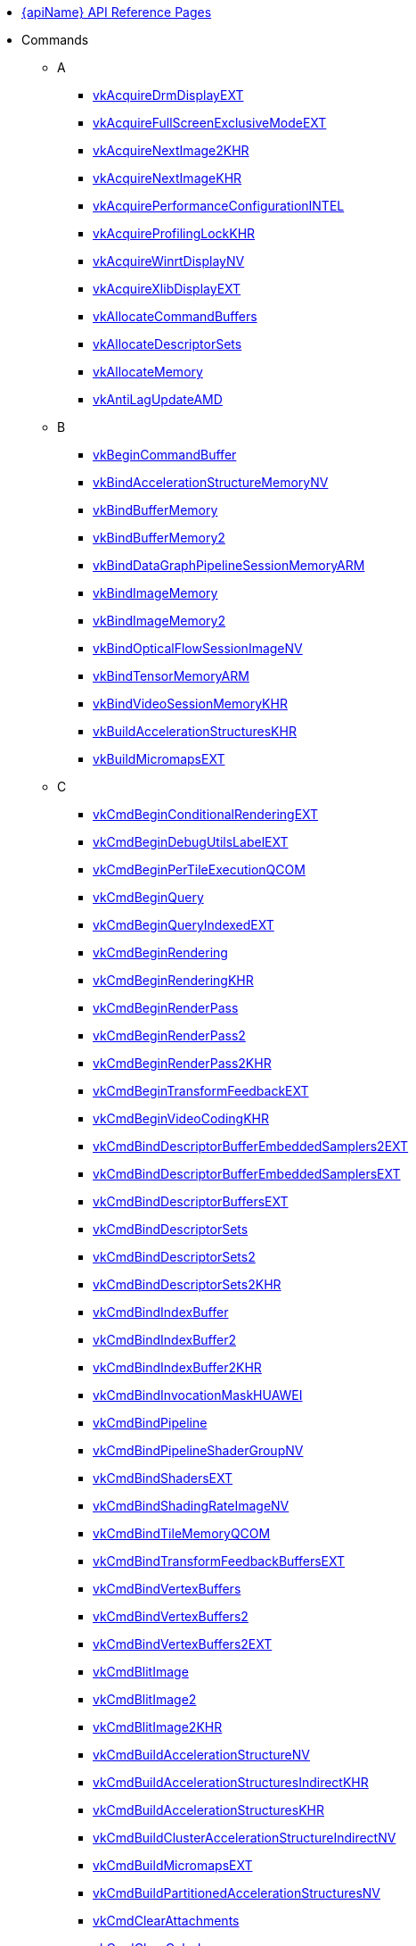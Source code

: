 // Copyright 2014-2025 The Khronos Group Inc.
//
// SPDX-License-Identifier: CC-BY-4.0

// Generated by genRef.py:genAntoraNav() from the setup_refpages_antora
// Makefile target.
// To make changes, modify that script.

:chapters:

* xref:index.adoc[{apiName} API Reference Pages]

[[protos]]
* Commands
** A
*** xref:source/vkAcquireDrmDisplayEXT.adoc[vkAcquireDrmDisplayEXT]
*** xref:source/vkAcquireFullScreenExclusiveModeEXT.adoc[vkAcquireFullScreenExclusiveModeEXT]
*** xref:source/vkAcquireNextImage2KHR.adoc[vkAcquireNextImage2KHR]
*** xref:source/vkAcquireNextImageKHR.adoc[vkAcquireNextImageKHR]
*** xref:source/vkAcquirePerformanceConfigurationINTEL.adoc[vkAcquirePerformanceConfigurationINTEL]
*** xref:source/vkAcquireProfilingLockKHR.adoc[vkAcquireProfilingLockKHR]
*** xref:source/vkAcquireWinrtDisplayNV.adoc[vkAcquireWinrtDisplayNV]
*** xref:source/vkAcquireXlibDisplayEXT.adoc[vkAcquireXlibDisplayEXT]
*** xref:source/vkAllocateCommandBuffers.adoc[vkAllocateCommandBuffers]
*** xref:source/vkAllocateDescriptorSets.adoc[vkAllocateDescriptorSets]
*** xref:source/vkAllocateMemory.adoc[vkAllocateMemory]
*** xref:source/vkAntiLagUpdateAMD.adoc[vkAntiLagUpdateAMD]
** B
*** xref:source/vkBeginCommandBuffer.adoc[vkBeginCommandBuffer]
*** xref:source/vkBindAccelerationStructureMemoryNV.adoc[vkBindAccelerationStructureMemoryNV]
*** xref:source/vkBindBufferMemory.adoc[vkBindBufferMemory]
*** xref:source/vkBindBufferMemory2.adoc[vkBindBufferMemory2]
*** xref:source/vkBindDataGraphPipelineSessionMemoryARM.adoc[vkBindDataGraphPipelineSessionMemoryARM]
*** xref:source/vkBindImageMemory.adoc[vkBindImageMemory]
*** xref:source/vkBindImageMemory2.adoc[vkBindImageMemory2]
*** xref:source/vkBindOpticalFlowSessionImageNV.adoc[vkBindOpticalFlowSessionImageNV]
*** xref:source/vkBindTensorMemoryARM.adoc[vkBindTensorMemoryARM]
*** xref:source/vkBindVideoSessionMemoryKHR.adoc[vkBindVideoSessionMemoryKHR]
*** xref:source/vkBuildAccelerationStructuresKHR.adoc[vkBuildAccelerationStructuresKHR]
*** xref:source/vkBuildMicromapsEXT.adoc[vkBuildMicromapsEXT]
** C
*** xref:source/vkCmdBeginConditionalRenderingEXT.adoc[vkCmdBeginConditionalRenderingEXT]
*** xref:source/vkCmdBeginDebugUtilsLabelEXT.adoc[vkCmdBeginDebugUtilsLabelEXT]
*** xref:source/vkCmdBeginPerTileExecutionQCOM.adoc[vkCmdBeginPerTileExecutionQCOM]
*** xref:source/vkCmdBeginQuery.adoc[vkCmdBeginQuery]
*** xref:source/vkCmdBeginQueryIndexedEXT.adoc[vkCmdBeginQueryIndexedEXT]
*** xref:source/vkCmdBeginRendering.adoc[vkCmdBeginRendering]
*** xref:source/vkCmdBeginRendering.adoc[vkCmdBeginRenderingKHR]
*** xref:source/vkCmdBeginRenderPass.adoc[vkCmdBeginRenderPass]
*** xref:source/vkCmdBeginRenderPass2.adoc[vkCmdBeginRenderPass2]
*** xref:source/vkCmdBeginRenderPass2.adoc[vkCmdBeginRenderPass2KHR]
*** xref:source/vkCmdBeginTransformFeedbackEXT.adoc[vkCmdBeginTransformFeedbackEXT]
*** xref:source/vkCmdBeginVideoCodingKHR.adoc[vkCmdBeginVideoCodingKHR]
*** xref:source/vkCmdBindDescriptorBufferEmbeddedSamplers2EXT.adoc[vkCmdBindDescriptorBufferEmbeddedSamplers2EXT]
*** xref:source/vkCmdBindDescriptorBufferEmbeddedSamplersEXT.adoc[vkCmdBindDescriptorBufferEmbeddedSamplersEXT]
*** xref:source/vkCmdBindDescriptorBuffersEXT.adoc[vkCmdBindDescriptorBuffersEXT]
*** xref:source/vkCmdBindDescriptorSets.adoc[vkCmdBindDescriptorSets]
*** xref:source/vkCmdBindDescriptorSets2.adoc[vkCmdBindDescriptorSets2]
*** xref:source/vkCmdBindDescriptorSets2.adoc[vkCmdBindDescriptorSets2KHR]
*** xref:source/vkCmdBindIndexBuffer.adoc[vkCmdBindIndexBuffer]
*** xref:source/vkCmdBindIndexBuffer2.adoc[vkCmdBindIndexBuffer2]
*** xref:source/vkCmdBindIndexBuffer2.adoc[vkCmdBindIndexBuffer2KHR]
*** xref:source/vkCmdBindInvocationMaskHUAWEI.adoc[vkCmdBindInvocationMaskHUAWEI]
*** xref:source/vkCmdBindPipeline.adoc[vkCmdBindPipeline]
*** xref:source/vkCmdBindPipelineShaderGroupNV.adoc[vkCmdBindPipelineShaderGroupNV]
*** xref:source/vkCmdBindShadersEXT.adoc[vkCmdBindShadersEXT]
*** xref:source/vkCmdBindShadingRateImageNV.adoc[vkCmdBindShadingRateImageNV]
*** xref:source/vkCmdBindTileMemoryQCOM.adoc[vkCmdBindTileMemoryQCOM]
*** xref:source/vkCmdBindTransformFeedbackBuffersEXT.adoc[vkCmdBindTransformFeedbackBuffersEXT]
*** xref:source/vkCmdBindVertexBuffers.adoc[vkCmdBindVertexBuffers]
*** xref:source/vkCmdBindVertexBuffers2.adoc[vkCmdBindVertexBuffers2]
*** xref:source/vkCmdBindVertexBuffers2.adoc[vkCmdBindVertexBuffers2EXT]
*** xref:source/vkCmdBlitImage.adoc[vkCmdBlitImage]
*** xref:source/vkCmdBlitImage2.adoc[vkCmdBlitImage2]
*** xref:source/vkCmdBlitImage2.adoc[vkCmdBlitImage2KHR]
*** xref:source/vkCmdBuildAccelerationStructureNV.adoc[vkCmdBuildAccelerationStructureNV]
*** xref:source/vkCmdBuildAccelerationStructuresIndirectKHR.adoc[vkCmdBuildAccelerationStructuresIndirectKHR]
*** xref:source/vkCmdBuildAccelerationStructuresKHR.adoc[vkCmdBuildAccelerationStructuresKHR]
*** xref:source/vkCmdBuildClusterAccelerationStructureIndirectNV.adoc[vkCmdBuildClusterAccelerationStructureIndirectNV]
*** xref:source/vkCmdBuildMicromapsEXT.adoc[vkCmdBuildMicromapsEXT]
*** xref:source/vkCmdBuildPartitionedAccelerationStructuresNV.adoc[vkCmdBuildPartitionedAccelerationStructuresNV]
*** xref:source/vkCmdClearAttachments.adoc[vkCmdClearAttachments]
*** xref:source/vkCmdClearColorImage.adoc[vkCmdClearColorImage]
*** xref:source/vkCmdClearDepthStencilImage.adoc[vkCmdClearDepthStencilImage]
*** xref:source/vkCmdControlVideoCodingKHR.adoc[vkCmdControlVideoCodingKHR]
*** xref:source/vkCmdConvertCooperativeVectorMatrixNV.adoc[vkCmdConvertCooperativeVectorMatrixNV]
*** xref:source/vkCmdCopyAccelerationStructureKHR.adoc[vkCmdCopyAccelerationStructureKHR]
*** xref:source/vkCmdCopyAccelerationStructureNV.adoc[vkCmdCopyAccelerationStructureNV]
*** xref:source/vkCmdCopyAccelerationStructureToMemoryKHR.adoc[vkCmdCopyAccelerationStructureToMemoryKHR]
*** xref:source/vkCmdCopyBuffer.adoc[vkCmdCopyBuffer]
*** xref:source/vkCmdCopyBuffer2.adoc[vkCmdCopyBuffer2]
*** xref:source/vkCmdCopyBuffer2.adoc[vkCmdCopyBuffer2KHR]
*** xref:source/vkCmdCopyBufferToImage.adoc[vkCmdCopyBufferToImage]
*** xref:source/vkCmdCopyBufferToImage2.adoc[vkCmdCopyBufferToImage2]
*** xref:source/vkCmdCopyBufferToImage2.adoc[vkCmdCopyBufferToImage2KHR]
*** xref:source/vkCmdCopyImage.adoc[vkCmdCopyImage]
*** xref:source/vkCmdCopyImage2.adoc[vkCmdCopyImage2]
*** xref:source/vkCmdCopyImage2.adoc[vkCmdCopyImage2KHR]
*** xref:source/vkCmdCopyImageToBuffer.adoc[vkCmdCopyImageToBuffer]
*** xref:source/vkCmdCopyImageToBuffer2.adoc[vkCmdCopyImageToBuffer2]
*** xref:source/vkCmdCopyImageToBuffer2.adoc[vkCmdCopyImageToBuffer2KHR]
*** xref:source/vkCmdCopyMemoryIndirectNV.adoc[vkCmdCopyMemoryIndirectNV]
*** xref:source/vkCmdCopyMemoryToAccelerationStructureKHR.adoc[vkCmdCopyMemoryToAccelerationStructureKHR]
*** xref:source/vkCmdCopyMemoryToImageIndirectNV.adoc[vkCmdCopyMemoryToImageIndirectNV]
*** xref:source/vkCmdCopyMemoryToMicromapEXT.adoc[vkCmdCopyMemoryToMicromapEXT]
*** xref:source/vkCmdCopyMicromapEXT.adoc[vkCmdCopyMicromapEXT]
*** xref:source/vkCmdCopyMicromapToMemoryEXT.adoc[vkCmdCopyMicromapToMemoryEXT]
*** xref:source/vkCmdCopyQueryPoolResults.adoc[vkCmdCopyQueryPoolResults]
*** xref:source/vkCmdCopyTensorARM.adoc[vkCmdCopyTensorARM]
*** xref:source/vkCmdCudaLaunchKernelNV.adoc[vkCmdCudaLaunchKernelNV]
*** xref:source/vkCmdCuLaunchKernelNVX.adoc[vkCmdCuLaunchKernelNVX]
*** xref:source/vkCmdDebugMarkerBeginEXT.adoc[vkCmdDebugMarkerBeginEXT]
*** xref:source/vkCmdDebugMarkerEndEXT.adoc[vkCmdDebugMarkerEndEXT]
*** xref:source/vkCmdDebugMarkerInsertEXT.adoc[vkCmdDebugMarkerInsertEXT]
*** xref:source/vkCmdDecodeVideoKHR.adoc[vkCmdDecodeVideoKHR]
*** xref:source/vkCmdDecompressMemoryIndirectCountNV.adoc[vkCmdDecompressMemoryIndirectCountNV]
*** xref:source/vkCmdDecompressMemoryNV.adoc[vkCmdDecompressMemoryNV]
*** xref:source/vkCmdDispatch.adoc[vkCmdDispatch]
*** xref:source/vkCmdDispatchBase.adoc[vkCmdDispatchBase]
*** xref:source/vkCmdDispatchDataGraphARM.adoc[vkCmdDispatchDataGraphARM]
*** xref:source/vkCmdDispatchGraphAMDX.adoc[vkCmdDispatchGraphAMDX]
*** xref:source/vkCmdDispatchGraphIndirectAMDX.adoc[vkCmdDispatchGraphIndirectAMDX]
*** xref:source/vkCmdDispatchGraphIndirectCountAMDX.adoc[vkCmdDispatchGraphIndirectCountAMDX]
*** xref:source/vkCmdDispatchIndirect.adoc[vkCmdDispatchIndirect]
*** xref:source/vkCmdDispatchTileQCOM.adoc[vkCmdDispatchTileQCOM]
*** xref:source/vkCmdDraw.adoc[vkCmdDraw]
*** xref:source/vkCmdDrawClusterHUAWEI.adoc[vkCmdDrawClusterHUAWEI]
*** xref:source/vkCmdDrawClusterIndirectHUAWEI.adoc[vkCmdDrawClusterIndirectHUAWEI]
*** xref:source/vkCmdDrawIndexed.adoc[vkCmdDrawIndexed]
*** xref:source/vkCmdDrawIndexedIndirect.adoc[vkCmdDrawIndexedIndirect]
*** xref:source/vkCmdDrawIndexedIndirectCount.adoc[vkCmdDrawIndexedIndirectCount]
*** xref:source/vkCmdDrawIndexedIndirectCount.adoc[vkCmdDrawIndexedIndirectCountAMD]
*** xref:source/vkCmdDrawIndexedIndirectCount.adoc[vkCmdDrawIndexedIndirectCountKHR]
*** xref:source/vkCmdDrawIndirect.adoc[vkCmdDrawIndirect]
*** xref:source/vkCmdDrawIndirectByteCountEXT.adoc[vkCmdDrawIndirectByteCountEXT]
*** xref:source/vkCmdDrawIndirectCount.adoc[vkCmdDrawIndirectCount]
*** xref:source/vkCmdDrawIndirectCount.adoc[vkCmdDrawIndirectCountAMD]
*** xref:source/vkCmdDrawIndirectCount.adoc[vkCmdDrawIndirectCountKHR]
*** xref:source/vkCmdDrawMeshTasksEXT.adoc[vkCmdDrawMeshTasksEXT]
*** xref:source/vkCmdDrawMeshTasksIndirectCountEXT.adoc[vkCmdDrawMeshTasksIndirectCountEXT]
*** xref:source/vkCmdDrawMeshTasksIndirectCountNV.adoc[vkCmdDrawMeshTasksIndirectCountNV]
*** xref:source/vkCmdDrawMeshTasksIndirectEXT.adoc[vkCmdDrawMeshTasksIndirectEXT]
*** xref:source/vkCmdDrawMeshTasksIndirectNV.adoc[vkCmdDrawMeshTasksIndirectNV]
*** xref:source/vkCmdDrawMeshTasksNV.adoc[vkCmdDrawMeshTasksNV]
*** xref:source/vkCmdDrawMultiEXT.adoc[vkCmdDrawMultiEXT]
*** xref:source/vkCmdDrawMultiIndexedEXT.adoc[vkCmdDrawMultiIndexedEXT]
*** xref:source/vkCmdEncodeVideoKHR.adoc[vkCmdEncodeVideoKHR]
*** xref:source/vkCmdEndConditionalRenderingEXT.adoc[vkCmdEndConditionalRenderingEXT]
*** xref:source/vkCmdEndDebugUtilsLabelEXT.adoc[vkCmdEndDebugUtilsLabelEXT]
*** xref:source/vkCmdEndPerTileExecutionQCOM.adoc[vkCmdEndPerTileExecutionQCOM]
*** xref:source/vkCmdEndQuery.adoc[vkCmdEndQuery]
*** xref:source/vkCmdEndQueryIndexedEXT.adoc[vkCmdEndQueryIndexedEXT]
*** xref:source/vkCmdEndRendering.adoc[vkCmdEndRendering]
*** xref:source/vkCmdEndRendering2EXT.adoc[vkCmdEndRendering2EXT]
*** xref:source/vkCmdEndRendering.adoc[vkCmdEndRenderingKHR]
*** xref:source/vkCmdEndRenderPass.adoc[vkCmdEndRenderPass]
*** xref:source/vkCmdEndRenderPass2.adoc[vkCmdEndRenderPass2]
*** xref:source/vkCmdEndRenderPass2.adoc[vkCmdEndRenderPass2KHR]
*** xref:source/vkCmdEndTransformFeedbackEXT.adoc[vkCmdEndTransformFeedbackEXT]
*** xref:source/vkCmdEndVideoCodingKHR.adoc[vkCmdEndVideoCodingKHR]
*** xref:source/vkCmdExecuteCommands.adoc[vkCmdExecuteCommands]
*** xref:source/vkCmdExecuteGeneratedCommandsEXT.adoc[vkCmdExecuteGeneratedCommandsEXT]
*** xref:source/vkCmdExecuteGeneratedCommandsNV.adoc[vkCmdExecuteGeneratedCommandsNV]
*** xref:source/vkCmdFillBuffer.adoc[vkCmdFillBuffer]
*** xref:source/vkCmdInitializeGraphScratchMemoryAMDX.adoc[vkCmdInitializeGraphScratchMemoryAMDX]
*** xref:source/vkCmdInsertDebugUtilsLabelEXT.adoc[vkCmdInsertDebugUtilsLabelEXT]
*** xref:source/vkCmdNextSubpass.adoc[vkCmdNextSubpass]
*** xref:source/vkCmdNextSubpass2.adoc[vkCmdNextSubpass2]
*** xref:source/vkCmdNextSubpass2.adoc[vkCmdNextSubpass2KHR]
*** xref:source/vkCmdOpticalFlowExecuteNV.adoc[vkCmdOpticalFlowExecuteNV]
*** xref:source/vkCmdPipelineBarrier.adoc[vkCmdPipelineBarrier]
*** xref:source/vkCmdPipelineBarrier2.adoc[vkCmdPipelineBarrier2]
*** xref:source/vkCmdPipelineBarrier2.adoc[vkCmdPipelineBarrier2KHR]
*** xref:source/vkCmdPreprocessGeneratedCommandsEXT.adoc[vkCmdPreprocessGeneratedCommandsEXT]
*** xref:source/vkCmdPreprocessGeneratedCommandsNV.adoc[vkCmdPreprocessGeneratedCommandsNV]
*** xref:source/vkCmdPushConstants.adoc[vkCmdPushConstants]
*** xref:source/vkCmdPushConstants2.adoc[vkCmdPushConstants2]
*** xref:source/vkCmdPushConstants2.adoc[vkCmdPushConstants2KHR]
*** xref:source/vkCmdPushDescriptorSet.adoc[vkCmdPushDescriptorSet]
*** xref:source/vkCmdPushDescriptorSet2.adoc[vkCmdPushDescriptorSet2]
*** xref:source/vkCmdPushDescriptorSet2.adoc[vkCmdPushDescriptorSet2KHR]
*** xref:source/vkCmdPushDescriptorSet.adoc[vkCmdPushDescriptorSetKHR]
*** xref:source/vkCmdPushDescriptorSetWithTemplate.adoc[vkCmdPushDescriptorSetWithTemplate]
*** xref:source/vkCmdPushDescriptorSetWithTemplate2.adoc[vkCmdPushDescriptorSetWithTemplate2]
*** xref:source/vkCmdPushDescriptorSetWithTemplate2.adoc[vkCmdPushDescriptorSetWithTemplate2KHR]
*** xref:source/vkCmdPushDescriptorSetWithTemplate.adoc[vkCmdPushDescriptorSetWithTemplateKHR]
*** xref:source/vkCmdResetEvent.adoc[vkCmdResetEvent]
*** xref:source/vkCmdResetEvent2.adoc[vkCmdResetEvent2]
*** xref:source/vkCmdResetEvent2.adoc[vkCmdResetEvent2KHR]
*** xref:source/vkCmdResetQueryPool.adoc[vkCmdResetQueryPool]
*** xref:source/vkCmdResolveImage.adoc[vkCmdResolveImage]
*** xref:source/vkCmdResolveImage2.adoc[vkCmdResolveImage2]
*** xref:source/vkCmdResolveImage2.adoc[vkCmdResolveImage2KHR]
*** xref:source/vkCmdSetAlphaToCoverageEnableEXT.adoc[vkCmdSetAlphaToCoverageEnableEXT]
*** xref:source/vkCmdSetAlphaToOneEnableEXT.adoc[vkCmdSetAlphaToOneEnableEXT]
*** xref:source/vkCmdSetAttachmentFeedbackLoopEnableEXT.adoc[vkCmdSetAttachmentFeedbackLoopEnableEXT]
*** xref:source/vkCmdSetBlendConstants.adoc[vkCmdSetBlendConstants]
*** xref:source/vkCmdSetCheckpointNV.adoc[vkCmdSetCheckpointNV]
*** xref:source/vkCmdSetCoarseSampleOrderNV.adoc[vkCmdSetCoarseSampleOrderNV]
*** xref:source/vkCmdSetColorBlendAdvancedEXT.adoc[vkCmdSetColorBlendAdvancedEXT]
*** xref:source/vkCmdSetColorBlendEnableEXT.adoc[vkCmdSetColorBlendEnableEXT]
*** xref:source/vkCmdSetColorBlendEquationEXT.adoc[vkCmdSetColorBlendEquationEXT]
*** xref:source/vkCmdSetColorWriteEnableEXT.adoc[vkCmdSetColorWriteEnableEXT]
*** xref:source/vkCmdSetColorWriteMaskEXT.adoc[vkCmdSetColorWriteMaskEXT]
*** xref:source/vkCmdSetConservativeRasterizationModeEXT.adoc[vkCmdSetConservativeRasterizationModeEXT]
*** xref:source/vkCmdSetCoverageModulationModeNV.adoc[vkCmdSetCoverageModulationModeNV]
*** xref:source/vkCmdSetCoverageModulationTableEnableNV.adoc[vkCmdSetCoverageModulationTableEnableNV]
*** xref:source/vkCmdSetCoverageModulationTableNV.adoc[vkCmdSetCoverageModulationTableNV]
*** xref:source/vkCmdSetCoverageReductionModeNV.adoc[vkCmdSetCoverageReductionModeNV]
*** xref:source/vkCmdSetCoverageToColorEnableNV.adoc[vkCmdSetCoverageToColorEnableNV]
*** xref:source/vkCmdSetCoverageToColorLocationNV.adoc[vkCmdSetCoverageToColorLocationNV]
*** xref:source/vkCmdSetCullMode.adoc[vkCmdSetCullMode]
*** xref:source/vkCmdSetCullMode.adoc[vkCmdSetCullModeEXT]
*** xref:source/vkCmdSetDepthBias.adoc[vkCmdSetDepthBias]
*** xref:source/vkCmdSetDepthBias2EXT.adoc[vkCmdSetDepthBias2EXT]
*** xref:source/vkCmdSetDepthBiasEnable.adoc[vkCmdSetDepthBiasEnable]
*** xref:source/vkCmdSetDepthBiasEnable.adoc[vkCmdSetDepthBiasEnableEXT]
*** xref:source/vkCmdSetDepthBounds.adoc[vkCmdSetDepthBounds]
*** xref:source/vkCmdSetDepthBoundsTestEnable.adoc[vkCmdSetDepthBoundsTestEnable]
*** xref:source/vkCmdSetDepthBoundsTestEnable.adoc[vkCmdSetDepthBoundsTestEnableEXT]
*** xref:source/vkCmdSetDepthClampEnableEXT.adoc[vkCmdSetDepthClampEnableEXT]
*** xref:source/vkCmdSetDepthClampRangeEXT.adoc[vkCmdSetDepthClampRangeEXT]
*** xref:source/vkCmdSetDepthClipEnableEXT.adoc[vkCmdSetDepthClipEnableEXT]
*** xref:source/vkCmdSetDepthClipNegativeOneToOneEXT.adoc[vkCmdSetDepthClipNegativeOneToOneEXT]
*** xref:source/vkCmdSetDepthCompareOp.adoc[vkCmdSetDepthCompareOp]
*** xref:source/vkCmdSetDepthCompareOp.adoc[vkCmdSetDepthCompareOpEXT]
*** xref:source/vkCmdSetDepthTestEnable.adoc[vkCmdSetDepthTestEnable]
*** xref:source/vkCmdSetDepthTestEnable.adoc[vkCmdSetDepthTestEnableEXT]
*** xref:source/vkCmdSetDepthWriteEnable.adoc[vkCmdSetDepthWriteEnable]
*** xref:source/vkCmdSetDepthWriteEnable.adoc[vkCmdSetDepthWriteEnableEXT]
*** xref:source/vkCmdSetDescriptorBufferOffsets2EXT.adoc[vkCmdSetDescriptorBufferOffsets2EXT]
*** xref:source/vkCmdSetDescriptorBufferOffsetsEXT.adoc[vkCmdSetDescriptorBufferOffsetsEXT]
*** xref:source/vkCmdSetDeviceMask.adoc[vkCmdSetDeviceMask]
*** xref:source/vkCmdSetDiscardRectangleEnableEXT.adoc[vkCmdSetDiscardRectangleEnableEXT]
*** xref:source/vkCmdSetDiscardRectangleEXT.adoc[vkCmdSetDiscardRectangleEXT]
*** xref:source/vkCmdSetDiscardRectangleModeEXT.adoc[vkCmdSetDiscardRectangleModeEXT]
*** xref:source/vkCmdSetEvent.adoc[vkCmdSetEvent]
*** xref:source/vkCmdSetEvent2.adoc[vkCmdSetEvent2]
*** xref:source/vkCmdSetEvent2.adoc[vkCmdSetEvent2KHR]
*** xref:source/vkCmdSetExclusiveScissorEnableNV.adoc[vkCmdSetExclusiveScissorEnableNV]
*** xref:source/vkCmdSetExclusiveScissorNV.adoc[vkCmdSetExclusiveScissorNV]
*** xref:source/vkCmdSetExtraPrimitiveOverestimationSizeEXT.adoc[vkCmdSetExtraPrimitiveOverestimationSizeEXT]
*** xref:source/vkCmdSetFragmentShadingRateEnumNV.adoc[vkCmdSetFragmentShadingRateEnumNV]
*** xref:source/vkCmdSetFragmentShadingRateKHR.adoc[vkCmdSetFragmentShadingRateKHR]
*** xref:source/vkCmdSetFrontFace.adoc[vkCmdSetFrontFace]
*** xref:source/vkCmdSetFrontFace.adoc[vkCmdSetFrontFaceEXT]
*** xref:source/vkCmdSetLineRasterizationModeEXT.adoc[vkCmdSetLineRasterizationModeEXT]
*** xref:source/vkCmdSetLineStipple.adoc[vkCmdSetLineStipple]
*** xref:source/vkCmdSetLineStippleEnableEXT.adoc[vkCmdSetLineStippleEnableEXT]
*** xref:source/vkCmdSetLineStipple.adoc[vkCmdSetLineStippleEXT]
*** xref:source/vkCmdSetLineStipple.adoc[vkCmdSetLineStippleKHR]
*** xref:source/vkCmdSetLineWidth.adoc[vkCmdSetLineWidth]
*** xref:source/vkCmdSetLogicOpEnableEXT.adoc[vkCmdSetLogicOpEnableEXT]
*** xref:source/vkCmdSetLogicOpEXT.adoc[vkCmdSetLogicOpEXT]
*** xref:source/vkCmdSetPatchControlPointsEXT.adoc[vkCmdSetPatchControlPointsEXT]
*** xref:source/vkCmdSetPerformanceMarkerINTEL.adoc[vkCmdSetPerformanceMarkerINTEL]
*** xref:source/vkCmdSetPerformanceOverrideINTEL.adoc[vkCmdSetPerformanceOverrideINTEL]
*** xref:source/vkCmdSetPerformanceStreamMarkerINTEL.adoc[vkCmdSetPerformanceStreamMarkerINTEL]
*** xref:source/vkCmdSetPolygonModeEXT.adoc[vkCmdSetPolygonModeEXT]
*** xref:source/vkCmdSetPrimitiveRestartEnable.adoc[vkCmdSetPrimitiveRestartEnable]
*** xref:source/vkCmdSetPrimitiveRestartEnable.adoc[vkCmdSetPrimitiveRestartEnableEXT]
*** xref:source/vkCmdSetPrimitiveTopology.adoc[vkCmdSetPrimitiveTopology]
*** xref:source/vkCmdSetPrimitiveTopology.adoc[vkCmdSetPrimitiveTopologyEXT]
*** xref:source/vkCmdSetProvokingVertexModeEXT.adoc[vkCmdSetProvokingVertexModeEXT]
*** xref:source/vkCmdSetRasterizationSamplesEXT.adoc[vkCmdSetRasterizationSamplesEXT]
*** xref:source/vkCmdSetRasterizationStreamEXT.adoc[vkCmdSetRasterizationStreamEXT]
*** xref:source/vkCmdSetRasterizerDiscardEnable.adoc[vkCmdSetRasterizerDiscardEnable]
*** xref:source/vkCmdSetRasterizerDiscardEnable.adoc[vkCmdSetRasterizerDiscardEnableEXT]
*** xref:source/vkCmdSetRayTracingPipelineStackSizeKHR.adoc[vkCmdSetRayTracingPipelineStackSizeKHR]
*** xref:source/vkCmdSetRenderingAttachmentLocations.adoc[vkCmdSetRenderingAttachmentLocations]
*** xref:source/vkCmdSetRenderingAttachmentLocations.adoc[vkCmdSetRenderingAttachmentLocationsKHR]
*** xref:source/vkCmdSetRenderingInputAttachmentIndices.adoc[vkCmdSetRenderingInputAttachmentIndices]
*** xref:source/vkCmdSetRenderingInputAttachmentIndices.adoc[vkCmdSetRenderingInputAttachmentIndicesKHR]
*** xref:source/vkCmdSetRepresentativeFragmentTestEnableNV.adoc[vkCmdSetRepresentativeFragmentTestEnableNV]
*** xref:source/vkCmdSetSampleLocationsEnableEXT.adoc[vkCmdSetSampleLocationsEnableEXT]
*** xref:source/vkCmdSetSampleLocationsEXT.adoc[vkCmdSetSampleLocationsEXT]
*** xref:source/vkCmdSetSampleMaskEXT.adoc[vkCmdSetSampleMaskEXT]
*** xref:source/vkCmdSetScissor.adoc[vkCmdSetScissor]
*** xref:source/vkCmdSetScissorWithCount.adoc[vkCmdSetScissorWithCount]
*** xref:source/vkCmdSetScissorWithCount.adoc[vkCmdSetScissorWithCountEXT]
*** xref:source/vkCmdSetShadingRateImageEnableNV.adoc[vkCmdSetShadingRateImageEnableNV]
*** xref:source/vkCmdSetStencilCompareMask.adoc[vkCmdSetStencilCompareMask]
*** xref:source/vkCmdSetStencilOp.adoc[vkCmdSetStencilOp]
*** xref:source/vkCmdSetStencilOp.adoc[vkCmdSetStencilOpEXT]
*** xref:source/vkCmdSetStencilReference.adoc[vkCmdSetStencilReference]
*** xref:source/vkCmdSetStencilTestEnable.adoc[vkCmdSetStencilTestEnable]
*** xref:source/vkCmdSetStencilTestEnable.adoc[vkCmdSetStencilTestEnableEXT]
*** xref:source/vkCmdSetStencilWriteMask.adoc[vkCmdSetStencilWriteMask]
*** xref:source/vkCmdSetTessellationDomainOriginEXT.adoc[vkCmdSetTessellationDomainOriginEXT]
*** xref:source/vkCmdSetVertexInputEXT.adoc[vkCmdSetVertexInputEXT]
*** xref:source/vkCmdSetViewport.adoc[vkCmdSetViewport]
*** xref:source/vkCmdSetViewportShadingRatePaletteNV.adoc[vkCmdSetViewportShadingRatePaletteNV]
*** xref:source/vkCmdSetViewportSwizzleNV.adoc[vkCmdSetViewportSwizzleNV]
*** xref:source/vkCmdSetViewportWithCount.adoc[vkCmdSetViewportWithCount]
*** xref:source/vkCmdSetViewportWithCount.adoc[vkCmdSetViewportWithCountEXT]
*** xref:source/vkCmdSetViewportWScalingEnableNV.adoc[vkCmdSetViewportWScalingEnableNV]
*** xref:source/vkCmdSetViewportWScalingNV.adoc[vkCmdSetViewportWScalingNV]
*** xref:source/vkCmdSubpassShadingHUAWEI.adoc[vkCmdSubpassShadingHUAWEI]
*** xref:source/vkCmdTraceRaysIndirect2KHR.adoc[vkCmdTraceRaysIndirect2KHR]
*** xref:source/vkCmdTraceRaysIndirectKHR.adoc[vkCmdTraceRaysIndirectKHR]
*** xref:source/vkCmdTraceRaysKHR.adoc[vkCmdTraceRaysKHR]
*** xref:source/vkCmdTraceRaysNV.adoc[vkCmdTraceRaysNV]
*** xref:source/vkCmdUpdateBuffer.adoc[vkCmdUpdateBuffer]
*** xref:source/vkCmdUpdatePipelineIndirectBufferNV.adoc[vkCmdUpdatePipelineIndirectBufferNV]
*** xref:source/vkCmdWaitEvents.adoc[vkCmdWaitEvents]
*** xref:source/vkCmdWaitEvents2.adoc[vkCmdWaitEvents2]
*** xref:source/vkCmdWaitEvents2.adoc[vkCmdWaitEvents2KHR]
*** xref:source/vkCmdWriteAccelerationStructuresPropertiesKHR.adoc[vkCmdWriteAccelerationStructuresPropertiesKHR]
*** xref:source/vkCmdWriteAccelerationStructuresPropertiesNV.adoc[vkCmdWriteAccelerationStructuresPropertiesNV]
*** xref:source/vkCmdWriteBufferMarker2AMD.adoc[vkCmdWriteBufferMarker2AMD]
*** xref:source/vkCmdWriteBufferMarkerAMD.adoc[vkCmdWriteBufferMarkerAMD]
*** xref:source/vkCmdWriteMicromapsPropertiesEXT.adoc[vkCmdWriteMicromapsPropertiesEXT]
*** xref:source/vkCmdWriteTimestamp.adoc[vkCmdWriteTimestamp]
*** xref:source/vkCmdWriteTimestamp2.adoc[vkCmdWriteTimestamp2]
*** xref:source/vkCmdWriteTimestamp2.adoc[vkCmdWriteTimestamp2KHR]
*** xref:source/vkCompileDeferredNV.adoc[vkCompileDeferredNV]
*** xref:source/vkConvertCooperativeVectorMatrixNV.adoc[vkConvertCooperativeVectorMatrixNV]
*** xref:source/vkCopyAccelerationStructureKHR.adoc[vkCopyAccelerationStructureKHR]
*** xref:source/vkCopyAccelerationStructureToMemoryKHR.adoc[vkCopyAccelerationStructureToMemoryKHR]
*** xref:source/vkCopyImageToImage.adoc[vkCopyImageToImage]
*** xref:source/vkCopyImageToImage.adoc[vkCopyImageToImageEXT]
*** xref:source/vkCopyImageToMemory.adoc[vkCopyImageToMemory]
*** xref:source/vkCopyImageToMemory.adoc[vkCopyImageToMemoryEXT]
*** xref:source/vkCopyMemoryToAccelerationStructureKHR.adoc[vkCopyMemoryToAccelerationStructureKHR]
*** xref:source/vkCopyMemoryToImage.adoc[vkCopyMemoryToImage]
*** xref:source/vkCopyMemoryToImage.adoc[vkCopyMemoryToImageEXT]
*** xref:source/vkCopyMemoryToMicromapEXT.adoc[vkCopyMemoryToMicromapEXT]
*** xref:source/vkCopyMicromapEXT.adoc[vkCopyMicromapEXT]
*** xref:source/vkCopyMicromapToMemoryEXT.adoc[vkCopyMicromapToMemoryEXT]
*** xref:source/vkCreateAccelerationStructureKHR.adoc[vkCreateAccelerationStructureKHR]
*** xref:source/vkCreateAccelerationStructureNV.adoc[vkCreateAccelerationStructureNV]
*** xref:source/vkCreateAndroidSurfaceKHR.adoc[vkCreateAndroidSurfaceKHR]
*** xref:source/vkCreateBuffer.adoc[vkCreateBuffer]
*** xref:source/vkCreateBufferCollectionFUCHSIA.adoc[vkCreateBufferCollectionFUCHSIA]
*** xref:source/vkCreateBufferView.adoc[vkCreateBufferView]
*** xref:source/vkCreateCommandPool.adoc[vkCreateCommandPool]
*** xref:source/vkCreateComputePipelines.adoc[vkCreateComputePipelines]
*** xref:source/vkCreateCudaFunctionNV.adoc[vkCreateCudaFunctionNV]
*** xref:source/vkCreateCudaModuleNV.adoc[vkCreateCudaModuleNV]
*** xref:source/vkCreateCuFunctionNVX.adoc[vkCreateCuFunctionNVX]
*** xref:source/vkCreateCuModuleNVX.adoc[vkCreateCuModuleNVX]
*** xref:source/vkCreateDataGraphPipelinesARM.adoc[vkCreateDataGraphPipelinesARM]
*** xref:source/vkCreateDataGraphPipelineSessionARM.adoc[vkCreateDataGraphPipelineSessionARM]
*** xref:source/vkCreateDebugReportCallbackEXT.adoc[vkCreateDebugReportCallbackEXT]
*** xref:source/vkCreateDebugUtilsMessengerEXT.adoc[vkCreateDebugUtilsMessengerEXT]
*** xref:source/vkCreateDeferredOperationKHR.adoc[vkCreateDeferredOperationKHR]
*** xref:source/vkCreateDescriptorPool.adoc[vkCreateDescriptorPool]
*** xref:source/vkCreateDescriptorSetLayout.adoc[vkCreateDescriptorSetLayout]
*** xref:source/vkCreateDescriptorUpdateTemplate.adoc[vkCreateDescriptorUpdateTemplate]
*** xref:source/vkCreateDevice.adoc[vkCreateDevice]
*** xref:source/vkCreateDirectFBSurfaceEXT.adoc[vkCreateDirectFBSurfaceEXT]
*** xref:source/vkCreateDisplayModeKHR.adoc[vkCreateDisplayModeKHR]
*** xref:source/vkCreateDisplayPlaneSurfaceKHR.adoc[vkCreateDisplayPlaneSurfaceKHR]
*** xref:source/vkCreateEvent.adoc[vkCreateEvent]
*** xref:source/vkCreateExecutionGraphPipelinesAMDX.adoc[vkCreateExecutionGraphPipelinesAMDX]
*** xref:source/vkCreateExternalComputeQueueNV.adoc[vkCreateExternalComputeQueueNV]
*** xref:source/vkCreateFence.adoc[vkCreateFence]
*** xref:source/vkCreateFramebuffer.adoc[vkCreateFramebuffer]
*** xref:source/vkCreateGraphicsPipelines.adoc[vkCreateGraphicsPipelines]
*** xref:source/vkCreateHeadlessSurfaceEXT.adoc[vkCreateHeadlessSurfaceEXT]
*** xref:source/vkCreateImage.adoc[vkCreateImage]
*** xref:source/vkCreateImagePipeSurfaceFUCHSIA.adoc[vkCreateImagePipeSurfaceFUCHSIA]
*** xref:source/vkCreateImageView.adoc[vkCreateImageView]
*** xref:source/vkCreateIndirectCommandsLayoutEXT.adoc[vkCreateIndirectCommandsLayoutEXT]
*** xref:source/vkCreateIndirectCommandsLayoutNV.adoc[vkCreateIndirectCommandsLayoutNV]
*** xref:source/vkCreateIndirectExecutionSetEXT.adoc[vkCreateIndirectExecutionSetEXT]
*** xref:source/vkCreateInstance.adoc[vkCreateInstance]
*** xref:source/vkCreateIOSSurfaceMVK.adoc[vkCreateIOSSurfaceMVK]
*** xref:source/vkCreateMacOSSurfaceMVK.adoc[vkCreateMacOSSurfaceMVK]
*** xref:source/vkCreateMetalSurfaceEXT.adoc[vkCreateMetalSurfaceEXT]
*** xref:source/vkCreateMicromapEXT.adoc[vkCreateMicromapEXT]
*** xref:source/vkCreateOpticalFlowSessionNV.adoc[vkCreateOpticalFlowSessionNV]
*** xref:source/vkCreatePipelineBinariesKHR.adoc[vkCreatePipelineBinariesKHR]
*** xref:source/vkCreatePipelineCache.adoc[vkCreatePipelineCache]
*** xref:source/vkCreatePipelineLayout.adoc[vkCreatePipelineLayout]
*** xref:source/vkCreatePrivateDataSlot.adoc[vkCreatePrivateDataSlot]
*** xref:source/vkCreatePrivateDataSlot.adoc[vkCreatePrivateDataSlotEXT]
*** xref:source/vkCreateQueryPool.adoc[vkCreateQueryPool]
*** xref:source/vkCreateRayTracingPipelinesKHR.adoc[vkCreateRayTracingPipelinesKHR]
*** xref:source/vkCreateRayTracingPipelinesNV.adoc[vkCreateRayTracingPipelinesNV]
*** xref:source/vkCreateRenderPass.adoc[vkCreateRenderPass]
*** xref:source/vkCreateRenderPass2.adoc[vkCreateRenderPass2]
*** xref:source/vkCreateRenderPass2.adoc[vkCreateRenderPass2KHR]
*** xref:source/vkCreateSampler.adoc[vkCreateSampler]
*** xref:source/vkCreateSamplerYcbcrConversion.adoc[vkCreateSamplerYcbcrConversion]
*** xref:source/vkCreateScreenSurfaceQNX.adoc[vkCreateScreenSurfaceQNX]
*** xref:source/vkCreateSemaphore.adoc[vkCreateSemaphore]
*** xref:source/vkCreateShaderModule.adoc[vkCreateShaderModule]
*** xref:source/vkCreateShadersEXT.adoc[vkCreateShadersEXT]
*** xref:source/vkCreateSharedSwapchainsKHR.adoc[vkCreateSharedSwapchainsKHR]
*** xref:source/vkCreateStreamDescriptorSurfaceGGP.adoc[vkCreateStreamDescriptorSurfaceGGP]
*** xref:source/vkCreateSurfaceOHOS.adoc[vkCreateSurfaceOHOS]
*** xref:source/vkCreateSwapchainKHR.adoc[vkCreateSwapchainKHR]
*** xref:source/vkCreateTensorARM.adoc[vkCreateTensorARM]
*** xref:source/vkCreateTensorViewARM.adoc[vkCreateTensorViewARM]
*** xref:source/vkCreateValidationCacheEXT.adoc[vkCreateValidationCacheEXT]
*** xref:source/vkCreateVideoSessionKHR.adoc[vkCreateVideoSessionKHR]
*** xref:source/vkCreateVideoSessionParametersKHR.adoc[vkCreateVideoSessionParametersKHR]
*** xref:source/vkCreateViSurfaceNN.adoc[vkCreateViSurfaceNN]
*** xref:source/vkCreateWaylandSurfaceKHR.adoc[vkCreateWaylandSurfaceKHR]
*** xref:source/vkCreateWin32SurfaceKHR.adoc[vkCreateWin32SurfaceKHR]
*** xref:source/vkCreateXcbSurfaceKHR.adoc[vkCreateXcbSurfaceKHR]
*** xref:source/vkCreateXlibSurfaceKHR.adoc[vkCreateXlibSurfaceKHR]
** D
*** xref:source/vkDebugMarkerSetObjectNameEXT.adoc[vkDebugMarkerSetObjectNameEXT]
*** xref:source/vkDebugMarkerSetObjectTagEXT.adoc[vkDebugMarkerSetObjectTagEXT]
*** xref:source/vkDebugReportMessageEXT.adoc[vkDebugReportMessageEXT]
*** xref:source/vkDeferredOperationJoinKHR.adoc[vkDeferredOperationJoinKHR]
*** xref:source/vkDestroyAccelerationStructureKHR.adoc[vkDestroyAccelerationStructureKHR]
*** xref:source/vkDestroyAccelerationStructureNV.adoc[vkDestroyAccelerationStructureNV]
*** xref:source/vkDestroyBuffer.adoc[vkDestroyBuffer]
*** xref:source/vkDestroyBufferCollectionFUCHSIA.adoc[vkDestroyBufferCollectionFUCHSIA]
*** xref:source/vkDestroyBufferView.adoc[vkDestroyBufferView]
*** xref:source/vkDestroyCommandPool.adoc[vkDestroyCommandPool]
*** xref:source/vkDestroyCudaFunctionNV.adoc[vkDestroyCudaFunctionNV]
*** xref:source/vkDestroyCudaModuleNV.adoc[vkDestroyCudaModuleNV]
*** xref:source/vkDestroyCuFunctionNVX.adoc[vkDestroyCuFunctionNVX]
*** xref:source/vkDestroyCuModuleNVX.adoc[vkDestroyCuModuleNVX]
*** xref:source/vkDestroyDataGraphPipelineSessionARM.adoc[vkDestroyDataGraphPipelineSessionARM]
*** xref:source/vkDestroyDebugReportCallbackEXT.adoc[vkDestroyDebugReportCallbackEXT]
*** xref:source/vkDestroyDebugUtilsMessengerEXT.adoc[vkDestroyDebugUtilsMessengerEXT]
*** xref:source/vkDestroyDeferredOperationKHR.adoc[vkDestroyDeferredOperationKHR]
*** xref:source/vkDestroyDescriptorPool.adoc[vkDestroyDescriptorPool]
*** xref:source/vkDestroyDescriptorSetLayout.adoc[vkDestroyDescriptorSetLayout]
*** xref:source/vkDestroyDescriptorUpdateTemplate.adoc[vkDestroyDescriptorUpdateTemplate]
*** xref:source/vkDestroyDevice.adoc[vkDestroyDevice]
*** xref:source/vkDestroyEvent.adoc[vkDestroyEvent]
*** xref:source/vkDestroyExternalComputeQueueNV.adoc[vkDestroyExternalComputeQueueNV]
*** xref:source/vkDestroyFence.adoc[vkDestroyFence]
*** xref:source/vkDestroyFramebuffer.adoc[vkDestroyFramebuffer]
*** xref:source/vkDestroyImage.adoc[vkDestroyImage]
*** xref:source/vkDestroyImageView.adoc[vkDestroyImageView]
*** xref:source/vkDestroyIndirectCommandsLayoutEXT.adoc[vkDestroyIndirectCommandsLayoutEXT]
*** xref:source/vkDestroyIndirectCommandsLayoutNV.adoc[vkDestroyIndirectCommandsLayoutNV]
*** xref:source/vkDestroyIndirectExecutionSetEXT.adoc[vkDestroyIndirectExecutionSetEXT]
*** xref:source/vkDestroyInstance.adoc[vkDestroyInstance]
*** xref:source/vkDestroyMicromapEXT.adoc[vkDestroyMicromapEXT]
*** xref:source/vkDestroyOpticalFlowSessionNV.adoc[vkDestroyOpticalFlowSessionNV]
*** xref:source/vkDestroyPipeline.adoc[vkDestroyPipeline]
*** xref:source/vkDestroyPipelineBinaryKHR.adoc[vkDestroyPipelineBinaryKHR]
*** xref:source/vkDestroyPipelineCache.adoc[vkDestroyPipelineCache]
*** xref:source/vkDestroyPipelineLayout.adoc[vkDestroyPipelineLayout]
*** xref:source/vkDestroyPrivateDataSlot.adoc[vkDestroyPrivateDataSlot]
*** xref:source/vkDestroyPrivateDataSlot.adoc[vkDestroyPrivateDataSlotEXT]
*** xref:source/vkDestroyQueryPool.adoc[vkDestroyQueryPool]
*** xref:source/vkDestroyRenderPass.adoc[vkDestroyRenderPass]
*** xref:source/vkDestroySampler.adoc[vkDestroySampler]
*** xref:source/vkDestroySamplerYcbcrConversion.adoc[vkDestroySamplerYcbcrConversion]
*** xref:source/vkDestroySemaphore.adoc[vkDestroySemaphore]
*** xref:source/vkDestroyShaderEXT.adoc[vkDestroyShaderEXT]
*** xref:source/vkDestroyShaderModule.adoc[vkDestroyShaderModule]
*** xref:source/vkDestroySurfaceKHR.adoc[vkDestroySurfaceKHR]
*** xref:source/vkDestroySwapchainKHR.adoc[vkDestroySwapchainKHR]
*** xref:source/vkDestroyTensorARM.adoc[vkDestroyTensorARM]
*** xref:source/vkDestroyTensorViewARM.adoc[vkDestroyTensorViewARM]
*** xref:source/vkDestroyValidationCacheEXT.adoc[vkDestroyValidationCacheEXT]
*** xref:source/vkDestroyVideoSessionKHR.adoc[vkDestroyVideoSessionKHR]
*** xref:source/vkDestroyVideoSessionParametersKHR.adoc[vkDestroyVideoSessionParametersKHR]
*** xref:source/vkDeviceWaitIdle.adoc[vkDeviceWaitIdle]
*** xref:source/vkDisplayPowerControlEXT.adoc[vkDisplayPowerControlEXT]
** E
*** xref:source/vkEndCommandBuffer.adoc[vkEndCommandBuffer]
*** xref:source/vkEnumerateDeviceExtensionProperties.adoc[vkEnumerateDeviceExtensionProperties]
*** xref:source/vkEnumerateDeviceLayerProperties.adoc[vkEnumerateDeviceLayerProperties]
*** xref:source/vkEnumerateInstanceExtensionProperties.adoc[vkEnumerateInstanceExtensionProperties]
*** xref:source/vkEnumerateInstanceLayerProperties.adoc[vkEnumerateInstanceLayerProperties]
*** xref:source/vkEnumerateInstanceVersion.adoc[vkEnumerateInstanceVersion]
*** xref:source/vkEnumeratePhysicalDeviceGroups.adoc[vkEnumeratePhysicalDeviceGroups]
*** xref:source/vkEnumeratePhysicalDeviceQueueFamilyPerformanceQueryCountersKHR.adoc[vkEnumeratePhysicalDeviceQueueFamilyPerformanceQueryCountersKHR]
*** xref:source/vkEnumeratePhysicalDevices.adoc[vkEnumeratePhysicalDevices]
*** xref:source/vkExportMetalObjectsEXT.adoc[vkExportMetalObjectsEXT]
** F
*** xref:source/vkFlushMappedMemoryRanges.adoc[vkFlushMappedMemoryRanges]
*** xref:source/vkFreeCommandBuffers.adoc[vkFreeCommandBuffers]
*** xref:source/vkFreeDescriptorSets.adoc[vkFreeDescriptorSets]
*** xref:source/vkFreeMemory.adoc[vkFreeMemory]
** G
*** xref:source/vkGetAccelerationStructureBuildSizesKHR.adoc[vkGetAccelerationStructureBuildSizesKHR]
*** xref:source/vkGetAccelerationStructureDeviceAddressKHR.adoc[vkGetAccelerationStructureDeviceAddressKHR]
*** xref:source/vkGetAccelerationStructureHandleNV.adoc[vkGetAccelerationStructureHandleNV]
*** xref:source/vkGetAccelerationStructureMemoryRequirementsNV.adoc[vkGetAccelerationStructureMemoryRequirementsNV]
*** xref:source/vkGetAccelerationStructureOpaqueCaptureDescriptorDataEXT.adoc[vkGetAccelerationStructureOpaqueCaptureDescriptorDataEXT]
*** xref:source/vkGetAndroidHardwareBufferPropertiesANDROID.adoc[vkGetAndroidHardwareBufferPropertiesANDROID]
*** xref:source/vkGetBufferCollectionPropertiesFUCHSIA.adoc[vkGetBufferCollectionPropertiesFUCHSIA]
*** xref:source/vkGetBufferDeviceAddress.adoc[vkGetBufferDeviceAddress]
*** xref:source/vkGetBufferDeviceAddress.adoc[vkGetBufferDeviceAddressKHR]
*** xref:source/vkGetBufferMemoryRequirements.adoc[vkGetBufferMemoryRequirements]
*** xref:source/vkGetBufferMemoryRequirements2.adoc[vkGetBufferMemoryRequirements2]
*** xref:source/vkGetBufferOpaqueCaptureAddress.adoc[vkGetBufferOpaqueCaptureAddress]
*** xref:source/vkGetBufferOpaqueCaptureAddress.adoc[vkGetBufferOpaqueCaptureAddressKHR]
*** xref:source/vkGetBufferOpaqueCaptureDescriptorDataEXT.adoc[vkGetBufferOpaqueCaptureDescriptorDataEXT]
*** xref:source/vkGetCalibratedTimestampsKHR.adoc[vkGetCalibratedTimestampsEXT]
*** xref:source/vkGetCalibratedTimestampsKHR.adoc[vkGetCalibratedTimestampsKHR]
*** xref:source/vkGetClusterAccelerationStructureBuildSizesNV.adoc[vkGetClusterAccelerationStructureBuildSizesNV]
*** xref:source/vkGetCudaModuleCacheNV.adoc[vkGetCudaModuleCacheNV]
*** xref:source/vkGetDataGraphPipelineAvailablePropertiesARM.adoc[vkGetDataGraphPipelineAvailablePropertiesARM]
*** xref:source/vkGetDataGraphPipelinePropertiesARM.adoc[vkGetDataGraphPipelinePropertiesARM]
*** xref:source/vkGetDataGraphPipelineSessionBindPointRequirementsARM.adoc[vkGetDataGraphPipelineSessionBindPointRequirementsARM]
*** xref:source/vkGetDataGraphPipelineSessionMemoryRequirementsARM.adoc[vkGetDataGraphPipelineSessionMemoryRequirementsARM]
*** xref:source/vkGetDeferredOperationMaxConcurrencyKHR.adoc[vkGetDeferredOperationMaxConcurrencyKHR]
*** xref:source/vkGetDeferredOperationResultKHR.adoc[vkGetDeferredOperationResultKHR]
*** xref:source/vkGetDescriptorEXT.adoc[vkGetDescriptorEXT]
*** xref:source/vkGetDescriptorSetHostMappingVALVE.adoc[vkGetDescriptorSetHostMappingVALVE]
*** xref:source/vkGetDescriptorSetLayoutBindingOffsetEXT.adoc[vkGetDescriptorSetLayoutBindingOffsetEXT]
*** xref:source/vkGetDescriptorSetLayoutHostMappingInfoVALVE.adoc[vkGetDescriptorSetLayoutHostMappingInfoVALVE]
*** xref:source/vkGetDescriptorSetLayoutSizeEXT.adoc[vkGetDescriptorSetLayoutSizeEXT]
*** xref:source/vkGetDescriptorSetLayoutSupport.adoc[vkGetDescriptorSetLayoutSupport]
*** xref:source/vkGetDeviceAccelerationStructureCompatibilityKHR.adoc[vkGetDeviceAccelerationStructureCompatibilityKHR]
*** xref:source/vkGetDeviceBufferMemoryRequirements.adoc[vkGetDeviceBufferMemoryRequirements]
*** xref:source/vkGetDeviceBufferMemoryRequirements.adoc[vkGetDeviceBufferMemoryRequirementsKHR]
*** xref:source/vkGetDeviceFaultInfoEXT.adoc[vkGetDeviceFaultInfoEXT]
*** xref:source/vkGetDeviceGroupPeerMemoryFeatures.adoc[vkGetDeviceGroupPeerMemoryFeatures]
*** xref:source/vkGetDeviceGroupPresentCapabilitiesKHR.adoc[vkGetDeviceGroupPresentCapabilitiesKHR]
*** xref:source/vkGetDeviceGroupSurfacePresentModes2EXT.adoc[vkGetDeviceGroupSurfacePresentModes2EXT]
*** xref:source/vkGetDeviceGroupSurfacePresentModesKHR.adoc[vkGetDeviceGroupSurfacePresentModesKHR]
*** xref:source/vkGetDeviceImageMemoryRequirements.adoc[vkGetDeviceImageMemoryRequirements]
*** xref:source/vkGetDeviceImageMemoryRequirements.adoc[vkGetDeviceImageMemoryRequirementsKHR]
*** xref:source/vkGetDeviceImageSparseMemoryRequirements.adoc[vkGetDeviceImageSparseMemoryRequirements]
*** xref:source/vkGetDeviceImageSparseMemoryRequirements.adoc[vkGetDeviceImageSparseMemoryRequirementsKHR]
*** xref:source/vkGetDeviceImageSubresourceLayout.adoc[vkGetDeviceImageSubresourceLayout]
*** xref:source/vkGetDeviceImageSubresourceLayout.adoc[vkGetDeviceImageSubresourceLayoutKHR]
*** xref:source/vkGetDeviceMemoryCommitment.adoc[vkGetDeviceMemoryCommitment]
*** xref:source/vkGetDeviceMemoryOpaqueCaptureAddress.adoc[vkGetDeviceMemoryOpaqueCaptureAddress]
*** xref:source/vkGetDeviceMemoryOpaqueCaptureAddress.adoc[vkGetDeviceMemoryOpaqueCaptureAddressKHR]
*** xref:source/vkGetDeviceMicromapCompatibilityEXT.adoc[vkGetDeviceMicromapCompatibilityEXT]
*** xref:source/vkGetDeviceProcAddr.adoc[vkGetDeviceProcAddr]
*** xref:source/vkGetDeviceQueue.adoc[vkGetDeviceQueue]
*** xref:source/vkGetDeviceQueue2.adoc[vkGetDeviceQueue2]
*** xref:source/vkGetDeviceSubpassShadingMaxWorkgroupSizeHUAWEI.adoc[vkGetDeviceSubpassShadingMaxWorkgroupSizeHUAWEI]
*** xref:source/vkGetDeviceTensorMemoryRequirementsARM.adoc[vkGetDeviceTensorMemoryRequirementsARM]
*** xref:source/vkGetDisplayModeProperties2KHR.adoc[vkGetDisplayModeProperties2KHR]
*** xref:source/vkGetDisplayModePropertiesKHR.adoc[vkGetDisplayModePropertiesKHR]
*** xref:source/vkGetDisplayPlaneCapabilities2KHR.adoc[vkGetDisplayPlaneCapabilities2KHR]
*** xref:source/vkGetDisplayPlaneCapabilitiesKHR.adoc[vkGetDisplayPlaneCapabilitiesKHR]
*** xref:source/vkGetDisplayPlaneSupportedDisplaysKHR.adoc[vkGetDisplayPlaneSupportedDisplaysKHR]
*** xref:source/vkGetDrmDisplayEXT.adoc[vkGetDrmDisplayEXT]
*** xref:source/vkGetDynamicRenderingTilePropertiesQCOM.adoc[vkGetDynamicRenderingTilePropertiesQCOM]
*** xref:source/vkGetEncodedVideoSessionParametersKHR.adoc[vkGetEncodedVideoSessionParametersKHR]
*** xref:source/vkGetEventStatus.adoc[vkGetEventStatus]
*** xref:source/vkGetExecutionGraphPipelineNodeIndexAMDX.adoc[vkGetExecutionGraphPipelineNodeIndexAMDX]
*** xref:source/vkGetExecutionGraphPipelineScratchSizeAMDX.adoc[vkGetExecutionGraphPipelineScratchSizeAMDX]
*** xref:source/vkGetExternalComputeQueueDataNV.adoc[vkGetExternalComputeQueueDataNV]
*** xref:source/vkGetFenceFdKHR.adoc[vkGetFenceFdKHR]
*** xref:source/vkGetFenceStatus.adoc[vkGetFenceStatus]
*** xref:source/vkGetFenceWin32HandleKHR.adoc[vkGetFenceWin32HandleKHR]
*** xref:source/vkGetFramebufferTilePropertiesQCOM.adoc[vkGetFramebufferTilePropertiesQCOM]
*** xref:source/vkGetGeneratedCommandsMemoryRequirementsEXT.adoc[vkGetGeneratedCommandsMemoryRequirementsEXT]
*** xref:source/vkGetGeneratedCommandsMemoryRequirementsNV.adoc[vkGetGeneratedCommandsMemoryRequirementsNV]
*** xref:source/vkGetImageDrmFormatModifierPropertiesEXT.adoc[vkGetImageDrmFormatModifierPropertiesEXT]
*** xref:source/vkGetImageMemoryRequirements.adoc[vkGetImageMemoryRequirements]
*** xref:source/vkGetImageMemoryRequirements2.adoc[vkGetImageMemoryRequirements2]
*** xref:source/vkGetImageOpaqueCaptureDescriptorDataEXT.adoc[vkGetImageOpaqueCaptureDescriptorDataEXT]
*** xref:source/vkGetImageSparseMemoryRequirements.adoc[vkGetImageSparseMemoryRequirements]
*** xref:source/vkGetImageSparseMemoryRequirements2.adoc[vkGetImageSparseMemoryRequirements2]
*** xref:source/vkGetImageSubresourceLayout.adoc[vkGetImageSubresourceLayout]
*** xref:source/vkGetImageSubresourceLayout2.adoc[vkGetImageSubresourceLayout2]
*** xref:source/vkGetImageSubresourceLayout2.adoc[vkGetImageSubresourceLayout2EXT]
*** xref:source/vkGetImageSubresourceLayout2.adoc[vkGetImageSubresourceLayout2KHR]
*** xref:source/vkGetImageViewAddressNVX.adoc[vkGetImageViewAddressNVX]
*** xref:source/vkGetImageViewHandle64NVX.adoc[vkGetImageViewHandle64NVX]
*** xref:source/vkGetImageViewHandleNVX.adoc[vkGetImageViewHandleNVX]
*** xref:source/vkGetImageViewOpaqueCaptureDescriptorDataEXT.adoc[vkGetImageViewOpaqueCaptureDescriptorDataEXT]
*** xref:source/vkGetInstanceProcAddr.adoc[vkGetInstanceProcAddr]
*** xref:source/vkGetLatencyTimingsNV.adoc[vkGetLatencyTimingsNV]
*** xref:source/vkGetMemoryAndroidHardwareBufferANDROID.adoc[vkGetMemoryAndroidHardwareBufferANDROID]
*** xref:source/vkGetMemoryFdKHR.adoc[vkGetMemoryFdKHR]
*** xref:source/vkGetMemoryFdPropertiesKHR.adoc[vkGetMemoryFdPropertiesKHR]
*** xref:source/vkGetMemoryHostPointerPropertiesEXT.adoc[vkGetMemoryHostPointerPropertiesEXT]
*** xref:source/vkGetMemoryMetalHandleEXT.adoc[vkGetMemoryMetalHandleEXT]
*** xref:source/vkGetMemoryMetalHandlePropertiesEXT.adoc[vkGetMemoryMetalHandlePropertiesEXT]
*** xref:source/vkGetMemoryRemoteAddressNV.adoc[vkGetMemoryRemoteAddressNV]
*** xref:source/vkGetMemoryWin32HandleKHR.adoc[vkGetMemoryWin32HandleKHR]
*** xref:source/vkGetMemoryWin32HandleNV.adoc[vkGetMemoryWin32HandleNV]
*** xref:source/vkGetMemoryWin32HandlePropertiesKHR.adoc[vkGetMemoryWin32HandlePropertiesKHR]
*** xref:source/vkGetMemoryZirconHandleFUCHSIA.adoc[vkGetMemoryZirconHandleFUCHSIA]
*** xref:source/vkGetMemoryZirconHandlePropertiesFUCHSIA.adoc[vkGetMemoryZirconHandlePropertiesFUCHSIA]
*** xref:source/vkGetMicromapBuildSizesEXT.adoc[vkGetMicromapBuildSizesEXT]
*** xref:source/vkGetPartitionedAccelerationStructuresBuildSizesNV.adoc[vkGetPartitionedAccelerationStructuresBuildSizesNV]
*** xref:source/vkGetPastPresentationTimingGOOGLE.adoc[vkGetPastPresentationTimingGOOGLE]
*** xref:source/vkGetPerformanceParameterINTEL.adoc[vkGetPerformanceParameterINTEL]
*** xref:source/vkGetPhysicalDeviceCalibrateableTimeDomainsKHR.adoc[vkGetPhysicalDeviceCalibrateableTimeDomainsEXT]
*** xref:source/vkGetPhysicalDeviceCalibrateableTimeDomainsKHR.adoc[vkGetPhysicalDeviceCalibrateableTimeDomainsKHR]
*** xref:source/vkGetPhysicalDeviceCooperativeMatrixFlexibleDimensionsPropertiesNV.adoc[vkGetPhysicalDeviceCooperativeMatrixFlexibleDimensionsPropertiesNV]
*** xref:source/vkGetPhysicalDeviceCooperativeMatrixPropertiesKHR.adoc[vkGetPhysicalDeviceCooperativeMatrixPropertiesKHR]
*** xref:source/vkGetPhysicalDeviceCooperativeMatrixPropertiesNV.adoc[vkGetPhysicalDeviceCooperativeMatrixPropertiesNV]
*** xref:source/vkGetPhysicalDeviceCooperativeVectorPropertiesNV.adoc[vkGetPhysicalDeviceCooperativeVectorPropertiesNV]
*** xref:source/vkGetPhysicalDeviceDirectFBPresentationSupportEXT.adoc[vkGetPhysicalDeviceDirectFBPresentationSupportEXT]
*** xref:source/vkGetPhysicalDeviceDisplayPlaneProperties2KHR.adoc[vkGetPhysicalDeviceDisplayPlaneProperties2KHR]
*** xref:source/vkGetPhysicalDeviceDisplayPlanePropertiesKHR.adoc[vkGetPhysicalDeviceDisplayPlanePropertiesKHR]
*** xref:source/vkGetPhysicalDeviceDisplayProperties2KHR.adoc[vkGetPhysicalDeviceDisplayProperties2KHR]
*** xref:source/vkGetPhysicalDeviceDisplayPropertiesKHR.adoc[vkGetPhysicalDeviceDisplayPropertiesKHR]
*** xref:source/vkGetPhysicalDeviceExternalBufferProperties.adoc[vkGetPhysicalDeviceExternalBufferProperties]
*** xref:source/vkGetPhysicalDeviceExternalFenceProperties.adoc[vkGetPhysicalDeviceExternalFenceProperties]
*** xref:source/vkGetPhysicalDeviceExternalImageFormatPropertiesNV.adoc[vkGetPhysicalDeviceExternalImageFormatPropertiesNV]
*** xref:source/vkGetPhysicalDeviceExternalSemaphoreProperties.adoc[vkGetPhysicalDeviceExternalSemaphoreProperties]
*** xref:source/vkGetPhysicalDeviceExternalTensorPropertiesARM.adoc[vkGetPhysicalDeviceExternalTensorPropertiesARM]
*** xref:source/vkGetPhysicalDeviceFeatures.adoc[vkGetPhysicalDeviceFeatures]
*** xref:source/vkGetPhysicalDeviceFeatures2.adoc[vkGetPhysicalDeviceFeatures2]
*** xref:source/vkGetPhysicalDeviceFormatProperties.adoc[vkGetPhysicalDeviceFormatProperties]
*** xref:source/vkGetPhysicalDeviceFormatProperties2.adoc[vkGetPhysicalDeviceFormatProperties2]
*** xref:source/vkGetPhysicalDeviceFragmentShadingRatesKHR.adoc[vkGetPhysicalDeviceFragmentShadingRatesKHR]
*** xref:source/vkGetPhysicalDeviceImageFormatProperties.adoc[vkGetPhysicalDeviceImageFormatProperties]
*** xref:source/vkGetPhysicalDeviceImageFormatProperties2.adoc[vkGetPhysicalDeviceImageFormatProperties2]
*** xref:source/vkGetPhysicalDeviceMemoryProperties.adoc[vkGetPhysicalDeviceMemoryProperties]
*** xref:source/vkGetPhysicalDeviceMemoryProperties2.adoc[vkGetPhysicalDeviceMemoryProperties2]
*** xref:source/vkGetPhysicalDeviceMultisamplePropertiesEXT.adoc[vkGetPhysicalDeviceMultisamplePropertiesEXT]
*** xref:source/vkGetPhysicalDeviceOpticalFlowImageFormatsNV.adoc[vkGetPhysicalDeviceOpticalFlowImageFormatsNV]
*** xref:source/vkGetPhysicalDevicePresentRectanglesKHR.adoc[vkGetPhysicalDevicePresentRectanglesKHR]
*** xref:source/vkGetPhysicalDeviceProperties.adoc[vkGetPhysicalDeviceProperties]
*** xref:source/vkGetPhysicalDeviceProperties2.adoc[vkGetPhysicalDeviceProperties2]
*** xref:source/vkGetPhysicalDeviceQueueFamilyDataGraphProcessingEnginePropertiesARM.adoc[vkGetPhysicalDeviceQueueFamilyDataGraphProcessingEnginePropertiesARM]
*** xref:source/vkGetPhysicalDeviceQueueFamilyDataGraphPropertiesARM.adoc[vkGetPhysicalDeviceQueueFamilyDataGraphPropertiesARM]
*** xref:source/vkGetPhysicalDeviceQueueFamilyPerformanceQueryPassesKHR.adoc[vkGetPhysicalDeviceQueueFamilyPerformanceQueryPassesKHR]
*** xref:source/vkGetPhysicalDeviceQueueFamilyProperties.adoc[vkGetPhysicalDeviceQueueFamilyProperties]
*** xref:source/vkGetPhysicalDeviceQueueFamilyProperties2.adoc[vkGetPhysicalDeviceQueueFamilyProperties2]
*** xref:source/vkGetPhysicalDeviceScreenPresentationSupportQNX.adoc[vkGetPhysicalDeviceScreenPresentationSupportQNX]
*** xref:source/vkGetPhysicalDeviceSparseImageFormatProperties.adoc[vkGetPhysicalDeviceSparseImageFormatProperties]
*** xref:source/vkGetPhysicalDeviceSparseImageFormatProperties2.adoc[vkGetPhysicalDeviceSparseImageFormatProperties2]
*** xref:source/vkGetPhysicalDeviceSupportedFramebufferMixedSamplesCombinationsNV.adoc[vkGetPhysicalDeviceSupportedFramebufferMixedSamplesCombinationsNV]
*** xref:source/vkGetPhysicalDeviceSurfaceCapabilities2EXT.adoc[vkGetPhysicalDeviceSurfaceCapabilities2EXT]
*** xref:source/vkGetPhysicalDeviceSurfaceCapabilities2KHR.adoc[vkGetPhysicalDeviceSurfaceCapabilities2KHR]
*** xref:source/vkGetPhysicalDeviceSurfaceCapabilitiesKHR.adoc[vkGetPhysicalDeviceSurfaceCapabilitiesKHR]
*** xref:source/vkGetPhysicalDeviceSurfaceFormats2KHR.adoc[vkGetPhysicalDeviceSurfaceFormats2KHR]
*** xref:source/vkGetPhysicalDeviceSurfaceFormatsKHR.adoc[vkGetPhysicalDeviceSurfaceFormatsKHR]
*** xref:source/vkGetPhysicalDeviceSurfacePresentModes2EXT.adoc[vkGetPhysicalDeviceSurfacePresentModes2EXT]
*** xref:source/vkGetPhysicalDeviceSurfacePresentModesKHR.adoc[vkGetPhysicalDeviceSurfacePresentModesKHR]
*** xref:source/vkGetPhysicalDeviceSurfaceSupportKHR.adoc[vkGetPhysicalDeviceSurfaceSupportKHR]
*** xref:source/vkGetPhysicalDeviceToolProperties.adoc[vkGetPhysicalDeviceToolProperties]
*** xref:source/vkGetPhysicalDeviceToolProperties.adoc[vkGetPhysicalDeviceToolPropertiesEXT]
*** xref:source/vkGetPhysicalDeviceVideoCapabilitiesKHR.adoc[vkGetPhysicalDeviceVideoCapabilitiesKHR]
*** xref:source/vkGetPhysicalDeviceVideoEncodeQualityLevelPropertiesKHR.adoc[vkGetPhysicalDeviceVideoEncodeQualityLevelPropertiesKHR]
*** xref:source/vkGetPhysicalDeviceVideoFormatPropertiesKHR.adoc[vkGetPhysicalDeviceVideoFormatPropertiesKHR]
*** xref:source/vkGetPhysicalDeviceWaylandPresentationSupportKHR.adoc[vkGetPhysicalDeviceWaylandPresentationSupportKHR]
*** xref:source/vkGetPhysicalDeviceWin32PresentationSupportKHR.adoc[vkGetPhysicalDeviceWin32PresentationSupportKHR]
*** xref:source/vkGetPhysicalDeviceXcbPresentationSupportKHR.adoc[vkGetPhysicalDeviceXcbPresentationSupportKHR]
*** xref:source/vkGetPhysicalDeviceXlibPresentationSupportKHR.adoc[vkGetPhysicalDeviceXlibPresentationSupportKHR]
*** xref:source/vkGetPipelineBinaryDataKHR.adoc[vkGetPipelineBinaryDataKHR]
*** xref:source/vkGetPipelineCacheData.adoc[vkGetPipelineCacheData]
*** xref:source/vkGetPipelineExecutableInternalRepresentationsKHR.adoc[vkGetPipelineExecutableInternalRepresentationsKHR]
*** xref:source/vkGetPipelineExecutablePropertiesKHR.adoc[vkGetPipelineExecutablePropertiesKHR]
*** xref:source/vkGetPipelineExecutableStatisticsKHR.adoc[vkGetPipelineExecutableStatisticsKHR]
*** xref:source/vkGetPipelineIndirectDeviceAddressNV.adoc[vkGetPipelineIndirectDeviceAddressNV]
*** xref:source/vkGetPipelineIndirectMemoryRequirementsNV.adoc[vkGetPipelineIndirectMemoryRequirementsNV]
*** xref:source/vkGetPipelineKeyKHR.adoc[vkGetPipelineKeyKHR]
*** xref:source/vkGetPipelinePropertiesEXT.adoc[vkGetPipelinePropertiesEXT]
*** xref:source/vkGetPrivateData.adoc[vkGetPrivateData]
*** xref:source/vkGetPrivateData.adoc[vkGetPrivateDataEXT]
*** xref:source/vkGetQueryPoolResults.adoc[vkGetQueryPoolResults]
*** xref:source/vkGetQueueCheckpointData2NV.adoc[vkGetQueueCheckpointData2NV]
*** xref:source/vkGetQueueCheckpointDataNV.adoc[vkGetQueueCheckpointDataNV]
*** xref:source/vkGetRandROutputDisplayEXT.adoc[vkGetRandROutputDisplayEXT]
*** xref:source/vkGetRayTracingCaptureReplayShaderGroupHandlesKHR.adoc[vkGetRayTracingCaptureReplayShaderGroupHandlesKHR]
*** xref:source/vkGetRayTracingShaderGroupHandlesKHR.adoc[vkGetRayTracingShaderGroupHandlesKHR]
*** xref:source/vkGetRayTracingShaderGroupHandlesKHR.adoc[vkGetRayTracingShaderGroupHandlesNV]
*** xref:source/vkGetRayTracingShaderGroupStackSizeKHR.adoc[vkGetRayTracingShaderGroupStackSizeKHR]
*** xref:source/vkGetRefreshCycleDurationGOOGLE.adoc[vkGetRefreshCycleDurationGOOGLE]
*** xref:source/vkGetRenderAreaGranularity.adoc[vkGetRenderAreaGranularity]
*** xref:source/vkGetRenderingAreaGranularity.adoc[vkGetRenderingAreaGranularity]
*** xref:source/vkGetRenderingAreaGranularity.adoc[vkGetRenderingAreaGranularityKHR]
*** xref:source/vkGetSamplerOpaqueCaptureDescriptorDataEXT.adoc[vkGetSamplerOpaqueCaptureDescriptorDataEXT]
*** xref:source/vkGetScreenBufferPropertiesQNX.adoc[vkGetScreenBufferPropertiesQNX]
*** xref:source/vkGetSemaphoreCounterValue.adoc[vkGetSemaphoreCounterValue]
*** xref:source/vkGetSemaphoreCounterValue.adoc[vkGetSemaphoreCounterValueKHR]
*** xref:source/vkGetSemaphoreFdKHR.adoc[vkGetSemaphoreFdKHR]
*** xref:source/vkGetSemaphoreWin32HandleKHR.adoc[vkGetSemaphoreWin32HandleKHR]
*** xref:source/vkGetSemaphoreZirconHandleFUCHSIA.adoc[vkGetSemaphoreZirconHandleFUCHSIA]
*** xref:source/vkGetShaderBinaryDataEXT.adoc[vkGetShaderBinaryDataEXT]
*** xref:source/vkGetShaderInfoAMD.adoc[vkGetShaderInfoAMD]
*** xref:source/vkGetShaderModuleCreateInfoIdentifierEXT.adoc[vkGetShaderModuleCreateInfoIdentifierEXT]
*** xref:source/vkGetShaderModuleIdentifierEXT.adoc[vkGetShaderModuleIdentifierEXT]
*** xref:source/vkGetSwapchainCounterEXT.adoc[vkGetSwapchainCounterEXT]
*** xref:source/vkGetSwapchainImagesKHR.adoc[vkGetSwapchainImagesKHR]
*** xref:source/vkGetSwapchainStatusKHR.adoc[vkGetSwapchainStatusKHR]
*** xref:source/vkGetTensorMemoryRequirementsARM.adoc[vkGetTensorMemoryRequirementsARM]
*** xref:source/vkGetTensorOpaqueCaptureDescriptorDataARM.adoc[vkGetTensorOpaqueCaptureDescriptorDataARM]
*** xref:source/vkGetTensorViewOpaqueCaptureDescriptorDataARM.adoc[vkGetTensorViewOpaqueCaptureDescriptorDataARM]
*** xref:source/vkGetValidationCacheDataEXT.adoc[vkGetValidationCacheDataEXT]
*** xref:source/vkGetVideoSessionMemoryRequirementsKHR.adoc[vkGetVideoSessionMemoryRequirementsKHR]
*** xref:source/vkGetWinrtDisplayNV.adoc[vkGetWinrtDisplayNV]
** I
*** xref:source/vkImportFenceFdKHR.adoc[vkImportFenceFdKHR]
*** xref:source/vkImportFenceWin32HandleKHR.adoc[vkImportFenceWin32HandleKHR]
*** xref:source/vkImportSemaphoreFdKHR.adoc[vkImportSemaphoreFdKHR]
*** xref:source/vkImportSemaphoreWin32HandleKHR.adoc[vkImportSemaphoreWin32HandleKHR]
*** xref:source/vkImportSemaphoreZirconHandleFUCHSIA.adoc[vkImportSemaphoreZirconHandleFUCHSIA]
*** xref:source/vkInitializePerformanceApiINTEL.adoc[vkInitializePerformanceApiINTEL]
*** xref:source/vkInvalidateMappedMemoryRanges.adoc[vkInvalidateMappedMemoryRanges]
** L
*** xref:source/vkLatencySleepNV.adoc[vkLatencySleepNV]
** M
*** xref:source/vkMapMemory.adoc[vkMapMemory]
*** xref:source/vkMapMemory2.adoc[vkMapMemory2]
*** xref:source/vkMapMemory2.adoc[vkMapMemory2KHR]
*** xref:source/vkMergePipelineCaches.adoc[vkMergePipelineCaches]
*** xref:source/vkMergeValidationCachesEXT.adoc[vkMergeValidationCachesEXT]
** Q
*** xref:source/vkQueueBeginDebugUtilsLabelEXT.adoc[vkQueueBeginDebugUtilsLabelEXT]
*** xref:source/vkQueueBindSparse.adoc[vkQueueBindSparse]
*** xref:source/vkQueueEndDebugUtilsLabelEXT.adoc[vkQueueEndDebugUtilsLabelEXT]
*** xref:source/vkQueueInsertDebugUtilsLabelEXT.adoc[vkQueueInsertDebugUtilsLabelEXT]
*** xref:source/vkQueueNotifyOutOfBandNV.adoc[vkQueueNotifyOutOfBandNV]
*** xref:source/vkQueuePresentKHR.adoc[vkQueuePresentKHR]
*** xref:source/vkQueueSetPerformanceConfigurationINTEL.adoc[vkQueueSetPerformanceConfigurationINTEL]
*** xref:source/vkQueueSubmit.adoc[vkQueueSubmit]
*** xref:source/vkQueueSubmit2.adoc[vkQueueSubmit2]
*** xref:source/vkQueueSubmit2.adoc[vkQueueSubmit2KHR]
*** xref:source/vkQueueWaitIdle.adoc[vkQueueWaitIdle]
** R
*** xref:source/vkRegisterDeviceEventEXT.adoc[vkRegisterDeviceEventEXT]
*** xref:source/vkRegisterDisplayEventEXT.adoc[vkRegisterDisplayEventEXT]
*** xref:source/vkReleaseCapturedPipelineDataKHR.adoc[vkReleaseCapturedPipelineDataKHR]
*** xref:source/vkReleaseDisplayEXT.adoc[vkReleaseDisplayEXT]
*** xref:source/vkReleaseFullScreenExclusiveModeEXT.adoc[vkReleaseFullScreenExclusiveModeEXT]
*** xref:source/vkReleasePerformanceConfigurationINTEL.adoc[vkReleasePerformanceConfigurationINTEL]
*** xref:source/vkReleaseProfilingLockKHR.adoc[vkReleaseProfilingLockKHR]
*** xref:source/vkReleaseSwapchainImagesKHR.adoc[vkReleaseSwapchainImagesEXT]
*** xref:source/vkReleaseSwapchainImagesKHR.adoc[vkReleaseSwapchainImagesKHR]
*** xref:source/vkResetCommandBuffer.adoc[vkResetCommandBuffer]
*** xref:source/vkResetCommandPool.adoc[vkResetCommandPool]
*** xref:source/vkResetDescriptorPool.adoc[vkResetDescriptorPool]
*** xref:source/vkResetEvent.adoc[vkResetEvent]
*** xref:source/vkResetFences.adoc[vkResetFences]
*** xref:source/vkResetQueryPool.adoc[vkResetQueryPool]
*** xref:source/vkResetQueryPool.adoc[vkResetQueryPoolEXT]
** S
*** xref:source/vkSetBufferCollectionBufferConstraintsFUCHSIA.adoc[vkSetBufferCollectionBufferConstraintsFUCHSIA]
*** xref:source/vkSetBufferCollectionImageConstraintsFUCHSIA.adoc[vkSetBufferCollectionImageConstraintsFUCHSIA]
*** xref:source/vkSetDebugUtilsObjectNameEXT.adoc[vkSetDebugUtilsObjectNameEXT]
*** xref:source/vkSetDebugUtilsObjectTagEXT.adoc[vkSetDebugUtilsObjectTagEXT]
*** xref:source/vkSetDeviceMemoryPriorityEXT.adoc[vkSetDeviceMemoryPriorityEXT]
*** xref:source/vkSetEvent.adoc[vkSetEvent]
*** xref:source/vkSetHdrMetadataEXT.adoc[vkSetHdrMetadataEXT]
*** xref:source/vkSetLatencyMarkerNV.adoc[vkSetLatencyMarkerNV]
*** xref:source/vkSetLatencySleepModeNV.adoc[vkSetLatencySleepModeNV]
*** xref:source/vkSetLocalDimmingAMD.adoc[vkSetLocalDimmingAMD]
*** xref:source/vkSetPrivateData.adoc[vkSetPrivateData]
*** xref:source/vkSetPrivateData.adoc[vkSetPrivateDataEXT]
*** xref:source/vkSignalSemaphore.adoc[vkSignalSemaphore]
*** xref:source/vkSignalSemaphore.adoc[vkSignalSemaphoreKHR]
*** xref:source/vkSubmitDebugUtilsMessageEXT.adoc[vkSubmitDebugUtilsMessageEXT]
** T
*** xref:source/vkTransitionImageLayout.adoc[vkTransitionImageLayout]
*** xref:source/vkTransitionImageLayout.adoc[vkTransitionImageLayoutEXT]
*** xref:source/vkTrimCommandPool.adoc[vkTrimCommandPool]
** U
*** xref:source/vkUninitializePerformanceApiINTEL.adoc[vkUninitializePerformanceApiINTEL]
*** xref:source/vkUnmapMemory.adoc[vkUnmapMemory]
*** xref:source/vkUnmapMemory2.adoc[vkUnmapMemory2]
*** xref:source/vkUnmapMemory2.adoc[vkUnmapMemory2KHR]
*** xref:source/vkUpdateDescriptorSets.adoc[vkUpdateDescriptorSets]
*** xref:source/vkUpdateDescriptorSetWithTemplate.adoc[vkUpdateDescriptorSetWithTemplate]
*** xref:source/vkUpdateIndirectExecutionSetPipelineEXT.adoc[vkUpdateIndirectExecutionSetPipelineEXT]
*** xref:source/vkUpdateIndirectExecutionSetShaderEXT.adoc[vkUpdateIndirectExecutionSetShaderEXT]
*** xref:source/vkUpdateVideoSessionParametersKHR.adoc[vkUpdateVideoSessionParametersKHR]
** W
*** xref:source/vkWaitForFences.adoc[vkWaitForFences]
*** xref:source/vkWaitForPresent2KHR.adoc[vkWaitForPresent2KHR]
*** xref:source/vkWaitForPresentKHR.adoc[vkWaitForPresentKHR]
*** xref:source/vkWaitSemaphores.adoc[vkWaitSemaphores]
*** xref:source/vkWaitSemaphores.adoc[vkWaitSemaphoresKHR]
*** xref:source/vkWriteAccelerationStructuresPropertiesKHR.adoc[vkWriteAccelerationStructuresPropertiesKHR]
*** xref:source/vkWriteMicromapsPropertiesEXT.adoc[vkWriteMicromapsPropertiesEXT]

[[structs]]
* Structures
** A
*** xref:source/VkAabbPositionsKHR.adoc[VkAabbPositionsKHR]
*** xref:source/VkAabbPositionsKHR.adoc[VkAabbPositionsNV]
*** xref:source/VkAccelerationStructureBuildGeometryInfoKHR.adoc[VkAccelerationStructureBuildGeometryInfoKHR]
*** xref:source/VkAccelerationStructureBuildRangeInfoKHR.adoc[VkAccelerationStructureBuildRangeInfoKHR]
*** xref:source/VkAccelerationStructureBuildSizesInfoKHR.adoc[VkAccelerationStructureBuildSizesInfoKHR]
*** xref:source/VkAccelerationStructureCaptureDescriptorDataInfoEXT.adoc[VkAccelerationStructureCaptureDescriptorDataInfoEXT]
*** xref:source/VkAccelerationStructureCreateInfoKHR.adoc[VkAccelerationStructureCreateInfoKHR]
*** xref:source/VkAccelerationStructureCreateInfoNV.adoc[VkAccelerationStructureCreateInfoNV]
*** xref:source/VkAccelerationStructureDenseGeometryFormatTrianglesDataAMDX.adoc[VkAccelerationStructureDenseGeometryFormatTrianglesDataAMDX]
*** xref:source/VkAccelerationStructureDeviceAddressInfoKHR.adoc[VkAccelerationStructureDeviceAddressInfoKHR]
*** xref:source/VkAccelerationStructureGeometryAabbsDataKHR.adoc[VkAccelerationStructureGeometryAabbsDataKHR]
*** xref:source/VkAccelerationStructureGeometryDataKHR.adoc[VkAccelerationStructureGeometryDataKHR]
*** xref:source/VkAccelerationStructureGeometryInstancesDataKHR.adoc[VkAccelerationStructureGeometryInstancesDataKHR]
*** xref:source/VkAccelerationStructureGeometryKHR.adoc[VkAccelerationStructureGeometryKHR]
*** xref:source/VkAccelerationStructureGeometryLinearSweptSpheresDataNV.adoc[VkAccelerationStructureGeometryLinearSweptSpheresDataNV]
*** xref:source/VkAccelerationStructureGeometryMotionTrianglesDataNV.adoc[VkAccelerationStructureGeometryMotionTrianglesDataNV]
*** xref:source/VkAccelerationStructureGeometrySpheresDataNV.adoc[VkAccelerationStructureGeometrySpheresDataNV]
*** xref:source/VkAccelerationStructureGeometryTrianglesDataKHR.adoc[VkAccelerationStructureGeometryTrianglesDataKHR]
*** xref:source/VkAccelerationStructureInfoNV.adoc[VkAccelerationStructureInfoNV]
*** xref:source/VkAccelerationStructureInstanceKHR.adoc[VkAccelerationStructureInstanceKHR]
*** xref:source/VkAccelerationStructureInstanceKHR.adoc[VkAccelerationStructureInstanceNV]
*** xref:source/VkAccelerationStructureMatrixMotionInstanceNV.adoc[VkAccelerationStructureMatrixMotionInstanceNV]
*** xref:source/VkAccelerationStructureMemoryRequirementsInfoNV.adoc[VkAccelerationStructureMemoryRequirementsInfoNV]
*** xref:source/VkAccelerationStructureMotionInfoNV.adoc[VkAccelerationStructureMotionInfoNV]
*** xref:source/VkAccelerationStructureMotionInstanceDataNV.adoc[VkAccelerationStructureMotionInstanceDataNV]
*** xref:source/VkAccelerationStructureMotionInstanceNV.adoc[VkAccelerationStructureMotionInstanceNV]
*** xref:source/VkAccelerationStructureSRTMotionInstanceNV.adoc[VkAccelerationStructureSRTMotionInstanceNV]
*** xref:source/VkAccelerationStructureTrianglesDisplacementMicromapNV.adoc[VkAccelerationStructureTrianglesDisplacementMicromapNV]
*** xref:source/VkAccelerationStructureTrianglesOpacityMicromapEXT.adoc[VkAccelerationStructureTrianglesOpacityMicromapEXT]
*** xref:source/VkAccelerationStructureVersionInfoKHR.adoc[VkAccelerationStructureVersionInfoKHR]
*** xref:source/VkAcquireNextImageInfoKHR.adoc[VkAcquireNextImageInfoKHR]
*** xref:source/VkAcquireProfilingLockInfoKHR.adoc[VkAcquireProfilingLockInfoKHR]
*** xref:source/VkAllocationCallbacks.adoc[VkAllocationCallbacks]
*** xref:source/VkAmigoProfilingSubmitInfoSEC.adoc[VkAmigoProfilingSubmitInfoSEC]
*** xref:source/VkAndroidHardwareBufferFormatProperties2ANDROID.adoc[VkAndroidHardwareBufferFormatProperties2ANDROID]
*** xref:source/VkAndroidHardwareBufferFormatPropertiesANDROID.adoc[VkAndroidHardwareBufferFormatPropertiesANDROID]
*** xref:source/VkAndroidHardwareBufferFormatResolvePropertiesANDROID.adoc[VkAndroidHardwareBufferFormatResolvePropertiesANDROID]
*** xref:source/VkAndroidHardwareBufferPropertiesANDROID.adoc[VkAndroidHardwareBufferPropertiesANDROID]
*** xref:source/VkAndroidHardwareBufferUsageANDROID.adoc[VkAndroidHardwareBufferUsageANDROID]
*** xref:source/VkAndroidSurfaceCreateInfoKHR.adoc[VkAndroidSurfaceCreateInfoKHR]
*** xref:source/VkAntiLagDataAMD.adoc[VkAntiLagDataAMD]
*** xref:source/VkAntiLagPresentationInfoAMD.adoc[VkAntiLagPresentationInfoAMD]
*** xref:source/VkApplicationInfo.adoc[VkApplicationInfo]
*** xref:source/VkAttachmentDescription.adoc[VkAttachmentDescription]
*** xref:source/VkAttachmentDescription2.adoc[VkAttachmentDescription2]
*** xref:source/VkAttachmentDescription2.adoc[VkAttachmentDescription2KHR]
*** xref:source/VkAttachmentDescriptionStencilLayout.adoc[VkAttachmentDescriptionStencilLayout]
*** xref:source/VkAttachmentDescriptionStencilLayout.adoc[VkAttachmentDescriptionStencilLayoutKHR]
*** xref:source/VkAttachmentFeedbackLoopInfoEXT.adoc[VkAttachmentFeedbackLoopInfoEXT]
*** xref:source/VkAttachmentReference.adoc[VkAttachmentReference]
*** xref:source/VkAttachmentReference2.adoc[VkAttachmentReference2]
*** xref:source/VkAttachmentReference2.adoc[VkAttachmentReference2KHR]
*** xref:source/VkAttachmentReferenceStencilLayout.adoc[VkAttachmentReferenceStencilLayout]
*** xref:source/VkAttachmentReferenceStencilLayout.adoc[VkAttachmentReferenceStencilLayoutKHR]
*** xref:source/VkAttachmentSampleCountInfoAMD.adoc[VkAttachmentSampleCountInfoAMD]
*** xref:source/VkAttachmentSampleCountInfoAMD.adoc[VkAttachmentSampleCountInfoNV]
*** xref:source/VkAttachmentSampleLocationsEXT.adoc[VkAttachmentSampleLocationsEXT]
** B
*** xref:source/VkBaseInStructure.adoc[VkBaseInStructure]
*** xref:source/VkBaseOutStructure.adoc[VkBaseOutStructure]
*** xref:source/VkBindAccelerationStructureMemoryInfoNV.adoc[VkBindAccelerationStructureMemoryInfoNV]
*** xref:source/VkBindBufferMemoryDeviceGroupInfo.adoc[VkBindBufferMemoryDeviceGroupInfo]
*** xref:source/VkBindBufferMemoryInfo.adoc[VkBindBufferMemoryInfo]
*** xref:source/VkBindDataGraphPipelineSessionMemoryInfoARM.adoc[VkBindDataGraphPipelineSessionMemoryInfoARM]
*** xref:source/VkBindDescriptorBufferEmbeddedSamplersInfoEXT.adoc[VkBindDescriptorBufferEmbeddedSamplersInfoEXT]
*** xref:source/VkBindDescriptorSetsInfo.adoc[VkBindDescriptorSetsInfo]
*** xref:source/VkBindDescriptorSetsInfo.adoc[VkBindDescriptorSetsInfoKHR]
*** xref:source/VkBindImageMemoryDeviceGroupInfo.adoc[VkBindImageMemoryDeviceGroupInfo]
*** xref:source/VkBindImageMemoryInfo.adoc[VkBindImageMemoryInfo]
*** xref:source/VkBindImageMemorySwapchainInfoKHR.adoc[VkBindImageMemorySwapchainInfoKHR]
*** xref:source/VkBindImagePlaneMemoryInfo.adoc[VkBindImagePlaneMemoryInfo]
*** xref:source/VkBindIndexBufferIndirectCommandEXT.adoc[VkBindIndexBufferIndirectCommandEXT]
*** xref:source/VkBindIndexBufferIndirectCommandNV.adoc[VkBindIndexBufferIndirectCommandNV]
*** xref:source/VkBindMemoryStatus.adoc[VkBindMemoryStatus]
*** xref:source/VkBindMemoryStatus.adoc[VkBindMemoryStatusKHR]
*** xref:source/VkBindPipelineIndirectCommandNV.adoc[VkBindPipelineIndirectCommandNV]
*** xref:source/VkBindShaderGroupIndirectCommandNV.adoc[VkBindShaderGroupIndirectCommandNV]
*** xref:source/VkBindSparseInfo.adoc[VkBindSparseInfo]
*** xref:source/VkBindTensorMemoryInfoARM.adoc[VkBindTensorMemoryInfoARM]
*** xref:source/VkBindVertexBufferIndirectCommandEXT.adoc[VkBindVertexBufferIndirectCommandEXT]
*** xref:source/VkBindVertexBufferIndirectCommandNV.adoc[VkBindVertexBufferIndirectCommandNV]
*** xref:source/VkBindVideoSessionMemoryInfoKHR.adoc[VkBindVideoSessionMemoryInfoKHR]
*** xref:source/VkBlitImageCubicWeightsInfoQCOM.adoc[VkBlitImageCubicWeightsInfoQCOM]
*** xref:source/VkBlitImageInfo2.adoc[VkBlitImageInfo2]
*** xref:source/VkBlitImageInfo2.adoc[VkBlitImageInfo2KHR]
*** xref:source/VkBufferCaptureDescriptorDataInfoEXT.adoc[VkBufferCaptureDescriptorDataInfoEXT]
*** xref:source/VkBufferCollectionBufferCreateInfoFUCHSIA.adoc[VkBufferCollectionBufferCreateInfoFUCHSIA]
*** xref:source/VkBufferCollectionConstraintsInfoFUCHSIA.adoc[VkBufferCollectionConstraintsInfoFUCHSIA]
*** xref:source/VkBufferCollectionCreateInfoFUCHSIA.adoc[VkBufferCollectionCreateInfoFUCHSIA]
*** xref:source/VkBufferCollectionImageCreateInfoFUCHSIA.adoc[VkBufferCollectionImageCreateInfoFUCHSIA]
*** xref:source/VkBufferCollectionPropertiesFUCHSIA.adoc[VkBufferCollectionPropertiesFUCHSIA]
*** xref:source/VkBufferConstraintsInfoFUCHSIA.adoc[VkBufferConstraintsInfoFUCHSIA]
*** xref:source/VkBufferCopy.adoc[VkBufferCopy]
*** xref:source/VkBufferCopy2.adoc[VkBufferCopy2]
*** xref:source/VkBufferCopy2.adoc[VkBufferCopy2KHR]
*** xref:source/VkBufferCreateInfo.adoc[VkBufferCreateInfo]
*** xref:source/VkBufferDeviceAddressCreateInfoEXT.adoc[VkBufferDeviceAddressCreateInfoEXT]
*** xref:source/VkBufferDeviceAddressInfo.adoc[VkBufferDeviceAddressInfo]
*** xref:source/VkBufferDeviceAddressInfo.adoc[VkBufferDeviceAddressInfoEXT]
*** xref:source/VkBufferDeviceAddressInfo.adoc[VkBufferDeviceAddressInfoKHR]
*** xref:source/VkBufferImageCopy.adoc[VkBufferImageCopy]
*** xref:source/VkBufferImageCopy2.adoc[VkBufferImageCopy2]
*** xref:source/VkBufferImageCopy2.adoc[VkBufferImageCopy2KHR]
*** xref:source/VkBufferMemoryBarrier.adoc[VkBufferMemoryBarrier]
*** xref:source/VkBufferMemoryBarrier2.adoc[VkBufferMemoryBarrier2]
*** xref:source/VkBufferMemoryBarrier2.adoc[VkBufferMemoryBarrier2KHR]
*** xref:source/VkBufferMemoryRequirementsInfo2.adoc[VkBufferMemoryRequirementsInfo2]
*** xref:source/VkBufferOpaqueCaptureAddressCreateInfo.adoc[VkBufferOpaqueCaptureAddressCreateInfo]
*** xref:source/VkBufferOpaqueCaptureAddressCreateInfo.adoc[VkBufferOpaqueCaptureAddressCreateInfoKHR]
*** xref:source/VkBufferUsageFlags2CreateInfo.adoc[VkBufferUsageFlags2CreateInfo]
*** xref:source/VkBufferUsageFlags2CreateInfo.adoc[VkBufferUsageFlags2CreateInfoKHR]
*** xref:source/VkBufferViewCreateInfo.adoc[VkBufferViewCreateInfo]
*** xref:source/VkBuildPartitionedAccelerationStructureIndirectCommandNV.adoc[VkBuildPartitionedAccelerationStructureIndirectCommandNV]
*** xref:source/VkBuildPartitionedAccelerationStructureInfoNV.adoc[VkBuildPartitionedAccelerationStructureInfoNV]
** C
*** xref:source/VkCalibratedTimestampInfoKHR.adoc[VkCalibratedTimestampInfoEXT]
*** xref:source/VkCalibratedTimestampInfoKHR.adoc[VkCalibratedTimestampInfoKHR]
*** xref:source/VkCheckpointData2NV.adoc[VkCheckpointData2NV]
*** xref:source/VkCheckpointDataNV.adoc[VkCheckpointDataNV]
*** xref:source/VkClearAttachment.adoc[VkClearAttachment]
*** xref:source/VkClearColorValue.adoc[VkClearColorValue]
*** xref:source/VkClearDepthStencilValue.adoc[VkClearDepthStencilValue]
*** xref:source/VkClearRect.adoc[VkClearRect]
*** xref:source/VkClearValue.adoc[VkClearValue]
*** xref:source/VkClusterAccelerationStructureBuildClustersBottomLevelInfoNV.adoc[VkClusterAccelerationStructureBuildClustersBottomLevelInfoNV]
*** xref:source/VkClusterAccelerationStructureBuildTriangleClusterInfoNV.adoc[VkClusterAccelerationStructureBuildTriangleClusterInfoNV]
*** xref:source/VkClusterAccelerationStructureBuildTriangleClusterTemplateInfoNV.adoc[VkClusterAccelerationStructureBuildTriangleClusterTemplateInfoNV]
*** xref:source/VkClusterAccelerationStructureClustersBottomLevelInputNV.adoc[VkClusterAccelerationStructureClustersBottomLevelInputNV]
*** xref:source/VkClusterAccelerationStructureCommandsInfoNV.adoc[VkClusterAccelerationStructureCommandsInfoNV]
*** xref:source/VkClusterAccelerationStructureGeometryIndexAndGeometryFlagsNV.adoc[VkClusterAccelerationStructureGeometryIndexAndGeometryFlagsNV]
*** xref:source/VkClusterAccelerationStructureGetTemplateIndicesInfoNV.adoc[VkClusterAccelerationStructureGetTemplateIndicesInfoNV]
*** xref:source/VkClusterAccelerationStructureInputInfoNV.adoc[VkClusterAccelerationStructureInputInfoNV]
*** xref:source/VkClusterAccelerationStructureInstantiateClusterInfoNV.adoc[VkClusterAccelerationStructureInstantiateClusterInfoNV]
*** xref:source/VkClusterAccelerationStructureMoveObjectsInfoNV.adoc[VkClusterAccelerationStructureMoveObjectsInfoNV]
*** xref:source/VkClusterAccelerationStructureMoveObjectsInputNV.adoc[VkClusterAccelerationStructureMoveObjectsInputNV]
*** xref:source/VkClusterAccelerationStructureOpInputNV.adoc[VkClusterAccelerationStructureOpInputNV]
*** xref:source/VkClusterAccelerationStructureTriangleClusterInputNV.adoc[VkClusterAccelerationStructureTriangleClusterInputNV]
*** xref:source/VkCoarseSampleLocationNV.adoc[VkCoarseSampleLocationNV]
*** xref:source/VkCoarseSampleOrderCustomNV.adoc[VkCoarseSampleOrderCustomNV]
*** xref:source/VkColorBlendAdvancedEXT.adoc[VkColorBlendAdvancedEXT]
*** xref:source/VkColorBlendEquationEXT.adoc[VkColorBlendEquationEXT]
*** xref:source/VkCommandBufferAllocateInfo.adoc[VkCommandBufferAllocateInfo]
*** xref:source/VkCommandBufferBeginInfo.adoc[VkCommandBufferBeginInfo]
*** xref:source/VkCommandBufferInheritanceConditionalRenderingInfoEXT.adoc[VkCommandBufferInheritanceConditionalRenderingInfoEXT]
*** xref:source/VkCommandBufferInheritanceInfo.adoc[VkCommandBufferInheritanceInfo]
*** xref:source/VkCommandBufferInheritanceRenderingInfo.adoc[VkCommandBufferInheritanceRenderingInfo]
*** xref:source/VkCommandBufferInheritanceRenderingInfo.adoc[VkCommandBufferInheritanceRenderingInfoKHR]
*** xref:source/VkCommandBufferInheritanceRenderPassTransformInfoQCOM.adoc[VkCommandBufferInheritanceRenderPassTransformInfoQCOM]
*** xref:source/VkCommandBufferInheritanceViewportScissorInfoNV.adoc[VkCommandBufferInheritanceViewportScissorInfoNV]
*** xref:source/VkCommandBufferSubmitInfo.adoc[VkCommandBufferSubmitInfo]
*** xref:source/VkCommandBufferSubmitInfo.adoc[VkCommandBufferSubmitInfoKHR]
*** xref:source/VkCommandPoolCreateInfo.adoc[VkCommandPoolCreateInfo]
*** xref:source/VkComponentMapping.adoc[VkComponentMapping]
*** xref:source/VkComputePipelineCreateInfo.adoc[VkComputePipelineCreateInfo]
*** xref:source/VkComputePipelineIndirectBufferInfoNV.adoc[VkComputePipelineIndirectBufferInfoNV]
*** xref:source/VkConditionalRenderingBeginInfoEXT.adoc[VkConditionalRenderingBeginInfoEXT]
*** xref:source/VkConformanceVersion.adoc[VkConformanceVersion]
*** xref:source/VkConformanceVersion.adoc[VkConformanceVersionKHR]
*** xref:source/VkConvertCooperativeVectorMatrixInfoNV.adoc[VkConvertCooperativeVectorMatrixInfoNV]
*** xref:source/VkCooperativeMatrixFlexibleDimensionsPropertiesNV.adoc[VkCooperativeMatrixFlexibleDimensionsPropertiesNV]
*** xref:source/VkCooperativeMatrixPropertiesKHR.adoc[VkCooperativeMatrixPropertiesKHR]
*** xref:source/VkCooperativeMatrixPropertiesNV.adoc[VkCooperativeMatrixPropertiesNV]
*** xref:source/VkCooperativeVectorPropertiesNV.adoc[VkCooperativeVectorPropertiesNV]
*** xref:source/VkCopyAccelerationStructureInfoKHR.adoc[VkCopyAccelerationStructureInfoKHR]
*** xref:source/VkCopyAccelerationStructureToMemoryInfoKHR.adoc[VkCopyAccelerationStructureToMemoryInfoKHR]
*** xref:source/VkCopyBufferInfo2.adoc[VkCopyBufferInfo2]
*** xref:source/VkCopyBufferInfo2.adoc[VkCopyBufferInfo2KHR]
*** xref:source/VkCopyBufferToImageInfo2.adoc[VkCopyBufferToImageInfo2]
*** xref:source/VkCopyBufferToImageInfo2.adoc[VkCopyBufferToImageInfo2KHR]
*** xref:source/VkCopyCommandTransformInfoQCOM.adoc[VkCopyCommandTransformInfoQCOM]
*** xref:source/VkCopyDescriptorSet.adoc[VkCopyDescriptorSet]
*** xref:source/VkCopyImageInfo2.adoc[VkCopyImageInfo2]
*** xref:source/VkCopyImageInfo2.adoc[VkCopyImageInfo2KHR]
*** xref:source/VkCopyImageToBufferInfo2.adoc[VkCopyImageToBufferInfo2]
*** xref:source/VkCopyImageToBufferInfo2.adoc[VkCopyImageToBufferInfo2KHR]
*** xref:source/VkCopyImageToImageInfo.adoc[VkCopyImageToImageInfo]
*** xref:source/VkCopyImageToImageInfo.adoc[VkCopyImageToImageInfoEXT]
*** xref:source/VkCopyImageToMemoryInfo.adoc[VkCopyImageToMemoryInfo]
*** xref:source/VkCopyImageToMemoryInfo.adoc[VkCopyImageToMemoryInfoEXT]
*** xref:source/VkCopyMemoryIndirectCommandNV.adoc[VkCopyMemoryIndirectCommandNV]
*** xref:source/VkCopyMemoryToAccelerationStructureInfoKHR.adoc[VkCopyMemoryToAccelerationStructureInfoKHR]
*** xref:source/VkCopyMemoryToImageIndirectCommandNV.adoc[VkCopyMemoryToImageIndirectCommandNV]
*** xref:source/VkCopyMemoryToImageInfo.adoc[VkCopyMemoryToImageInfo]
*** xref:source/VkCopyMemoryToImageInfo.adoc[VkCopyMemoryToImageInfoEXT]
*** xref:source/VkCopyMemoryToMicromapInfoEXT.adoc[VkCopyMemoryToMicromapInfoEXT]
*** xref:source/VkCopyMicromapInfoEXT.adoc[VkCopyMicromapInfoEXT]
*** xref:source/VkCopyMicromapToMemoryInfoEXT.adoc[VkCopyMicromapToMemoryInfoEXT]
*** xref:source/VkCopyTensorInfoARM.adoc[VkCopyTensorInfoARM]
*** xref:source/VkCudaFunctionCreateInfoNV.adoc[VkCudaFunctionCreateInfoNV]
*** xref:source/VkCudaLaunchInfoNV.adoc[VkCudaLaunchInfoNV]
*** xref:source/VkCudaModuleCreateInfoNV.adoc[VkCudaModuleCreateInfoNV]
*** xref:source/VkCuFunctionCreateInfoNVX.adoc[VkCuFunctionCreateInfoNVX]
*** xref:source/VkCuLaunchInfoNVX.adoc[VkCuLaunchInfoNVX]
*** xref:source/VkCuModuleCreateInfoNVX.adoc[VkCuModuleCreateInfoNVX]
*** xref:source/VkCuModuleTexturingModeCreateInfoNVX.adoc[VkCuModuleTexturingModeCreateInfoNVX]
** D
*** xref:source/VkD3D12FenceSubmitInfoKHR.adoc[VkD3D12FenceSubmitInfoKHR]
*** xref:source/VkDataGraphPipelineCompilerControlCreateInfoARM.adoc[VkDataGraphPipelineCompilerControlCreateInfoARM]
*** xref:source/VkDataGraphPipelineConstantARM.adoc[VkDataGraphPipelineConstantARM]
*** xref:source/VkDataGraphPipelineConstantTensorSemiStructuredSparsityInfoARM.adoc[VkDataGraphPipelineConstantTensorSemiStructuredSparsityInfoARM]
*** xref:source/VkDataGraphPipelineCreateInfoARM.adoc[VkDataGraphPipelineCreateInfoARM]
*** xref:source/VkDataGraphPipelineDispatchInfoARM.adoc[VkDataGraphPipelineDispatchInfoARM]
*** xref:source/VkDataGraphPipelineIdentifierCreateInfoARM.adoc[VkDataGraphPipelineIdentifierCreateInfoARM]
*** xref:source/VkDataGraphPipelineInfoARM.adoc[VkDataGraphPipelineInfoARM]
*** xref:source/VkDataGraphPipelinePropertyQueryResultARM.adoc[VkDataGraphPipelinePropertyQueryResultARM]
*** xref:source/VkDataGraphPipelineResourceInfoARM.adoc[VkDataGraphPipelineResourceInfoARM]
*** xref:source/VkDataGraphPipelineSessionBindPointRequirementARM.adoc[VkDataGraphPipelineSessionBindPointRequirementARM]
*** xref:source/VkDataGraphPipelineSessionBindPointRequirementsInfoARM.adoc[VkDataGraphPipelineSessionBindPointRequirementsInfoARM]
*** xref:source/VkDataGraphPipelineSessionCreateInfoARM.adoc[VkDataGraphPipelineSessionCreateInfoARM]
*** xref:source/VkDataGraphPipelineSessionMemoryRequirementsInfoARM.adoc[VkDataGraphPipelineSessionMemoryRequirementsInfoARM]
*** xref:source/VkDataGraphPipelineShaderModuleCreateInfoARM.adoc[VkDataGraphPipelineShaderModuleCreateInfoARM]
*** xref:source/VkDataGraphProcessingEngineCreateInfoARM.adoc[VkDataGraphProcessingEngineCreateInfoARM]
*** xref:source/VkDebugMarkerMarkerInfoEXT.adoc[VkDebugMarkerMarkerInfoEXT]
*** xref:source/VkDebugMarkerObjectNameInfoEXT.adoc[VkDebugMarkerObjectNameInfoEXT]
*** xref:source/VkDebugMarkerObjectTagInfoEXT.adoc[VkDebugMarkerObjectTagInfoEXT]
*** xref:source/VkDebugReportCallbackCreateInfoEXT.adoc[VkDebugReportCallbackCreateInfoEXT]
*** xref:source/VkDebugUtilsLabelEXT.adoc[VkDebugUtilsLabelEXT]
*** xref:source/VkDebugUtilsMessengerCallbackDataEXT.adoc[VkDebugUtilsMessengerCallbackDataEXT]
*** xref:source/VkDebugUtilsMessengerCreateInfoEXT.adoc[VkDebugUtilsMessengerCreateInfoEXT]
*** xref:source/VkDebugUtilsObjectNameInfoEXT.adoc[VkDebugUtilsObjectNameInfoEXT]
*** xref:source/VkDebugUtilsObjectTagInfoEXT.adoc[VkDebugUtilsObjectTagInfoEXT]
*** xref:source/VkDecompressMemoryRegionNV.adoc[VkDecompressMemoryRegionNV]
*** xref:source/VkDedicatedAllocationBufferCreateInfoNV.adoc[VkDedicatedAllocationBufferCreateInfoNV]
*** xref:source/VkDedicatedAllocationImageCreateInfoNV.adoc[VkDedicatedAllocationImageCreateInfoNV]
*** xref:source/VkDedicatedAllocationMemoryAllocateInfoNV.adoc[VkDedicatedAllocationMemoryAllocateInfoNV]
*** xref:source/VkDependencyInfo.adoc[VkDependencyInfo]
*** xref:source/VkDependencyInfo.adoc[VkDependencyInfoKHR]
*** xref:source/VkDepthBiasInfoEXT.adoc[VkDepthBiasInfoEXT]
*** xref:source/VkDepthBiasRepresentationInfoEXT.adoc[VkDepthBiasRepresentationInfoEXT]
*** xref:source/VkDepthClampRangeEXT.adoc[VkDepthClampRangeEXT]
*** xref:source/VkDescriptorAddressInfoEXT.adoc[VkDescriptorAddressInfoEXT]
*** xref:source/VkDescriptorBufferBindingInfoEXT.adoc[VkDescriptorBufferBindingInfoEXT]
*** xref:source/VkDescriptorBufferBindingPushDescriptorBufferHandleEXT.adoc[VkDescriptorBufferBindingPushDescriptorBufferHandleEXT]
*** xref:source/VkDescriptorBufferInfo.adoc[VkDescriptorBufferInfo]
*** xref:source/VkDescriptorDataEXT.adoc[VkDescriptorDataEXT]
*** xref:source/VkDescriptorGetInfoEXT.adoc[VkDescriptorGetInfoEXT]
*** xref:source/VkDescriptorGetTensorInfoARM.adoc[VkDescriptorGetTensorInfoARM]
*** xref:source/VkDescriptorImageInfo.adoc[VkDescriptorImageInfo]
*** xref:source/VkDescriptorPoolCreateInfo.adoc[VkDescriptorPoolCreateInfo]
*** xref:source/VkDescriptorPoolInlineUniformBlockCreateInfo.adoc[VkDescriptorPoolInlineUniformBlockCreateInfo]
*** xref:source/VkDescriptorPoolInlineUniformBlockCreateInfo.adoc[VkDescriptorPoolInlineUniformBlockCreateInfoEXT]
*** xref:source/VkDescriptorPoolSize.adoc[VkDescriptorPoolSize]
*** xref:source/VkDescriptorSetAllocateInfo.adoc[VkDescriptorSetAllocateInfo]
*** xref:source/VkDescriptorSetBindingReferenceVALVE.adoc[VkDescriptorSetBindingReferenceVALVE]
*** xref:source/VkDescriptorSetLayoutBinding.adoc[VkDescriptorSetLayoutBinding]
*** xref:source/VkDescriptorSetLayoutBindingFlagsCreateInfo.adoc[VkDescriptorSetLayoutBindingFlagsCreateInfo]
*** xref:source/VkDescriptorSetLayoutBindingFlagsCreateInfo.adoc[VkDescriptorSetLayoutBindingFlagsCreateInfoEXT]
*** xref:source/VkDescriptorSetLayoutCreateInfo.adoc[VkDescriptorSetLayoutCreateInfo]
*** xref:source/VkDescriptorSetLayoutHostMappingInfoVALVE.adoc[VkDescriptorSetLayoutHostMappingInfoVALVE]
*** xref:source/VkDescriptorSetLayoutSupport.adoc[VkDescriptorSetLayoutSupport]
*** xref:source/VkDescriptorSetVariableDescriptorCountAllocateInfo.adoc[VkDescriptorSetVariableDescriptorCountAllocateInfo]
*** xref:source/VkDescriptorSetVariableDescriptorCountAllocateInfo.adoc[VkDescriptorSetVariableDescriptorCountAllocateInfoEXT]
*** xref:source/VkDescriptorSetVariableDescriptorCountLayoutSupport.adoc[VkDescriptorSetVariableDescriptorCountLayoutSupport]
*** xref:source/VkDescriptorSetVariableDescriptorCountLayoutSupport.adoc[VkDescriptorSetVariableDescriptorCountLayoutSupportEXT]
*** xref:source/VkDescriptorUpdateTemplateCreateInfo.adoc[VkDescriptorUpdateTemplateCreateInfo]
*** xref:source/VkDescriptorUpdateTemplateEntry.adoc[VkDescriptorUpdateTemplateEntry]
*** xref:source/VkDeviceAddressBindingCallbackDataEXT.adoc[VkDeviceAddressBindingCallbackDataEXT]
*** xref:source/VkDeviceBufferMemoryRequirements.adoc[VkDeviceBufferMemoryRequirements]
*** xref:source/VkDeviceBufferMemoryRequirements.adoc[VkDeviceBufferMemoryRequirementsKHR]
*** xref:source/VkDeviceCreateInfo.adoc[VkDeviceCreateInfo]
*** xref:source/VkDeviceDeviceMemoryReportCreateInfoEXT.adoc[VkDeviceDeviceMemoryReportCreateInfoEXT]
*** xref:source/VkDeviceDiagnosticsConfigCreateInfoNV.adoc[VkDeviceDiagnosticsConfigCreateInfoNV]
*** xref:source/VkDeviceEventInfoEXT.adoc[VkDeviceEventInfoEXT]
*** xref:source/VkDeviceFaultAddressInfoEXT.adoc[VkDeviceFaultAddressInfoEXT]
*** xref:source/VkDeviceFaultCountsEXT.adoc[VkDeviceFaultCountsEXT]
*** xref:source/VkDeviceFaultInfoEXT.adoc[VkDeviceFaultInfoEXT]
*** xref:source/VkDeviceFaultVendorBinaryHeaderVersionOneEXT.adoc[VkDeviceFaultVendorBinaryHeaderVersionOneEXT]
*** xref:source/VkDeviceFaultVendorInfoEXT.adoc[VkDeviceFaultVendorInfoEXT]
*** xref:source/VkDeviceGroupBindSparseInfo.adoc[VkDeviceGroupBindSparseInfo]
*** xref:source/VkDeviceGroupCommandBufferBeginInfo.adoc[VkDeviceGroupCommandBufferBeginInfo]
*** xref:source/VkDeviceGroupDeviceCreateInfo.adoc[VkDeviceGroupDeviceCreateInfo]
*** xref:source/VkDeviceGroupPresentCapabilitiesKHR.adoc[VkDeviceGroupPresentCapabilitiesKHR]
*** xref:source/VkDeviceGroupPresentInfoKHR.adoc[VkDeviceGroupPresentInfoKHR]
*** xref:source/VkDeviceGroupRenderPassBeginInfo.adoc[VkDeviceGroupRenderPassBeginInfo]
*** xref:source/VkDeviceGroupSubmitInfo.adoc[VkDeviceGroupSubmitInfo]
*** xref:source/VkDeviceGroupSwapchainCreateInfoKHR.adoc[VkDeviceGroupSwapchainCreateInfoKHR]
*** xref:source/VkDeviceImageMemoryRequirements.adoc[VkDeviceImageMemoryRequirements]
*** xref:source/VkDeviceImageMemoryRequirements.adoc[VkDeviceImageMemoryRequirementsKHR]
*** xref:source/VkDeviceImageSubresourceInfo.adoc[VkDeviceImageSubresourceInfo]
*** xref:source/VkDeviceImageSubresourceInfo.adoc[VkDeviceImageSubresourceInfoKHR]
*** xref:source/VkDeviceMemoryOpaqueCaptureAddressInfo.adoc[VkDeviceMemoryOpaqueCaptureAddressInfo]
*** xref:source/VkDeviceMemoryOpaqueCaptureAddressInfo.adoc[VkDeviceMemoryOpaqueCaptureAddressInfoKHR]
*** xref:source/VkDeviceMemoryOverallocationCreateInfoAMD.adoc[VkDeviceMemoryOverallocationCreateInfoAMD]
*** xref:source/VkDeviceMemoryReportCallbackDataEXT.adoc[VkDeviceMemoryReportCallbackDataEXT]
*** xref:source/VkDeviceOrHostAddressConstAMDX.adoc[VkDeviceOrHostAddressConstAMDX]
*** xref:source/VkDeviceOrHostAddressConstKHR.adoc[VkDeviceOrHostAddressConstKHR]
*** xref:source/VkDeviceOrHostAddressKHR.adoc[VkDeviceOrHostAddressKHR]
*** xref:source/VkDevicePipelineBinaryInternalCacheControlKHR.adoc[VkDevicePipelineBinaryInternalCacheControlKHR]
*** xref:source/VkDevicePrivateDataCreateInfo.adoc[VkDevicePrivateDataCreateInfo]
*** xref:source/VkDevicePrivateDataCreateInfo.adoc[VkDevicePrivateDataCreateInfoEXT]
*** xref:source/VkDeviceQueueCreateInfo.adoc[VkDeviceQueueCreateInfo]
*** xref:source/VkDeviceQueueGlobalPriorityCreateInfo.adoc[VkDeviceQueueGlobalPriorityCreateInfo]
*** xref:source/VkDeviceQueueGlobalPriorityCreateInfo.adoc[VkDeviceQueueGlobalPriorityCreateInfoEXT]
*** xref:source/VkDeviceQueueGlobalPriorityCreateInfo.adoc[VkDeviceQueueGlobalPriorityCreateInfoKHR]
*** xref:source/VkDeviceQueueInfo2.adoc[VkDeviceQueueInfo2]
*** xref:source/VkDeviceQueueShaderCoreControlCreateInfoARM.adoc[VkDeviceQueueShaderCoreControlCreateInfoARM]
*** xref:source/VkDeviceTensorMemoryRequirementsARM.adoc[VkDeviceTensorMemoryRequirementsARM]
*** xref:source/VkDirectDriverLoadingInfoLUNARG.adoc[VkDirectDriverLoadingInfoLUNARG]
*** xref:source/VkDirectDriverLoadingListLUNARG.adoc[VkDirectDriverLoadingListLUNARG]
*** xref:source/VkDirectFBSurfaceCreateInfoEXT.adoc[VkDirectFBSurfaceCreateInfoEXT]
*** xref:source/VkDispatchGraphCountInfoAMDX.adoc[VkDispatchGraphCountInfoAMDX]
*** xref:source/VkDispatchGraphInfoAMDX.adoc[VkDispatchGraphInfoAMDX]
*** xref:source/VkDispatchIndirectCommand.adoc[VkDispatchIndirectCommand]
*** xref:source/VkDispatchTileInfoQCOM.adoc[VkDispatchTileInfoQCOM]
*** xref:source/VkDisplayEventInfoEXT.adoc[VkDisplayEventInfoEXT]
*** xref:source/VkDisplayModeCreateInfoKHR.adoc[VkDisplayModeCreateInfoKHR]
*** xref:source/VkDisplayModeParametersKHR.adoc[VkDisplayModeParametersKHR]
*** xref:source/VkDisplayModeProperties2KHR.adoc[VkDisplayModeProperties2KHR]
*** xref:source/VkDisplayModePropertiesKHR.adoc[VkDisplayModePropertiesKHR]
*** xref:source/VkDisplayModeStereoPropertiesNV.adoc[VkDisplayModeStereoPropertiesNV]
*** xref:source/VkDisplayNativeHdrSurfaceCapabilitiesAMD.adoc[VkDisplayNativeHdrSurfaceCapabilitiesAMD]
*** xref:source/VkDisplayPlaneCapabilities2KHR.adoc[VkDisplayPlaneCapabilities2KHR]
*** xref:source/VkDisplayPlaneCapabilitiesKHR.adoc[VkDisplayPlaneCapabilitiesKHR]
*** xref:source/VkDisplayPlaneInfo2KHR.adoc[VkDisplayPlaneInfo2KHR]
*** xref:source/VkDisplayPlaneProperties2KHR.adoc[VkDisplayPlaneProperties2KHR]
*** xref:source/VkDisplayPlanePropertiesKHR.adoc[VkDisplayPlanePropertiesKHR]
*** xref:source/VkDisplayPowerInfoEXT.adoc[VkDisplayPowerInfoEXT]
*** xref:source/VkDisplayPresentInfoKHR.adoc[VkDisplayPresentInfoKHR]
*** xref:source/VkDisplayProperties2KHR.adoc[VkDisplayProperties2KHR]
*** xref:source/VkDisplayPropertiesKHR.adoc[VkDisplayPropertiesKHR]
*** xref:source/VkDisplaySurfaceCreateInfoKHR.adoc[VkDisplaySurfaceCreateInfoKHR]
*** xref:source/VkDisplaySurfaceStereoCreateInfoNV.adoc[VkDisplaySurfaceStereoCreateInfoNV]
*** xref:source/VkDrawIndexedIndirectCommand.adoc[VkDrawIndexedIndirectCommand]
*** xref:source/VkDrawIndirectCommand.adoc[VkDrawIndirectCommand]
*** xref:source/VkDrawIndirectCountIndirectCommandEXT.adoc[VkDrawIndirectCountIndirectCommandEXT]
*** xref:source/VkDrawMeshTasksIndirectCommandEXT.adoc[VkDrawMeshTasksIndirectCommandEXT]
*** xref:source/VkDrawMeshTasksIndirectCommandNV.adoc[VkDrawMeshTasksIndirectCommandNV]
*** xref:source/VkDrmFormatModifierProperties2EXT.adoc[VkDrmFormatModifierProperties2EXT]
*** xref:source/VkDrmFormatModifierPropertiesEXT.adoc[VkDrmFormatModifierPropertiesEXT]
*** xref:source/VkDrmFormatModifierPropertiesList2EXT.adoc[VkDrmFormatModifierPropertiesList2EXT]
*** xref:source/VkDrmFormatModifierPropertiesListEXT.adoc[VkDrmFormatModifierPropertiesListEXT]
** E
*** xref:source/VkEventCreateInfo.adoc[VkEventCreateInfo]
*** xref:source/VkExecutionGraphPipelineCreateInfoAMDX.adoc[VkExecutionGraphPipelineCreateInfoAMDX]
*** xref:source/VkExecutionGraphPipelineScratchSizeAMDX.adoc[VkExecutionGraphPipelineScratchSizeAMDX]
*** xref:source/VkExportFenceCreateInfo.adoc[VkExportFenceCreateInfo]
*** xref:source/VkExportFenceWin32HandleInfoKHR.adoc[VkExportFenceWin32HandleInfoKHR]
*** xref:source/VkExportMemoryAllocateInfo.adoc[VkExportMemoryAllocateInfo]
*** xref:source/VkExportMemoryAllocateInfoNV.adoc[VkExportMemoryAllocateInfoNV]
*** xref:source/VkExportMemoryWin32HandleInfoKHR.adoc[VkExportMemoryWin32HandleInfoKHR]
*** xref:source/VkExportMemoryWin32HandleInfoNV.adoc[VkExportMemoryWin32HandleInfoNV]
*** xref:source/VkExportMetalBufferInfoEXT.adoc[VkExportMetalBufferInfoEXT]
*** xref:source/VkExportMetalCommandQueueInfoEXT.adoc[VkExportMetalCommandQueueInfoEXT]
*** xref:source/VkExportMetalDeviceInfoEXT.adoc[VkExportMetalDeviceInfoEXT]
*** xref:source/VkExportMetalIOSurfaceInfoEXT.adoc[VkExportMetalIOSurfaceInfoEXT]
*** xref:source/VkExportMetalObjectCreateInfoEXT.adoc[VkExportMetalObjectCreateInfoEXT]
*** xref:source/VkExportMetalObjectsInfoEXT.adoc[VkExportMetalObjectsInfoEXT]
*** xref:source/VkExportMetalSharedEventInfoEXT.adoc[VkExportMetalSharedEventInfoEXT]
*** xref:source/VkExportMetalTextureInfoEXT.adoc[VkExportMetalTextureInfoEXT]
*** xref:source/VkExportSemaphoreCreateInfo.adoc[VkExportSemaphoreCreateInfo]
*** xref:source/VkExportSemaphoreWin32HandleInfoKHR.adoc[VkExportSemaphoreWin32HandleInfoKHR]
*** xref:source/VkExtensionProperties.adoc[VkExtensionProperties]
*** xref:source/VkExtent2D.adoc[VkExtent2D]
*** xref:source/VkExtent3D.adoc[VkExtent3D]
*** xref:source/VkExternalBufferProperties.adoc[VkExternalBufferProperties]
*** xref:source/VkExternalComputeQueueCreateInfoNV.adoc[VkExternalComputeQueueCreateInfoNV]
*** xref:source/VkExternalComputeQueueDataParamsNV.adoc[VkExternalComputeQueueDataParamsNV]
*** xref:source/VkExternalComputeQueueDeviceCreateInfoNV.adoc[VkExternalComputeQueueDeviceCreateInfoNV]
*** xref:source/VkExternalFenceProperties.adoc[VkExternalFenceProperties]
*** xref:source/VkExternalFormatANDROID.adoc[VkExternalFormatANDROID]
*** xref:source/VkExternalFormatQNX.adoc[VkExternalFormatQNX]
*** xref:source/VkExternalImageFormatProperties.adoc[VkExternalImageFormatProperties]
*** xref:source/VkExternalImageFormatPropertiesNV.adoc[VkExternalImageFormatPropertiesNV]
*** xref:source/VkExternalMemoryAcquireUnmodifiedEXT.adoc[VkExternalMemoryAcquireUnmodifiedEXT]
*** xref:source/VkExternalMemoryBufferCreateInfo.adoc[VkExternalMemoryBufferCreateInfo]
*** xref:source/VkExternalMemoryImageCreateInfo.adoc[VkExternalMemoryImageCreateInfo]
*** xref:source/VkExternalMemoryImageCreateInfoNV.adoc[VkExternalMemoryImageCreateInfoNV]
*** xref:source/VkExternalMemoryProperties.adoc[VkExternalMemoryProperties]
*** xref:source/VkExternalMemoryTensorCreateInfoARM.adoc[VkExternalMemoryTensorCreateInfoARM]
*** xref:source/VkExternalSemaphoreProperties.adoc[VkExternalSemaphoreProperties]
*** xref:source/VkExternalTensorPropertiesARM.adoc[VkExternalTensorPropertiesARM]
** F
*** xref:source/VkFenceCreateInfo.adoc[VkFenceCreateInfo]
*** xref:source/VkFenceGetFdInfoKHR.adoc[VkFenceGetFdInfoKHR]
*** xref:source/VkFenceGetWin32HandleInfoKHR.adoc[VkFenceGetWin32HandleInfoKHR]
*** xref:source/VkFilterCubicImageViewImageFormatPropertiesEXT.adoc[VkFilterCubicImageViewImageFormatPropertiesEXT]
*** xref:source/VkFormatProperties.adoc[VkFormatProperties]
*** xref:source/VkFormatProperties2.adoc[VkFormatProperties2]
*** xref:source/VkFormatProperties3.adoc[VkFormatProperties3]
*** xref:source/VkFormatProperties3.adoc[VkFormatProperties3KHR]
*** xref:source/VkFragmentShadingRateAttachmentInfoKHR.adoc[VkFragmentShadingRateAttachmentInfoKHR]
*** xref:source/VkFrameBoundaryEXT.adoc[VkFrameBoundaryEXT]
*** xref:source/VkFrameBoundaryTensorsARM.adoc[VkFrameBoundaryTensorsARM]
*** xref:source/VkFramebufferAttachmentImageInfo.adoc[VkFramebufferAttachmentImageInfo]
*** xref:source/VkFramebufferAttachmentImageInfo.adoc[VkFramebufferAttachmentImageInfoKHR]
*** xref:source/VkFramebufferAttachmentsCreateInfo.adoc[VkFramebufferAttachmentsCreateInfo]
*** xref:source/VkFramebufferCreateInfo.adoc[VkFramebufferCreateInfo]
*** xref:source/VkFramebufferMixedSamplesCombinationNV.adoc[VkFramebufferMixedSamplesCombinationNV]
** G
*** xref:source/VkGeneratedCommandsInfoEXT.adoc[VkGeneratedCommandsInfoEXT]
*** xref:source/VkGeneratedCommandsInfoNV.adoc[VkGeneratedCommandsInfoNV]
*** xref:source/VkGeneratedCommandsMemoryRequirementsInfoEXT.adoc[VkGeneratedCommandsMemoryRequirementsInfoEXT]
*** xref:source/VkGeneratedCommandsMemoryRequirementsInfoNV.adoc[VkGeneratedCommandsMemoryRequirementsInfoNV]
*** xref:source/VkGeneratedCommandsPipelineInfoEXT.adoc[VkGeneratedCommandsPipelineInfoEXT]
*** xref:source/VkGeneratedCommandsShaderInfoEXT.adoc[VkGeneratedCommandsShaderInfoEXT]
*** xref:source/VkGeometryAABBNV.adoc[VkGeometryAABBNV]
*** xref:source/VkGeometryDataNV.adoc[VkGeometryDataNV]
*** xref:source/VkGeometryNV.adoc[VkGeometryNV]
*** xref:source/VkGeometryTrianglesNV.adoc[VkGeometryTrianglesNV]
*** xref:source/VkGetLatencyMarkerInfoNV.adoc[VkGetLatencyMarkerInfoNV]
*** xref:source/VkGraphicsPipelineCreateInfo.adoc[VkGraphicsPipelineCreateInfo]
*** xref:source/VkGraphicsPipelineLibraryCreateInfoEXT.adoc[VkGraphicsPipelineLibraryCreateInfoEXT]
*** xref:source/VkGraphicsPipelineShaderGroupsCreateInfoNV.adoc[VkGraphicsPipelineShaderGroupsCreateInfoNV]
*** xref:source/VkGraphicsShaderGroupCreateInfoNV.adoc[VkGraphicsShaderGroupCreateInfoNV]
** H
*** xref:source/VkHdrMetadataEXT.adoc[VkHdrMetadataEXT]
*** xref:source/VkHdrVividDynamicMetadataHUAWEI.adoc[VkHdrVividDynamicMetadataHUAWEI]
*** xref:source/VkHeadlessSurfaceCreateInfoEXT.adoc[VkHeadlessSurfaceCreateInfoEXT]
*** xref:source/VkHostImageCopyDevicePerformanceQuery.adoc[VkHostImageCopyDevicePerformanceQuery]
*** xref:source/VkHostImageCopyDevicePerformanceQuery.adoc[VkHostImageCopyDevicePerformanceQueryEXT]
*** xref:source/VkHostImageLayoutTransitionInfo.adoc[VkHostImageLayoutTransitionInfo]
*** xref:source/VkHostImageLayoutTransitionInfo.adoc[VkHostImageLayoutTransitionInfoEXT]
** I
*** xref:source/VkImageAlignmentControlCreateInfoMESA.adoc[VkImageAlignmentControlCreateInfoMESA]
*** xref:source/VkImageBlit.adoc[VkImageBlit]
*** xref:source/VkImageBlit2.adoc[VkImageBlit2]
*** xref:source/VkImageBlit2.adoc[VkImageBlit2KHR]
*** xref:source/VkImageCaptureDescriptorDataInfoEXT.adoc[VkImageCaptureDescriptorDataInfoEXT]
*** xref:source/VkImageCompressionControlEXT.adoc[VkImageCompressionControlEXT]
*** xref:source/VkImageCompressionPropertiesEXT.adoc[VkImageCompressionPropertiesEXT]
*** xref:source/VkImageConstraintsInfoFUCHSIA.adoc[VkImageConstraintsInfoFUCHSIA]
*** xref:source/VkImageCopy.adoc[VkImageCopy]
*** xref:source/VkImageCopy2.adoc[VkImageCopy2]
*** xref:source/VkImageCopy2.adoc[VkImageCopy2KHR]
*** xref:source/VkImageCreateInfo.adoc[VkImageCreateInfo]
*** xref:source/VkImageDrmFormatModifierExplicitCreateInfoEXT.adoc[VkImageDrmFormatModifierExplicitCreateInfoEXT]
*** xref:source/VkImageDrmFormatModifierListCreateInfoEXT.adoc[VkImageDrmFormatModifierListCreateInfoEXT]
*** xref:source/VkImageDrmFormatModifierPropertiesEXT.adoc[VkImageDrmFormatModifierPropertiesEXT]
*** xref:source/VkImageFormatConstraintsInfoFUCHSIA.adoc[VkImageFormatConstraintsInfoFUCHSIA]
*** xref:source/VkImageFormatListCreateInfo.adoc[VkImageFormatListCreateInfo]
*** xref:source/VkImageFormatListCreateInfo.adoc[VkImageFormatListCreateInfoKHR]
*** xref:source/VkImageFormatProperties.adoc[VkImageFormatProperties]
*** xref:source/VkImageFormatProperties2.adoc[VkImageFormatProperties2]
*** xref:source/VkImageMemoryBarrier.adoc[VkImageMemoryBarrier]
*** xref:source/VkImageMemoryBarrier2.adoc[VkImageMemoryBarrier2]
*** xref:source/VkImageMemoryBarrier2.adoc[VkImageMemoryBarrier2KHR]
*** xref:source/VkImageMemoryRequirementsInfo2.adoc[VkImageMemoryRequirementsInfo2]
*** xref:source/VkImagePipeSurfaceCreateInfoFUCHSIA.adoc[VkImagePipeSurfaceCreateInfoFUCHSIA]
*** xref:source/VkImagePlaneMemoryRequirementsInfo.adoc[VkImagePlaneMemoryRequirementsInfo]
*** xref:source/VkImageResolve.adoc[VkImageResolve]
*** xref:source/VkImageResolve2.adoc[VkImageResolve2]
*** xref:source/VkImageResolve2.adoc[VkImageResolve2KHR]
*** xref:source/VkImageSparseMemoryRequirementsInfo2.adoc[VkImageSparseMemoryRequirementsInfo2]
*** xref:source/VkImageStencilUsageCreateInfo.adoc[VkImageStencilUsageCreateInfo]
*** xref:source/VkImageStencilUsageCreateInfo.adoc[VkImageStencilUsageCreateInfoEXT]
*** xref:source/VkImageSubresource.adoc[VkImageSubresource]
*** xref:source/VkImageSubresource2.adoc[VkImageSubresource2]
*** xref:source/VkImageSubresource2.adoc[VkImageSubresource2EXT]
*** xref:source/VkImageSubresource2.adoc[VkImageSubresource2KHR]
*** xref:source/VkImageSubresourceLayers.adoc[VkImageSubresourceLayers]
*** xref:source/VkImageSubresourceRange.adoc[VkImageSubresourceRange]
*** xref:source/VkImageSwapchainCreateInfoKHR.adoc[VkImageSwapchainCreateInfoKHR]
*** xref:source/VkImageToMemoryCopy.adoc[VkImageToMemoryCopy]
*** xref:source/VkImageToMemoryCopy.adoc[VkImageToMemoryCopyEXT]
*** xref:source/VkImageViewAddressPropertiesNVX.adoc[VkImageViewAddressPropertiesNVX]
*** xref:source/VkImageViewASTCDecodeModeEXT.adoc[VkImageViewASTCDecodeModeEXT]
*** xref:source/VkImageViewCaptureDescriptorDataInfoEXT.adoc[VkImageViewCaptureDescriptorDataInfoEXT]
*** xref:source/VkImageViewCreateInfo.adoc[VkImageViewCreateInfo]
*** xref:source/VkImageViewHandleInfoNVX.adoc[VkImageViewHandleInfoNVX]
*** xref:source/VkImageViewMinLodCreateInfoEXT.adoc[VkImageViewMinLodCreateInfoEXT]
*** xref:source/VkImageViewSampleWeightCreateInfoQCOM.adoc[VkImageViewSampleWeightCreateInfoQCOM]
*** xref:source/VkImageViewSlicedCreateInfoEXT.adoc[VkImageViewSlicedCreateInfoEXT]
*** xref:source/VkImageViewUsageCreateInfo.adoc[VkImageViewUsageCreateInfo]
*** xref:source/VkImportAndroidHardwareBufferInfoANDROID.adoc[VkImportAndroidHardwareBufferInfoANDROID]
*** xref:source/VkImportFenceFdInfoKHR.adoc[VkImportFenceFdInfoKHR]
*** xref:source/VkImportFenceWin32HandleInfoKHR.adoc[VkImportFenceWin32HandleInfoKHR]
*** xref:source/VkImportMemoryBufferCollectionFUCHSIA.adoc[VkImportMemoryBufferCollectionFUCHSIA]
*** xref:source/VkImportMemoryFdInfoKHR.adoc[VkImportMemoryFdInfoKHR]
*** xref:source/VkImportMemoryHostPointerInfoEXT.adoc[VkImportMemoryHostPointerInfoEXT]
*** xref:source/VkImportMemoryMetalHandleInfoEXT.adoc[VkImportMemoryMetalHandleInfoEXT]
*** xref:source/VkImportMemoryWin32HandleInfoKHR.adoc[VkImportMemoryWin32HandleInfoKHR]
*** xref:source/VkImportMemoryWin32HandleInfoNV.adoc[VkImportMemoryWin32HandleInfoNV]
*** xref:source/VkImportMemoryZirconHandleInfoFUCHSIA.adoc[VkImportMemoryZirconHandleInfoFUCHSIA]
*** xref:source/VkImportMetalBufferInfoEXT.adoc[VkImportMetalBufferInfoEXT]
*** xref:source/VkImportMetalIOSurfaceInfoEXT.adoc[VkImportMetalIOSurfaceInfoEXT]
*** xref:source/VkImportMetalSharedEventInfoEXT.adoc[VkImportMetalSharedEventInfoEXT]
*** xref:source/VkImportMetalTextureInfoEXT.adoc[VkImportMetalTextureInfoEXT]
*** xref:source/VkImportScreenBufferInfoQNX.adoc[VkImportScreenBufferInfoQNX]
*** xref:source/VkImportSemaphoreFdInfoKHR.adoc[VkImportSemaphoreFdInfoKHR]
*** xref:source/VkImportSemaphoreWin32HandleInfoKHR.adoc[VkImportSemaphoreWin32HandleInfoKHR]
*** xref:source/VkImportSemaphoreZirconHandleInfoFUCHSIA.adoc[VkImportSemaphoreZirconHandleInfoFUCHSIA]
*** xref:source/VkIndirectCommandsExecutionSetTokenEXT.adoc[VkIndirectCommandsExecutionSetTokenEXT]
*** xref:source/VkIndirectCommandsIndexBufferTokenEXT.adoc[VkIndirectCommandsIndexBufferTokenEXT]
*** xref:source/VkIndirectCommandsLayoutCreateInfoEXT.adoc[VkIndirectCommandsLayoutCreateInfoEXT]
*** xref:source/VkIndirectCommandsLayoutCreateInfoNV.adoc[VkIndirectCommandsLayoutCreateInfoNV]
*** xref:source/VkIndirectCommandsLayoutTokenEXT.adoc[VkIndirectCommandsLayoutTokenEXT]
*** xref:source/VkIndirectCommandsLayoutTokenNV.adoc[VkIndirectCommandsLayoutTokenNV]
*** xref:source/VkIndirectCommandsPushConstantTokenEXT.adoc[VkIndirectCommandsPushConstantTokenEXT]
*** xref:source/VkIndirectCommandsStreamNV.adoc[VkIndirectCommandsStreamNV]
*** xref:source/VkIndirectCommandsTokenDataEXT.adoc[VkIndirectCommandsTokenDataEXT]
*** xref:source/VkIndirectCommandsVertexBufferTokenEXT.adoc[VkIndirectCommandsVertexBufferTokenEXT]
*** xref:source/VkIndirectExecutionSetCreateInfoEXT.adoc[VkIndirectExecutionSetCreateInfoEXT]
*** xref:source/VkIndirectExecutionSetInfoEXT.adoc[VkIndirectExecutionSetInfoEXT]
*** xref:source/VkIndirectExecutionSetPipelineInfoEXT.adoc[VkIndirectExecutionSetPipelineInfoEXT]
*** xref:source/VkIndirectExecutionSetShaderInfoEXT.adoc[VkIndirectExecutionSetShaderInfoEXT]
*** xref:source/VkIndirectExecutionSetShaderLayoutInfoEXT.adoc[VkIndirectExecutionSetShaderLayoutInfoEXT]
*** xref:source/VkInitializePerformanceApiInfoINTEL.adoc[VkInitializePerformanceApiInfoINTEL]
*** xref:source/VkInputAttachmentAspectReference.adoc[VkInputAttachmentAspectReference]
*** xref:source/VkInstanceCreateInfo.adoc[VkInstanceCreateInfo]
*** xref:source/VkIOSSurfaceCreateInfoMVK.adoc[VkIOSSurfaceCreateInfoMVK]
** L
*** xref:source/VkLatencySleepInfoNV.adoc[VkLatencySleepInfoNV]
*** xref:source/VkLatencySleepModeInfoNV.adoc[VkLatencySleepModeInfoNV]
*** xref:source/VkLatencySubmissionPresentIdNV.adoc[VkLatencySubmissionPresentIdNV]
*** xref:source/VkLatencySurfaceCapabilitiesNV.adoc[VkLatencySurfaceCapabilitiesNV]
*** xref:source/VkLatencyTimingsFrameReportNV.adoc[VkLatencyTimingsFrameReportNV]
*** xref:source/VkLayerProperties.adoc[VkLayerProperties]
*** xref:source/VkLayerSettingEXT.adoc[VkLayerSettingEXT]
*** xref:source/VkLayerSettingsCreateInfoEXT.adoc[VkLayerSettingsCreateInfoEXT]
** M
*** xref:source/VkMacOSSurfaceCreateInfoMVK.adoc[VkMacOSSurfaceCreateInfoMVK]
*** xref:source/VkMappedMemoryRange.adoc[VkMappedMemoryRange]
*** xref:source/VkMemoryAllocateFlagsInfo.adoc[VkMemoryAllocateFlagsInfo]
*** xref:source/VkMemoryAllocateInfo.adoc[VkMemoryAllocateInfo]
*** xref:source/VkMemoryBarrier.adoc[VkMemoryBarrier]
*** xref:source/VkMemoryBarrier2.adoc[VkMemoryBarrier2]
*** xref:source/VkMemoryBarrier2.adoc[VkMemoryBarrier2KHR]
*** xref:source/VkMemoryBarrierAccessFlags3KHR.adoc[VkMemoryBarrierAccessFlags3KHR]
*** xref:source/VkMemoryDedicatedAllocateInfo.adoc[VkMemoryDedicatedAllocateInfo]
*** xref:source/VkMemoryDedicatedAllocateInfoTensorARM.adoc[VkMemoryDedicatedAllocateInfoTensorARM]
*** xref:source/VkMemoryDedicatedRequirements.adoc[VkMemoryDedicatedRequirements]
*** xref:source/VkMemoryFdPropertiesKHR.adoc[VkMemoryFdPropertiesKHR]
*** xref:source/VkMemoryGetAndroidHardwareBufferInfoANDROID.adoc[VkMemoryGetAndroidHardwareBufferInfoANDROID]
*** xref:source/VkMemoryGetFdInfoKHR.adoc[VkMemoryGetFdInfoKHR]
*** xref:source/VkMemoryGetMetalHandleInfoEXT.adoc[VkMemoryGetMetalHandleInfoEXT]
*** xref:source/VkMemoryGetRemoteAddressInfoNV.adoc[VkMemoryGetRemoteAddressInfoNV]
*** xref:source/VkMemoryGetWin32HandleInfoKHR.adoc[VkMemoryGetWin32HandleInfoKHR]
*** xref:source/VkMemoryGetZirconHandleInfoFUCHSIA.adoc[VkMemoryGetZirconHandleInfoFUCHSIA]
*** xref:source/VkMemoryHeap.adoc[VkMemoryHeap]
*** xref:source/VkMemoryHostPointerPropertiesEXT.adoc[VkMemoryHostPointerPropertiesEXT]
*** xref:source/VkMemoryMapInfo.adoc[VkMemoryMapInfo]
*** xref:source/VkMemoryMapInfo.adoc[VkMemoryMapInfoKHR]
*** xref:source/VkMemoryMapPlacedInfoEXT.adoc[VkMemoryMapPlacedInfoEXT]
*** xref:source/VkMemoryMetalHandlePropertiesEXT.adoc[VkMemoryMetalHandlePropertiesEXT]
*** xref:source/VkMemoryOpaqueCaptureAddressAllocateInfo.adoc[VkMemoryOpaqueCaptureAddressAllocateInfo]
*** xref:source/VkMemoryOpaqueCaptureAddressAllocateInfo.adoc[VkMemoryOpaqueCaptureAddressAllocateInfoKHR]
*** xref:source/VkMemoryPriorityAllocateInfoEXT.adoc[VkMemoryPriorityAllocateInfoEXT]
*** xref:source/VkMemoryRequirements.adoc[VkMemoryRequirements]
*** xref:source/VkMemoryRequirements2.adoc[VkMemoryRequirements2]
*** xref:source/VkMemoryToImageCopy.adoc[VkMemoryToImageCopy]
*** xref:source/VkMemoryToImageCopy.adoc[VkMemoryToImageCopyEXT]
*** xref:source/VkMemoryType.adoc[VkMemoryType]
*** xref:source/VkMemoryUnmapInfo.adoc[VkMemoryUnmapInfo]
*** xref:source/VkMemoryUnmapInfo.adoc[VkMemoryUnmapInfoKHR]
*** xref:source/VkMemoryWin32HandlePropertiesKHR.adoc[VkMemoryWin32HandlePropertiesKHR]
*** xref:source/VkMemoryZirconHandlePropertiesFUCHSIA.adoc[VkMemoryZirconHandlePropertiesFUCHSIA]
*** xref:source/VkMetalSurfaceCreateInfoEXT.adoc[VkMetalSurfaceCreateInfoEXT]
*** xref:source/VkMicromapBuildInfoEXT.adoc[VkMicromapBuildInfoEXT]
*** xref:source/VkMicromapBuildSizesInfoEXT.adoc[VkMicromapBuildSizesInfoEXT]
*** xref:source/VkMicromapCreateInfoEXT.adoc[VkMicromapCreateInfoEXT]
*** xref:source/VkMicromapTriangleEXT.adoc[VkMicromapTriangleEXT]
*** xref:source/VkMicromapUsageEXT.adoc[VkMicromapUsageEXT]
*** xref:source/VkMicromapVersionInfoEXT.adoc[VkMicromapVersionInfoEXT]
*** xref:source/VkMultiDrawIndexedInfoEXT.adoc[VkMultiDrawIndexedInfoEXT]
*** xref:source/VkMultiDrawInfoEXT.adoc[VkMultiDrawInfoEXT]
*** xref:source/VkMultisampledRenderToSingleSampledInfoEXT.adoc[VkMultisampledRenderToSingleSampledInfoEXT]
*** xref:source/VkMultisamplePropertiesEXT.adoc[VkMultisamplePropertiesEXT]
*** xref:source/VkMultiviewPerViewAttributesInfoNVX.adoc[VkMultiviewPerViewAttributesInfoNVX]
*** xref:source/VkMultiviewPerViewRenderAreasRenderPassBeginInfoQCOM.adoc[VkMultiviewPerViewRenderAreasRenderPassBeginInfoQCOM]
*** xref:source/VkMutableDescriptorTypeCreateInfoEXT.adoc[VkMutableDescriptorTypeCreateInfoEXT]
*** xref:source/VkMutableDescriptorTypeCreateInfoEXT.adoc[VkMutableDescriptorTypeCreateInfoVALVE]
*** xref:source/VkMutableDescriptorTypeListEXT.adoc[VkMutableDescriptorTypeListEXT]
*** xref:source/VkMutableDescriptorTypeListEXT.adoc[VkMutableDescriptorTypeListVALVE]
** O
*** xref:source/VkOffset2D.adoc[VkOffset2D]
*** xref:source/VkOffset3D.adoc[VkOffset3D]
*** xref:source/VkOHSurfaceCreateInfoOHOS.adoc[VkOHSurfaceCreateInfoOHOS]
*** xref:source/VkOpaqueCaptureDescriptorDataCreateInfoEXT.adoc[VkOpaqueCaptureDescriptorDataCreateInfoEXT]
*** xref:source/VkOpticalFlowExecuteInfoNV.adoc[VkOpticalFlowExecuteInfoNV]
*** xref:source/VkOpticalFlowImageFormatInfoNV.adoc[VkOpticalFlowImageFormatInfoNV]
*** xref:source/VkOpticalFlowImageFormatPropertiesNV.adoc[VkOpticalFlowImageFormatPropertiesNV]
*** xref:source/VkOpticalFlowSessionCreateInfoNV.adoc[VkOpticalFlowSessionCreateInfoNV]
*** xref:source/VkOpticalFlowSessionCreatePrivateDataInfoNV.adoc[VkOpticalFlowSessionCreatePrivateDataInfoNV]
*** xref:source/VkOutOfBandQueueTypeInfoNV.adoc[VkOutOfBandQueueTypeInfoNV]
** P
*** xref:source/VkPartitionedAccelerationStructureFlagsNV.adoc[VkPartitionedAccelerationStructureFlagsNV]
*** xref:source/VkPartitionedAccelerationStructureInstancesInputNV.adoc[VkPartitionedAccelerationStructureInstancesInputNV]
*** xref:source/VkPartitionedAccelerationStructureUpdateInstanceDataNV.adoc[VkPartitionedAccelerationStructureUpdateInstanceDataNV]
*** xref:source/VkPartitionedAccelerationStructureWriteInstanceDataNV.adoc[VkPartitionedAccelerationStructureWriteInstanceDataNV]
*** xref:source/VkPartitionedAccelerationStructureWritePartitionTranslationDataNV.adoc[VkPartitionedAccelerationStructureWritePartitionTranslationDataNV]
*** xref:source/VkPastPresentationTimingGOOGLE.adoc[VkPastPresentationTimingGOOGLE]
*** xref:source/VkPerformanceConfigurationAcquireInfoINTEL.adoc[VkPerformanceConfigurationAcquireInfoINTEL]
*** xref:source/VkPerformanceCounterDescriptionKHR.adoc[VkPerformanceCounterDescriptionKHR]
*** xref:source/VkPerformanceCounterKHR.adoc[VkPerformanceCounterKHR]
*** xref:source/VkPerformanceCounterResultKHR.adoc[VkPerformanceCounterResultKHR]
*** xref:source/VkPerformanceMarkerInfoINTEL.adoc[VkPerformanceMarkerInfoINTEL]
*** xref:source/VkPerformanceOverrideInfoINTEL.adoc[VkPerformanceOverrideInfoINTEL]
*** xref:source/VkPerformanceQuerySubmitInfoKHR.adoc[VkPerformanceQuerySubmitInfoKHR]
*** xref:source/VkPerformanceStreamMarkerInfoINTEL.adoc[VkPerformanceStreamMarkerInfoINTEL]
*** xref:source/VkPerformanceValueDataINTEL.adoc[VkPerformanceValueDataINTEL]
*** xref:source/VkPerformanceValueINTEL.adoc[VkPerformanceValueINTEL]
*** xref:source/VkPerTileBeginInfoQCOM.adoc[VkPerTileBeginInfoQCOM]
*** xref:source/VkPerTileEndInfoQCOM.adoc[VkPerTileEndInfoQCOM]
*** xref:source/VkPhysicalDevice16BitStorageFeatures.adoc[VkPhysicalDevice16BitStorageFeatures]
*** xref:source/VkPhysicalDevice4444FormatsFeaturesEXT.adoc[VkPhysicalDevice4444FormatsFeaturesEXT]
*** xref:source/VkPhysicalDevice8BitStorageFeatures.adoc[VkPhysicalDevice8BitStorageFeatures]
*** xref:source/VkPhysicalDevice8BitStorageFeatures.adoc[VkPhysicalDevice8BitStorageFeaturesKHR]
*** xref:source/VkPhysicalDeviceAccelerationStructureFeaturesKHR.adoc[VkPhysicalDeviceAccelerationStructureFeaturesKHR]
*** xref:source/VkPhysicalDeviceAccelerationStructurePropertiesKHR.adoc[VkPhysicalDeviceAccelerationStructurePropertiesKHR]
*** xref:source/VkPhysicalDeviceAddressBindingReportFeaturesEXT.adoc[VkPhysicalDeviceAddressBindingReportFeaturesEXT]
*** xref:source/VkPhysicalDeviceAmigoProfilingFeaturesSEC.adoc[VkPhysicalDeviceAmigoProfilingFeaturesSEC]
*** xref:source/VkPhysicalDeviceAntiLagFeaturesAMD.adoc[VkPhysicalDeviceAntiLagFeaturesAMD]
*** xref:source/VkPhysicalDeviceASTCDecodeFeaturesEXT.adoc[VkPhysicalDeviceASTCDecodeFeaturesEXT]
*** xref:source/VkPhysicalDeviceAttachmentFeedbackLoopDynamicStateFeaturesEXT.adoc[VkPhysicalDeviceAttachmentFeedbackLoopDynamicStateFeaturesEXT]
*** xref:source/VkPhysicalDeviceAttachmentFeedbackLoopLayoutFeaturesEXT.adoc[VkPhysicalDeviceAttachmentFeedbackLoopLayoutFeaturesEXT]
*** xref:source/VkPhysicalDeviceBlendOperationAdvancedFeaturesEXT.adoc[VkPhysicalDeviceBlendOperationAdvancedFeaturesEXT]
*** xref:source/VkPhysicalDeviceBlendOperationAdvancedPropertiesEXT.adoc[VkPhysicalDeviceBlendOperationAdvancedPropertiesEXT]
*** xref:source/VkPhysicalDeviceBorderColorSwizzleFeaturesEXT.adoc[VkPhysicalDeviceBorderColorSwizzleFeaturesEXT]
*** xref:source/VkPhysicalDeviceBufferDeviceAddressFeaturesEXT.adoc[VkPhysicalDeviceBufferAddressFeaturesEXT]
*** xref:source/VkPhysicalDeviceBufferDeviceAddressFeatures.adoc[VkPhysicalDeviceBufferDeviceAddressFeatures]
*** xref:source/VkPhysicalDeviceBufferDeviceAddressFeaturesEXT.adoc[VkPhysicalDeviceBufferDeviceAddressFeaturesEXT]
*** xref:source/VkPhysicalDeviceBufferDeviceAddressFeatures.adoc[VkPhysicalDeviceBufferDeviceAddressFeaturesKHR]
*** xref:source/VkPhysicalDeviceClusterAccelerationStructureFeaturesNV.adoc[VkPhysicalDeviceClusterAccelerationStructureFeaturesNV]
*** xref:source/VkPhysicalDeviceClusterAccelerationStructurePropertiesNV.adoc[VkPhysicalDeviceClusterAccelerationStructurePropertiesNV]
*** xref:source/VkPhysicalDeviceClusterCullingShaderFeaturesHUAWEI.adoc[VkPhysicalDeviceClusterCullingShaderFeaturesHUAWEI]
*** xref:source/VkPhysicalDeviceClusterCullingShaderPropertiesHUAWEI.adoc[VkPhysicalDeviceClusterCullingShaderPropertiesHUAWEI]
*** xref:source/VkPhysicalDeviceClusterCullingShaderVrsFeaturesHUAWEI.adoc[VkPhysicalDeviceClusterCullingShaderVrsFeaturesHUAWEI]
*** xref:source/VkPhysicalDeviceCoherentMemoryFeaturesAMD.adoc[VkPhysicalDeviceCoherentMemoryFeaturesAMD]
*** xref:source/VkPhysicalDeviceColorWriteEnableFeaturesEXT.adoc[VkPhysicalDeviceColorWriteEnableFeaturesEXT]
*** xref:source/VkPhysicalDeviceCommandBufferInheritanceFeaturesNV.adoc[VkPhysicalDeviceCommandBufferInheritanceFeaturesNV]
*** xref:source/VkPhysicalDeviceComputeShaderDerivativesFeaturesKHR.adoc[VkPhysicalDeviceComputeShaderDerivativesFeaturesKHR]
*** xref:source/VkPhysicalDeviceComputeShaderDerivativesPropertiesKHR.adoc[VkPhysicalDeviceComputeShaderDerivativesPropertiesKHR]
*** xref:source/VkPhysicalDeviceConditionalRenderingFeaturesEXT.adoc[VkPhysicalDeviceConditionalRenderingFeaturesEXT]
*** xref:source/VkPhysicalDeviceConservativeRasterizationPropertiesEXT.adoc[VkPhysicalDeviceConservativeRasterizationPropertiesEXT]
*** xref:source/VkPhysicalDeviceCooperativeMatrix2FeaturesNV.adoc[VkPhysicalDeviceCooperativeMatrix2FeaturesNV]
*** xref:source/VkPhysicalDeviceCooperativeMatrix2PropertiesNV.adoc[VkPhysicalDeviceCooperativeMatrix2PropertiesNV]
*** xref:source/VkPhysicalDeviceCooperativeMatrixFeaturesKHR.adoc[VkPhysicalDeviceCooperativeMatrixFeaturesKHR]
*** xref:source/VkPhysicalDeviceCooperativeMatrixFeaturesNV.adoc[VkPhysicalDeviceCooperativeMatrixFeaturesNV]
*** xref:source/VkPhysicalDeviceCooperativeMatrixPropertiesKHR.adoc[VkPhysicalDeviceCooperativeMatrixPropertiesKHR]
*** xref:source/VkPhysicalDeviceCooperativeMatrixPropertiesNV.adoc[VkPhysicalDeviceCooperativeMatrixPropertiesNV]
*** xref:source/VkPhysicalDeviceCooperativeVectorFeaturesNV.adoc[VkPhysicalDeviceCooperativeVectorFeaturesNV]
*** xref:source/VkPhysicalDeviceCooperativeVectorPropertiesNV.adoc[VkPhysicalDeviceCooperativeVectorPropertiesNV]
*** xref:source/VkPhysicalDeviceCopyMemoryIndirectFeaturesNV.adoc[VkPhysicalDeviceCopyMemoryIndirectFeaturesNV]
*** xref:source/VkPhysicalDeviceCopyMemoryIndirectPropertiesNV.adoc[VkPhysicalDeviceCopyMemoryIndirectPropertiesNV]
*** xref:source/VkPhysicalDeviceCornerSampledImageFeaturesNV.adoc[VkPhysicalDeviceCornerSampledImageFeaturesNV]
*** xref:source/VkPhysicalDeviceCoverageReductionModeFeaturesNV.adoc[VkPhysicalDeviceCoverageReductionModeFeaturesNV]
*** xref:source/VkPhysicalDeviceCubicClampFeaturesQCOM.adoc[VkPhysicalDeviceCubicClampFeaturesQCOM]
*** xref:source/VkPhysicalDeviceCubicWeightsFeaturesQCOM.adoc[VkPhysicalDeviceCubicWeightsFeaturesQCOM]
*** xref:source/VkPhysicalDeviceCudaKernelLaunchFeaturesNV.adoc[VkPhysicalDeviceCudaKernelLaunchFeaturesNV]
*** xref:source/VkPhysicalDeviceCudaKernelLaunchPropertiesNV.adoc[VkPhysicalDeviceCudaKernelLaunchPropertiesNV]
*** xref:source/VkPhysicalDeviceCustomBorderColorFeaturesEXT.adoc[VkPhysicalDeviceCustomBorderColorFeaturesEXT]
*** xref:source/VkPhysicalDeviceCustomBorderColorPropertiesEXT.adoc[VkPhysicalDeviceCustomBorderColorPropertiesEXT]
*** xref:source/VkPhysicalDeviceDataGraphFeaturesARM.adoc[VkPhysicalDeviceDataGraphFeaturesARM]
*** xref:source/VkPhysicalDeviceDataGraphOperationSupportARM.adoc[VkPhysicalDeviceDataGraphOperationSupportARM]
*** xref:source/VkPhysicalDeviceDataGraphProcessingEngineARM.adoc[VkPhysicalDeviceDataGraphProcessingEngineARM]
*** xref:source/VkPhysicalDeviceDedicatedAllocationImageAliasingFeaturesNV.adoc[VkPhysicalDeviceDedicatedAllocationImageAliasingFeaturesNV]
*** xref:source/VkPhysicalDeviceDenseGeometryFormatFeaturesAMDX.adoc[VkPhysicalDeviceDenseGeometryFormatFeaturesAMDX]
*** xref:source/VkPhysicalDeviceDepthBiasControlFeaturesEXT.adoc[VkPhysicalDeviceDepthBiasControlFeaturesEXT]
*** xref:source/VkPhysicalDeviceDepthClampControlFeaturesEXT.adoc[VkPhysicalDeviceDepthClampControlFeaturesEXT]
*** xref:source/VkPhysicalDeviceDepthClampZeroOneFeaturesKHR.adoc[VkPhysicalDeviceDepthClampZeroOneFeaturesEXT]
*** xref:source/VkPhysicalDeviceDepthClampZeroOneFeaturesKHR.adoc[VkPhysicalDeviceDepthClampZeroOneFeaturesKHR]
*** xref:source/VkPhysicalDeviceDepthClipControlFeaturesEXT.adoc[VkPhysicalDeviceDepthClipControlFeaturesEXT]
*** xref:source/VkPhysicalDeviceDepthClipEnableFeaturesEXT.adoc[VkPhysicalDeviceDepthClipEnableFeaturesEXT]
*** xref:source/VkPhysicalDeviceDepthStencilResolveProperties.adoc[VkPhysicalDeviceDepthStencilResolveProperties]
*** xref:source/VkPhysicalDeviceDepthStencilResolveProperties.adoc[VkPhysicalDeviceDepthStencilResolvePropertiesKHR]
*** xref:source/VkPhysicalDeviceDescriptorBufferDensityMapPropertiesEXT.adoc[VkPhysicalDeviceDescriptorBufferDensityMapPropertiesEXT]
*** xref:source/VkPhysicalDeviceDescriptorBufferFeaturesEXT.adoc[VkPhysicalDeviceDescriptorBufferFeaturesEXT]
*** xref:source/VkPhysicalDeviceDescriptorBufferPropertiesEXT.adoc[VkPhysicalDeviceDescriptorBufferPropertiesEXT]
*** xref:source/VkPhysicalDeviceDescriptorBufferTensorFeaturesARM.adoc[VkPhysicalDeviceDescriptorBufferTensorFeaturesARM]
*** xref:source/VkPhysicalDeviceDescriptorBufferTensorPropertiesARM.adoc[VkPhysicalDeviceDescriptorBufferTensorPropertiesARM]
*** xref:source/VkPhysicalDeviceDescriptorIndexingFeatures.adoc[VkPhysicalDeviceDescriptorIndexingFeatures]
*** xref:source/VkPhysicalDeviceDescriptorIndexingFeatures.adoc[VkPhysicalDeviceDescriptorIndexingFeaturesEXT]
*** xref:source/VkPhysicalDeviceDescriptorIndexingProperties.adoc[VkPhysicalDeviceDescriptorIndexingProperties]
*** xref:source/VkPhysicalDeviceDescriptorIndexingProperties.adoc[VkPhysicalDeviceDescriptorIndexingPropertiesEXT]
*** xref:source/VkPhysicalDeviceDescriptorPoolOverallocationFeaturesNV.adoc[VkPhysicalDeviceDescriptorPoolOverallocationFeaturesNV]
*** xref:source/VkPhysicalDeviceDescriptorSetHostMappingFeaturesVALVE.adoc[VkPhysicalDeviceDescriptorSetHostMappingFeaturesVALVE]
*** xref:source/VkPhysicalDeviceDeviceGeneratedCommandsComputeFeaturesNV.adoc[VkPhysicalDeviceDeviceGeneratedCommandsComputeFeaturesNV]
*** xref:source/VkPhysicalDeviceDeviceGeneratedCommandsFeaturesEXT.adoc[VkPhysicalDeviceDeviceGeneratedCommandsFeaturesEXT]
*** xref:source/VkPhysicalDeviceDeviceGeneratedCommandsFeaturesNV.adoc[VkPhysicalDeviceDeviceGeneratedCommandsFeaturesNV]
*** xref:source/VkPhysicalDeviceDeviceGeneratedCommandsPropertiesEXT.adoc[VkPhysicalDeviceDeviceGeneratedCommandsPropertiesEXT]
*** xref:source/VkPhysicalDeviceDeviceGeneratedCommandsPropertiesNV.adoc[VkPhysicalDeviceDeviceGeneratedCommandsPropertiesNV]
*** xref:source/VkPhysicalDeviceDeviceMemoryReportFeaturesEXT.adoc[VkPhysicalDeviceDeviceMemoryReportFeaturesEXT]
*** xref:source/VkPhysicalDeviceDiagnosticsConfigFeaturesNV.adoc[VkPhysicalDeviceDiagnosticsConfigFeaturesNV]
*** xref:source/VkPhysicalDeviceDiscardRectanglePropertiesEXT.adoc[VkPhysicalDeviceDiscardRectanglePropertiesEXT]
*** xref:source/VkPhysicalDeviceDisplacementMicromapFeaturesNV.adoc[VkPhysicalDeviceDisplacementMicromapFeaturesNV]
*** xref:source/VkPhysicalDeviceDisplacementMicromapPropertiesNV.adoc[VkPhysicalDeviceDisplacementMicromapPropertiesNV]
*** xref:source/VkPhysicalDeviceDriverProperties.adoc[VkPhysicalDeviceDriverProperties]
*** xref:source/VkPhysicalDeviceDriverProperties.adoc[VkPhysicalDeviceDriverPropertiesKHR]
*** xref:source/VkPhysicalDeviceDrmPropertiesEXT.adoc[VkPhysicalDeviceDrmPropertiesEXT]
*** xref:source/VkPhysicalDeviceDynamicRenderingFeatures.adoc[VkPhysicalDeviceDynamicRenderingFeatures]
*** xref:source/VkPhysicalDeviceDynamicRenderingFeatures.adoc[VkPhysicalDeviceDynamicRenderingFeaturesKHR]
*** xref:source/VkPhysicalDeviceDynamicRenderingLocalReadFeatures.adoc[VkPhysicalDeviceDynamicRenderingLocalReadFeatures]
*** xref:source/VkPhysicalDeviceDynamicRenderingLocalReadFeatures.adoc[VkPhysicalDeviceDynamicRenderingLocalReadFeaturesKHR]
*** xref:source/VkPhysicalDeviceDynamicRenderingUnusedAttachmentsFeaturesEXT.adoc[VkPhysicalDeviceDynamicRenderingUnusedAttachmentsFeaturesEXT]
*** xref:source/VkPhysicalDeviceExclusiveScissorFeaturesNV.adoc[VkPhysicalDeviceExclusiveScissorFeaturesNV]
*** xref:source/VkPhysicalDeviceExtendedDynamicState2FeaturesEXT.adoc[VkPhysicalDeviceExtendedDynamicState2FeaturesEXT]
*** xref:source/VkPhysicalDeviceExtendedDynamicState3FeaturesEXT.adoc[VkPhysicalDeviceExtendedDynamicState3FeaturesEXT]
*** xref:source/VkPhysicalDeviceExtendedDynamicState3PropertiesEXT.adoc[VkPhysicalDeviceExtendedDynamicState3PropertiesEXT]
*** xref:source/VkPhysicalDeviceExtendedDynamicStateFeaturesEXT.adoc[VkPhysicalDeviceExtendedDynamicStateFeaturesEXT]
*** xref:source/VkPhysicalDeviceExtendedSparseAddressSpaceFeaturesNV.adoc[VkPhysicalDeviceExtendedSparseAddressSpaceFeaturesNV]
*** xref:source/VkPhysicalDeviceExtendedSparseAddressSpacePropertiesNV.adoc[VkPhysicalDeviceExtendedSparseAddressSpacePropertiesNV]
*** xref:source/VkPhysicalDeviceExternalBufferInfo.adoc[VkPhysicalDeviceExternalBufferInfo]
*** xref:source/VkPhysicalDeviceExternalComputeQueuePropertiesNV.adoc[VkPhysicalDeviceExternalComputeQueuePropertiesNV]
*** xref:source/VkPhysicalDeviceExternalFenceInfo.adoc[VkPhysicalDeviceExternalFenceInfo]
*** xref:source/VkPhysicalDeviceExternalFormatResolveFeaturesANDROID.adoc[VkPhysicalDeviceExternalFormatResolveFeaturesANDROID]
*** xref:source/VkPhysicalDeviceExternalFormatResolvePropertiesANDROID.adoc[VkPhysicalDeviceExternalFormatResolvePropertiesANDROID]
*** xref:source/VkPhysicalDeviceExternalImageFormatInfo.adoc[VkPhysicalDeviceExternalImageFormatInfo]
*** xref:source/VkPhysicalDeviceExternalMemoryHostPropertiesEXT.adoc[VkPhysicalDeviceExternalMemoryHostPropertiesEXT]
*** xref:source/VkPhysicalDeviceExternalMemoryRDMAFeaturesNV.adoc[VkPhysicalDeviceExternalMemoryRDMAFeaturesNV]
*** xref:source/VkPhysicalDeviceExternalMemoryScreenBufferFeaturesQNX.adoc[VkPhysicalDeviceExternalMemoryScreenBufferFeaturesQNX]
*** xref:source/VkPhysicalDeviceExternalSemaphoreInfo.adoc[VkPhysicalDeviceExternalSemaphoreInfo]
*** xref:source/VkPhysicalDeviceExternalTensorInfoARM.adoc[VkPhysicalDeviceExternalTensorInfoARM]
*** xref:source/VkPhysicalDeviceFaultFeaturesEXT.adoc[VkPhysicalDeviceFaultFeaturesEXT]
*** xref:source/VkPhysicalDeviceFeatures.adoc[VkPhysicalDeviceFeatures]
*** xref:source/VkPhysicalDeviceFeatures2.adoc[VkPhysicalDeviceFeatures2]
*** xref:source/VkPhysicalDeviceShaderFloat16Int8Features.adoc[VkPhysicalDeviceFloat16Int8FeaturesKHR]
*** xref:source/VkPhysicalDeviceFloatControlsProperties.adoc[VkPhysicalDeviceFloatControlsProperties]
*** xref:source/VkPhysicalDeviceFloatControlsProperties.adoc[VkPhysicalDeviceFloatControlsPropertiesKHR]
*** xref:source/VkPhysicalDeviceFormatPackFeaturesARM.adoc[VkPhysicalDeviceFormatPackFeaturesARM]
*** xref:source/VkPhysicalDeviceFragmentDensityMap2FeaturesEXT.adoc[VkPhysicalDeviceFragmentDensityMap2FeaturesEXT]
*** xref:source/VkPhysicalDeviceFragmentDensityMap2PropertiesEXT.adoc[VkPhysicalDeviceFragmentDensityMap2PropertiesEXT]
*** xref:source/VkPhysicalDeviceFragmentDensityMapFeaturesEXT.adoc[VkPhysicalDeviceFragmentDensityMapFeaturesEXT]
*** xref:source/VkPhysicalDeviceFragmentDensityMapLayeredFeaturesVALVE.adoc[VkPhysicalDeviceFragmentDensityMapLayeredFeaturesVALVE]
*** xref:source/VkPhysicalDeviceFragmentDensityMapLayeredPropertiesVALVE.adoc[VkPhysicalDeviceFragmentDensityMapLayeredPropertiesVALVE]
*** xref:source/VkPhysicalDeviceFragmentDensityMapOffsetFeaturesEXT.adoc[VkPhysicalDeviceFragmentDensityMapOffsetFeaturesEXT]
*** xref:source/VkPhysicalDeviceFragmentDensityMapOffsetPropertiesEXT.adoc[VkPhysicalDeviceFragmentDensityMapOffsetPropertiesEXT]
*** xref:source/VkPhysicalDeviceFragmentDensityMapPropertiesEXT.adoc[VkPhysicalDeviceFragmentDensityMapPropertiesEXT]
*** xref:source/VkPhysicalDeviceFragmentShaderBarycentricFeaturesKHR.adoc[VkPhysicalDeviceFragmentShaderBarycentricFeaturesKHR]
*** xref:source/VkPhysicalDeviceFragmentShaderBarycentricPropertiesKHR.adoc[VkPhysicalDeviceFragmentShaderBarycentricPropertiesKHR]
*** xref:source/VkPhysicalDeviceFragmentShaderInterlockFeaturesEXT.adoc[VkPhysicalDeviceFragmentShaderInterlockFeaturesEXT]
*** xref:source/VkPhysicalDeviceFragmentShadingRateEnumsFeaturesNV.adoc[VkPhysicalDeviceFragmentShadingRateEnumsFeaturesNV]
*** xref:source/VkPhysicalDeviceFragmentShadingRateEnumsPropertiesNV.adoc[VkPhysicalDeviceFragmentShadingRateEnumsPropertiesNV]
*** xref:source/VkPhysicalDeviceFragmentShadingRateFeaturesKHR.adoc[VkPhysicalDeviceFragmentShadingRateFeaturesKHR]
*** xref:source/VkPhysicalDeviceFragmentShadingRateKHR.adoc[VkPhysicalDeviceFragmentShadingRateKHR]
*** xref:source/VkPhysicalDeviceFragmentShadingRatePropertiesKHR.adoc[VkPhysicalDeviceFragmentShadingRatePropertiesKHR]
*** xref:source/VkPhysicalDeviceFrameBoundaryFeaturesEXT.adoc[VkPhysicalDeviceFrameBoundaryFeaturesEXT]
*** xref:source/VkPhysicalDeviceGlobalPriorityQueryFeatures.adoc[VkPhysicalDeviceGlobalPriorityQueryFeatures]
*** xref:source/VkPhysicalDeviceGlobalPriorityQueryFeatures.adoc[VkPhysicalDeviceGlobalPriorityQueryFeaturesEXT]
*** xref:source/VkPhysicalDeviceGlobalPriorityQueryFeatures.adoc[VkPhysicalDeviceGlobalPriorityQueryFeaturesKHR]
*** xref:source/VkPhysicalDeviceGraphicsPipelineLibraryFeaturesEXT.adoc[VkPhysicalDeviceGraphicsPipelineLibraryFeaturesEXT]
*** xref:source/VkPhysicalDeviceGraphicsPipelineLibraryPropertiesEXT.adoc[VkPhysicalDeviceGraphicsPipelineLibraryPropertiesEXT]
*** xref:source/VkPhysicalDeviceGroupProperties.adoc[VkPhysicalDeviceGroupProperties]
*** xref:source/VkPhysicalDeviceHdrVividFeaturesHUAWEI.adoc[VkPhysicalDeviceHdrVividFeaturesHUAWEI]
*** xref:source/VkPhysicalDeviceHostImageCopyFeatures.adoc[VkPhysicalDeviceHostImageCopyFeatures]
*** xref:source/VkPhysicalDeviceHostImageCopyFeatures.adoc[VkPhysicalDeviceHostImageCopyFeaturesEXT]
*** xref:source/VkPhysicalDeviceHostImageCopyProperties.adoc[VkPhysicalDeviceHostImageCopyProperties]
*** xref:source/VkPhysicalDeviceHostImageCopyProperties.adoc[VkPhysicalDeviceHostImageCopyPropertiesEXT]
*** xref:source/VkPhysicalDeviceHostQueryResetFeatures.adoc[VkPhysicalDeviceHostQueryResetFeatures]
*** xref:source/VkPhysicalDeviceHostQueryResetFeatures.adoc[VkPhysicalDeviceHostQueryResetFeaturesEXT]
*** xref:source/VkPhysicalDeviceIDProperties.adoc[VkPhysicalDeviceIDProperties]
*** xref:source/VkPhysicalDeviceImage2DViewOf3DFeaturesEXT.adoc[VkPhysicalDeviceImage2DViewOf3DFeaturesEXT]
*** xref:source/VkPhysicalDeviceImageAlignmentControlFeaturesMESA.adoc[VkPhysicalDeviceImageAlignmentControlFeaturesMESA]
*** xref:source/VkPhysicalDeviceImageAlignmentControlPropertiesMESA.adoc[VkPhysicalDeviceImageAlignmentControlPropertiesMESA]
*** xref:source/VkPhysicalDeviceImageCompressionControlFeaturesEXT.adoc[VkPhysicalDeviceImageCompressionControlFeaturesEXT]
*** xref:source/VkPhysicalDeviceImageCompressionControlSwapchainFeaturesEXT.adoc[VkPhysicalDeviceImageCompressionControlSwapchainFeaturesEXT]
*** xref:source/VkPhysicalDeviceImageDrmFormatModifierInfoEXT.adoc[VkPhysicalDeviceImageDrmFormatModifierInfoEXT]
*** xref:source/VkPhysicalDeviceImageFormatInfo2.adoc[VkPhysicalDeviceImageFormatInfo2]
*** xref:source/VkPhysicalDeviceImagelessFramebufferFeatures.adoc[VkPhysicalDeviceImagelessFramebufferFeatures]
*** xref:source/VkPhysicalDeviceImagelessFramebufferFeatures.adoc[VkPhysicalDeviceImagelessFramebufferFeaturesKHR]
*** xref:source/VkPhysicalDeviceImageProcessing2FeaturesQCOM.adoc[VkPhysicalDeviceImageProcessing2FeaturesQCOM]
*** xref:source/VkPhysicalDeviceImageProcessing2PropertiesQCOM.adoc[VkPhysicalDeviceImageProcessing2PropertiesQCOM]
*** xref:source/VkPhysicalDeviceImageProcessingFeaturesQCOM.adoc[VkPhysicalDeviceImageProcessingFeaturesQCOM]
*** xref:source/VkPhysicalDeviceImageProcessingPropertiesQCOM.adoc[VkPhysicalDeviceImageProcessingPropertiesQCOM]
*** xref:source/VkPhysicalDeviceImageRobustnessFeatures.adoc[VkPhysicalDeviceImageRobustnessFeatures]
*** xref:source/VkPhysicalDeviceImageRobustnessFeatures.adoc[VkPhysicalDeviceImageRobustnessFeaturesEXT]
*** xref:source/VkPhysicalDeviceImageSlicedViewOf3DFeaturesEXT.adoc[VkPhysicalDeviceImageSlicedViewOf3DFeaturesEXT]
*** xref:source/VkPhysicalDeviceImageViewImageFormatInfoEXT.adoc[VkPhysicalDeviceImageViewImageFormatInfoEXT]
*** xref:source/VkPhysicalDeviceImageViewMinLodFeaturesEXT.adoc[VkPhysicalDeviceImageViewMinLodFeaturesEXT]
*** xref:source/VkPhysicalDeviceIndexTypeUint8Features.adoc[VkPhysicalDeviceIndexTypeUint8Features]
*** xref:source/VkPhysicalDeviceIndexTypeUint8Features.adoc[VkPhysicalDeviceIndexTypeUint8FeaturesEXT]
*** xref:source/VkPhysicalDeviceIndexTypeUint8Features.adoc[VkPhysicalDeviceIndexTypeUint8FeaturesKHR]
*** xref:source/VkPhysicalDeviceInheritedViewportScissorFeaturesNV.adoc[VkPhysicalDeviceInheritedViewportScissorFeaturesNV]
*** xref:source/VkPhysicalDeviceInlineUniformBlockFeatures.adoc[VkPhysicalDeviceInlineUniformBlockFeatures]
*** xref:source/VkPhysicalDeviceInlineUniformBlockFeatures.adoc[VkPhysicalDeviceInlineUniformBlockFeaturesEXT]
*** xref:source/VkPhysicalDeviceInlineUniformBlockProperties.adoc[VkPhysicalDeviceInlineUniformBlockProperties]
*** xref:source/VkPhysicalDeviceInlineUniformBlockProperties.adoc[VkPhysicalDeviceInlineUniformBlockPropertiesEXT]
*** xref:source/VkPhysicalDeviceInvocationMaskFeaturesHUAWEI.adoc[VkPhysicalDeviceInvocationMaskFeaturesHUAWEI]
*** xref:source/VkPhysicalDeviceLayeredApiPropertiesKHR.adoc[VkPhysicalDeviceLayeredApiPropertiesKHR]
*** xref:source/VkPhysicalDeviceLayeredApiPropertiesListKHR.adoc[VkPhysicalDeviceLayeredApiPropertiesListKHR]
*** xref:source/VkPhysicalDeviceLayeredApiVulkanPropertiesKHR.adoc[VkPhysicalDeviceLayeredApiVulkanPropertiesKHR]
*** xref:source/VkPhysicalDeviceLayeredDriverPropertiesMSFT.adoc[VkPhysicalDeviceLayeredDriverPropertiesMSFT]
*** xref:source/VkPhysicalDeviceLegacyDitheringFeaturesEXT.adoc[VkPhysicalDeviceLegacyDitheringFeaturesEXT]
*** xref:source/VkPhysicalDeviceLegacyVertexAttributesFeaturesEXT.adoc[VkPhysicalDeviceLegacyVertexAttributesFeaturesEXT]
*** xref:source/VkPhysicalDeviceLegacyVertexAttributesPropertiesEXT.adoc[VkPhysicalDeviceLegacyVertexAttributesPropertiesEXT]
*** xref:source/VkPhysicalDeviceLimits.adoc[VkPhysicalDeviceLimits]
*** xref:source/VkPhysicalDeviceLinearColorAttachmentFeaturesNV.adoc[VkPhysicalDeviceLinearColorAttachmentFeaturesNV]
*** xref:source/VkPhysicalDeviceLineRasterizationFeatures.adoc[VkPhysicalDeviceLineRasterizationFeatures]
*** xref:source/VkPhysicalDeviceLineRasterizationFeatures.adoc[VkPhysicalDeviceLineRasterizationFeaturesEXT]
*** xref:source/VkPhysicalDeviceLineRasterizationFeatures.adoc[VkPhysicalDeviceLineRasterizationFeaturesKHR]
*** xref:source/VkPhysicalDeviceLineRasterizationProperties.adoc[VkPhysicalDeviceLineRasterizationProperties]
*** xref:source/VkPhysicalDeviceLineRasterizationProperties.adoc[VkPhysicalDeviceLineRasterizationPropertiesEXT]
*** xref:source/VkPhysicalDeviceLineRasterizationProperties.adoc[VkPhysicalDeviceLineRasterizationPropertiesKHR]
*** xref:source/VkPhysicalDeviceMaintenance3Properties.adoc[VkPhysicalDeviceMaintenance3Properties]
*** xref:source/VkPhysicalDeviceMaintenance4Features.adoc[VkPhysicalDeviceMaintenance4Features]
*** xref:source/VkPhysicalDeviceMaintenance4Features.adoc[VkPhysicalDeviceMaintenance4FeaturesKHR]
*** xref:source/VkPhysicalDeviceMaintenance4Properties.adoc[VkPhysicalDeviceMaintenance4Properties]
*** xref:source/VkPhysicalDeviceMaintenance4Properties.adoc[VkPhysicalDeviceMaintenance4PropertiesKHR]
*** xref:source/VkPhysicalDeviceMaintenance5Features.adoc[VkPhysicalDeviceMaintenance5Features]
*** xref:source/VkPhysicalDeviceMaintenance5Features.adoc[VkPhysicalDeviceMaintenance5FeaturesKHR]
*** xref:source/VkPhysicalDeviceMaintenance5Properties.adoc[VkPhysicalDeviceMaintenance5Properties]
*** xref:source/VkPhysicalDeviceMaintenance5Properties.adoc[VkPhysicalDeviceMaintenance5PropertiesKHR]
*** xref:source/VkPhysicalDeviceMaintenance6Features.adoc[VkPhysicalDeviceMaintenance6Features]
*** xref:source/VkPhysicalDeviceMaintenance6Features.adoc[VkPhysicalDeviceMaintenance6FeaturesKHR]
*** xref:source/VkPhysicalDeviceMaintenance6Properties.adoc[VkPhysicalDeviceMaintenance6Properties]
*** xref:source/VkPhysicalDeviceMaintenance6Properties.adoc[VkPhysicalDeviceMaintenance6PropertiesKHR]
*** xref:source/VkPhysicalDeviceMaintenance7FeaturesKHR.adoc[VkPhysicalDeviceMaintenance7FeaturesKHR]
*** xref:source/VkPhysicalDeviceMaintenance7PropertiesKHR.adoc[VkPhysicalDeviceMaintenance7PropertiesKHR]
*** xref:source/VkPhysicalDeviceMaintenance8FeaturesKHR.adoc[VkPhysicalDeviceMaintenance8FeaturesKHR]
*** xref:source/VkPhysicalDeviceMaintenance9FeaturesKHR.adoc[VkPhysicalDeviceMaintenance9FeaturesKHR]
*** xref:source/VkPhysicalDeviceMaintenance9PropertiesKHR.adoc[VkPhysicalDeviceMaintenance9PropertiesKHR]
*** xref:source/VkPhysicalDeviceMapMemoryPlacedFeaturesEXT.adoc[VkPhysicalDeviceMapMemoryPlacedFeaturesEXT]
*** xref:source/VkPhysicalDeviceMapMemoryPlacedPropertiesEXT.adoc[VkPhysicalDeviceMapMemoryPlacedPropertiesEXT]
*** xref:source/VkPhysicalDeviceMemoryBudgetPropertiesEXT.adoc[VkPhysicalDeviceMemoryBudgetPropertiesEXT]
*** xref:source/VkPhysicalDeviceMemoryDecompressionFeaturesNV.adoc[VkPhysicalDeviceMemoryDecompressionFeaturesNV]
*** xref:source/VkPhysicalDeviceMemoryDecompressionPropertiesNV.adoc[VkPhysicalDeviceMemoryDecompressionPropertiesNV]
*** xref:source/VkPhysicalDeviceMemoryPriorityFeaturesEXT.adoc[VkPhysicalDeviceMemoryPriorityFeaturesEXT]
*** xref:source/VkPhysicalDeviceMemoryProperties.adoc[VkPhysicalDeviceMemoryProperties]
*** xref:source/VkPhysicalDeviceMemoryProperties2.adoc[VkPhysicalDeviceMemoryProperties2]
*** xref:source/VkPhysicalDeviceMeshShaderFeaturesEXT.adoc[VkPhysicalDeviceMeshShaderFeaturesEXT]
*** xref:source/VkPhysicalDeviceMeshShaderFeaturesNV.adoc[VkPhysicalDeviceMeshShaderFeaturesNV]
*** xref:source/VkPhysicalDeviceMeshShaderPropertiesEXT.adoc[VkPhysicalDeviceMeshShaderPropertiesEXT]
*** xref:source/VkPhysicalDeviceMeshShaderPropertiesNV.adoc[VkPhysicalDeviceMeshShaderPropertiesNV]
*** xref:source/VkPhysicalDeviceMultiDrawFeaturesEXT.adoc[VkPhysicalDeviceMultiDrawFeaturesEXT]
*** xref:source/VkPhysicalDeviceMultiDrawPropertiesEXT.adoc[VkPhysicalDeviceMultiDrawPropertiesEXT]
*** xref:source/VkPhysicalDeviceMultisampledRenderToSingleSampledFeaturesEXT.adoc[VkPhysicalDeviceMultisampledRenderToSingleSampledFeaturesEXT]
*** xref:source/VkPhysicalDeviceMultiviewFeatures.adoc[VkPhysicalDeviceMultiviewFeatures]
*** xref:source/VkPhysicalDeviceMultiviewPerViewAttributesPropertiesNVX.adoc[VkPhysicalDeviceMultiviewPerViewAttributesPropertiesNVX]
*** xref:source/VkPhysicalDeviceMultiviewPerViewRenderAreasFeaturesQCOM.adoc[VkPhysicalDeviceMultiviewPerViewRenderAreasFeaturesQCOM]
*** xref:source/VkPhysicalDeviceMultiviewPerViewViewportsFeaturesQCOM.adoc[VkPhysicalDeviceMultiviewPerViewViewportsFeaturesQCOM]
*** xref:source/VkPhysicalDeviceMultiviewProperties.adoc[VkPhysicalDeviceMultiviewProperties]
*** xref:source/VkPhysicalDeviceMutableDescriptorTypeFeaturesEXT.adoc[VkPhysicalDeviceMutableDescriptorTypeFeaturesEXT]
*** xref:source/VkPhysicalDeviceMutableDescriptorTypeFeaturesEXT.adoc[VkPhysicalDeviceMutableDescriptorTypeFeaturesVALVE]
*** xref:source/VkPhysicalDeviceNestedCommandBufferFeaturesEXT.adoc[VkPhysicalDeviceNestedCommandBufferFeaturesEXT]
*** xref:source/VkPhysicalDeviceNestedCommandBufferPropertiesEXT.adoc[VkPhysicalDeviceNestedCommandBufferPropertiesEXT]
*** xref:source/VkPhysicalDeviceNonSeamlessCubeMapFeaturesEXT.adoc[VkPhysicalDeviceNonSeamlessCubeMapFeaturesEXT]
*** xref:source/VkPhysicalDeviceOpacityMicromapFeaturesEXT.adoc[VkPhysicalDeviceOpacityMicromapFeaturesEXT]
*** xref:source/VkPhysicalDeviceOpacityMicromapPropertiesEXT.adoc[VkPhysicalDeviceOpacityMicromapPropertiesEXT]
*** xref:source/VkPhysicalDeviceOpticalFlowFeaturesNV.adoc[VkPhysicalDeviceOpticalFlowFeaturesNV]
*** xref:source/VkPhysicalDeviceOpticalFlowPropertiesNV.adoc[VkPhysicalDeviceOpticalFlowPropertiesNV]
*** xref:source/VkPhysicalDevicePageableDeviceLocalMemoryFeaturesEXT.adoc[VkPhysicalDevicePageableDeviceLocalMemoryFeaturesEXT]
*** xref:source/VkPhysicalDevicePartitionedAccelerationStructureFeaturesNV.adoc[VkPhysicalDevicePartitionedAccelerationStructureFeaturesNV]
*** xref:source/VkPhysicalDevicePartitionedAccelerationStructurePropertiesNV.adoc[VkPhysicalDevicePartitionedAccelerationStructurePropertiesNV]
*** xref:source/VkPhysicalDevicePCIBusInfoPropertiesEXT.adoc[VkPhysicalDevicePCIBusInfoPropertiesEXT]
*** xref:source/VkPhysicalDevicePerformanceQueryFeaturesKHR.adoc[VkPhysicalDevicePerformanceQueryFeaturesKHR]
*** xref:source/VkPhysicalDevicePerformanceQueryPropertiesKHR.adoc[VkPhysicalDevicePerformanceQueryPropertiesKHR]
*** xref:source/VkPhysicalDevicePerStageDescriptorSetFeaturesNV.adoc[VkPhysicalDevicePerStageDescriptorSetFeaturesNV]
*** xref:source/VkPhysicalDevicePipelineBinaryFeaturesKHR.adoc[VkPhysicalDevicePipelineBinaryFeaturesKHR]
*** xref:source/VkPhysicalDevicePipelineBinaryPropertiesKHR.adoc[VkPhysicalDevicePipelineBinaryPropertiesKHR]
*** xref:source/VkPhysicalDevicePipelineCacheIncrementalModeFeaturesSEC.adoc[VkPhysicalDevicePipelineCacheIncrementalModeFeaturesSEC]
*** xref:source/VkPhysicalDevicePipelineCreationCacheControlFeatures.adoc[VkPhysicalDevicePipelineCreationCacheControlFeatures]
*** xref:source/VkPhysicalDevicePipelineCreationCacheControlFeatures.adoc[VkPhysicalDevicePipelineCreationCacheControlFeaturesEXT]
*** xref:source/VkPhysicalDevicePipelineExecutablePropertiesFeaturesKHR.adoc[VkPhysicalDevicePipelineExecutablePropertiesFeaturesKHR]
*** xref:source/VkPhysicalDevicePipelineLibraryGroupHandlesFeaturesEXT.adoc[VkPhysicalDevicePipelineLibraryGroupHandlesFeaturesEXT]
*** xref:source/VkPhysicalDevicePipelineOpacityMicromapFeaturesARM.adoc[VkPhysicalDevicePipelineOpacityMicromapFeaturesARM]
*** xref:source/VkPhysicalDevicePipelinePropertiesFeaturesEXT.adoc[VkPhysicalDevicePipelinePropertiesFeaturesEXT]
*** xref:source/VkPhysicalDevicePipelineProtectedAccessFeatures.adoc[VkPhysicalDevicePipelineProtectedAccessFeatures]
*** xref:source/VkPhysicalDevicePipelineProtectedAccessFeatures.adoc[VkPhysicalDevicePipelineProtectedAccessFeaturesEXT]
*** xref:source/VkPhysicalDevicePipelineRobustnessFeatures.adoc[VkPhysicalDevicePipelineRobustnessFeatures]
*** xref:source/VkPhysicalDevicePipelineRobustnessFeatures.adoc[VkPhysicalDevicePipelineRobustnessFeaturesEXT]
*** xref:source/VkPhysicalDevicePipelineRobustnessProperties.adoc[VkPhysicalDevicePipelineRobustnessProperties]
*** xref:source/VkPhysicalDevicePipelineRobustnessProperties.adoc[VkPhysicalDevicePipelineRobustnessPropertiesEXT]
*** xref:source/VkPhysicalDevicePointClippingProperties.adoc[VkPhysicalDevicePointClippingProperties]
*** xref:source/VkPhysicalDevicePortabilitySubsetFeaturesKHR.adoc[VkPhysicalDevicePortabilitySubsetFeaturesKHR]
*** xref:source/VkPhysicalDevicePortabilitySubsetPropertiesKHR.adoc[VkPhysicalDevicePortabilitySubsetPropertiesKHR]
*** xref:source/VkPhysicalDevicePresentBarrierFeaturesNV.adoc[VkPhysicalDevicePresentBarrierFeaturesNV]
*** xref:source/VkPhysicalDevicePresentId2FeaturesKHR.adoc[VkPhysicalDevicePresentId2FeaturesKHR]
*** xref:source/VkPhysicalDevicePresentIdFeaturesKHR.adoc[VkPhysicalDevicePresentIdFeaturesKHR]
*** xref:source/VkPhysicalDevicePresentMeteringFeaturesNV.adoc[VkPhysicalDevicePresentMeteringFeaturesNV]
*** xref:source/VkPhysicalDevicePresentModeFifoLatestReadyFeaturesKHR.adoc[VkPhysicalDevicePresentModeFifoLatestReadyFeaturesKHR]
*** xref:source/VkPhysicalDevicePresentWait2FeaturesKHR.adoc[VkPhysicalDevicePresentWait2FeaturesKHR]
*** xref:source/VkPhysicalDevicePresentWaitFeaturesKHR.adoc[VkPhysicalDevicePresentWaitFeaturesKHR]
*** xref:source/VkPhysicalDevicePrimitivesGeneratedQueryFeaturesEXT.adoc[VkPhysicalDevicePrimitivesGeneratedQueryFeaturesEXT]
*** xref:source/VkPhysicalDevicePrimitiveTopologyListRestartFeaturesEXT.adoc[VkPhysicalDevicePrimitiveTopologyListRestartFeaturesEXT]
*** xref:source/VkPhysicalDevicePrivateDataFeatures.adoc[VkPhysicalDevicePrivateDataFeatures]
*** xref:source/VkPhysicalDevicePrivateDataFeatures.adoc[VkPhysicalDevicePrivateDataFeaturesEXT]
*** xref:source/VkPhysicalDeviceProperties.adoc[VkPhysicalDeviceProperties]
*** xref:source/VkPhysicalDeviceProperties2.adoc[VkPhysicalDeviceProperties2]
*** xref:source/VkPhysicalDeviceProtectedMemoryFeatures.adoc[VkPhysicalDeviceProtectedMemoryFeatures]
*** xref:source/VkPhysicalDeviceProtectedMemoryProperties.adoc[VkPhysicalDeviceProtectedMemoryProperties]
*** xref:source/VkPhysicalDeviceProvokingVertexFeaturesEXT.adoc[VkPhysicalDeviceProvokingVertexFeaturesEXT]
*** xref:source/VkPhysicalDeviceProvokingVertexPropertiesEXT.adoc[VkPhysicalDeviceProvokingVertexPropertiesEXT]
*** xref:source/VkPhysicalDevicePushDescriptorProperties.adoc[VkPhysicalDevicePushDescriptorProperties]
*** xref:source/VkPhysicalDevicePushDescriptorProperties.adoc[VkPhysicalDevicePushDescriptorPropertiesKHR]
*** xref:source/VkPhysicalDeviceQueueFamilyDataGraphProcessingEngineInfoARM.adoc[VkPhysicalDeviceQueueFamilyDataGraphProcessingEngineInfoARM]
*** xref:source/VkPhysicalDeviceRasterizationOrderAttachmentAccessFeaturesEXT.adoc[VkPhysicalDeviceRasterizationOrderAttachmentAccessFeaturesEXT]
*** xref:source/VkPhysicalDeviceRawAccessChainsFeaturesNV.adoc[VkPhysicalDeviceRawAccessChainsFeaturesNV]
*** xref:source/VkPhysicalDeviceRayQueryFeaturesKHR.adoc[VkPhysicalDeviceRayQueryFeaturesKHR]
*** xref:source/VkPhysicalDeviceRayTracingInvocationReorderFeaturesNV.adoc[VkPhysicalDeviceRayTracingInvocationReorderFeaturesNV]
*** xref:source/VkPhysicalDeviceRayTracingInvocationReorderPropertiesNV.adoc[VkPhysicalDeviceRayTracingInvocationReorderPropertiesNV]
*** xref:source/VkPhysicalDeviceRayTracingLinearSweptSpheresFeaturesNV.adoc[VkPhysicalDeviceRayTracingLinearSweptSpheresFeaturesNV]
*** xref:source/VkPhysicalDeviceRayTracingMaintenance1FeaturesKHR.adoc[VkPhysicalDeviceRayTracingMaintenance1FeaturesKHR]
*** xref:source/VkPhysicalDeviceRayTracingMotionBlurFeaturesNV.adoc[VkPhysicalDeviceRayTracingMotionBlurFeaturesNV]
*** xref:source/VkPhysicalDeviceRayTracingPipelineFeaturesKHR.adoc[VkPhysicalDeviceRayTracingPipelineFeaturesKHR]
*** xref:source/VkPhysicalDeviceRayTracingPipelinePropertiesKHR.adoc[VkPhysicalDeviceRayTracingPipelinePropertiesKHR]
*** xref:source/VkPhysicalDeviceRayTracingPositionFetchFeaturesKHR.adoc[VkPhysicalDeviceRayTracingPositionFetchFeaturesKHR]
*** xref:source/VkPhysicalDeviceRayTracingPropertiesNV.adoc[VkPhysicalDeviceRayTracingPropertiesNV]
*** xref:source/VkPhysicalDeviceRayTracingValidationFeaturesNV.adoc[VkPhysicalDeviceRayTracingValidationFeaturesNV]
*** xref:source/VkPhysicalDeviceRelaxedLineRasterizationFeaturesIMG.adoc[VkPhysicalDeviceRelaxedLineRasterizationFeaturesIMG]
*** xref:source/VkPhysicalDeviceRenderPassStripedFeaturesARM.adoc[VkPhysicalDeviceRenderPassStripedFeaturesARM]
*** xref:source/VkPhysicalDeviceRenderPassStripedPropertiesARM.adoc[VkPhysicalDeviceRenderPassStripedPropertiesARM]
*** xref:source/VkPhysicalDeviceRepresentativeFragmentTestFeaturesNV.adoc[VkPhysicalDeviceRepresentativeFragmentTestFeaturesNV]
*** xref:source/VkPhysicalDeviceRGBA10X6FormatsFeaturesEXT.adoc[VkPhysicalDeviceRGBA10X6FormatsFeaturesEXT]
*** xref:source/VkPhysicalDeviceRobustness2FeaturesKHR.adoc[VkPhysicalDeviceRobustness2FeaturesKHR]
*** xref:source/VkPhysicalDeviceRobustness2PropertiesKHR.adoc[VkPhysicalDeviceRobustness2PropertiesKHR]
*** xref:source/VkPhysicalDeviceSampleLocationsPropertiesEXT.adoc[VkPhysicalDeviceSampleLocationsPropertiesEXT]
*** xref:source/VkPhysicalDeviceSamplerFilterMinmaxProperties.adoc[VkPhysicalDeviceSamplerFilterMinmaxProperties]
*** xref:source/VkPhysicalDeviceSamplerFilterMinmaxProperties.adoc[VkPhysicalDeviceSamplerFilterMinmaxPropertiesEXT]
*** xref:source/VkPhysicalDeviceSamplerYcbcrConversionFeatures.adoc[VkPhysicalDeviceSamplerYcbcrConversionFeatures]
*** xref:source/VkPhysicalDeviceSamplerYcbcrConversionFeatures.adoc[VkPhysicalDeviceSamplerYcbcrConversionFeaturesKHR]
*** xref:source/VkPhysicalDeviceScalarBlockLayoutFeatures.adoc[VkPhysicalDeviceScalarBlockLayoutFeatures]
*** xref:source/VkPhysicalDeviceScalarBlockLayoutFeatures.adoc[VkPhysicalDeviceScalarBlockLayoutFeaturesEXT]
*** xref:source/VkPhysicalDeviceSchedulingControlsFeaturesARM.adoc[VkPhysicalDeviceSchedulingControlsFeaturesARM]
*** xref:source/VkPhysicalDeviceSchedulingControlsPropertiesARM.adoc[VkPhysicalDeviceSchedulingControlsPropertiesARM]
*** xref:source/VkPhysicalDeviceSeparateDepthStencilLayoutsFeatures.adoc[VkPhysicalDeviceSeparateDepthStencilLayoutsFeatures]
*** xref:source/VkPhysicalDeviceSeparateDepthStencilLayoutsFeatures.adoc[VkPhysicalDeviceSeparateDepthStencilLayoutsFeaturesKHR]
*** xref:source/VkPhysicalDeviceShaderAtomicFloat16VectorFeaturesNV.adoc[VkPhysicalDeviceShaderAtomicFloat16VectorFeaturesNV]
*** xref:source/VkPhysicalDeviceShaderAtomicFloat2FeaturesEXT.adoc[VkPhysicalDeviceShaderAtomicFloat2FeaturesEXT]
*** xref:source/VkPhysicalDeviceShaderAtomicFloatFeaturesEXT.adoc[VkPhysicalDeviceShaderAtomicFloatFeaturesEXT]
*** xref:source/VkPhysicalDeviceShaderAtomicInt64Features.adoc[VkPhysicalDeviceShaderAtomicInt64Features]
*** xref:source/VkPhysicalDeviceShaderAtomicInt64Features.adoc[VkPhysicalDeviceShaderAtomicInt64FeaturesKHR]
*** xref:source/VkPhysicalDeviceShaderBfloat16FeaturesKHR.adoc[VkPhysicalDeviceShaderBfloat16FeaturesKHR]
*** xref:source/VkPhysicalDeviceShaderClockFeaturesKHR.adoc[VkPhysicalDeviceShaderClockFeaturesKHR]
*** xref:source/VkPhysicalDeviceShaderCoreBuiltinsFeaturesARM.adoc[VkPhysicalDeviceShaderCoreBuiltinsFeaturesARM]
*** xref:source/VkPhysicalDeviceShaderCoreBuiltinsPropertiesARM.adoc[VkPhysicalDeviceShaderCoreBuiltinsPropertiesARM]
*** xref:source/VkPhysicalDeviceShaderCoreProperties2AMD.adoc[VkPhysicalDeviceShaderCoreProperties2AMD]
*** xref:source/VkPhysicalDeviceShaderCorePropertiesAMD.adoc[VkPhysicalDeviceShaderCorePropertiesAMD]
*** xref:source/VkPhysicalDeviceShaderCorePropertiesARM.adoc[VkPhysicalDeviceShaderCorePropertiesARM]
*** xref:source/VkPhysicalDeviceShaderDemoteToHelperInvocationFeatures.adoc[VkPhysicalDeviceShaderDemoteToHelperInvocationFeatures]
*** xref:source/VkPhysicalDeviceShaderDemoteToHelperInvocationFeatures.adoc[VkPhysicalDeviceShaderDemoteToHelperInvocationFeaturesEXT]
*** xref:source/VkPhysicalDeviceShaderDrawParametersFeatures.adoc[VkPhysicalDeviceShaderDrawParameterFeatures]
*** xref:source/VkPhysicalDeviceShaderDrawParametersFeatures.adoc[VkPhysicalDeviceShaderDrawParametersFeatures]
*** xref:source/VkPhysicalDeviceShaderEarlyAndLateFragmentTestsFeaturesAMD.adoc[VkPhysicalDeviceShaderEarlyAndLateFragmentTestsFeaturesAMD]
*** xref:source/VkPhysicalDeviceShaderEnqueueFeaturesAMDX.adoc[VkPhysicalDeviceShaderEnqueueFeaturesAMDX]
*** xref:source/VkPhysicalDeviceShaderEnqueuePropertiesAMDX.adoc[VkPhysicalDeviceShaderEnqueuePropertiesAMDX]
*** xref:source/VkPhysicalDeviceShaderExpectAssumeFeatures.adoc[VkPhysicalDeviceShaderExpectAssumeFeatures]
*** xref:source/VkPhysicalDeviceShaderExpectAssumeFeatures.adoc[VkPhysicalDeviceShaderExpectAssumeFeaturesKHR]
*** xref:source/VkPhysicalDeviceShaderFloat16Int8Features.adoc[VkPhysicalDeviceShaderFloat16Int8Features]
*** xref:source/VkPhysicalDeviceShaderFloat16Int8Features.adoc[VkPhysicalDeviceShaderFloat16Int8FeaturesKHR]
*** xref:source/VkPhysicalDeviceShaderFloat8FeaturesEXT.adoc[VkPhysicalDeviceShaderFloat8FeaturesEXT]
*** xref:source/VkPhysicalDeviceShaderFloatControls2Features.adoc[VkPhysicalDeviceShaderFloatControls2Features]
*** xref:source/VkPhysicalDeviceShaderFloatControls2Features.adoc[VkPhysicalDeviceShaderFloatControls2FeaturesKHR]
*** xref:source/VkPhysicalDeviceShaderImageAtomicInt64FeaturesEXT.adoc[VkPhysicalDeviceShaderImageAtomicInt64FeaturesEXT]
*** xref:source/VkPhysicalDeviceShaderImageFootprintFeaturesNV.adoc[VkPhysicalDeviceShaderImageFootprintFeaturesNV]
*** xref:source/VkPhysicalDeviceShaderIntegerDotProductFeatures.adoc[VkPhysicalDeviceShaderIntegerDotProductFeatures]
*** xref:source/VkPhysicalDeviceShaderIntegerDotProductFeatures.adoc[VkPhysicalDeviceShaderIntegerDotProductFeaturesKHR]
*** xref:source/VkPhysicalDeviceShaderIntegerDotProductProperties.adoc[VkPhysicalDeviceShaderIntegerDotProductProperties]
*** xref:source/VkPhysicalDeviceShaderIntegerDotProductProperties.adoc[VkPhysicalDeviceShaderIntegerDotProductPropertiesKHR]
*** xref:source/VkPhysicalDeviceShaderIntegerFunctions2FeaturesINTEL.adoc[VkPhysicalDeviceShaderIntegerFunctions2FeaturesINTEL]
*** xref:source/VkPhysicalDeviceShaderMaximalReconvergenceFeaturesKHR.adoc[VkPhysicalDeviceShaderMaximalReconvergenceFeaturesKHR]
*** xref:source/VkPhysicalDeviceShaderModuleIdentifierFeaturesEXT.adoc[VkPhysicalDeviceShaderModuleIdentifierFeaturesEXT]
*** xref:source/VkPhysicalDeviceShaderModuleIdentifierPropertiesEXT.adoc[VkPhysicalDeviceShaderModuleIdentifierPropertiesEXT]
*** xref:source/VkPhysicalDeviceShaderObjectFeaturesEXT.adoc[VkPhysicalDeviceShaderObjectFeaturesEXT]
*** xref:source/VkPhysicalDeviceShaderObjectPropertiesEXT.adoc[VkPhysicalDeviceShaderObjectPropertiesEXT]
*** xref:source/VkPhysicalDeviceShaderQuadControlFeaturesKHR.adoc[VkPhysicalDeviceShaderQuadControlFeaturesKHR]
*** xref:source/VkPhysicalDeviceShaderRelaxedExtendedInstructionFeaturesKHR.adoc[VkPhysicalDeviceShaderRelaxedExtendedInstructionFeaturesKHR]
*** xref:source/VkPhysicalDeviceShaderReplicatedCompositesFeaturesEXT.adoc[VkPhysicalDeviceShaderReplicatedCompositesFeaturesEXT]
*** xref:source/VkPhysicalDeviceShaderSMBuiltinsFeaturesNV.adoc[VkPhysicalDeviceShaderSMBuiltinsFeaturesNV]
*** xref:source/VkPhysicalDeviceShaderSMBuiltinsPropertiesNV.adoc[VkPhysicalDeviceShaderSMBuiltinsPropertiesNV]
*** xref:source/VkPhysicalDeviceShaderSubgroupExtendedTypesFeatures.adoc[VkPhysicalDeviceShaderSubgroupExtendedTypesFeatures]
*** xref:source/VkPhysicalDeviceShaderSubgroupExtendedTypesFeatures.adoc[VkPhysicalDeviceShaderSubgroupExtendedTypesFeaturesKHR]
*** xref:source/VkPhysicalDeviceShaderSubgroupRotateFeatures.adoc[VkPhysicalDeviceShaderSubgroupRotateFeatures]
*** xref:source/VkPhysicalDeviceShaderSubgroupRotateFeatures.adoc[VkPhysicalDeviceShaderSubgroupRotateFeaturesKHR]
*** xref:source/VkPhysicalDeviceShaderSubgroupUniformControlFlowFeaturesKHR.adoc[VkPhysicalDeviceShaderSubgroupUniformControlFlowFeaturesKHR]
*** xref:source/VkPhysicalDeviceShaderTerminateInvocationFeatures.adoc[VkPhysicalDeviceShaderTerminateInvocationFeatures]
*** xref:source/VkPhysicalDeviceShaderTerminateInvocationFeatures.adoc[VkPhysicalDeviceShaderTerminateInvocationFeaturesKHR]
*** xref:source/VkPhysicalDeviceShaderTileImageFeaturesEXT.adoc[VkPhysicalDeviceShaderTileImageFeaturesEXT]
*** xref:source/VkPhysicalDeviceShaderTileImagePropertiesEXT.adoc[VkPhysicalDeviceShaderTileImagePropertiesEXT]
*** xref:source/VkPhysicalDeviceShaderUntypedPointersFeaturesKHR.adoc[VkPhysicalDeviceShaderUntypedPointersFeaturesKHR]
*** xref:source/VkPhysicalDeviceShadingRateImageFeaturesNV.adoc[VkPhysicalDeviceShadingRateImageFeaturesNV]
*** xref:source/VkPhysicalDeviceShadingRateImagePropertiesNV.adoc[VkPhysicalDeviceShadingRateImagePropertiesNV]
*** xref:source/VkPhysicalDeviceSparseImageFormatInfo2.adoc[VkPhysicalDeviceSparseImageFormatInfo2]
*** xref:source/VkPhysicalDeviceSparseProperties.adoc[VkPhysicalDeviceSparseProperties]
*** xref:source/VkPhysicalDeviceSubgroupProperties.adoc[VkPhysicalDeviceSubgroupProperties]
*** xref:source/VkPhysicalDeviceSubgroupSizeControlFeatures.adoc[VkPhysicalDeviceSubgroupSizeControlFeatures]
*** xref:source/VkPhysicalDeviceSubgroupSizeControlFeatures.adoc[VkPhysicalDeviceSubgroupSizeControlFeaturesEXT]
*** xref:source/VkPhysicalDeviceSubgroupSizeControlProperties.adoc[VkPhysicalDeviceSubgroupSizeControlProperties]
*** xref:source/VkPhysicalDeviceSubgroupSizeControlProperties.adoc[VkPhysicalDeviceSubgroupSizeControlPropertiesEXT]
*** xref:source/VkPhysicalDeviceSubpassMergeFeedbackFeaturesEXT.adoc[VkPhysicalDeviceSubpassMergeFeedbackFeaturesEXT]
*** xref:source/VkPhysicalDeviceSubpassShadingFeaturesHUAWEI.adoc[VkPhysicalDeviceSubpassShadingFeaturesHUAWEI]
*** xref:source/VkPhysicalDeviceSubpassShadingPropertiesHUAWEI.adoc[VkPhysicalDeviceSubpassShadingPropertiesHUAWEI]
*** xref:source/VkPhysicalDeviceSurfaceInfo2KHR.adoc[VkPhysicalDeviceSurfaceInfo2KHR]
*** xref:source/VkPhysicalDeviceSwapchainMaintenance1FeaturesKHR.adoc[VkPhysicalDeviceSwapchainMaintenance1FeaturesEXT]
*** xref:source/VkPhysicalDeviceSwapchainMaintenance1FeaturesKHR.adoc[VkPhysicalDeviceSwapchainMaintenance1FeaturesKHR]
*** xref:source/VkPhysicalDeviceSynchronization2Features.adoc[VkPhysicalDeviceSynchronization2Features]
*** xref:source/VkPhysicalDeviceSynchronization2Features.adoc[VkPhysicalDeviceSynchronization2FeaturesKHR]
*** xref:source/VkPhysicalDeviceTensorFeaturesARM.adoc[VkPhysicalDeviceTensorFeaturesARM]
*** xref:source/VkPhysicalDeviceTensorPropertiesARM.adoc[VkPhysicalDeviceTensorPropertiesARM]
*** xref:source/VkPhysicalDeviceTexelBufferAlignmentFeaturesEXT.adoc[VkPhysicalDeviceTexelBufferAlignmentFeaturesEXT]
*** xref:source/VkPhysicalDeviceTexelBufferAlignmentProperties.adoc[VkPhysicalDeviceTexelBufferAlignmentProperties]
*** xref:source/VkPhysicalDeviceTexelBufferAlignmentProperties.adoc[VkPhysicalDeviceTexelBufferAlignmentPropertiesEXT]
*** xref:source/VkPhysicalDeviceTextureCompressionASTCHDRFeatures.adoc[VkPhysicalDeviceTextureCompressionASTCHDRFeatures]
*** xref:source/VkPhysicalDeviceTextureCompressionASTCHDRFeatures.adoc[VkPhysicalDeviceTextureCompressionASTCHDRFeaturesEXT]
*** xref:source/VkPhysicalDeviceTileMemoryHeapFeaturesQCOM.adoc[VkPhysicalDeviceTileMemoryHeapFeaturesQCOM]
*** xref:source/VkPhysicalDeviceTileMemoryHeapPropertiesQCOM.adoc[VkPhysicalDeviceTileMemoryHeapPropertiesQCOM]
*** xref:source/VkPhysicalDeviceTilePropertiesFeaturesQCOM.adoc[VkPhysicalDeviceTilePropertiesFeaturesQCOM]
*** xref:source/VkPhysicalDeviceTileShadingFeaturesQCOM.adoc[VkPhysicalDeviceTileShadingFeaturesQCOM]
*** xref:source/VkPhysicalDeviceTileShadingPropertiesQCOM.adoc[VkPhysicalDeviceTileShadingPropertiesQCOM]
*** xref:source/VkPhysicalDeviceTimelineSemaphoreFeatures.adoc[VkPhysicalDeviceTimelineSemaphoreFeatures]
*** xref:source/VkPhysicalDeviceTimelineSemaphoreFeatures.adoc[VkPhysicalDeviceTimelineSemaphoreFeaturesKHR]
*** xref:source/VkPhysicalDeviceTimelineSemaphoreProperties.adoc[VkPhysicalDeviceTimelineSemaphoreProperties]
*** xref:source/VkPhysicalDeviceTimelineSemaphoreProperties.adoc[VkPhysicalDeviceTimelineSemaphorePropertiesKHR]
*** xref:source/VkPhysicalDeviceToolProperties.adoc[VkPhysicalDeviceToolProperties]
*** xref:source/VkPhysicalDeviceToolProperties.adoc[VkPhysicalDeviceToolPropertiesEXT]
*** xref:source/VkPhysicalDeviceTransformFeedbackFeaturesEXT.adoc[VkPhysicalDeviceTransformFeedbackFeaturesEXT]
*** xref:source/VkPhysicalDeviceTransformFeedbackPropertiesEXT.adoc[VkPhysicalDeviceTransformFeedbackPropertiesEXT]
*** xref:source/VkPhysicalDeviceUnifiedImageLayoutsFeaturesKHR.adoc[VkPhysicalDeviceUnifiedImageLayoutsFeaturesKHR]
*** xref:source/VkPhysicalDeviceUniformBufferStandardLayoutFeatures.adoc[VkPhysicalDeviceUniformBufferStandardLayoutFeatures]
*** xref:source/VkPhysicalDeviceUniformBufferStandardLayoutFeatures.adoc[VkPhysicalDeviceUniformBufferStandardLayoutFeaturesKHR]
*** xref:source/VkPhysicalDeviceVariablePointersFeatures.adoc[VkPhysicalDeviceVariablePointerFeatures]
*** xref:source/VkPhysicalDeviceVariablePointersFeatures.adoc[VkPhysicalDeviceVariablePointerFeaturesKHR]
*** xref:source/VkPhysicalDeviceVariablePointersFeatures.adoc[VkPhysicalDeviceVariablePointersFeatures]
*** xref:source/VkPhysicalDeviceVariablePointersFeatures.adoc[VkPhysicalDeviceVariablePointersFeaturesKHR]
*** xref:source/VkPhysicalDeviceVertexAttributeDivisorFeatures.adoc[VkPhysicalDeviceVertexAttributeDivisorFeatures]
*** xref:source/VkPhysicalDeviceVertexAttributeDivisorFeatures.adoc[VkPhysicalDeviceVertexAttributeDivisorFeaturesEXT]
*** xref:source/VkPhysicalDeviceVertexAttributeDivisorFeatures.adoc[VkPhysicalDeviceVertexAttributeDivisorFeaturesKHR]
*** xref:source/VkPhysicalDeviceVertexAttributeDivisorProperties.adoc[VkPhysicalDeviceVertexAttributeDivisorProperties]
*** xref:source/VkPhysicalDeviceVertexAttributeDivisorPropertiesEXT.adoc[VkPhysicalDeviceVertexAttributeDivisorPropertiesEXT]
*** xref:source/VkPhysicalDeviceVertexAttributeDivisorProperties.adoc[VkPhysicalDeviceVertexAttributeDivisorPropertiesKHR]
*** xref:source/VkPhysicalDeviceVertexAttributeRobustnessFeaturesEXT.adoc[VkPhysicalDeviceVertexAttributeRobustnessFeaturesEXT]
*** xref:source/VkPhysicalDeviceVertexInputDynamicStateFeaturesEXT.adoc[VkPhysicalDeviceVertexInputDynamicStateFeaturesEXT]
*** xref:source/VkPhysicalDeviceVideoDecodeVP9FeaturesKHR.adoc[VkPhysicalDeviceVideoDecodeVP9FeaturesKHR]
*** xref:source/VkPhysicalDeviceVideoEncodeAV1FeaturesKHR.adoc[VkPhysicalDeviceVideoEncodeAV1FeaturesKHR]
*** xref:source/VkPhysicalDeviceVideoEncodeIntraRefreshFeaturesKHR.adoc[VkPhysicalDeviceVideoEncodeIntraRefreshFeaturesKHR]
*** xref:source/VkPhysicalDeviceVideoEncodeQualityLevelInfoKHR.adoc[VkPhysicalDeviceVideoEncodeQualityLevelInfoKHR]
*** xref:source/VkPhysicalDeviceVideoEncodeQuantizationMapFeaturesKHR.adoc[VkPhysicalDeviceVideoEncodeQuantizationMapFeaturesKHR]
*** xref:source/VkPhysicalDeviceVideoFormatInfoKHR.adoc[VkPhysicalDeviceVideoFormatInfoKHR]
*** xref:source/VkPhysicalDeviceVideoMaintenance1FeaturesKHR.adoc[VkPhysicalDeviceVideoMaintenance1FeaturesKHR]
*** xref:source/VkPhysicalDeviceVideoMaintenance2FeaturesKHR.adoc[VkPhysicalDeviceVideoMaintenance2FeaturesKHR]
*** xref:source/VkPhysicalDeviceVulkan11Features.adoc[VkPhysicalDeviceVulkan11Features]
*** xref:source/VkPhysicalDeviceVulkan11Properties.adoc[VkPhysicalDeviceVulkan11Properties]
*** xref:source/VkPhysicalDeviceVulkan12Features.adoc[VkPhysicalDeviceVulkan12Features]
*** xref:source/VkPhysicalDeviceVulkan12Properties.adoc[VkPhysicalDeviceVulkan12Properties]
*** xref:source/VkPhysicalDeviceVulkan13Features.adoc[VkPhysicalDeviceVulkan13Features]
*** xref:source/VkPhysicalDeviceVulkan13Properties.adoc[VkPhysicalDeviceVulkan13Properties]
*** xref:source/VkPhysicalDeviceVulkan14Features.adoc[VkPhysicalDeviceVulkan14Features]
*** xref:source/VkPhysicalDeviceVulkan14Properties.adoc[VkPhysicalDeviceVulkan14Properties]
*** xref:source/VkPhysicalDeviceVulkanMemoryModelFeatures.adoc[VkPhysicalDeviceVulkanMemoryModelFeatures]
*** xref:source/VkPhysicalDeviceWorkgroupMemoryExplicitLayoutFeaturesKHR.adoc[VkPhysicalDeviceWorkgroupMemoryExplicitLayoutFeaturesKHR]
*** xref:source/VkPhysicalDeviceYcbcr2Plane444FormatsFeaturesEXT.adoc[VkPhysicalDeviceYcbcr2Plane444FormatsFeaturesEXT]
*** xref:source/VkPhysicalDeviceYcbcrDegammaFeaturesQCOM.adoc[VkPhysicalDeviceYcbcrDegammaFeaturesQCOM]
*** xref:source/VkPhysicalDeviceYcbcrImageArraysFeaturesEXT.adoc[VkPhysicalDeviceYcbcrImageArraysFeaturesEXT]
*** xref:source/VkPhysicalDeviceZeroInitializeDeviceMemoryFeaturesEXT.adoc[VkPhysicalDeviceZeroInitializeDeviceMemoryFeaturesEXT]
*** xref:source/VkPhysicalDeviceZeroInitializeWorkgroupMemoryFeatures.adoc[VkPhysicalDeviceZeroInitializeWorkgroupMemoryFeatures]
*** xref:source/VkPhysicalDeviceZeroInitializeWorkgroupMemoryFeatures.adoc[VkPhysicalDeviceZeroInitializeWorkgroupMemoryFeaturesKHR]
*** xref:source/VkPipelineBinaryCreateInfoKHR.adoc[VkPipelineBinaryCreateInfoKHR]
*** xref:source/VkPipelineBinaryDataInfoKHR.adoc[VkPipelineBinaryDataInfoKHR]
*** xref:source/VkPipelineBinaryDataKHR.adoc[VkPipelineBinaryDataKHR]
*** xref:source/VkPipelineBinaryHandlesInfoKHR.adoc[VkPipelineBinaryHandlesInfoKHR]
*** xref:source/VkPipelineBinaryInfoKHR.adoc[VkPipelineBinaryInfoKHR]
*** xref:source/VkPipelineBinaryKeyKHR.adoc[VkPipelineBinaryKeyKHR]
*** xref:source/VkPipelineBinaryKeysAndDataKHR.adoc[VkPipelineBinaryKeysAndDataKHR]
*** xref:source/VkPipelineCacheCreateInfo.adoc[VkPipelineCacheCreateInfo]
*** xref:source/VkPipelineCacheHeaderVersionOne.adoc[VkPipelineCacheHeaderVersionOne]
*** xref:source/VkPipelineColorBlendAdvancedStateCreateInfoEXT.adoc[VkPipelineColorBlendAdvancedStateCreateInfoEXT]
*** xref:source/VkPipelineColorBlendAttachmentState.adoc[VkPipelineColorBlendAttachmentState]
*** xref:source/VkPipelineColorBlendStateCreateInfo.adoc[VkPipelineColorBlendStateCreateInfo]
*** xref:source/VkPipelineColorWriteCreateInfoEXT.adoc[VkPipelineColorWriteCreateInfoEXT]
*** xref:source/VkPipelineCompilerControlCreateInfoAMD.adoc[VkPipelineCompilerControlCreateInfoAMD]
*** xref:source/VkPipelineCoverageModulationStateCreateInfoNV.adoc[VkPipelineCoverageModulationStateCreateInfoNV]
*** xref:source/VkPipelineCoverageReductionStateCreateInfoNV.adoc[VkPipelineCoverageReductionStateCreateInfoNV]
*** xref:source/VkPipelineCoverageToColorStateCreateInfoNV.adoc[VkPipelineCoverageToColorStateCreateInfoNV]
*** xref:source/VkPipelineCreateFlags2CreateInfo.adoc[VkPipelineCreateFlags2CreateInfo]
*** xref:source/VkPipelineCreateFlags2CreateInfo.adoc[VkPipelineCreateFlags2CreateInfoKHR]
*** xref:source/VkPipelineCreateInfoKHR.adoc[VkPipelineCreateInfoKHR]
*** xref:source/VkPipelineCreationFeedback.adoc[VkPipelineCreationFeedback]
*** xref:source/VkPipelineCreationFeedbackCreateInfo.adoc[VkPipelineCreationFeedbackCreateInfo]
*** xref:source/VkPipelineCreationFeedbackCreateInfo.adoc[VkPipelineCreationFeedbackCreateInfoEXT]
*** xref:source/VkPipelineCreationFeedback.adoc[VkPipelineCreationFeedbackEXT]
*** xref:source/VkPipelineDepthStencilStateCreateInfo.adoc[VkPipelineDepthStencilStateCreateInfo]
*** xref:source/VkPipelineDiscardRectangleStateCreateInfoEXT.adoc[VkPipelineDiscardRectangleStateCreateInfoEXT]
*** xref:source/VkPipelineDynamicStateCreateInfo.adoc[VkPipelineDynamicStateCreateInfo]
*** xref:source/VkPipelineExecutableInfoKHR.adoc[VkPipelineExecutableInfoKHR]
*** xref:source/VkPipelineExecutableInternalRepresentationKHR.adoc[VkPipelineExecutableInternalRepresentationKHR]
*** xref:source/VkPipelineExecutablePropertiesKHR.adoc[VkPipelineExecutablePropertiesKHR]
*** xref:source/VkPipelineExecutableStatisticKHR.adoc[VkPipelineExecutableStatisticKHR]
*** xref:source/VkPipelineExecutableStatisticValueKHR.adoc[VkPipelineExecutableStatisticValueKHR]
*** xref:source/VkPipelineFragmentDensityMapLayeredCreateInfoVALVE.adoc[VkPipelineFragmentDensityMapLayeredCreateInfoVALVE]
*** xref:source/VkPipelineFragmentShadingRateEnumStateCreateInfoNV.adoc[VkPipelineFragmentShadingRateEnumStateCreateInfoNV]
*** xref:source/VkPipelineFragmentShadingRateStateCreateInfoKHR.adoc[VkPipelineFragmentShadingRateStateCreateInfoKHR]
*** xref:source/VkPipelineIndirectDeviceAddressInfoNV.adoc[VkPipelineIndirectDeviceAddressInfoNV]
*** xref:source/VkPipelineInfoKHR.adoc[VkPipelineInfoEXT]
*** xref:source/VkPipelineInfoKHR.adoc[VkPipelineInfoKHR]
*** xref:source/VkPipelineInputAssemblyStateCreateInfo.adoc[VkPipelineInputAssemblyStateCreateInfo]
*** xref:source/VkPipelineLayoutCreateInfo.adoc[VkPipelineLayoutCreateInfo]
*** xref:source/VkPipelineLibraryCreateInfoKHR.adoc[VkPipelineLibraryCreateInfoKHR]
*** xref:source/VkPipelineMultisampleStateCreateInfo.adoc[VkPipelineMultisampleStateCreateInfo]
*** xref:source/VkPipelinePropertiesIdentifierEXT.adoc[VkPipelinePropertiesIdentifierEXT]
*** xref:source/VkPipelineRasterizationConservativeStateCreateInfoEXT.adoc[VkPipelineRasterizationConservativeStateCreateInfoEXT]
*** xref:source/VkPipelineRasterizationDepthClipStateCreateInfoEXT.adoc[VkPipelineRasterizationDepthClipStateCreateInfoEXT]
*** xref:source/VkPipelineRasterizationLineStateCreateInfo.adoc[VkPipelineRasterizationLineStateCreateInfo]
*** xref:source/VkPipelineRasterizationLineStateCreateInfo.adoc[VkPipelineRasterizationLineStateCreateInfoEXT]
*** xref:source/VkPipelineRasterizationLineStateCreateInfo.adoc[VkPipelineRasterizationLineStateCreateInfoKHR]
*** xref:source/VkPipelineRasterizationProvokingVertexStateCreateInfoEXT.adoc[VkPipelineRasterizationProvokingVertexStateCreateInfoEXT]
*** xref:source/VkPipelineRasterizationStateCreateInfo.adoc[VkPipelineRasterizationStateCreateInfo]
*** xref:source/VkPipelineRasterizationStateRasterizationOrderAMD.adoc[VkPipelineRasterizationStateRasterizationOrderAMD]
*** xref:source/VkPipelineRasterizationStateStreamCreateInfoEXT.adoc[VkPipelineRasterizationStateStreamCreateInfoEXT]
*** xref:source/VkPipelineRenderingCreateInfo.adoc[VkPipelineRenderingCreateInfo]
*** xref:source/VkPipelineRenderingCreateInfo.adoc[VkPipelineRenderingCreateInfoKHR]
*** xref:source/VkPipelineRepresentativeFragmentTestStateCreateInfoNV.adoc[VkPipelineRepresentativeFragmentTestStateCreateInfoNV]
*** xref:source/VkPipelineRobustnessCreateInfo.adoc[VkPipelineRobustnessCreateInfo]
*** xref:source/VkPipelineRobustnessCreateInfo.adoc[VkPipelineRobustnessCreateInfoEXT]
*** xref:source/VkPipelineSampleLocationsStateCreateInfoEXT.adoc[VkPipelineSampleLocationsStateCreateInfoEXT]
*** xref:source/VkPipelineShaderStageCreateInfo.adoc[VkPipelineShaderStageCreateInfo]
*** xref:source/VkPipelineShaderStageModuleIdentifierCreateInfoEXT.adoc[VkPipelineShaderStageModuleIdentifierCreateInfoEXT]
*** xref:source/VkPipelineShaderStageNodeCreateInfoAMDX.adoc[VkPipelineShaderStageNodeCreateInfoAMDX]
*** xref:source/VkPipelineShaderStageRequiredSubgroupSizeCreateInfo.adoc[VkPipelineShaderStageRequiredSubgroupSizeCreateInfo]
*** xref:source/VkPipelineShaderStageRequiredSubgroupSizeCreateInfo.adoc[VkPipelineShaderStageRequiredSubgroupSizeCreateInfoEXT]
*** xref:source/VkPipelineTessellationDomainOriginStateCreateInfo.adoc[VkPipelineTessellationDomainOriginStateCreateInfo]
*** xref:source/VkPipelineTessellationStateCreateInfo.adoc[VkPipelineTessellationStateCreateInfo]
*** xref:source/VkPipelineVertexInputDivisorStateCreateInfo.adoc[VkPipelineVertexInputDivisorStateCreateInfo]
*** xref:source/VkPipelineVertexInputDivisorStateCreateInfo.adoc[VkPipelineVertexInputDivisorStateCreateInfoEXT]
*** xref:source/VkPipelineVertexInputDivisorStateCreateInfo.adoc[VkPipelineVertexInputDivisorStateCreateInfoKHR]
*** xref:source/VkPipelineVertexInputStateCreateInfo.adoc[VkPipelineVertexInputStateCreateInfo]
*** xref:source/VkPipelineViewportCoarseSampleOrderStateCreateInfoNV.adoc[VkPipelineViewportCoarseSampleOrderStateCreateInfoNV]
*** xref:source/VkPipelineViewportDepthClampControlCreateInfoEXT.adoc[VkPipelineViewportDepthClampControlCreateInfoEXT]
*** xref:source/VkPipelineViewportDepthClipControlCreateInfoEXT.adoc[VkPipelineViewportDepthClipControlCreateInfoEXT]
*** xref:source/VkPipelineViewportExclusiveScissorStateCreateInfoNV.adoc[VkPipelineViewportExclusiveScissorStateCreateInfoNV]
*** xref:source/VkPipelineViewportShadingRateImageStateCreateInfoNV.adoc[VkPipelineViewportShadingRateImageStateCreateInfoNV]
*** xref:source/VkPipelineViewportStateCreateInfo.adoc[VkPipelineViewportStateCreateInfo]
*** xref:source/VkPipelineViewportSwizzleStateCreateInfoNV.adoc[VkPipelineViewportSwizzleStateCreateInfoNV]
*** xref:source/VkPipelineViewportWScalingStateCreateInfoNV.adoc[VkPipelineViewportWScalingStateCreateInfoNV]
*** xref:source/VkPresentFrameTokenGGP.adoc[VkPresentFrameTokenGGP]
*** xref:source/VkPresentId2KHR.adoc[VkPresentId2KHR]
*** xref:source/VkPresentIdKHR.adoc[VkPresentIdKHR]
*** xref:source/VkPresentInfoKHR.adoc[VkPresentInfoKHR]
*** xref:source/VkPresentRegionKHR.adoc[VkPresentRegionKHR]
*** xref:source/VkPresentRegionsKHR.adoc[VkPresentRegionsKHR]
*** xref:source/VkPresentTimeGOOGLE.adoc[VkPresentTimeGOOGLE]
*** xref:source/VkPresentTimesInfoGOOGLE.adoc[VkPresentTimesInfoGOOGLE]
*** xref:source/VkPresentWait2InfoKHR.adoc[VkPresentWait2InfoKHR]
*** xref:source/VkPrivateDataSlotCreateInfo.adoc[VkPrivateDataSlotCreateInfo]
*** xref:source/VkPrivateDataSlotCreateInfo.adoc[VkPrivateDataSlotCreateInfoEXT]
*** xref:source/VkProtectedSubmitInfo.adoc[VkProtectedSubmitInfo]
*** xref:source/VkPushConstantRange.adoc[VkPushConstantRange]
*** xref:source/VkPushConstantsInfo.adoc[VkPushConstantsInfo]
*** xref:source/VkPushConstantsInfo.adoc[VkPushConstantsInfoKHR]
*** xref:source/VkPushDescriptorSetInfo.adoc[VkPushDescriptorSetInfo]
*** xref:source/VkPushDescriptorSetInfo.adoc[VkPushDescriptorSetInfoKHR]
*** xref:source/VkPushDescriptorSetWithTemplateInfo.adoc[VkPushDescriptorSetWithTemplateInfo]
*** xref:source/VkPushDescriptorSetWithTemplateInfo.adoc[VkPushDescriptorSetWithTemplateInfoKHR]
** Q
*** xref:source/VkQueryLowLatencySupportNV.adoc[VkQueryLowLatencySupportNV]
*** xref:source/VkQueryPoolCreateInfo.adoc[VkQueryPoolCreateInfo]
*** xref:source/VkQueryPoolPerformanceQueryCreateInfoINTEL.adoc[VkQueryPoolCreateInfoINTEL]
*** xref:source/VkQueryPoolPerformanceCreateInfoKHR.adoc[VkQueryPoolPerformanceCreateInfoKHR]
*** xref:source/VkQueryPoolPerformanceQueryCreateInfoINTEL.adoc[VkQueryPoolPerformanceQueryCreateInfoINTEL]
*** xref:source/VkQueryPoolVideoEncodeFeedbackCreateInfoKHR.adoc[VkQueryPoolVideoEncodeFeedbackCreateInfoKHR]
*** xref:source/VkQueueFamilyCheckpointProperties2NV.adoc[VkQueueFamilyCheckpointProperties2NV]
*** xref:source/VkQueueFamilyCheckpointPropertiesNV.adoc[VkQueueFamilyCheckpointPropertiesNV]
*** xref:source/VkQueueFamilyDataGraphProcessingEnginePropertiesARM.adoc[VkQueueFamilyDataGraphProcessingEnginePropertiesARM]
*** xref:source/VkQueueFamilyDataGraphPropertiesARM.adoc[VkQueueFamilyDataGraphPropertiesARM]
*** xref:source/VkQueueFamilyGlobalPriorityProperties.adoc[VkQueueFamilyGlobalPriorityProperties]
*** xref:source/VkQueueFamilyGlobalPriorityProperties.adoc[VkQueueFamilyGlobalPriorityPropertiesEXT]
*** xref:source/VkQueueFamilyGlobalPriorityProperties.adoc[VkQueueFamilyGlobalPriorityPropertiesKHR]
*** xref:source/VkQueueFamilyOwnershipTransferPropertiesKHR.adoc[VkQueueFamilyOwnershipTransferPropertiesKHR]
*** xref:source/VkQueueFamilyProperties.adoc[VkQueueFamilyProperties]
*** xref:source/VkQueueFamilyProperties2.adoc[VkQueueFamilyProperties2]
*** xref:source/VkQueueFamilyQueryResultStatusPropertiesKHR.adoc[VkQueueFamilyQueryResultStatusPropertiesKHR]
*** xref:source/VkQueueFamilyVideoPropertiesKHR.adoc[VkQueueFamilyVideoPropertiesKHR]
** R
*** xref:source/VkRayTracingPipelineClusterAccelerationStructureCreateInfoNV.adoc[VkRayTracingPipelineClusterAccelerationStructureCreateInfoNV]
*** xref:source/VkRayTracingPipelineCreateInfoKHR.adoc[VkRayTracingPipelineCreateInfoKHR]
*** xref:source/VkRayTracingPipelineCreateInfoNV.adoc[VkRayTracingPipelineCreateInfoNV]
*** xref:source/VkRayTracingPipelineInterfaceCreateInfoKHR.adoc[VkRayTracingPipelineInterfaceCreateInfoKHR]
*** xref:source/VkRayTracingShaderGroupCreateInfoKHR.adoc[VkRayTracingShaderGroupCreateInfoKHR]
*** xref:source/VkRayTracingShaderGroupCreateInfoNV.adoc[VkRayTracingShaderGroupCreateInfoNV]
*** xref:source/VkRect2D.adoc[VkRect2D]
*** xref:source/VkRectLayerKHR.adoc[VkRectLayerKHR]
*** xref:source/VkRefreshCycleDurationGOOGLE.adoc[VkRefreshCycleDurationGOOGLE]
*** xref:source/VkReleaseCapturedPipelineDataInfoKHR.adoc[VkReleaseCapturedPipelineDataInfoKHR]
*** xref:source/VkReleaseSwapchainImagesInfoKHR.adoc[VkReleaseSwapchainImagesInfoEXT]
*** xref:source/VkReleaseSwapchainImagesInfoKHR.adoc[VkReleaseSwapchainImagesInfoKHR]
*** xref:source/VkRenderingAreaInfo.adoc[VkRenderingAreaInfo]
*** xref:source/VkRenderingAreaInfo.adoc[VkRenderingAreaInfoKHR]
*** xref:source/VkRenderingAttachmentInfo.adoc[VkRenderingAttachmentInfo]
*** xref:source/VkRenderingAttachmentInfo.adoc[VkRenderingAttachmentInfoKHR]
*** xref:source/VkRenderingAttachmentLocationInfo.adoc[VkRenderingAttachmentLocationInfo]
*** xref:source/VkRenderingAttachmentLocationInfo.adoc[VkRenderingAttachmentLocationInfoKHR]
*** xref:source/VkRenderingEndInfoEXT.adoc[VkRenderingEndInfoEXT]
*** xref:source/VkRenderingFragmentDensityMapAttachmentInfoEXT.adoc[VkRenderingFragmentDensityMapAttachmentInfoEXT]
*** xref:source/VkRenderingFragmentShadingRateAttachmentInfoKHR.adoc[VkRenderingFragmentShadingRateAttachmentInfoKHR]
*** xref:source/VkRenderingInfo.adoc[VkRenderingInfo]
*** xref:source/VkRenderingInfo.adoc[VkRenderingInfoKHR]
*** xref:source/VkRenderingInputAttachmentIndexInfo.adoc[VkRenderingInputAttachmentIndexInfo]
*** xref:source/VkRenderingInputAttachmentIndexInfo.adoc[VkRenderingInputAttachmentIndexInfoKHR]
*** xref:source/VkRenderPassAttachmentBeginInfo.adoc[VkRenderPassAttachmentBeginInfo]
*** xref:source/VkRenderPassAttachmentBeginInfo.adoc[VkRenderPassAttachmentBeginInfoKHR]
*** xref:source/VkRenderPassBeginInfo.adoc[VkRenderPassBeginInfo]
*** xref:source/VkRenderPassCreateInfo.adoc[VkRenderPassCreateInfo]
*** xref:source/VkRenderPassCreateInfo2.adoc[VkRenderPassCreateInfo2]
*** xref:source/VkRenderPassCreateInfo2.adoc[VkRenderPassCreateInfo2KHR]
*** xref:source/VkRenderPassCreationControlEXT.adoc[VkRenderPassCreationControlEXT]
*** xref:source/VkRenderPassCreationFeedbackCreateInfoEXT.adoc[VkRenderPassCreationFeedbackCreateInfoEXT]
*** xref:source/VkRenderPassCreationFeedbackInfoEXT.adoc[VkRenderPassCreationFeedbackInfoEXT]
*** xref:source/VkRenderPassFragmentDensityMapCreateInfoEXT.adoc[VkRenderPassFragmentDensityMapCreateInfoEXT]
*** xref:source/VkRenderPassFragmentDensityMapOffsetEndInfoEXT.adoc[VkRenderPassFragmentDensityMapOffsetEndInfoEXT]
*** xref:source/VkRenderPassInputAttachmentAspectCreateInfo.adoc[VkRenderPassInputAttachmentAspectCreateInfo]
*** xref:source/VkRenderPassMultiviewCreateInfo.adoc[VkRenderPassMultiviewCreateInfo]
*** xref:source/VkRenderPassSampleLocationsBeginInfoEXT.adoc[VkRenderPassSampleLocationsBeginInfoEXT]
*** xref:source/VkRenderPassStripeBeginInfoARM.adoc[VkRenderPassStripeBeginInfoARM]
*** xref:source/VkRenderPassStripeInfoARM.adoc[VkRenderPassStripeInfoARM]
*** xref:source/VkRenderPassStripeSubmitInfoARM.adoc[VkRenderPassStripeSubmitInfoARM]
*** xref:source/VkRenderPassSubpassFeedbackCreateInfoEXT.adoc[VkRenderPassSubpassFeedbackCreateInfoEXT]
*** xref:source/VkRenderPassSubpassFeedbackInfoEXT.adoc[VkRenderPassSubpassFeedbackInfoEXT]
*** xref:source/VkRenderPassTileShadingCreateInfoQCOM.adoc[VkRenderPassTileShadingCreateInfoQCOM]
*** xref:source/VkRenderPassTransformBeginInfoQCOM.adoc[VkRenderPassTransformBeginInfoQCOM]
*** xref:source/VkResolveImageInfo2.adoc[VkResolveImageInfo2]
*** xref:source/VkResolveImageInfo2.adoc[VkResolveImageInfo2KHR]
** S
*** xref:source/VkSampleLocationEXT.adoc[VkSampleLocationEXT]
*** xref:source/VkSampleLocationsInfoEXT.adoc[VkSampleLocationsInfoEXT]
*** xref:source/VkSamplerBlockMatchWindowCreateInfoQCOM.adoc[VkSamplerBlockMatchWindowCreateInfoQCOM]
*** xref:source/VkSamplerBorderColorComponentMappingCreateInfoEXT.adoc[VkSamplerBorderColorComponentMappingCreateInfoEXT]
*** xref:source/VkSamplerCaptureDescriptorDataInfoEXT.adoc[VkSamplerCaptureDescriptorDataInfoEXT]
*** xref:source/VkSamplerCreateInfo.adoc[VkSamplerCreateInfo]
*** xref:source/VkSamplerCubicWeightsCreateInfoQCOM.adoc[VkSamplerCubicWeightsCreateInfoQCOM]
*** xref:source/VkSamplerCustomBorderColorCreateInfoEXT.adoc[VkSamplerCustomBorderColorCreateInfoEXT]
*** xref:source/VkSamplerReductionModeCreateInfo.adoc[VkSamplerReductionModeCreateInfo]
*** xref:source/VkSamplerReductionModeCreateInfo.adoc[VkSamplerReductionModeCreateInfoEXT]
*** xref:source/VkSamplerYcbcrConversionCreateInfo.adoc[VkSamplerYcbcrConversionCreateInfo]
*** xref:source/VkSamplerYcbcrConversionImageFormatProperties.adoc[VkSamplerYcbcrConversionImageFormatProperties]
*** xref:source/VkSamplerYcbcrConversionInfo.adoc[VkSamplerYcbcrConversionInfo]
*** xref:source/VkSamplerYcbcrConversionYcbcrDegammaCreateInfoQCOM.adoc[VkSamplerYcbcrConversionYcbcrDegammaCreateInfoQCOM]
*** xref:source/VkScreenBufferFormatPropertiesQNX.adoc[VkScreenBufferFormatPropertiesQNX]
*** xref:source/VkScreenBufferPropertiesQNX.adoc[VkScreenBufferPropertiesQNX]
*** xref:source/VkScreenSurfaceCreateInfoQNX.adoc[VkScreenSurfaceCreateInfoQNX]
*** xref:source/VkSemaphoreCreateInfo.adoc[VkSemaphoreCreateInfo]
*** xref:source/VkSemaphoreGetFdInfoKHR.adoc[VkSemaphoreGetFdInfoKHR]
*** xref:source/VkSemaphoreGetWin32HandleInfoKHR.adoc[VkSemaphoreGetWin32HandleInfoKHR]
*** xref:source/VkSemaphoreGetZirconHandleInfoFUCHSIA.adoc[VkSemaphoreGetZirconHandleInfoFUCHSIA]
*** xref:source/VkSemaphoreSignalInfo.adoc[VkSemaphoreSignalInfo]
*** xref:source/VkSemaphoreSignalInfo.adoc[VkSemaphoreSignalInfoKHR]
*** xref:source/VkSemaphoreSubmitInfo.adoc[VkSemaphoreSubmitInfo]
*** xref:source/VkSemaphoreSubmitInfo.adoc[VkSemaphoreSubmitInfoKHR]
*** xref:source/VkSemaphoreTypeCreateInfo.adoc[VkSemaphoreTypeCreateInfo]
*** xref:source/VkSemaphoreTypeCreateInfo.adoc[VkSemaphoreTypeCreateInfoKHR]
*** xref:source/VkSemaphoreWaitInfo.adoc[VkSemaphoreWaitInfo]
*** xref:source/VkSemaphoreWaitInfo.adoc[VkSemaphoreWaitInfoKHR]
*** xref:source/VkSetDescriptorBufferOffsetsInfoEXT.adoc[VkSetDescriptorBufferOffsetsInfoEXT]
*** xref:source/VkSetLatencyMarkerInfoNV.adoc[VkSetLatencyMarkerInfoNV]
*** xref:source/VkSetPresentConfigNV.adoc[VkSetPresentConfigNV]
*** xref:source/VkSetStateFlagsIndirectCommandNV.adoc[VkSetStateFlagsIndirectCommandNV]
*** xref:source/VkShaderCreateInfoEXT.adoc[VkShaderCreateInfoEXT]
*** xref:source/VkShaderModuleCreateInfo.adoc[VkShaderModuleCreateInfo]
*** xref:source/VkShaderModuleIdentifierEXT.adoc[VkShaderModuleIdentifierEXT]
*** xref:source/VkShaderModuleValidationCacheCreateInfoEXT.adoc[VkShaderModuleValidationCacheCreateInfoEXT]
*** xref:source/VkShaderResourceUsageAMD.adoc[VkShaderResourceUsageAMD]
*** xref:source/VkShaderStatisticsInfoAMD.adoc[VkShaderStatisticsInfoAMD]
*** xref:source/VkShadingRatePaletteNV.adoc[VkShadingRatePaletteNV]
*** xref:source/VkSharedPresentSurfaceCapabilitiesKHR.adoc[VkSharedPresentSurfaceCapabilitiesKHR]
*** xref:source/VkSparseBufferMemoryBindInfo.adoc[VkSparseBufferMemoryBindInfo]
*** xref:source/VkSparseImageFormatProperties.adoc[VkSparseImageFormatProperties]
*** xref:source/VkSparseImageFormatProperties2.adoc[VkSparseImageFormatProperties2]
*** xref:source/VkSparseImageMemoryBind.adoc[VkSparseImageMemoryBind]
*** xref:source/VkSparseImageMemoryBindInfo.adoc[VkSparseImageMemoryBindInfo]
*** xref:source/VkSparseImageMemoryRequirements.adoc[VkSparseImageMemoryRequirements]
*** xref:source/VkSparseImageMemoryRequirements2.adoc[VkSparseImageMemoryRequirements2]
*** xref:source/VkSparseImageOpaqueMemoryBindInfo.adoc[VkSparseImageOpaqueMemoryBindInfo]
*** xref:source/VkSparseMemoryBind.adoc[VkSparseMemoryBind]
*** xref:source/VkSpecializationInfo.adoc[VkSpecializationInfo]
*** xref:source/VkSpecializationMapEntry.adoc[VkSpecializationMapEntry]
*** xref:source/VkSRTDataNV.adoc[VkSRTDataNV]
*** xref:source/VkStencilOpState.adoc[VkStencilOpState]
*** xref:source/VkStreamDescriptorSurfaceCreateInfoGGP.adoc[VkStreamDescriptorSurfaceCreateInfoGGP]
*** xref:source/VkStridedDeviceAddressNV.adoc[VkStridedDeviceAddressNV]
*** xref:source/VkStridedDeviceAddressRegionKHR.adoc[VkStridedDeviceAddressRegionKHR]
*** xref:source/VkSubmitInfo.adoc[VkSubmitInfo]
*** xref:source/VkSubmitInfo2.adoc[VkSubmitInfo2]
*** xref:source/VkSubmitInfo2.adoc[VkSubmitInfo2KHR]
*** xref:source/VkSubpassBeginInfo.adoc[VkSubpassBeginInfo]
*** xref:source/VkSubpassBeginInfo.adoc[VkSubpassBeginInfoKHR]
*** xref:source/VkSubpassDependency.adoc[VkSubpassDependency]
*** xref:source/VkSubpassDependency2.adoc[VkSubpassDependency2]
*** xref:source/VkSubpassDependency2.adoc[VkSubpassDependency2KHR]
*** xref:source/VkSubpassDescription.adoc[VkSubpassDescription]
*** xref:source/VkSubpassDescription2.adoc[VkSubpassDescription2]
*** xref:source/VkSubpassDescription2.adoc[VkSubpassDescription2KHR]
*** xref:source/VkSubpassDescriptionDepthStencilResolve.adoc[VkSubpassDescriptionDepthStencilResolve]
*** xref:source/VkSubpassDescriptionDepthStencilResolve.adoc[VkSubpassDescriptionDepthStencilResolveKHR]
*** xref:source/VkSubpassEndInfo.adoc[VkSubpassEndInfo]
*** xref:source/VkSubpassEndInfo.adoc[VkSubpassEndInfoKHR]
*** xref:source/VkSubpassResolvePerformanceQueryEXT.adoc[VkSubpassResolvePerformanceQueryEXT]
*** xref:source/VkSubpassSampleLocationsEXT.adoc[VkSubpassSampleLocationsEXT]
*** xref:source/VkSubpassShadingPipelineCreateInfoHUAWEI.adoc[VkSubpassShadingPipelineCreateInfoHUAWEI]
*** xref:source/VkSubresourceHostMemcpySize.adoc[VkSubresourceHostMemcpySize]
*** xref:source/VkSubresourceHostMemcpySize.adoc[VkSubresourceHostMemcpySizeEXT]
*** xref:source/VkSubresourceLayout.adoc[VkSubresourceLayout]
*** xref:source/VkSubresourceLayout2.adoc[VkSubresourceLayout2]
*** xref:source/VkSubresourceLayout2.adoc[VkSubresourceLayout2EXT]
*** xref:source/VkSubresourceLayout2.adoc[VkSubresourceLayout2KHR]
*** xref:source/VkSurfaceCapabilities2EXT.adoc[VkSurfaceCapabilities2EXT]
*** xref:source/VkSurfaceCapabilities2KHR.adoc[VkSurfaceCapabilities2KHR]
*** xref:source/VkSurfaceCapabilitiesFullScreenExclusiveEXT.adoc[VkSurfaceCapabilitiesFullScreenExclusiveEXT]
*** xref:source/VkSurfaceCapabilitiesKHR.adoc[VkSurfaceCapabilitiesKHR]
*** xref:source/VkSurfaceCapabilitiesPresentBarrierNV.adoc[VkSurfaceCapabilitiesPresentBarrierNV]
*** xref:source/VkSurfaceCapabilitiesPresentId2KHR.adoc[VkSurfaceCapabilitiesPresentId2KHR]
*** xref:source/VkSurfaceCapabilitiesPresentWait2KHR.adoc[VkSurfaceCapabilitiesPresentWait2KHR]
*** xref:source/VkOHSurfaceCreateInfoOHOS.adoc[VkSurfaceCreateInfoOHOS]
*** xref:source/VkSurfaceFormat2KHR.adoc[VkSurfaceFormat2KHR]
*** xref:source/VkSurfaceFormatKHR.adoc[VkSurfaceFormatKHR]
*** xref:source/VkSurfaceFullScreenExclusiveInfoEXT.adoc[VkSurfaceFullScreenExclusiveInfoEXT]
*** xref:source/VkSurfaceFullScreenExclusiveWin32InfoEXT.adoc[VkSurfaceFullScreenExclusiveWin32InfoEXT]
*** xref:source/VkSurfacePresentModeCompatibilityKHR.adoc[VkSurfacePresentModeCompatibilityEXT]
*** xref:source/VkSurfacePresentModeCompatibilityKHR.adoc[VkSurfacePresentModeCompatibilityKHR]
*** xref:source/VkSurfacePresentModeKHR.adoc[VkSurfacePresentModeEXT]
*** xref:source/VkSurfacePresentModeKHR.adoc[VkSurfacePresentModeKHR]
*** xref:source/VkSurfacePresentScalingCapabilitiesKHR.adoc[VkSurfacePresentScalingCapabilitiesEXT]
*** xref:source/VkSurfacePresentScalingCapabilitiesKHR.adoc[VkSurfacePresentScalingCapabilitiesKHR]
*** xref:source/VkSurfaceProtectedCapabilitiesKHR.adoc[VkSurfaceProtectedCapabilitiesKHR]
*** xref:source/VkSwapchainCounterCreateInfoEXT.adoc[VkSwapchainCounterCreateInfoEXT]
*** xref:source/VkSwapchainCreateInfoKHR.adoc[VkSwapchainCreateInfoKHR]
*** xref:source/VkSwapchainDisplayNativeHdrCreateInfoAMD.adoc[VkSwapchainDisplayNativeHdrCreateInfoAMD]
*** xref:source/VkSwapchainLatencyCreateInfoNV.adoc[VkSwapchainLatencyCreateInfoNV]
*** xref:source/VkSwapchainPresentBarrierCreateInfoNV.adoc[VkSwapchainPresentBarrierCreateInfoNV]
*** xref:source/VkSwapchainPresentFenceInfoKHR.adoc[VkSwapchainPresentFenceInfoEXT]
*** xref:source/VkSwapchainPresentFenceInfoKHR.adoc[VkSwapchainPresentFenceInfoKHR]
*** xref:source/VkSwapchainPresentModeInfoKHR.adoc[VkSwapchainPresentModeInfoEXT]
*** xref:source/VkSwapchainPresentModeInfoKHR.adoc[VkSwapchainPresentModeInfoKHR]
*** xref:source/VkSwapchainPresentModesCreateInfoKHR.adoc[VkSwapchainPresentModesCreateInfoEXT]
*** xref:source/VkSwapchainPresentModesCreateInfoKHR.adoc[VkSwapchainPresentModesCreateInfoKHR]
*** xref:source/VkSwapchainPresentScalingCreateInfoKHR.adoc[VkSwapchainPresentScalingCreateInfoEXT]
*** xref:source/VkSwapchainPresentScalingCreateInfoKHR.adoc[VkSwapchainPresentScalingCreateInfoKHR]
*** xref:source/VkSysmemColorSpaceFUCHSIA.adoc[VkSysmemColorSpaceFUCHSIA]
** T
*** xref:source/VkTensorCaptureDescriptorDataInfoARM.adoc[VkTensorCaptureDescriptorDataInfoARM]
*** xref:source/VkTensorCopyARM.adoc[VkTensorCopyARM]
*** xref:source/VkTensorCreateInfoARM.adoc[VkTensorCreateInfoARM]
*** xref:source/VkTensorDependencyInfoARM.adoc[VkTensorDependencyInfoARM]
*** xref:source/VkTensorDescriptionARM.adoc[VkTensorDescriptionARM]
*** xref:source/VkTensorFormatPropertiesARM.adoc[VkTensorFormatPropertiesARM]
*** xref:source/VkTensorMemoryBarrierARM.adoc[VkTensorMemoryBarrierARM]
*** xref:source/VkTensorMemoryRequirementsInfoARM.adoc[VkTensorMemoryRequirementsInfoARM]
*** xref:source/VkTensorViewCaptureDescriptorDataInfoARM.adoc[VkTensorViewCaptureDescriptorDataInfoARM]
*** xref:source/VkTensorViewCreateInfoARM.adoc[VkTensorViewCreateInfoARM]
*** xref:source/VkTextureLODGatherFormatPropertiesAMD.adoc[VkTextureLODGatherFormatPropertiesAMD]
*** xref:source/VkTileMemoryBindInfoQCOM.adoc[VkTileMemoryBindInfoQCOM]
*** xref:source/VkTileMemoryRequirementsQCOM.adoc[VkTileMemoryRequirementsQCOM]
*** xref:source/VkTileMemorySizeInfoQCOM.adoc[VkTileMemorySizeInfoQCOM]
*** xref:source/VkTilePropertiesQCOM.adoc[VkTilePropertiesQCOM]
*** xref:source/VkTimelineSemaphoreSubmitInfo.adoc[VkTimelineSemaphoreSubmitInfo]
*** xref:source/VkTimelineSemaphoreSubmitInfo.adoc[VkTimelineSemaphoreSubmitInfoKHR]
*** xref:source/VkTraceRaysIndirectCommand2KHR.adoc[VkTraceRaysIndirectCommand2KHR]
*** xref:source/VkTraceRaysIndirectCommandKHR.adoc[VkTraceRaysIndirectCommandKHR]
*** xref:source/VkTransformMatrixKHR.adoc[VkTransformMatrixKHR]
*** xref:source/VkTransformMatrixKHR.adoc[VkTransformMatrixNV]
** V
*** xref:source/VkValidationCacheCreateInfoEXT.adoc[VkValidationCacheCreateInfoEXT]
*** xref:source/VkValidationFeaturesEXT.adoc[VkValidationFeaturesEXT]
*** xref:source/VkValidationFlagsEXT.adoc[VkValidationFlagsEXT]
*** xref:source/VkVertexInputAttributeDescription.adoc[VkVertexInputAttributeDescription]
*** xref:source/VkVertexInputAttributeDescription2EXT.adoc[VkVertexInputAttributeDescription2EXT]
*** xref:source/VkVertexInputBindingDescription.adoc[VkVertexInputBindingDescription]
*** xref:source/VkVertexInputBindingDescription2EXT.adoc[VkVertexInputBindingDescription2EXT]
*** xref:source/VkVertexInputBindingDivisorDescription.adoc[VkVertexInputBindingDivisorDescription]
*** xref:source/VkVertexInputBindingDivisorDescription.adoc[VkVertexInputBindingDivisorDescriptionEXT]
*** xref:source/VkVertexInputBindingDivisorDescription.adoc[VkVertexInputBindingDivisorDescriptionKHR]
*** xref:source/VkVideoBeginCodingInfoKHR.adoc[VkVideoBeginCodingInfoKHR]
*** xref:source/VkVideoCapabilitiesKHR.adoc[VkVideoCapabilitiesKHR]
*** xref:source/VkVideoCodingControlInfoKHR.adoc[VkVideoCodingControlInfoKHR]
*** xref:source/VkVideoDecodeAV1CapabilitiesKHR.adoc[VkVideoDecodeAV1CapabilitiesKHR]
*** xref:source/VkVideoDecodeAV1DpbSlotInfoKHR.adoc[VkVideoDecodeAV1DpbSlotInfoKHR]
*** xref:source/VkVideoDecodeAV1InlineSessionParametersInfoKHR.adoc[VkVideoDecodeAV1InlineSessionParametersInfoKHR]
*** xref:source/VkVideoDecodeAV1PictureInfoKHR.adoc[VkVideoDecodeAV1PictureInfoKHR]
*** xref:source/VkVideoDecodeAV1ProfileInfoKHR.adoc[VkVideoDecodeAV1ProfileInfoKHR]
*** xref:source/VkVideoDecodeAV1SessionParametersCreateInfoKHR.adoc[VkVideoDecodeAV1SessionParametersCreateInfoKHR]
*** xref:source/VkVideoDecodeCapabilitiesKHR.adoc[VkVideoDecodeCapabilitiesKHR]
*** xref:source/VkVideoDecodeH264CapabilitiesKHR.adoc[VkVideoDecodeH264CapabilitiesKHR]
*** xref:source/VkVideoDecodeH264DpbSlotInfoKHR.adoc[VkVideoDecodeH264DpbSlotInfoKHR]
*** xref:source/VkVideoDecodeH264InlineSessionParametersInfoKHR.adoc[VkVideoDecodeH264InlineSessionParametersInfoKHR]
*** xref:source/VkVideoDecodeH264PictureInfoKHR.adoc[VkVideoDecodeH264PictureInfoKHR]
*** xref:source/VkVideoDecodeH264ProfileInfoKHR.adoc[VkVideoDecodeH264ProfileInfoKHR]
*** xref:source/VkVideoDecodeH264SessionParametersAddInfoKHR.adoc[VkVideoDecodeH264SessionParametersAddInfoKHR]
*** xref:source/VkVideoDecodeH264SessionParametersCreateInfoKHR.adoc[VkVideoDecodeH264SessionParametersCreateInfoKHR]
*** xref:source/VkVideoDecodeH265CapabilitiesKHR.adoc[VkVideoDecodeH265CapabilitiesKHR]
*** xref:source/VkVideoDecodeH265DpbSlotInfoKHR.adoc[VkVideoDecodeH265DpbSlotInfoKHR]
*** xref:source/VkVideoDecodeH265InlineSessionParametersInfoKHR.adoc[VkVideoDecodeH265InlineSessionParametersInfoKHR]
*** xref:source/VkVideoDecodeH265PictureInfoKHR.adoc[VkVideoDecodeH265PictureInfoKHR]
*** xref:source/VkVideoDecodeH265ProfileInfoKHR.adoc[VkVideoDecodeH265ProfileInfoKHR]
*** xref:source/VkVideoDecodeH265SessionParametersAddInfoKHR.adoc[VkVideoDecodeH265SessionParametersAddInfoKHR]
*** xref:source/VkVideoDecodeH265SessionParametersCreateInfoKHR.adoc[VkVideoDecodeH265SessionParametersCreateInfoKHR]
*** xref:source/VkVideoDecodeInfoKHR.adoc[VkVideoDecodeInfoKHR]
*** xref:source/VkVideoDecodeUsageInfoKHR.adoc[VkVideoDecodeUsageInfoKHR]
*** xref:source/VkVideoDecodeVP9CapabilitiesKHR.adoc[VkVideoDecodeVP9CapabilitiesKHR]
*** xref:source/VkVideoDecodeVP9PictureInfoKHR.adoc[VkVideoDecodeVP9PictureInfoKHR]
*** xref:source/VkVideoDecodeVP9ProfileInfoKHR.adoc[VkVideoDecodeVP9ProfileInfoKHR]
*** xref:source/VkVideoEncodeAV1CapabilitiesKHR.adoc[VkVideoEncodeAV1CapabilitiesKHR]
*** xref:source/VkVideoEncodeAV1DpbSlotInfoKHR.adoc[VkVideoEncodeAV1DpbSlotInfoKHR]
*** xref:source/VkVideoEncodeAV1FrameSizeKHR.adoc[VkVideoEncodeAV1FrameSizeKHR]
*** xref:source/VkVideoEncodeAV1GopRemainingFrameInfoKHR.adoc[VkVideoEncodeAV1GopRemainingFrameInfoKHR]
*** xref:source/VkVideoEncodeAV1PictureInfoKHR.adoc[VkVideoEncodeAV1PictureInfoKHR]
*** xref:source/VkVideoEncodeAV1ProfileInfoKHR.adoc[VkVideoEncodeAV1ProfileInfoKHR]
*** xref:source/VkVideoEncodeAV1QIndexKHR.adoc[VkVideoEncodeAV1QIndexKHR]
*** xref:source/VkVideoEncodeAV1QualityLevelPropertiesKHR.adoc[VkVideoEncodeAV1QualityLevelPropertiesKHR]
*** xref:source/VkVideoEncodeAV1QuantizationMapCapabilitiesKHR.adoc[VkVideoEncodeAV1QuantizationMapCapabilitiesKHR]
*** xref:source/VkVideoEncodeAV1RateControlInfoKHR.adoc[VkVideoEncodeAV1RateControlInfoKHR]
*** xref:source/VkVideoEncodeAV1RateControlLayerInfoKHR.adoc[VkVideoEncodeAV1RateControlLayerInfoKHR]
*** xref:source/VkVideoEncodeAV1SessionCreateInfoKHR.adoc[VkVideoEncodeAV1SessionCreateInfoKHR]
*** xref:source/VkVideoEncodeAV1SessionParametersCreateInfoKHR.adoc[VkVideoEncodeAV1SessionParametersCreateInfoKHR]
*** xref:source/VkVideoEncodeCapabilitiesKHR.adoc[VkVideoEncodeCapabilitiesKHR]
*** xref:source/VkVideoEncodeH264CapabilitiesKHR.adoc[VkVideoEncodeH264CapabilitiesKHR]
*** xref:source/VkVideoEncodeH264DpbSlotInfoKHR.adoc[VkVideoEncodeH264DpbSlotInfoKHR]
*** xref:source/VkVideoEncodeH264FrameSizeKHR.adoc[VkVideoEncodeH264FrameSizeKHR]
*** xref:source/VkVideoEncodeH264GopRemainingFrameInfoKHR.adoc[VkVideoEncodeH264GopRemainingFrameInfoKHR]
*** xref:source/VkVideoEncodeH264NaluSliceInfoKHR.adoc[VkVideoEncodeH264NaluSliceInfoKHR]
*** xref:source/VkVideoEncodeH264PictureInfoKHR.adoc[VkVideoEncodeH264PictureInfoKHR]
*** xref:source/VkVideoEncodeH264ProfileInfoKHR.adoc[VkVideoEncodeH264ProfileInfoKHR]
*** xref:source/VkVideoEncodeH264QpKHR.adoc[VkVideoEncodeH264QpKHR]
*** xref:source/VkVideoEncodeH264QualityLevelPropertiesKHR.adoc[VkVideoEncodeH264QualityLevelPropertiesKHR]
*** xref:source/VkVideoEncodeH264QuantizationMapCapabilitiesKHR.adoc[VkVideoEncodeH264QuantizationMapCapabilitiesKHR]
*** xref:source/VkVideoEncodeH264RateControlInfoKHR.adoc[VkVideoEncodeH264RateControlInfoKHR]
*** xref:source/VkVideoEncodeH264RateControlLayerInfoKHR.adoc[VkVideoEncodeH264RateControlLayerInfoKHR]
*** xref:source/VkVideoEncodeH264SessionCreateInfoKHR.adoc[VkVideoEncodeH264SessionCreateInfoKHR]
*** xref:source/VkVideoEncodeH264SessionParametersAddInfoKHR.adoc[VkVideoEncodeH264SessionParametersAddInfoKHR]
*** xref:source/VkVideoEncodeH264SessionParametersCreateInfoKHR.adoc[VkVideoEncodeH264SessionParametersCreateInfoKHR]
*** xref:source/VkVideoEncodeH264SessionParametersFeedbackInfoKHR.adoc[VkVideoEncodeH264SessionParametersFeedbackInfoKHR]
*** xref:source/VkVideoEncodeH264SessionParametersGetInfoKHR.adoc[VkVideoEncodeH264SessionParametersGetInfoKHR]
*** xref:source/VkVideoEncodeH265CapabilitiesKHR.adoc[VkVideoEncodeH265CapabilitiesKHR]
*** xref:source/VkVideoEncodeH265DpbSlotInfoKHR.adoc[VkVideoEncodeH265DpbSlotInfoKHR]
*** xref:source/VkVideoEncodeH265FrameSizeKHR.adoc[VkVideoEncodeH265FrameSizeKHR]
*** xref:source/VkVideoEncodeH265GopRemainingFrameInfoKHR.adoc[VkVideoEncodeH265GopRemainingFrameInfoKHR]
*** xref:source/VkVideoEncodeH265NaluSliceSegmentInfoKHR.adoc[VkVideoEncodeH265NaluSliceSegmentInfoKHR]
*** xref:source/VkVideoEncodeH265PictureInfoKHR.adoc[VkVideoEncodeH265PictureInfoKHR]
*** xref:source/VkVideoEncodeH265ProfileInfoKHR.adoc[VkVideoEncodeH265ProfileInfoKHR]
*** xref:source/VkVideoEncodeH265QpKHR.adoc[VkVideoEncodeH265QpKHR]
*** xref:source/VkVideoEncodeH265QualityLevelPropertiesKHR.adoc[VkVideoEncodeH265QualityLevelPropertiesKHR]
*** xref:source/VkVideoEncodeH265QuantizationMapCapabilitiesKHR.adoc[VkVideoEncodeH265QuantizationMapCapabilitiesKHR]
*** xref:source/VkVideoEncodeH265RateControlInfoKHR.adoc[VkVideoEncodeH265RateControlInfoKHR]
*** xref:source/VkVideoEncodeH265RateControlLayerInfoKHR.adoc[VkVideoEncodeH265RateControlLayerInfoKHR]
*** xref:source/VkVideoEncodeH265SessionCreateInfoKHR.adoc[VkVideoEncodeH265SessionCreateInfoKHR]
*** xref:source/VkVideoEncodeH265SessionParametersAddInfoKHR.adoc[VkVideoEncodeH265SessionParametersAddInfoKHR]
*** xref:source/VkVideoEncodeH265SessionParametersCreateInfoKHR.adoc[VkVideoEncodeH265SessionParametersCreateInfoKHR]
*** xref:source/VkVideoEncodeH265SessionParametersFeedbackInfoKHR.adoc[VkVideoEncodeH265SessionParametersFeedbackInfoKHR]
*** xref:source/VkVideoEncodeH265SessionParametersGetInfoKHR.adoc[VkVideoEncodeH265SessionParametersGetInfoKHR]
*** xref:source/VkVideoEncodeInfoKHR.adoc[VkVideoEncodeInfoKHR]
*** xref:source/VkVideoEncodeIntraRefreshCapabilitiesKHR.adoc[VkVideoEncodeIntraRefreshCapabilitiesKHR]
*** xref:source/VkVideoEncodeIntraRefreshInfoKHR.adoc[VkVideoEncodeIntraRefreshInfoKHR]
*** xref:source/VkVideoEncodeQualityLevelInfoKHR.adoc[VkVideoEncodeQualityLevelInfoKHR]
*** xref:source/VkVideoEncodeQualityLevelPropertiesKHR.adoc[VkVideoEncodeQualityLevelPropertiesKHR]
*** xref:source/VkVideoEncodeQuantizationMapCapabilitiesKHR.adoc[VkVideoEncodeQuantizationMapCapabilitiesKHR]
*** xref:source/VkVideoEncodeQuantizationMapInfoKHR.adoc[VkVideoEncodeQuantizationMapInfoKHR]
*** xref:source/VkVideoEncodeQuantizationMapSessionParametersCreateInfoKHR.adoc[VkVideoEncodeQuantizationMapSessionParametersCreateInfoKHR]
*** xref:source/VkVideoEncodeRateControlInfoKHR.adoc[VkVideoEncodeRateControlInfoKHR]
*** xref:source/VkVideoEncodeRateControlLayerInfoKHR.adoc[VkVideoEncodeRateControlLayerInfoKHR]
*** xref:source/VkVideoEncodeSessionIntraRefreshCreateInfoKHR.adoc[VkVideoEncodeSessionIntraRefreshCreateInfoKHR]
*** xref:source/VkVideoEncodeSessionParametersFeedbackInfoKHR.adoc[VkVideoEncodeSessionParametersFeedbackInfoKHR]
*** xref:source/VkVideoEncodeSessionParametersGetInfoKHR.adoc[VkVideoEncodeSessionParametersGetInfoKHR]
*** xref:source/VkVideoEncodeUsageInfoKHR.adoc[VkVideoEncodeUsageInfoKHR]
*** xref:source/VkVideoEndCodingInfoKHR.adoc[VkVideoEndCodingInfoKHR]
*** xref:source/VkVideoFormatAV1QuantizationMapPropertiesKHR.adoc[VkVideoFormatAV1QuantizationMapPropertiesKHR]
*** xref:source/VkVideoFormatH265QuantizationMapPropertiesKHR.adoc[VkVideoFormatH265QuantizationMapPropertiesKHR]
*** xref:source/VkVideoFormatPropertiesKHR.adoc[VkVideoFormatPropertiesKHR]
*** xref:source/VkVideoFormatQuantizationMapPropertiesKHR.adoc[VkVideoFormatQuantizationMapPropertiesKHR]
*** xref:source/VkVideoInlineQueryInfoKHR.adoc[VkVideoInlineQueryInfoKHR]
*** xref:source/VkVideoPictureResourceInfoKHR.adoc[VkVideoPictureResourceInfoKHR]
*** xref:source/VkVideoProfileInfoKHR.adoc[VkVideoProfileInfoKHR]
*** xref:source/VkVideoProfileListInfoKHR.adoc[VkVideoProfileListInfoKHR]
*** xref:source/VkVideoReferenceIntraRefreshInfoKHR.adoc[VkVideoReferenceIntraRefreshInfoKHR]
*** xref:source/VkVideoReferenceSlotInfoKHR.adoc[VkVideoReferenceSlotInfoKHR]
*** xref:source/VkVideoSessionCreateInfoKHR.adoc[VkVideoSessionCreateInfoKHR]
*** xref:source/VkVideoSessionMemoryRequirementsKHR.adoc[VkVideoSessionMemoryRequirementsKHR]
*** xref:source/VkVideoSessionParametersCreateInfoKHR.adoc[VkVideoSessionParametersCreateInfoKHR]
*** xref:source/VkVideoSessionParametersUpdateInfoKHR.adoc[VkVideoSessionParametersUpdateInfoKHR]
*** xref:source/VkViewport.adoc[VkViewport]
*** xref:source/VkViewportSwizzleNV.adoc[VkViewportSwizzleNV]
*** xref:source/VkViewportWScalingNV.adoc[VkViewportWScalingNV]
*** xref:source/VkViSurfaceCreateInfoNN.adoc[VkViSurfaceCreateInfoNN]
** W
*** xref:source/VkWaylandSurfaceCreateInfoKHR.adoc[VkWaylandSurfaceCreateInfoKHR]
*** xref:source/VkWin32KeyedMutexAcquireReleaseInfoKHR.adoc[VkWin32KeyedMutexAcquireReleaseInfoKHR]
*** xref:source/VkWin32KeyedMutexAcquireReleaseInfoNV.adoc[VkWin32KeyedMutexAcquireReleaseInfoNV]
*** xref:source/VkWin32SurfaceCreateInfoKHR.adoc[VkWin32SurfaceCreateInfoKHR]
*** xref:source/VkWriteDescriptorSet.adoc[VkWriteDescriptorSet]
*** xref:source/VkWriteDescriptorSetAccelerationStructureKHR.adoc[VkWriteDescriptorSetAccelerationStructureKHR]
*** xref:source/VkWriteDescriptorSetAccelerationStructureNV.adoc[VkWriteDescriptorSetAccelerationStructureNV]
*** xref:source/VkWriteDescriptorSetInlineUniformBlock.adoc[VkWriteDescriptorSetInlineUniformBlock]
*** xref:source/VkWriteDescriptorSetInlineUniformBlock.adoc[VkWriteDescriptorSetInlineUniformBlockEXT]
*** xref:source/VkWriteDescriptorSetPartitionedAccelerationStructureNV.adoc[VkWriteDescriptorSetPartitionedAccelerationStructureNV]
*** xref:source/VkWriteDescriptorSetTensorARM.adoc[VkWriteDescriptorSetTensorARM]
*** xref:source/VkWriteIndirectExecutionSetPipelineEXT.adoc[VkWriteIndirectExecutionSetPipelineEXT]
*** xref:source/VkWriteIndirectExecutionSetShaderEXT.adoc[VkWriteIndirectExecutionSetShaderEXT]
** X
*** xref:source/VkXcbSurfaceCreateInfoKHR.adoc[VkXcbSurfaceCreateInfoKHR]
*** xref:source/VkXlibSurfaceCreateInfoKHR.adoc[VkXlibSurfaceCreateInfoKHR]
*** xref:source/VkXYColorEXT.adoc[VkXYColorEXT]

[[enums]]
* Enumerations
** A
*** xref:source/VkAccelerationStructureBuildTypeKHR.adoc[VkAccelerationStructureBuildTypeKHR]
*** xref:source/VkAccelerationStructureCompatibilityKHR.adoc[VkAccelerationStructureCompatibilityKHR]
*** xref:source/VkAccelerationStructureCreateFlagBitsKHR.adoc[VkAccelerationStructureCreateFlagBitsKHR]
*** xref:source/VkAccelerationStructureMemoryRequirementsTypeNV.adoc[VkAccelerationStructureMemoryRequirementsTypeNV]
*** xref:source/VkAccelerationStructureMotionInstanceTypeNV.adoc[VkAccelerationStructureMotionInstanceTypeNV]
*** xref:source/VkAccelerationStructureTypeKHR.adoc[VkAccelerationStructureTypeKHR]
*** xref:source/VkAccelerationStructureTypeKHR.adoc[VkAccelerationStructureTypeNV]
*** xref:source/VkAccessFlagBits.adoc[VkAccessFlagBits]
*** xref:source/VkAccessFlagBits2.adoc[VkAccessFlagBits2]
*** xref:source/VkAccessFlagBits2.adoc[VkAccessFlagBits2KHR]
*** xref:source/VkAccessFlagBits3KHR.adoc[VkAccessFlagBits3KHR]
*** xref:source/VkAcquireProfilingLockFlagBitsKHR.adoc[VkAcquireProfilingLockFlagBitsKHR]
*** xref:source/VkAntiLagModeAMD.adoc[VkAntiLagModeAMD]
*** xref:source/VkAntiLagStageAMD.adoc[VkAntiLagStageAMD]
*** xref:source/VkAttachmentDescriptionFlagBits.adoc[VkAttachmentDescriptionFlagBits]
*** xref:source/VkAttachmentLoadOp.adoc[VkAttachmentLoadOp]
*** xref:source/VkAttachmentStoreOp.adoc[VkAttachmentStoreOp]
*** xref:source/VK_ATTACHMENT_UNUSED.adoc[VK_ATTACHMENT_UNUSED]
** B
*** xref:source/VkBlendFactor.adoc[VkBlendFactor]
*** xref:source/VkBlendOp.adoc[VkBlendOp]
*** xref:source/VkBlendOverlapEXT.adoc[VkBlendOverlapEXT]
*** xref:source/VkBlockMatchWindowCompareModeQCOM.adoc[VkBlockMatchWindowCompareModeQCOM]
*** xref:source/VkBorderColor.adoc[VkBorderColor]
*** xref:source/VkBufferCreateFlagBits.adoc[VkBufferCreateFlagBits]
*** xref:source/VkBufferUsageFlagBits.adoc[VkBufferUsageFlagBits]
*** xref:source/VkBufferUsageFlagBits2.adoc[VkBufferUsageFlagBits2]
*** xref:source/VkBufferUsageFlagBits2.adoc[VkBufferUsageFlagBits2KHR]
*** xref:source/VkBuildAccelerationStructureFlagBitsKHR.adoc[VkBuildAccelerationStructureFlagBitsKHR]
*** xref:source/VkBuildAccelerationStructureFlagBitsKHR.adoc[VkBuildAccelerationStructureFlagBitsNV]
*** xref:source/VkBuildAccelerationStructureModeKHR.adoc[VkBuildAccelerationStructureModeKHR]
*** xref:source/VkBuildMicromapFlagBitsEXT.adoc[VkBuildMicromapFlagBitsEXT]
*** xref:source/VkBuildMicromapModeEXT.adoc[VkBuildMicromapModeEXT]
** C
*** xref:source/VkChromaLocation.adoc[VkChromaLocation]
*** xref:source/VkClusterAccelerationStructureAddressResolutionFlagBitsNV.adoc[VkClusterAccelerationStructureAddressResolutionFlagBitsNV]
*** xref:source/VkClusterAccelerationStructureClusterFlagBitsNV.adoc[VkClusterAccelerationStructureClusterFlagBitsNV]
*** xref:source/VkClusterAccelerationStructureGeometryFlagBitsNV.adoc[VkClusterAccelerationStructureGeometryFlagBitsNV]
*** xref:source/VkClusterAccelerationStructureIndexFormatFlagBitsNV.adoc[VkClusterAccelerationStructureIndexFormatFlagBitsNV]
*** xref:source/VkClusterAccelerationStructureOpModeNV.adoc[VkClusterAccelerationStructureOpModeNV]
*** xref:source/VkClusterAccelerationStructureOpTypeNV.adoc[VkClusterAccelerationStructureOpTypeNV]
*** xref:source/VkClusterAccelerationStructureTypeNV.adoc[VkClusterAccelerationStructureTypeNV]
*** xref:source/VkCoarseSampleOrderTypeNV.adoc[VkCoarseSampleOrderTypeNV]
*** xref:source/VkColorComponentFlagBits.adoc[VkColorComponentFlagBits]
*** xref:source/VkColorSpaceKHR.adoc[VkColorSpaceKHR]
*** xref:source/VkCommandBufferLevel.adoc[VkCommandBufferLevel]
*** xref:source/VkCommandBufferResetFlagBits.adoc[VkCommandBufferResetFlagBits]
*** xref:source/VkCommandBufferUsageFlagBits.adoc[VkCommandBufferUsageFlagBits]
*** xref:source/VkCommandPoolCreateFlagBits.adoc[VkCommandPoolCreateFlagBits]
*** xref:source/VkCommandPoolResetFlagBits.adoc[VkCommandPoolResetFlagBits]
*** xref:source/VkCompareOp.adoc[VkCompareOp]
*** xref:source/VkComponentSwizzle.adoc[VkComponentSwizzle]
*** xref:source/VkComponentTypeKHR.adoc[VkComponentTypeKHR]
*** xref:source/VkCompositeAlphaFlagBitsKHR.adoc[VkCompositeAlphaFlagBitsKHR]
*** xref:source/VkCompressedTriangleFormatAMDX.adoc[VkCompressedTriangleFormatAMDX]
*** xref:source/VkConditionalRenderingFlagBitsEXT.adoc[VkConditionalRenderingFlagBitsEXT]
*** xref:source/VkConservativeRasterizationModeEXT.adoc[VkConservativeRasterizationModeEXT]
*** xref:source/VkCooperativeVectorMatrixLayoutNV.adoc[VkCooperativeVectorMatrixLayoutNV]
*** xref:source/VkCopyAccelerationStructureModeKHR.adoc[VkCopyAccelerationStructureModeKHR]
*** xref:source/VkCopyAccelerationStructureModeKHR.adoc[VkCopyAccelerationStructureModeNV]
*** xref:source/VkCopyMicromapModeEXT.adoc[VkCopyMicromapModeEXT]
*** xref:source/VkCoverageModulationModeNV.adoc[VkCoverageModulationModeNV]
*** xref:source/VkCoverageReductionModeNV.adoc[VkCoverageReductionModeNV]
*** xref:source/VkCubicFilterWeightsQCOM.adoc[VkCubicFilterWeightsQCOM]
*** xref:source/VkCullModeFlagBits.adoc[VkCullModeFlagBits]
** D
*** xref:source/VkDataGraphPipelineDispatchFlagBitsARM.adoc[VkDataGraphPipelineDispatchFlagBitsARM]
*** xref:source/VkDataGraphPipelinePropertyARM.adoc[VkDataGraphPipelinePropertyARM]
*** xref:source/VkDataGraphPipelineSessionBindPointARM.adoc[VkDataGraphPipelineSessionBindPointARM]
*** xref:source/VkDataGraphPipelineSessionBindPointTypeARM.adoc[VkDataGraphPipelineSessionBindPointTypeARM]
*** xref:source/VkDataGraphPipelineSessionCreateFlagBitsARM.adoc[VkDataGraphPipelineSessionCreateFlagBitsARM]
*** xref:source/VkDebugReportFlagBitsEXT.adoc[VkDebugReportFlagBitsEXT]
*** xref:source/VkDebugReportObjectTypeEXT.adoc[VkDebugReportObjectTypeEXT]
*** xref:source/VkDebugUtilsMessageSeverityFlagBitsEXT.adoc[VkDebugUtilsMessageSeverityFlagBitsEXT]
*** xref:source/VkDebugUtilsMessageTypeFlagBitsEXT.adoc[VkDebugUtilsMessageTypeFlagBitsEXT]
*** xref:source/VkDefaultVertexAttributeValueKHR.adoc[VkDefaultVertexAttributeValueKHR]
*** xref:source/VkDependencyFlagBits.adoc[VkDependencyFlagBits]
*** xref:source/VkDepthBiasRepresentationEXT.adoc[VkDepthBiasRepresentationEXT]
*** xref:source/VkDepthClampModeEXT.adoc[VkDepthClampModeEXT]
*** xref:source/VkDescriptorBindingFlagBits.adoc[VkDescriptorBindingFlagBits]
*** xref:source/VkDescriptorBindingFlagBits.adoc[VkDescriptorBindingFlagBitsEXT]
*** xref:source/VkDescriptorPoolCreateFlagBits.adoc[VkDescriptorPoolCreateFlagBits]
*** xref:source/VkDescriptorSetLayoutCreateFlagBits.adoc[VkDescriptorSetLayoutCreateFlagBits]
*** xref:source/VkDescriptorType.adoc[VkDescriptorType]
*** xref:source/VkDescriptorUpdateTemplateType.adoc[VkDescriptorUpdateTemplateType]
*** xref:source/VkDeviceAddressBindingFlagBitsEXT.adoc[VkDeviceAddressBindingFlagBitsEXT]
*** xref:source/VkDeviceAddressBindingTypeEXT.adoc[VkDeviceAddressBindingTypeEXT]
*** xref:source/VkDeviceDiagnosticsConfigFlagBitsNV.adoc[VkDeviceDiagnosticsConfigFlagBitsNV]
*** xref:source/VkDeviceEventTypeEXT.adoc[VkDeviceEventTypeEXT]
*** xref:source/VkDeviceFaultAddressTypeEXT.adoc[VkDeviceFaultAddressTypeEXT]
*** xref:source/VkDeviceFaultVendorBinaryHeaderVersionEXT.adoc[VkDeviceFaultVendorBinaryHeaderVersionEXT]
*** xref:source/VkDeviceGroupPresentModeFlagBitsKHR.adoc[VkDeviceGroupPresentModeFlagBitsKHR]
*** xref:source/VkDeviceMemoryReportEventTypeEXT.adoc[VkDeviceMemoryReportEventTypeEXT]
*** xref:source/VkDeviceQueueCreateFlagBits.adoc[VkDeviceQueueCreateFlagBits]
*** xref:source/VkDirectDriverLoadingModeLUNARG.adoc[VkDirectDriverLoadingModeLUNARG]
*** xref:source/VkDiscardRectangleModeEXT.adoc[VkDiscardRectangleModeEXT]
*** xref:source/VkDisplacementMicromapFormatNV.adoc[VkDisplacementMicromapFormatNV]
*** xref:source/VkDisplayEventTypeEXT.adoc[VkDisplayEventTypeEXT]
*** xref:source/VkDisplayPlaneAlphaFlagBitsKHR.adoc[VkDisplayPlaneAlphaFlagBitsKHR]
*** xref:source/VkDisplayPowerStateEXT.adoc[VkDisplayPowerStateEXT]
*** xref:source/VkDisplaySurfaceStereoTypeNV.adoc[VkDisplaySurfaceStereoTypeNV]
*** xref:source/VkDriverId.adoc[VkDriverId]
*** xref:source/VkDriverId.adoc[VkDriverIdKHR]
*** xref:source/VkDynamicState.adoc[VkDynamicState]
** E
*** xref:source/VkEventCreateFlagBits.adoc[VkEventCreateFlagBits]
*** xref:source/VkExportMetalObjectTypeFlagBitsEXT.adoc[VkExportMetalObjectTypeFlagBitsEXT]
*** xref:source/VkExternalFenceFeatureFlagBits.adoc[VkExternalFenceFeatureFlagBits]
*** xref:source/VkExternalFenceHandleTypeFlagBits.adoc[VkExternalFenceHandleTypeFlagBits]
*** xref:source/VkExternalMemoryFeatureFlagBits.adoc[VkExternalMemoryFeatureFlagBits]
*** xref:source/VkExternalMemoryFeatureFlagBitsNV.adoc[VkExternalMemoryFeatureFlagBitsNV]
*** xref:source/VkExternalMemoryHandleTypeFlagBits.adoc[VkExternalMemoryHandleTypeFlagBits]
*** xref:source/VkExternalMemoryHandleTypeFlagBitsNV.adoc[VkExternalMemoryHandleTypeFlagBitsNV]
*** xref:source/VkExternalSemaphoreFeatureFlagBits.adoc[VkExternalSemaphoreFeatureFlagBits]
*** xref:source/VkExternalSemaphoreHandleTypeFlagBits.adoc[VkExternalSemaphoreHandleTypeFlagBits]
** F
*** xref:source/VK_FALSE.adoc[VK_FALSE]
*** xref:source/VkFenceCreateFlagBits.adoc[VkFenceCreateFlagBits]
*** xref:source/VkFenceImportFlagBits.adoc[VkFenceImportFlagBits]
*** xref:source/VkFilter.adoc[VkFilter]
*** xref:source/VkFormat.adoc[VkFormat]
*** xref:source/VkFormatFeatureFlagBits.adoc[VkFormatFeatureFlagBits]
*** xref:source/VkFormatFeatureFlagBits2.adoc[VkFormatFeatureFlagBits2]
*** xref:source/VkFormatFeatureFlagBits2.adoc[VkFormatFeatureFlagBits2KHR]
*** xref:source/VkFragmentShadingRateCombinerOpKHR.adoc[VkFragmentShadingRateCombinerOpKHR]
*** xref:source/VkFragmentShadingRateNV.adoc[VkFragmentShadingRateNV]
*** xref:source/VkFragmentShadingRateTypeNV.adoc[VkFragmentShadingRateTypeNV]
*** xref:source/VkFrameBoundaryFlagBitsEXT.adoc[VkFrameBoundaryFlagBitsEXT]
*** xref:source/VkFramebufferCreateFlagBits.adoc[VkFramebufferCreateFlagBits]
*** xref:source/VkFrontFace.adoc[VkFrontFace]
*** xref:source/VkFullScreenExclusiveEXT.adoc[VkFullScreenExclusiveEXT]
** G
*** xref:source/VkGeometryFlagBitsKHR.adoc[VkGeometryFlagBitsKHR]
*** xref:source/VkGeometryFlagBitsKHR.adoc[VkGeometryFlagBitsNV]
*** xref:source/VkGeometryInstanceFlagBitsKHR.adoc[VkGeometryInstanceFlagBitsKHR]
*** xref:source/VkGeometryInstanceFlagBitsKHR.adoc[VkGeometryInstanceFlagBitsNV]
*** xref:source/VkGeometryTypeKHR.adoc[VkGeometryTypeKHR]
*** xref:source/VkGeometryTypeKHR.adoc[VkGeometryTypeNV]
*** xref:source/VkGraphicsPipelineLibraryFlagBitsEXT.adoc[VkGraphicsPipelineLibraryFlagBitsEXT]
** H
*** xref:source/VkHostImageCopyFlagBits.adoc[VkHostImageCopyFlagBits]
*** xref:source/VkHostImageCopyFlagBits.adoc[VkHostImageCopyFlagBitsEXT]
** I
*** xref:source/VkImageAspectFlagBits.adoc[VkImageAspectFlagBits]
*** xref:source/VkImageCompressionFixedRateFlagBitsEXT.adoc[VkImageCompressionFixedRateFlagBitsEXT]
*** xref:source/VkImageCompressionFlagBitsEXT.adoc[VkImageCompressionFlagBitsEXT]
*** xref:source/VkImageConstraintsInfoFlagBitsFUCHSIA.adoc[VkImageConstraintsInfoFlagBitsFUCHSIA]
*** xref:source/VkImageCreateFlagBits.adoc[VkImageCreateFlagBits]
*** xref:source/VkImageLayout.adoc[VkImageLayout]
*** xref:source/VkImageTiling.adoc[VkImageTiling]
*** xref:source/VkImageType.adoc[VkImageType]
*** xref:source/VkImageUsageFlagBits.adoc[VkImageUsageFlagBits]
*** xref:source/VkImageViewCreateFlagBits.adoc[VkImageViewCreateFlagBits]
*** xref:source/VkImageViewType.adoc[VkImageViewType]
*** xref:source/VkIndexType.adoc[VkIndexType]
*** xref:source/VkIndirectCommandsInputModeFlagBitsEXT.adoc[VkIndirectCommandsInputModeFlagBitsEXT]
*** xref:source/VkIndirectCommandsLayoutUsageFlagBitsEXT.adoc[VkIndirectCommandsLayoutUsageFlagBitsEXT]
*** xref:source/VkIndirectCommandsLayoutUsageFlagBitsNV.adoc[VkIndirectCommandsLayoutUsageFlagBitsNV]
*** xref:source/VkIndirectCommandsTokenTypeEXT.adoc[VkIndirectCommandsTokenTypeEXT]
*** xref:source/VkIndirectCommandsTokenTypeNV.adoc[VkIndirectCommandsTokenTypeNV]
*** xref:source/VkIndirectExecutionSetInfoTypeEXT.adoc[VkIndirectExecutionSetInfoTypeEXT]
*** xref:source/VkIndirectStateFlagBitsNV.adoc[VkIndirectStateFlagBitsNV]
*** xref:source/VkInstanceCreateFlagBits.adoc[VkInstanceCreateFlagBits]
*** xref:source/VkInternalAllocationType.adoc[VkInternalAllocationType]
** L
*** xref:source/VkLatencyMarkerNV.adoc[VkLatencyMarkerNV]
*** xref:source/VkLayeredDriverUnderlyingApiMSFT.adoc[VkLayeredDriverUnderlyingApiMSFT]
*** xref:source/VkLayerSettingTypeEXT.adoc[VkLayerSettingTypeEXT]
*** xref:source/VkLineRasterizationMode.adoc[VkLineRasterizationMode]
*** xref:source/VkLineRasterizationMode.adoc[VkLineRasterizationModeEXT]
*** xref:source/VkLineRasterizationMode.adoc[VkLineRasterizationModeKHR]
*** xref:source/VK_LOD_CLAMP_NONE.adoc[VK_LOD_CLAMP_NONE]
*** xref:source/VkLogicOp.adoc[VkLogicOp]
*** xref:source/VK_LUID_SIZE.adoc[VK_LUID_SIZE]
*** xref:source/VK_LUID_SIZE.adoc[VK_LUID_SIZE_KHR]
** M
*** xref:source/VK_MAX_DESCRIPTION_SIZE.adoc[VK_MAX_DESCRIPTION_SIZE]
*** xref:source/VK_MAX_DEVICE_GROUP_SIZE.adoc[VK_MAX_DEVICE_GROUP_SIZE]
*** xref:source/VK_MAX_DEVICE_GROUP_SIZE.adoc[VK_MAX_DEVICE_GROUP_SIZE_KHR]
*** xref:source/VK_MAX_DRIVER_INFO_SIZE.adoc[VK_MAX_DRIVER_INFO_SIZE]
*** xref:source/VK_MAX_DRIVER_INFO_SIZE.adoc[VK_MAX_DRIVER_INFO_SIZE_KHR]
*** xref:source/VK_MAX_DRIVER_NAME_SIZE.adoc[VK_MAX_DRIVER_NAME_SIZE]
*** xref:source/VK_MAX_DRIVER_NAME_SIZE.adoc[VK_MAX_DRIVER_NAME_SIZE_KHR]
*** xref:source/VK_MAX_EXTENSION_NAME_SIZE.adoc[VK_MAX_EXTENSION_NAME_SIZE]
*** xref:source/VK_MAX_GLOBAL_PRIORITY_SIZE.adoc[VK_MAX_GLOBAL_PRIORITY_SIZE]
*** xref:source/VK_MAX_MEMORY_HEAPS.adoc[VK_MAX_MEMORY_HEAPS]
*** xref:source/VK_MAX_MEMORY_TYPES.adoc[VK_MAX_MEMORY_TYPES]
*** xref:source/VK_MAX_PHYSICAL_DEVICE_NAME_SIZE.adoc[VK_MAX_PHYSICAL_DEVICE_NAME_SIZE]
*** xref:source/VK_MAX_PIPELINE_BINARY_KEY_SIZE_KHR.adoc[VK_MAX_PIPELINE_BINARY_KEY_SIZE_KHR]
*** xref:source/VK_MAX_SHADER_MODULE_IDENTIFIER_SIZE_EXT.adoc[VK_MAX_SHADER_MODULE_IDENTIFIER_SIZE_EXT]
*** xref:source/VkMemoryAllocateFlagBits.adoc[VkMemoryAllocateFlagBits]
*** xref:source/VkMemoryDecompressionMethodFlagBitsNV.adoc[VkMemoryDecompressionMethodFlagBitsNV]
*** xref:source/VkMemoryHeapFlagBits.adoc[VkMemoryHeapFlagBits]
*** xref:source/VkMemoryMapFlagBits.adoc[VkMemoryMapFlagBits]
*** xref:source/VkMemoryOverallocationBehaviorAMD.adoc[VkMemoryOverallocationBehaviorAMD]
*** xref:source/VkMemoryPropertyFlagBits.adoc[VkMemoryPropertyFlagBits]
*** xref:source/VkMemoryUnmapFlagBits.adoc[VkMemoryUnmapFlagBits]
*** xref:source/VkMemoryUnmapFlagBits.adoc[VkMemoryUnmapFlagBitsKHR]
*** xref:source/VkMicromapCreateFlagBitsEXT.adoc[VkMicromapCreateFlagBitsEXT]
*** xref:source/VkMicromapTypeEXT.adoc[VkMicromapTypeEXT]
** O
*** xref:source/VkObjectType.adoc[VkObjectType]
*** xref:source/VkOpacityMicromapFormatEXT.adoc[VkOpacityMicromapFormatEXT]
*** xref:source/VkOpacityMicromapSpecialIndexEXT.adoc[VkOpacityMicromapSpecialIndexEXT]
*** xref:source/VkOpticalFlowExecuteFlagBitsNV.adoc[VkOpticalFlowExecuteFlagBitsNV]
*** xref:source/VkOpticalFlowGridSizeFlagBitsNV.adoc[VkOpticalFlowGridSizeFlagBitsNV]
*** xref:source/VkOpticalFlowPerformanceLevelNV.adoc[VkOpticalFlowPerformanceLevelNV]
*** xref:source/VkOpticalFlowSessionBindingPointNV.adoc[VkOpticalFlowSessionBindingPointNV]
*** xref:source/VkOpticalFlowSessionCreateFlagBitsNV.adoc[VkOpticalFlowSessionCreateFlagBitsNV]
*** xref:source/VkOpticalFlowUsageFlagBitsNV.adoc[VkOpticalFlowUsageFlagBitsNV]
*** xref:source/VkOutOfBandQueueTypeNV.adoc[VkOutOfBandQueueTypeNV]
** P
*** xref:source/VkPartitionedAccelerationStructureInstanceFlagBitsNV.adoc[VkPartitionedAccelerationStructureInstanceFlagBitsNV]
*** xref:source/VkPartitionedAccelerationStructureOpTypeNV.adoc[VkPartitionedAccelerationStructureOpTypeNV]
*** xref:source/VkPeerMemoryFeatureFlagBits.adoc[VkPeerMemoryFeatureFlagBits]
*** xref:source/VkPerformanceConfigurationTypeINTEL.adoc[VkPerformanceConfigurationTypeINTEL]
*** xref:source/VkPerformanceCounterDescriptionFlagBitsKHR.adoc[VkPerformanceCounterDescriptionFlagBitsKHR]
*** xref:source/VkPerformanceCounterScopeKHR.adoc[VkPerformanceCounterScopeKHR]
*** xref:source/VkPerformanceCounterStorageKHR.adoc[VkPerformanceCounterStorageKHR]
*** xref:source/VkPerformanceCounterUnitKHR.adoc[VkPerformanceCounterUnitKHR]
*** xref:source/VkPerformanceOverrideTypeINTEL.adoc[VkPerformanceOverrideTypeINTEL]
*** xref:source/VkPerformanceParameterTypeINTEL.adoc[VkPerformanceParameterTypeINTEL]
*** xref:source/VkPerformanceValueTypeINTEL.adoc[VkPerformanceValueTypeINTEL]
*** xref:source/VkPhysicalDeviceDataGraphOperationTypeARM.adoc[VkPhysicalDeviceDataGraphOperationTypeARM]
*** xref:source/VkPhysicalDeviceDataGraphProcessingEngineTypeARM.adoc[VkPhysicalDeviceDataGraphProcessingEngineTypeARM]
*** xref:source/VkPhysicalDeviceLayeredApiKHR.adoc[VkPhysicalDeviceLayeredApiKHR]
*** xref:source/VkPhysicalDeviceSchedulingControlsFlagBitsARM.adoc[VkPhysicalDeviceSchedulingControlsFlagBitsARM]
*** xref:source/VkPhysicalDeviceType.adoc[VkPhysicalDeviceType]
*** xref:source/VkPipelineBindPoint.adoc[VkPipelineBindPoint]
*** xref:source/VkPipelineCacheCreateFlagBits.adoc[VkPipelineCacheCreateFlagBits]
*** xref:source/VkPipelineCacheHeaderVersion.adoc[VkPipelineCacheHeaderVersion]
*** xref:source/VkPipelineColorBlendStateCreateFlagBits.adoc[VkPipelineColorBlendStateCreateFlagBits]
*** xref:source/VkPipelineCompilerControlFlagBitsAMD.adoc[VkPipelineCompilerControlFlagBitsAMD]
*** xref:source/VkPipelineCreateFlagBits.adoc[VkPipelineCreateFlagBits]
*** xref:source/VkPipelineCreateFlagBits2.adoc[VkPipelineCreateFlagBits2]
*** xref:source/VkPipelineCreateFlagBits2.adoc[VkPipelineCreateFlagBits2KHR]
*** xref:source/VkPipelineCreationFeedbackFlagBits.adoc[VkPipelineCreationFeedbackFlagBits]
*** xref:source/VkPipelineCreationFeedbackFlagBits.adoc[VkPipelineCreationFeedbackFlagBitsEXT]
*** xref:source/VkPipelineDepthStencilStateCreateFlagBits.adoc[VkPipelineDepthStencilStateCreateFlagBits]
*** xref:source/VkPipelineExecutableStatisticFormatKHR.adoc[VkPipelineExecutableStatisticFormatKHR]
*** xref:source/VkPipelineLayoutCreateFlagBits.adoc[VkPipelineLayoutCreateFlagBits]
*** xref:source/VkPipelineRobustnessBufferBehavior.adoc[VkPipelineRobustnessBufferBehavior]
*** xref:source/VkPipelineRobustnessBufferBehavior.adoc[VkPipelineRobustnessBufferBehaviorEXT]
*** xref:source/VkPipelineRobustnessImageBehavior.adoc[VkPipelineRobustnessImageBehavior]
*** xref:source/VkPipelineRobustnessImageBehavior.adoc[VkPipelineRobustnessImageBehaviorEXT]
*** xref:source/VkPipelineShaderStageCreateFlagBits.adoc[VkPipelineShaderStageCreateFlagBits]
*** xref:source/VkPipelineStageFlagBits.adoc[VkPipelineStageFlagBits]
*** xref:source/VkPipelineStageFlagBits2.adoc[VkPipelineStageFlagBits2]
*** xref:source/VkPipelineStageFlagBits2.adoc[VkPipelineStageFlagBits2KHR]
*** xref:source/VkPointClippingBehavior.adoc[VkPointClippingBehavior]
*** xref:source/VkPolygonMode.adoc[VkPolygonMode]
*** xref:source/VkPresentGravityFlagBitsKHR.adoc[VkPresentGravityFlagBitsEXT]
*** xref:source/VkPresentGravityFlagBitsKHR.adoc[VkPresentGravityFlagBitsKHR]
*** xref:source/VkPresentModeKHR.adoc[VkPresentModeKHR]
*** xref:source/VkPresentScalingFlagBitsKHR.adoc[VkPresentScalingFlagBitsEXT]
*** xref:source/VkPresentScalingFlagBitsKHR.adoc[VkPresentScalingFlagBitsKHR]
*** xref:source/VkPrimitiveTopology.adoc[VkPrimitiveTopology]
*** xref:source/VkProvokingVertexModeEXT.adoc[VkProvokingVertexModeEXT]
** Q
*** xref:source/VkQueryControlFlagBits.adoc[VkQueryControlFlagBits]
*** xref:source/VkQueryPipelineStatisticFlagBits.adoc[VkQueryPipelineStatisticFlagBits]
*** xref:source/VkQueryPoolCreateFlagBits.adoc[VkQueryPoolCreateFlagBits]
*** xref:source/VkQueryPoolSamplingModeINTEL.adoc[VkQueryPoolSamplingModeINTEL]
*** xref:source/VkQueryResultFlagBits.adoc[VkQueryResultFlagBits]
*** xref:source/VkQueryResultStatusKHR.adoc[VkQueryResultStatusKHR]
*** xref:source/VkQueryType.adoc[VkQueryType]
*** xref:source/VkQueueFlagBits.adoc[VkQueueFlagBits]
*** xref:source/VkQueueGlobalPriority.adoc[VkQueueGlobalPriority]
*** xref:source/VkQueueGlobalPriority.adoc[VkQueueGlobalPriorityEXT]
*** xref:source/VkQueueGlobalPriority.adoc[VkQueueGlobalPriorityKHR]
*** xref:source/VK_QUEUE_FAMILY_EXTERNAL.adoc[VK_QUEUE_FAMILY_EXTERNAL]
*** xref:source/VK_QUEUE_FAMILY_EXTERNAL.adoc[VK_QUEUE_FAMILY_EXTERNAL_KHR]
*** xref:source/VK_QUEUE_FAMILY_FOREIGN_EXT.adoc[VK_QUEUE_FAMILY_FOREIGN_EXT]
*** xref:source/VK_QUEUE_FAMILY_IGNORED.adoc[VK_QUEUE_FAMILY_IGNORED]
** R
*** xref:source/VkRasterizationOrderAMD.adoc[VkRasterizationOrderAMD]
*** xref:source/VkRayTracingInvocationReorderModeNV.adoc[VkRayTracingInvocationReorderModeNV]
*** xref:source/VkRayTracingLssIndexingModeNV.adoc[VkRayTracingLssIndexingModeNV]
*** xref:source/VkRayTracingLssPrimitiveEndCapsModeNV.adoc[VkRayTracingLssPrimitiveEndCapsModeNV]
*** xref:source/VkRayTracingShaderGroupTypeKHR.adoc[VkRayTracingShaderGroupTypeKHR]
*** xref:source/VkRayTracingShaderGroupTypeKHR.adoc[VkRayTracingShaderGroupTypeNV]
*** xref:source/VK_REMAINING_3D_SLICES_EXT.adoc[VK_REMAINING_3D_SLICES_EXT]
*** xref:source/VK_REMAINING_ARRAY_LAYERS.adoc[VK_REMAINING_ARRAY_LAYERS]
*** xref:source/VK_REMAINING_MIP_LEVELS.adoc[VK_REMAINING_MIP_LEVELS]
*** xref:source/VkRenderingFlagBits.adoc[VkRenderingFlagBits]
*** xref:source/VkRenderingFlagBits.adoc[VkRenderingFlagBitsKHR]
*** xref:source/VkRenderPassCreateFlagBits.adoc[VkRenderPassCreateFlagBits]
*** xref:source/VkResolveModeFlagBits.adoc[VkResolveModeFlagBits]
*** xref:source/VkResolveModeFlagBits.adoc[VkResolveModeFlagBitsKHR]
*** xref:source/VkResult.adoc[VkResult]
** S
*** xref:source/VkSampleCountFlagBits.adoc[VkSampleCountFlagBits]
*** xref:source/VkSamplerAddressMode.adoc[VkSamplerAddressMode]
*** xref:source/VkSamplerCreateFlagBits.adoc[VkSamplerCreateFlagBits]
*** xref:source/VkSamplerMipmapMode.adoc[VkSamplerMipmapMode]
*** xref:source/VkSamplerReductionMode.adoc[VkSamplerReductionMode]
*** xref:source/VkSamplerReductionMode.adoc[VkSamplerReductionModeEXT]
*** xref:source/VkSamplerYcbcrModelConversion.adoc[VkSamplerYcbcrModelConversion]
*** xref:source/VkSamplerYcbcrRange.adoc[VkSamplerYcbcrRange]
*** xref:source/VkScopeKHR.adoc[VkScopeKHR]
*** xref:source/VkSemaphoreImportFlagBits.adoc[VkSemaphoreImportFlagBits]
*** xref:source/VkSemaphoreType.adoc[VkSemaphoreType]
*** xref:source/VkSemaphoreType.adoc[VkSemaphoreTypeKHR]
*** xref:source/VkSemaphoreWaitFlagBits.adoc[VkSemaphoreWaitFlagBits]
*** xref:source/VkSemaphoreWaitFlagBits.adoc[VkSemaphoreWaitFlagBitsKHR]
*** xref:source/VkShaderCodeTypeEXT.adoc[VkShaderCodeTypeEXT]
*** xref:source/VkShaderCorePropertiesFlagBitsAMD.adoc[VkShaderCorePropertiesFlagBitsAMD]
*** xref:source/VkShaderCreateFlagBitsEXT.adoc[VkShaderCreateFlagBitsEXT]
*** xref:source/VkShaderFloatControlsIndependence.adoc[VkShaderFloatControlsIndependence]
*** xref:source/VkShaderFloatControlsIndependence.adoc[VkShaderFloatControlsIndependenceKHR]
*** xref:source/VkShaderGroupShaderKHR.adoc[VkShaderGroupShaderKHR]
*** xref:source/VkShaderInfoTypeAMD.adoc[VkShaderInfoTypeAMD]
*** xref:source/VkShaderStageFlagBits.adoc[VkShaderStageFlagBits]
*** xref:source/VK_SHADER_INDEX_UNUSED_AMDX.adoc[VK_SHADER_INDEX_UNUSED_AMDX]
*** xref:source/VK_SHADER_UNUSED_KHR.adoc[VK_SHADER_UNUSED_KHR]
*** xref:source/VK_SHADER_UNUSED_KHR.adoc[VK_SHADER_UNUSED_NV]
*** xref:source/VkShadingRatePaletteEntryNV.adoc[VkShadingRatePaletteEntryNV]
*** xref:source/VkSharingMode.adoc[VkSharingMode]
*** xref:source/VkSparseImageFormatFlagBits.adoc[VkSparseImageFormatFlagBits]
*** xref:source/VkSparseMemoryBindFlagBits.adoc[VkSparseMemoryBindFlagBits]
*** xref:source/VkStencilFaceFlagBits.adoc[VkStencilFaceFlagBits]
*** xref:source/VkStencilOp.adoc[VkStencilOp]
*** xref:source/VkStructureType.adoc[VkStructureType]
*** xref:source/VkSubgroupFeatureFlagBits.adoc[VkSubgroupFeatureFlagBits]
*** xref:source/VkSubmitFlagBits.adoc[VkSubmitFlagBits]
*** xref:source/VkSubmitFlagBits.adoc[VkSubmitFlagBitsKHR]
*** xref:source/VkSubpassContents.adoc[VkSubpassContents]
*** xref:source/VkSubpassDescriptionFlagBits.adoc[VkSubpassDescriptionFlagBits]
*** xref:source/VkSubpassMergeStatusEXT.adoc[VkSubpassMergeStatusEXT]
*** xref:source/VK_SUBPASS_EXTERNAL.adoc[VK_SUBPASS_EXTERNAL]
*** xref:source/VkSurfaceCounterFlagBitsEXT.adoc[VkSurfaceCounterFlagBitsEXT]
*** xref:source/VkSurfaceTransformFlagBitsKHR.adoc[VkSurfaceTransformFlagBitsKHR]
*** xref:source/VkSwapchainCreateFlagBitsKHR.adoc[VkSwapchainCreateFlagBitsKHR]
*** xref:source/VkSystemAllocationScope.adoc[VkSystemAllocationScope]
** T
*** xref:source/VkTensorCreateFlagBitsARM.adoc[VkTensorCreateFlagBitsARM]
*** xref:source/VkTensorTilingARM.adoc[VkTensorTilingARM]
*** xref:source/VkTensorUsageFlagBitsARM.adoc[VkTensorUsageFlagBitsARM]
*** xref:source/VkTensorViewCreateFlagBitsARM.adoc[VkTensorViewCreateFlagBitsARM]
*** xref:source/VkTessellationDomainOrigin.adoc[VkTessellationDomainOrigin]
*** xref:source/VkTileShadingRenderPassFlagBitsQCOM.adoc[VkTileShadingRenderPassFlagBitsQCOM]
*** xref:source/VkTimeDomainKHR.adoc[VkTimeDomainEXT]
*** xref:source/VkTimeDomainKHR.adoc[VkTimeDomainKHR]
*** xref:source/VkToolPurposeFlagBits.adoc[VkToolPurposeFlagBits]
*** xref:source/VkToolPurposeFlagBits.adoc[VkToolPurposeFlagBitsEXT]
*** xref:source/VK_TRUE.adoc[VK_TRUE]
** U
*** xref:source/VK_UUID_SIZE.adoc[VK_UUID_SIZE]
** V
*** xref:source/VkValidationCacheHeaderVersionEXT.adoc[VkValidationCacheHeaderVersionEXT]
*** xref:source/VkValidationCheckEXT.adoc[VkValidationCheckEXT]
*** xref:source/VkValidationFeatureDisableEXT.adoc[VkValidationFeatureDisableEXT]
*** xref:source/VkValidationFeatureEnableEXT.adoc[VkValidationFeatureEnableEXT]
*** xref:source/VkVendorId.adoc[VkVendorId]
*** xref:source/VkVertexInputRate.adoc[VkVertexInputRate]
*** xref:source/VkVideoCapabilityFlagBitsKHR.adoc[VkVideoCapabilityFlagBitsKHR]
*** xref:source/VkVideoChromaSubsamplingFlagBitsKHR.adoc[VkVideoChromaSubsamplingFlagBitsKHR]
*** xref:source/VkVideoCodecOperationFlagBitsKHR.adoc[VkVideoCodecOperationFlagBitsKHR]
*** xref:source/VkVideoCodingControlFlagBitsKHR.adoc[VkVideoCodingControlFlagBitsKHR]
*** xref:source/VkVideoComponentBitDepthFlagBitsKHR.adoc[VkVideoComponentBitDepthFlagBitsKHR]
*** xref:source/VkVideoDecodeCapabilityFlagBitsKHR.adoc[VkVideoDecodeCapabilityFlagBitsKHR]
*** xref:source/VkVideoDecodeH264PictureLayoutFlagBitsKHR.adoc[VkVideoDecodeH264PictureLayoutFlagBitsKHR]
*** xref:source/VkVideoDecodeUsageFlagBitsKHR.adoc[VkVideoDecodeUsageFlagBitsKHR]
*** xref:source/VkVideoEncodeAV1CapabilityFlagBitsKHR.adoc[VkVideoEncodeAV1CapabilityFlagBitsKHR]
*** xref:source/VkVideoEncodeAV1PredictionModeKHR.adoc[VkVideoEncodeAV1PredictionModeKHR]
*** xref:source/VkVideoEncodeAV1RateControlFlagBitsKHR.adoc[VkVideoEncodeAV1RateControlFlagBitsKHR]
*** xref:source/VkVideoEncodeAV1RateControlGroupKHR.adoc[VkVideoEncodeAV1RateControlGroupKHR]
*** xref:source/VkVideoEncodeAV1StdFlagBitsKHR.adoc[VkVideoEncodeAV1StdFlagBitsKHR]
*** xref:source/VkVideoEncodeAV1SuperblockSizeFlagBitsKHR.adoc[VkVideoEncodeAV1SuperblockSizeFlagBitsKHR]
*** xref:source/VkVideoEncodeCapabilityFlagBitsKHR.adoc[VkVideoEncodeCapabilityFlagBitsKHR]
*** xref:source/VkVideoEncodeContentFlagBitsKHR.adoc[VkVideoEncodeContentFlagBitsKHR]
*** xref:source/VkVideoEncodeFeedbackFlagBitsKHR.adoc[VkVideoEncodeFeedbackFlagBitsKHR]
*** xref:source/VkVideoEncodeFlagBitsKHR.adoc[VkVideoEncodeFlagBitsKHR]
*** xref:source/VkVideoEncodeH264CapabilityFlagBitsKHR.adoc[VkVideoEncodeH264CapabilityFlagBitsKHR]
*** xref:source/VkVideoEncodeH264RateControlFlagBitsKHR.adoc[VkVideoEncodeH264RateControlFlagBitsKHR]
*** xref:source/VkVideoEncodeH264StdFlagBitsKHR.adoc[VkVideoEncodeH264StdFlagBitsKHR]
*** xref:source/VkVideoEncodeH265CapabilityFlagBitsKHR.adoc[VkVideoEncodeH265CapabilityFlagBitsKHR]
*** xref:source/VkVideoEncodeH265CtbSizeFlagBitsKHR.adoc[VkVideoEncodeH265CtbSizeFlagBitsKHR]
*** xref:source/VkVideoEncodeH265RateControlFlagBitsKHR.adoc[VkVideoEncodeH265RateControlFlagBitsKHR]
*** xref:source/VkVideoEncodeH265StdFlagBitsKHR.adoc[VkVideoEncodeH265StdFlagBitsKHR]
*** xref:source/VkVideoEncodeH265TransformBlockSizeFlagBitsKHR.adoc[VkVideoEncodeH265TransformBlockSizeFlagBitsKHR]
*** xref:source/VkVideoEncodeIntraRefreshModeFlagBitsKHR.adoc[VkVideoEncodeIntraRefreshModeFlagBitsKHR]
*** xref:source/VkVideoEncodeRateControlModeFlagBitsKHR.adoc[VkVideoEncodeRateControlModeFlagBitsKHR]
*** xref:source/VkVideoEncodeTuningModeKHR.adoc[VkVideoEncodeTuningModeKHR]
*** xref:source/VkVideoEncodeUsageFlagBitsKHR.adoc[VkVideoEncodeUsageFlagBitsKHR]
*** xref:source/VkVideoSessionCreateFlagBitsKHR.adoc[VkVideoSessionCreateFlagBitsKHR]
*** xref:source/VkVideoSessionParametersCreateFlagBitsKHR.adoc[VkVideoSessionParametersCreateFlagBitsKHR]
*** xref:source/VkViewportCoordinateSwizzleNV.adoc[VkViewportCoordinateSwizzleNV]
** W
*** xref:source/VK_WHOLE_SIZE.adoc[VK_WHOLE_SIZE]

[[flags]]
* Flags
** A
*** xref:source/VkAccelerationStructureCreateFlagsKHR.adoc[VkAccelerationStructureCreateFlagsKHR]
*** xref:source/VkAccelerationStructureMotionInfoFlagsNV.adoc[VkAccelerationStructureMotionInfoFlagsNV]
*** xref:source/VkAccelerationStructureMotionInstanceFlagsNV.adoc[VkAccelerationStructureMotionInstanceFlagsNV]
*** xref:source/VkAccessFlags.adoc[VkAccessFlags]
*** xref:source/VkAccessFlags2.adoc[VkAccessFlags2]
*** xref:source/VkAccessFlags2.adoc[VkAccessFlags2KHR]
*** xref:source/VkAccessFlags3KHR.adoc[VkAccessFlags3KHR]
*** xref:source/VkAcquireProfilingLockFlagsKHR.adoc[VkAcquireProfilingLockFlagsKHR]
*** xref:source/VkAndroidSurfaceCreateFlagsKHR.adoc[VkAndroidSurfaceCreateFlagsKHR]
*** xref:source/VkAttachmentDescriptionFlags.adoc[VkAttachmentDescriptionFlags]
** B
*** xref:source/VkBufferCreateFlags.adoc[VkBufferCreateFlags]
*** xref:source/VkBufferUsageFlags.adoc[VkBufferUsageFlags]
*** xref:source/VkBufferUsageFlags2.adoc[VkBufferUsageFlags2]
*** xref:source/VkBufferUsageFlags2.adoc[VkBufferUsageFlags2KHR]
*** xref:source/VkBufferViewCreateFlags.adoc[VkBufferViewCreateFlags]
*** xref:source/VkBuildAccelerationStructureFlagsKHR.adoc[VkBuildAccelerationStructureFlagsKHR]
*** xref:source/VkBuildAccelerationStructureFlagsKHR.adoc[VkBuildAccelerationStructureFlagsNV]
*** xref:source/VkBuildMicromapFlagsEXT.adoc[VkBuildMicromapFlagsEXT]
** C
*** xref:source/VkClusterAccelerationStructureAddressResolutionFlagsNV.adoc[VkClusterAccelerationStructureAddressResolutionFlagsNV]
*** xref:source/VkClusterAccelerationStructureClusterFlagsNV.adoc[VkClusterAccelerationStructureClusterFlagsNV]
*** xref:source/VkClusterAccelerationStructureGeometryFlagsNV.adoc[VkClusterAccelerationStructureGeometryFlagsNV]
*** xref:source/VkClusterAccelerationStructureIndexFormatFlagsNV.adoc[VkClusterAccelerationStructureIndexFormatFlagsNV]
*** xref:source/VkColorComponentFlags.adoc[VkColorComponentFlags]
*** xref:source/VkCommandBufferResetFlags.adoc[VkCommandBufferResetFlags]
*** xref:source/VkCommandBufferUsageFlags.adoc[VkCommandBufferUsageFlags]
*** xref:source/VkCommandPoolCreateFlags.adoc[VkCommandPoolCreateFlags]
*** xref:source/VkCommandPoolResetFlags.adoc[VkCommandPoolResetFlags]
*** xref:source/VkCommandPoolTrimFlags.adoc[VkCommandPoolTrimFlags]
*** xref:source/VkCompositeAlphaFlagsKHR.adoc[VkCompositeAlphaFlagsKHR]
*** xref:source/VkConditionalRenderingFlagsEXT.adoc[VkConditionalRenderingFlagsEXT]
*** xref:source/VkCullModeFlags.adoc[VkCullModeFlags]
** D
*** xref:source/VkDataGraphPipelineDispatchFlagsARM.adoc[VkDataGraphPipelineDispatchFlagsARM]
*** xref:source/VkDataGraphPipelineSessionCreateFlagsARM.adoc[VkDataGraphPipelineSessionCreateFlagsARM]
*** xref:source/VkDebugReportFlagsEXT.adoc[VkDebugReportFlagsEXT]
*** xref:source/VkDebugUtilsMessageSeverityFlagsEXT.adoc[VkDebugUtilsMessageSeverityFlagsEXT]
*** xref:source/VkDebugUtilsMessageTypeFlagsEXT.adoc[VkDebugUtilsMessageTypeFlagsEXT]
*** xref:source/VkDebugUtilsMessengerCallbackDataFlagsEXT.adoc[VkDebugUtilsMessengerCallbackDataFlagsEXT]
*** xref:source/VkDebugUtilsMessengerCreateFlagsEXT.adoc[VkDebugUtilsMessengerCreateFlagsEXT]
*** xref:source/VkDependencyFlags.adoc[VkDependencyFlags]
*** xref:source/VkDescriptorBindingFlags.adoc[VkDescriptorBindingFlags]
*** xref:source/VkDescriptorBindingFlags.adoc[VkDescriptorBindingFlagsEXT]
*** xref:source/VkDescriptorPoolCreateFlags.adoc[VkDescriptorPoolCreateFlags]
*** xref:source/VkDescriptorPoolResetFlags.adoc[VkDescriptorPoolResetFlags]
*** xref:source/VkDescriptorSetLayoutCreateFlags.adoc[VkDescriptorSetLayoutCreateFlags]
*** xref:source/VkDescriptorUpdateTemplateCreateFlags.adoc[VkDescriptorUpdateTemplateCreateFlags]
*** xref:source/VkDeviceAddressBindingFlagsEXT.adoc[VkDeviceAddressBindingFlagsEXT]
*** xref:source/VkDeviceCreateFlags.adoc[VkDeviceCreateFlags]
*** xref:source/VkDeviceDiagnosticsConfigFlagsNV.adoc[VkDeviceDiagnosticsConfigFlagsNV]
*** xref:source/VkDeviceGroupPresentModeFlagsKHR.adoc[VkDeviceGroupPresentModeFlagsKHR]
*** xref:source/VkDeviceMemoryReportFlagsEXT.adoc[VkDeviceMemoryReportFlagsEXT]
*** xref:source/VkDeviceQueueCreateFlags.adoc[VkDeviceQueueCreateFlags]
*** xref:source/VkDirectDriverLoadingFlagsLUNARG.adoc[VkDirectDriverLoadingFlagsLUNARG]
*** xref:source/VkDirectFBSurfaceCreateFlagsEXT.adoc[VkDirectFBSurfaceCreateFlagsEXT]
*** xref:source/VkDisplayModeCreateFlagsKHR.adoc[VkDisplayModeCreateFlagsKHR]
*** xref:source/VkDisplayPlaneAlphaFlagsKHR.adoc[VkDisplayPlaneAlphaFlagsKHR]
*** xref:source/VkDisplaySurfaceCreateFlagsKHR.adoc[VkDisplaySurfaceCreateFlagsKHR]
** E
*** xref:source/VkEventCreateFlags.adoc[VkEventCreateFlags]
*** xref:source/VkExportMetalObjectTypeFlagsEXT.adoc[VkExportMetalObjectTypeFlagsEXT]
*** xref:source/VkExternalFenceFeatureFlags.adoc[VkExternalFenceFeatureFlags]
*** xref:source/VkExternalFenceHandleTypeFlags.adoc[VkExternalFenceHandleTypeFlags]
*** xref:source/VkExternalMemoryFeatureFlags.adoc[VkExternalMemoryFeatureFlags]
*** xref:source/VkExternalMemoryFeatureFlagsNV.adoc[VkExternalMemoryFeatureFlagsNV]
*** xref:source/VkExternalMemoryHandleTypeFlags.adoc[VkExternalMemoryHandleTypeFlags]
*** xref:source/VkExternalMemoryHandleTypeFlagsNV.adoc[VkExternalMemoryHandleTypeFlagsNV]
*** xref:source/VkExternalSemaphoreFeatureFlags.adoc[VkExternalSemaphoreFeatureFlags]
*** xref:source/VkExternalSemaphoreHandleTypeFlags.adoc[VkExternalSemaphoreHandleTypeFlags]
** F
*** xref:source/VkFenceCreateFlags.adoc[VkFenceCreateFlags]
*** xref:source/VkFenceImportFlags.adoc[VkFenceImportFlags]
*** xref:source/VkFormatFeatureFlags.adoc[VkFormatFeatureFlags]
*** xref:source/VkFormatFeatureFlags2.adoc[VkFormatFeatureFlags2]
*** xref:source/VkFormatFeatureFlags2.adoc[VkFormatFeatureFlags2KHR]
*** xref:source/VkFrameBoundaryFlagsEXT.adoc[VkFrameBoundaryFlagsEXT]
*** xref:source/VkFramebufferCreateFlags.adoc[VkFramebufferCreateFlags]
** G
*** xref:source/VkGeometryFlagsKHR.adoc[VkGeometryFlagsKHR]
*** xref:source/VkGeometryFlagsKHR.adoc[VkGeometryFlagsNV]
*** xref:source/VkGeometryInstanceFlagsKHR.adoc[VkGeometryInstanceFlagsKHR]
*** xref:source/VkGeometryInstanceFlagsKHR.adoc[VkGeometryInstanceFlagsNV]
*** xref:source/VkGraphicsPipelineLibraryFlagsEXT.adoc[VkGraphicsPipelineLibraryFlagsEXT]
** H
*** xref:source/VkHeadlessSurfaceCreateFlagsEXT.adoc[VkHeadlessSurfaceCreateFlagsEXT]
*** xref:source/VkHostImageCopyFlags.adoc[VkHostImageCopyFlags]
*** xref:source/VkHostImageCopyFlags.adoc[VkHostImageCopyFlagsEXT]
** I
*** xref:source/VkImageAspectFlags.adoc[VkImageAspectFlags]
*** xref:source/VkImageCompressionFixedRateFlagsEXT.adoc[VkImageCompressionFixedRateFlagsEXT]
*** xref:source/VkImageCompressionFlagsEXT.adoc[VkImageCompressionFlagsEXT]
*** xref:source/VkImageConstraintsInfoFlagsFUCHSIA.adoc[VkImageConstraintsInfoFlagsFUCHSIA]
*** xref:source/VkImageCreateFlags.adoc[VkImageCreateFlags]
*** xref:source/VkImageFormatConstraintsFlagsFUCHSIA.adoc[VkImageFormatConstraintsFlagsFUCHSIA]
*** xref:source/VkImagePipeSurfaceCreateFlagsFUCHSIA.adoc[VkImagePipeSurfaceCreateFlagsFUCHSIA]
*** xref:source/VkImageUsageFlags.adoc[VkImageUsageFlags]
*** xref:source/VkImageViewCreateFlags.adoc[VkImageViewCreateFlags]
*** xref:source/VkIndirectCommandsInputModeFlagsEXT.adoc[VkIndirectCommandsInputModeFlagsEXT]
*** xref:source/VkIndirectCommandsLayoutUsageFlagsEXT.adoc[VkIndirectCommandsLayoutUsageFlagsEXT]
*** xref:source/VkIndirectCommandsLayoutUsageFlagsNV.adoc[VkIndirectCommandsLayoutUsageFlagsNV]
*** xref:source/VkIndirectStateFlagsNV.adoc[VkIndirectStateFlagsNV]
*** xref:source/VkInstanceCreateFlags.adoc[VkInstanceCreateFlags]
*** xref:source/VkIOSSurfaceCreateFlagsMVK.adoc[VkIOSSurfaceCreateFlagsMVK]
** M
*** xref:source/VkMacOSSurfaceCreateFlagsMVK.adoc[VkMacOSSurfaceCreateFlagsMVK]
*** xref:source/VkMemoryAllocateFlags.adoc[VkMemoryAllocateFlags]
*** xref:source/VkMemoryDecompressionMethodFlagsNV.adoc[VkMemoryDecompressionMethodFlagsNV]
*** xref:source/VkMemoryHeapFlags.adoc[VkMemoryHeapFlags]
*** xref:source/VkMemoryMapFlags.adoc[VkMemoryMapFlags]
*** xref:source/VkMemoryPropertyFlags.adoc[VkMemoryPropertyFlags]
*** xref:source/VkMemoryUnmapFlags.adoc[VkMemoryUnmapFlags]
*** xref:source/VkMemoryUnmapFlags.adoc[VkMemoryUnmapFlagsKHR]
*** xref:source/VkMetalSurfaceCreateFlagsEXT.adoc[VkMetalSurfaceCreateFlagsEXT]
*** xref:source/VkMicromapCreateFlagsEXT.adoc[VkMicromapCreateFlagsEXT]
** O
*** xref:source/VkOpticalFlowExecuteFlagsNV.adoc[VkOpticalFlowExecuteFlagsNV]
*** xref:source/VkOpticalFlowGridSizeFlagsNV.adoc[VkOpticalFlowGridSizeFlagsNV]
*** xref:source/VkOpticalFlowSessionCreateFlagsNV.adoc[VkOpticalFlowSessionCreateFlagsNV]
*** xref:source/VkOpticalFlowUsageFlagsNV.adoc[VkOpticalFlowUsageFlagsNV]
** P
*** xref:source/VkPartitionedAccelerationStructureInstanceFlagsNV.adoc[VkPartitionedAccelerationStructureInstanceFlagsNV]
*** xref:source/VkPeerMemoryFeatureFlags.adoc[VkPeerMemoryFeatureFlags]
*** xref:source/VkPerformanceCounterDescriptionFlagsKHR.adoc[VkPerformanceCounterDescriptionFlagsKHR]
*** xref:source/VkPhysicalDeviceSchedulingControlsFlagsARM.adoc[VkPhysicalDeviceSchedulingControlsFlagsARM]
*** xref:source/VkPipelineCacheCreateFlags.adoc[VkPipelineCacheCreateFlags]
*** xref:source/VkPipelineColorBlendStateCreateFlags.adoc[VkPipelineColorBlendStateCreateFlags]
*** xref:source/VkPipelineCompilerControlFlagsAMD.adoc[VkPipelineCompilerControlFlagsAMD]
*** xref:source/VkPipelineCoverageModulationStateCreateFlagsNV.adoc[VkPipelineCoverageModulationStateCreateFlagsNV]
*** xref:source/VkPipelineCoverageReductionStateCreateFlagsNV.adoc[VkPipelineCoverageReductionStateCreateFlagsNV]
*** xref:source/VkPipelineCoverageToColorStateCreateFlagsNV.adoc[VkPipelineCoverageToColorStateCreateFlagsNV]
*** xref:source/VkPipelineCreateFlags.adoc[VkPipelineCreateFlags]
*** xref:source/VkPipelineCreateFlags2.adoc[VkPipelineCreateFlags2]
*** xref:source/VkPipelineCreateFlags2.adoc[VkPipelineCreateFlags2KHR]
*** xref:source/VkPipelineCreationFeedbackFlags.adoc[VkPipelineCreationFeedbackFlags]
*** xref:source/VkPipelineCreationFeedbackFlags.adoc[VkPipelineCreationFeedbackFlagsEXT]
*** xref:source/VkPipelineDepthStencilStateCreateFlags.adoc[VkPipelineDepthStencilStateCreateFlags]
*** xref:source/VkPipelineDiscardRectangleStateCreateFlagsEXT.adoc[VkPipelineDiscardRectangleStateCreateFlagsEXT]
*** xref:source/VkPipelineDynamicStateCreateFlags.adoc[VkPipelineDynamicStateCreateFlags]
*** xref:source/VkPipelineInputAssemblyStateCreateFlags.adoc[VkPipelineInputAssemblyStateCreateFlags]
*** xref:source/VkPipelineLayoutCreateFlags.adoc[VkPipelineLayoutCreateFlags]
*** xref:source/VkPipelineMultisampleStateCreateFlags.adoc[VkPipelineMultisampleStateCreateFlags]
*** xref:source/VkPipelineRasterizationConservativeStateCreateFlagsEXT.adoc[VkPipelineRasterizationConservativeStateCreateFlagsEXT]
*** xref:source/VkPipelineRasterizationDepthClipStateCreateFlagsEXT.adoc[VkPipelineRasterizationDepthClipStateCreateFlagsEXT]
*** xref:source/VkPipelineRasterizationStateCreateFlags.adoc[VkPipelineRasterizationStateCreateFlags]
*** xref:source/VkPipelineRasterizationStateStreamCreateFlagsEXT.adoc[VkPipelineRasterizationStateStreamCreateFlagsEXT]
*** xref:source/VkPipelineShaderStageCreateFlags.adoc[VkPipelineShaderStageCreateFlags]
*** xref:source/VkPipelineStageFlags.adoc[VkPipelineStageFlags]
*** xref:source/VkPipelineStageFlags2.adoc[VkPipelineStageFlags2]
*** xref:source/VkPipelineStageFlags2.adoc[VkPipelineStageFlags2KHR]
*** xref:source/VkPipelineTessellationStateCreateFlags.adoc[VkPipelineTessellationStateCreateFlags]
*** xref:source/VkPipelineVertexInputStateCreateFlags.adoc[VkPipelineVertexInputStateCreateFlags]
*** xref:source/VkPipelineViewportStateCreateFlags.adoc[VkPipelineViewportStateCreateFlags]
*** xref:source/VkPipelineViewportSwizzleStateCreateFlagsNV.adoc[VkPipelineViewportSwizzleStateCreateFlagsNV]
*** xref:source/VkPresentGravityFlagsKHR.adoc[VkPresentGravityFlagsEXT]
*** xref:source/VkPresentGravityFlagsKHR.adoc[VkPresentGravityFlagsKHR]
*** xref:source/VkPresentScalingFlagsKHR.adoc[VkPresentScalingFlagsEXT]
*** xref:source/VkPresentScalingFlagsKHR.adoc[VkPresentScalingFlagsKHR]
*** xref:source/VkPrivateDataSlotCreateFlags.adoc[VkPrivateDataSlotCreateFlags]
*** xref:source/VkPrivateDataSlotCreateFlags.adoc[VkPrivateDataSlotCreateFlagsEXT]
** Q
*** xref:source/VkQueryControlFlags.adoc[VkQueryControlFlags]
*** xref:source/VkQueryPipelineStatisticFlags.adoc[VkQueryPipelineStatisticFlags]
*** xref:source/VkQueryPoolCreateFlags.adoc[VkQueryPoolCreateFlags]
*** xref:source/VkQueryResultFlags.adoc[VkQueryResultFlags]
*** xref:source/VkQueueFlags.adoc[VkQueueFlags]
** R
*** xref:source/VkRenderingFlags.adoc[VkRenderingFlags]
*** xref:source/VkRenderingFlags.adoc[VkRenderingFlagsKHR]
*** xref:source/VkRenderPassCreateFlags.adoc[VkRenderPassCreateFlags]
*** xref:source/VkResolveModeFlags.adoc[VkResolveModeFlags]
*** xref:source/VkResolveModeFlags.adoc[VkResolveModeFlagsKHR]
** S
*** xref:source/VkSampleCountFlags.adoc[VkSampleCountFlags]
*** xref:source/VkSamplerCreateFlags.adoc[VkSamplerCreateFlags]
*** xref:source/VkScreenSurfaceCreateFlagsQNX.adoc[VkScreenSurfaceCreateFlagsQNX]
*** xref:source/VkSemaphoreCreateFlags.adoc[VkSemaphoreCreateFlags]
*** xref:source/VkSemaphoreImportFlags.adoc[VkSemaphoreImportFlags]
*** xref:source/VkSemaphoreWaitFlags.adoc[VkSemaphoreWaitFlags]
*** xref:source/VkSemaphoreWaitFlags.adoc[VkSemaphoreWaitFlagsKHR]
*** xref:source/VkShaderCorePropertiesFlagsAMD.adoc[VkShaderCorePropertiesFlagsAMD]
*** xref:source/VkShaderCreateFlagsEXT.adoc[VkShaderCreateFlagsEXT]
*** xref:source/VkShaderModuleCreateFlags.adoc[VkShaderModuleCreateFlags]
*** xref:source/VkShaderStageFlags.adoc[VkShaderStageFlags]
*** xref:source/VkSparseImageFormatFlags.adoc[VkSparseImageFormatFlags]
*** xref:source/VkSparseMemoryBindFlags.adoc[VkSparseMemoryBindFlags]
*** xref:source/VkStencilFaceFlags.adoc[VkStencilFaceFlags]
*** xref:source/VkStreamDescriptorSurfaceCreateFlagsGGP.adoc[VkStreamDescriptorSurfaceCreateFlagsGGP]
*** xref:source/VkSubgroupFeatureFlags.adoc[VkSubgroupFeatureFlags]
*** xref:source/VkSubmitFlags.adoc[VkSubmitFlags]
*** xref:source/VkSubmitFlags.adoc[VkSubmitFlagsKHR]
*** xref:source/VkSubpassDescriptionFlags.adoc[VkSubpassDescriptionFlags]
*** xref:source/VkSurfaceCounterFlagsEXT.adoc[VkSurfaceCounterFlagsEXT]
*** xref:source/VkSurfaceCreateFlagsOHOS.adoc[VkSurfaceCreateFlagsOHOS]
*** xref:source/VkSurfaceTransformFlagsKHR.adoc[VkSurfaceTransformFlagsKHR]
*** xref:source/VkSwapchainCreateFlagsKHR.adoc[VkSwapchainCreateFlagsKHR]
** T
*** xref:source/VkTensorCreateFlagsARM.adoc[VkTensorCreateFlagsARM]
*** xref:source/VkTensorUsageFlagsARM.adoc[VkTensorUsageFlagsARM]
*** xref:source/VkTensorViewCreateFlagsARM.adoc[VkTensorViewCreateFlagsARM]
*** xref:source/VkTileShadingRenderPassFlagsQCOM.adoc[VkTileShadingRenderPassFlagsQCOM]
*** xref:source/VkToolPurposeFlags.adoc[VkToolPurposeFlags]
*** xref:source/VkToolPurposeFlags.adoc[VkToolPurposeFlagsEXT]
** V
*** xref:source/VkValidationCacheCreateFlagsEXT.adoc[VkValidationCacheCreateFlagsEXT]
*** xref:source/VkVideoBeginCodingFlagsKHR.adoc[VkVideoBeginCodingFlagsKHR]
*** xref:source/VkVideoCapabilityFlagsKHR.adoc[VkVideoCapabilityFlagsKHR]
*** xref:source/VkVideoChromaSubsamplingFlagsKHR.adoc[VkVideoChromaSubsamplingFlagsKHR]
*** xref:source/VkVideoCodecOperationFlagsKHR.adoc[VkVideoCodecOperationFlagsKHR]
*** xref:source/VkVideoCodingControlFlagsKHR.adoc[VkVideoCodingControlFlagsKHR]
*** xref:source/VkVideoComponentBitDepthFlagsKHR.adoc[VkVideoComponentBitDepthFlagsKHR]
*** xref:source/VkVideoDecodeCapabilityFlagsKHR.adoc[VkVideoDecodeCapabilityFlagsKHR]
*** xref:source/VkVideoDecodeFlagsKHR.adoc[VkVideoDecodeFlagsKHR]
*** xref:source/VkVideoDecodeH264PictureLayoutFlagsKHR.adoc[VkVideoDecodeH264PictureLayoutFlagsKHR]
*** xref:source/VkVideoDecodeUsageFlagsKHR.adoc[VkVideoDecodeUsageFlagsKHR]
*** xref:source/VkVideoEncodeAV1CapabilityFlagsKHR.adoc[VkVideoEncodeAV1CapabilityFlagsKHR]
*** xref:source/VkVideoEncodeAV1RateControlFlagsKHR.adoc[VkVideoEncodeAV1RateControlFlagsKHR]
*** xref:source/VkVideoEncodeAV1StdFlagsKHR.adoc[VkVideoEncodeAV1StdFlagsKHR]
*** xref:source/VkVideoEncodeAV1SuperblockSizeFlagsKHR.adoc[VkVideoEncodeAV1SuperblockSizeFlagsKHR]
*** xref:source/VkVideoEncodeCapabilityFlagsKHR.adoc[VkVideoEncodeCapabilityFlagsKHR]
*** xref:source/VkVideoEncodeContentFlagsKHR.adoc[VkVideoEncodeContentFlagsKHR]
*** xref:source/VkVideoEncodeFeedbackFlagsKHR.adoc[VkVideoEncodeFeedbackFlagsKHR]
*** xref:source/VkVideoEncodeFlagsKHR.adoc[VkVideoEncodeFlagsKHR]
*** xref:source/VkVideoEncodeH264CapabilityFlagsKHR.adoc[VkVideoEncodeH264CapabilityFlagsKHR]
*** xref:source/VkVideoEncodeH264RateControlFlagsKHR.adoc[VkVideoEncodeH264RateControlFlagsKHR]
*** xref:source/VkVideoEncodeH264StdFlagsKHR.adoc[VkVideoEncodeH264StdFlagsKHR]
*** xref:source/VkVideoEncodeH265CapabilityFlagsKHR.adoc[VkVideoEncodeH265CapabilityFlagsKHR]
*** xref:source/VkVideoEncodeH265CtbSizeFlagsKHR.adoc[VkVideoEncodeH265CtbSizeFlagsKHR]
*** xref:source/VkVideoEncodeH265RateControlFlagsKHR.adoc[VkVideoEncodeH265RateControlFlagsKHR]
*** xref:source/VkVideoEncodeH265StdFlagsKHR.adoc[VkVideoEncodeH265StdFlagsKHR]
*** xref:source/VkVideoEncodeH265TransformBlockSizeFlagsKHR.adoc[VkVideoEncodeH265TransformBlockSizeFlagsKHR]
*** xref:source/VkVideoEncodeIntraRefreshModeFlagsKHR.adoc[VkVideoEncodeIntraRefreshModeFlagsKHR]
*** xref:source/VkVideoEncodeRateControlFlagsKHR.adoc[VkVideoEncodeRateControlFlagsKHR]
*** xref:source/VkVideoEncodeRateControlModeFlagsKHR.adoc[VkVideoEncodeRateControlModeFlagsKHR]
*** xref:source/VkVideoEncodeUsageFlagsKHR.adoc[VkVideoEncodeUsageFlagsKHR]
*** xref:source/VkVideoEndCodingFlagsKHR.adoc[VkVideoEndCodingFlagsKHR]
*** xref:source/VkVideoSessionCreateFlagsKHR.adoc[VkVideoSessionCreateFlagsKHR]
*** xref:source/VkVideoSessionParametersCreateFlagsKHR.adoc[VkVideoSessionParametersCreateFlagsKHR]
*** xref:source/VkViSurfaceCreateFlagsNN.adoc[VkViSurfaceCreateFlagsNN]
** W
*** xref:source/VkWaylandSurfaceCreateFlagsKHR.adoc[VkWaylandSurfaceCreateFlagsKHR]
*** xref:source/VkWin32SurfaceCreateFlagsKHR.adoc[VkWin32SurfaceCreateFlagsKHR]
** X
*** xref:source/VkXcbSurfaceCreateFlagsKHR.adoc[VkXcbSurfaceCreateFlagsKHR]
*** xref:source/VkXlibSurfaceCreateFlagsKHR.adoc[VkXlibSurfaceCreateFlagsKHR]

[[handles]]
* Object Handles
** A
*** xref:source/VkAccelerationStructureKHR.adoc[VkAccelerationStructureKHR]
*** xref:source/VkAccelerationStructureNV.adoc[VkAccelerationStructureNV]
** B
*** xref:source/VkBuffer.adoc[VkBuffer]
*** xref:source/VkBufferCollectionFUCHSIA.adoc[VkBufferCollectionFUCHSIA]
*** xref:source/VkBufferView.adoc[VkBufferView]
** C
*** xref:source/VkCommandBuffer.adoc[VkCommandBuffer]
*** xref:source/VkCommandPool.adoc[VkCommandPool]
*** xref:source/VkCudaFunctionNV.adoc[VkCudaFunctionNV]
*** xref:source/VkCudaModuleNV.adoc[VkCudaModuleNV]
*** xref:source/VkCuFunctionNVX.adoc[VkCuFunctionNVX]
*** xref:source/VkCuModuleNVX.adoc[VkCuModuleNVX]
** D
*** xref:source/VkDataGraphPipelineSessionARM.adoc[VkDataGraphPipelineSessionARM]
*** xref:source/VkDebugReportCallbackEXT.adoc[VkDebugReportCallbackEXT]
*** xref:source/VkDebugUtilsMessengerEXT.adoc[VkDebugUtilsMessengerEXT]
*** xref:source/VkDeferredOperationKHR.adoc[VkDeferredOperationKHR]
*** xref:source/VkDescriptorPool.adoc[VkDescriptorPool]
*** xref:source/VkDescriptorSet.adoc[VkDescriptorSet]
*** xref:source/VkDescriptorSetLayout.adoc[VkDescriptorSetLayout]
*** xref:source/VkDescriptorUpdateTemplate.adoc[VkDescriptorUpdateTemplate]
*** xref:source/VkDevice.adoc[VkDevice]
*** xref:source/VkDeviceMemory.adoc[VkDeviceMemory]
*** xref:source/VkDisplayKHR.adoc[VkDisplayKHR]
*** xref:source/VkDisplayModeKHR.adoc[VkDisplayModeKHR]
** E
*** xref:source/VkEvent.adoc[VkEvent]
*** xref:source/VkExternalComputeQueueNV.adoc[VkExternalComputeQueueNV]
** F
*** xref:source/VkFence.adoc[VkFence]
*** xref:source/VkFramebuffer.adoc[VkFramebuffer]
** I
*** xref:source/VkImage.adoc[VkImage]
*** xref:source/VkImageView.adoc[VkImageView]
*** xref:source/VkIndirectCommandsLayoutEXT.adoc[VkIndirectCommandsLayoutEXT]
*** xref:source/VkIndirectCommandsLayoutNV.adoc[VkIndirectCommandsLayoutNV]
*** xref:source/VkIndirectExecutionSetEXT.adoc[VkIndirectExecutionSetEXT]
*** xref:source/VkInstance.adoc[VkInstance]
** M
*** xref:source/VkMicromapEXT.adoc[VkMicromapEXT]
** O
*** xref:source/VkOpticalFlowSessionNV.adoc[VkOpticalFlowSessionNV]
** P
*** xref:source/VkPerformanceConfigurationINTEL.adoc[VkPerformanceConfigurationINTEL]
*** xref:source/VkPhysicalDevice.adoc[VkPhysicalDevice]
*** xref:source/VkPipeline.adoc[VkPipeline]
*** xref:source/VkPipelineBinaryKHR.adoc[VkPipelineBinaryKHR]
*** xref:source/VkPipelineCache.adoc[VkPipelineCache]
*** xref:source/VkPipelineLayout.adoc[VkPipelineLayout]
*** xref:source/VkPrivateDataSlot.adoc[VkPrivateDataSlot]
*** xref:source/VkPrivateDataSlot.adoc[VkPrivateDataSlotEXT]
** Q
*** xref:source/VkQueryPool.adoc[VkQueryPool]
*** xref:source/VkQueue.adoc[VkQueue]
** R
*** xref:source/VkRenderPass.adoc[VkRenderPass]
** S
*** xref:source/VkSampler.adoc[VkSampler]
*** xref:source/VkSamplerYcbcrConversion.adoc[VkSamplerYcbcrConversion]
*** xref:source/VkSemaphore.adoc[VkSemaphore]
*** xref:source/VkShaderEXT.adoc[VkShaderEXT]
*** xref:source/VkShaderModule.adoc[VkShaderModule]
*** xref:source/VkSurfaceKHR.adoc[VkSurfaceKHR]
*** xref:source/VkSwapchainKHR.adoc[VkSwapchainKHR]
** T
*** xref:source/VkTensorARM.adoc[VkTensorARM]
*** xref:source/VkTensorViewARM.adoc[VkTensorViewARM]
** V
*** xref:source/VkValidationCacheEXT.adoc[VkValidationCacheEXT]
*** xref:source/VkVideoSessionKHR.adoc[VkVideoSessionKHR]
*** xref:source/VkVideoSessionParametersKHR.adoc[VkVideoSessionParametersKHR]

[[funcpointers]]
* Function Pointer Types
** P
*** xref:source/PFN_vkAllocationFunction.adoc[PFN_vkAllocationFunction]
*** xref:source/PFN_vkDebugReportCallbackEXT.adoc[PFN_vkDebugReportCallbackEXT]
*** xref:source/PFN_vkDebugUtilsMessengerCallbackEXT.adoc[PFN_vkDebugUtilsMessengerCallbackEXT]
*** xref:source/PFN_vkDeviceMemoryReportCallbackEXT.adoc[PFN_vkDeviceMemoryReportCallbackEXT]
*** xref:source/PFN_vkFreeFunction.adoc[PFN_vkFreeFunction]
*** xref:source/PFN_vkGetInstanceProcAddrLUNARG.adoc[PFN_vkGetInstanceProcAddrLUNARG]
*** xref:source/PFN_vkInternalAllocationNotification.adoc[PFN_vkInternalAllocationNotification]
*** xref:source/PFN_vkInternalFreeNotification.adoc[PFN_vkInternalFreeNotification]
*** xref:source/PFN_vkReallocationFunction.adoc[PFN_vkReallocationFunction]
*** xref:source/PFN_vkVoidFunction.adoc[PFN_vkVoidFunction]

[[basetypes]]
* Scalar Types
** A
*** xref:source/AHardwareBuffer.adoc[AHardwareBuffer]
*** xref:source/ANativeWindow.adoc[ANativeWindow]
** B
*** xref:source/VkBool32.adoc[VkBool32]
** C
*** xref:source/CAMetalLayer.adoc[CAMetalLayer]
** D
*** xref:source/VkDeviceAddress.adoc[VkDeviceAddress]
*** xref:source/VkDeviceSize.adoc[VkDeviceSize]
** F
*** xref:source/VkFlags.adoc[VkFlags]
*** xref:source/VkFlags64.adoc[VkFlags64]
** I
*** xref:source/IOSurfaceRef.adoc[IOSurfaceRef]
** M
*** xref:source/MTLBuffer_id.adoc[MTLBuffer_id]
*** xref:source/MTLCommandQueue_id.adoc[MTLCommandQueue_id]
*** xref:source/MTLDevice_id.adoc[MTLDevice_id]
*** xref:source/MTLSharedEvent_id.adoc[MTLSharedEvent_id]
*** xref:source/MTLTexture_id.adoc[MTLTexture_id]
** O
*** xref:source/OHNativeWindow.adoc[OHNativeWindow]
** R
*** xref:source/VkRemoteAddressNV.adoc[VkRemoteAddressNV]
** S
*** xref:source/VkSampleMask.adoc[VkSampleMask]

[[consts]]
* Constants

[[defines]]
* C Macro Definitions
** A
*** xref:source/VK_API_VERSION.adoc[VK_API_VERSION]
*** xref:source/VK_API_VERSION_1_0.adoc[VK_API_VERSION_1_0]
*** xref:source/VK_API_VERSION_1_1.adoc[VK_API_VERSION_1_1]
*** xref:source/VK_API_VERSION_1_2.adoc[VK_API_VERSION_1_2]
*** xref:source/VK_API_VERSION_1_3.adoc[VK_API_VERSION_1_3]
*** xref:source/VK_API_VERSION_1_4.adoc[VK_API_VERSION_1_4]
*** xref:source/VK_API_VERSION_MAJOR.adoc[VK_API_VERSION_MAJOR]
*** xref:source/VK_API_VERSION_MINOR.adoc[VK_API_VERSION_MINOR]
*** xref:source/VK_API_VERSION_PATCH.adoc[VK_API_VERSION_PATCH]
*** xref:source/VK_API_VERSION_VARIANT.adoc[VK_API_VERSION_VARIANT]
** D
*** xref:source/VK_DEFINE_HANDLE.adoc[VK_DEFINE_HANDLE]
*** xref:source/VK_DEFINE_NON_DISPATCHABLE_HANDLE.adoc[VK_DEFINE_NON_DISPATCHABLE_HANDLE]
** H
*** xref:source/VK_HEADER_VERSION.adoc[VK_HEADER_VERSION]
*** xref:source/VK_HEADER_VERSION_COMPLETE.adoc[VK_HEADER_VERSION_COMPLETE]
** M
*** xref:source/VK_MAKE_API_VERSION.adoc[VK_MAKE_API_VERSION]
*** xref:source/VK_MAKE_VERSION.adoc[VK_MAKE_VERSION]
** N
*** xref:source/VK_NULL_HANDLE.adoc[VK_NULL_HANDLE]
** U
*** xref:source/VK_USE_64_BIT_PTR_DEFINES.adoc[VK_USE_64_BIT_PTR_DEFINES]
** V
*** xref:source/VK_VERSION_MAJOR.adoc[VK_VERSION_MAJOR]
*** xref:source/VK_VERSION_MINOR.adoc[VK_VERSION_MINOR]
*** xref:source/VK_VERSION_PATCH.adoc[VK_VERSION_PATCH]

[[builtins]]
* SPIR-V built-ins
** B
*** xref:source/BaryCoordKHR.adoc[BaryCoordKHR]
*** xref:source/BaryCoordNoPerspAMD.adoc[BaryCoordNoPerspAMD]
*** xref:source/BaryCoordNoPerspCentroidAMD.adoc[BaryCoordNoPerspCentroidAMD]
*** xref:source/BaryCoordNoPerspKHR.adoc[BaryCoordNoPerspKHR]
*** xref:source/BaryCoordNoPerspSampleAMD.adoc[BaryCoordNoPerspSampleAMD]
*** xref:source/BaryCoordPullModelAMD.adoc[BaryCoordPullModelAMD]
*** xref:source/BaryCoordSmoothAMD.adoc[BaryCoordSmoothAMD]
*** xref:source/BaryCoordSmoothCentroidAMD.adoc[BaryCoordSmoothCentroidAMD]
*** xref:source/BaryCoordSmoothSampleAMD.adoc[BaryCoordSmoothSampleAMD]
*** xref:source/BaseInstance.adoc[BaseInstance]
*** xref:source/BaseVertex.adoc[BaseVertex]
** C
*** xref:source/ClipDistance.adoc[ClipDistance]
*** xref:source/ClipDistancePerViewNV.adoc[ClipDistancePerViewNV]
*** xref:source/ClusterIDHUAWEI.adoc[ClusterIDHUAWEI]
*** xref:source/ClusterIDNV.adoc[ClusterIDNV]
*** xref:source/ClusterShadingRateHUAWEI.adoc[ClusterShadingRateHUAWEI]
*** xref:source/CoalescedInputCountAMDX.adoc[CoalescedInputCountAMDX]
*** xref:source/CoreCountARM.adoc[CoreCountARM]
*** xref:source/CoreIDARM.adoc[CoreIDARM]
*** xref:source/CoreMaxIDARM.adoc[CoreMaxIDARM]
*** xref:source/CullDistance.adoc[CullDistance]
*** xref:source/CullDistancePerViewNV.adoc[CullDistancePerViewNV]
*** xref:source/CullMaskKHR.adoc[CullMaskKHR]
*** xref:source/CullPrimitiveEXT.adoc[CullPrimitiveEXT]
*** xref:source/CurrentRayTimeNV.adoc[CurrentRayTimeNV]
** D
*** xref:source/DeviceIndex.adoc[DeviceIndex]
*** xref:source/DrawIndex.adoc[DrawIndex]
** F
*** xref:source/FirstIndexHUAWEI.adoc[FirstIndexHUAWEI]
*** xref:source/FirstInstanceHUAWEI.adoc[FirstInstanceHUAWEI]
*** xref:source/FirstVertexHUAWEI.adoc[FirstVertexHUAWEI]
*** xref:source/FragCoord.adoc[FragCoord]
*** xref:source/FragDepth.adoc[FragDepth]
*** xref:source/FragInvocationCountEXT.adoc[FragInvocationCountEXT]
*** xref:source/FragmentSizeNV.adoc[FragmentSizeNV]
*** xref:source/FragSizeEXT.adoc[FragSizeEXT]
*** xref:source/FragStencilRefEXT.adoc[FragStencilRefEXT]
*** xref:source/FrontFacing.adoc[FrontFacing]
*** xref:source/FullyCoveredEXT.adoc[FullyCoveredEXT]
** G
*** xref:source/GlobalInvocationId.adoc[GlobalInvocationId]
** H
*** xref:source/HelperInvocation.adoc[HelperInvocation]
*** xref:source/HitIsLSSNV.adoc[HitIsLSSNV]
*** xref:source/HitIsSphereNV.adoc[HitIsSphereNV]
*** xref:source/HitKindKHR.adoc[HitKindKHR]
*** xref:source/HitLSSPositionsNV.adoc[HitLSSPositionsNV]
*** xref:source/HitLSSRadiiNV.adoc[HitLSSRadiiNV]
*** xref:source/HitSpherePositionNV.adoc[HitSpherePositionNV]
*** xref:source/HitSphereRadiusNV.adoc[HitSphereRadiusNV]
*** xref:source/HitTNV.adoc[HitTNV]
*** xref:source/HitTriangleVertexPositionsKHR.adoc[HitTriangleVertexPositionsKHR]
** I
*** xref:source/IncomingRayFlagsKHR.adoc[IncomingRayFlagsKHR]
*** xref:source/IndexCountHUAWEI.adoc[IndexCountHUAWEI]
*** xref:source/InstanceCountHUAWEI.adoc[InstanceCountHUAWEI]
*** xref:source/InstanceCustomIndexKHR.adoc[InstanceCustomIndexKHR]
*** xref:source/InstanceId.adoc[InstanceId]
*** xref:source/InstanceIndex.adoc[InstanceIndex]
*** xref:source/InvocationId.adoc[InvocationId]
*** xref:source/InvocationsPerPixelNV.adoc[InvocationsPerPixelNV]
** L
*** xref:source/LaunchIdKHR.adoc[LaunchIdKHR]
*** xref:source/LaunchSizeKHR.adoc[LaunchSizeKHR]
*** xref:source/Layer.adoc[Layer]
*** xref:source/LayerPerViewNV.adoc[LayerPerViewNV]
*** xref:source/LocalInvocationId.adoc[LocalInvocationId]
*** xref:source/LocalInvocationIndex.adoc[LocalInvocationIndex]
** M
*** xref:source/MeshViewCountNV.adoc[MeshViewCountNV]
*** xref:source/MeshViewIndicesNV.adoc[MeshViewIndicesNV]
** N
*** xref:source/NumSubgroups.adoc[NumSubgroups]
*** xref:source/NumWorkgroups.adoc[NumWorkgroups]
** O
*** xref:source/ObjectRayDirectionKHR.adoc[ObjectRayDirectionKHR]
*** xref:source/ObjectRayOriginKHR.adoc[ObjectRayOriginKHR]
*** xref:source/ObjectToWorldKHR.adoc[ObjectToWorldKHR]
** P
*** xref:source/PatchVertices.adoc[PatchVertices]
*** xref:source/PointCoord.adoc[PointCoord]
*** xref:source/PointSize.adoc[PointSize]
*** xref:source/Position.adoc[Position]
*** xref:source/PositionPerViewNV.adoc[PositionPerViewNV]
*** xref:source/PrimitiveCountNV.adoc[PrimitiveCountNV]
*** xref:source/PrimitiveId.adoc[PrimitiveId]
*** xref:source/PrimitiveIndicesNV.adoc[PrimitiveIndicesNV]
*** xref:source/PrimitiveLineIndicesEXT.adoc[PrimitiveLineIndicesEXT]
*** xref:source/PrimitivePointIndicesEXT.adoc[PrimitivePointIndicesEXT]
*** xref:source/PrimitiveShadingRateKHR.adoc[PrimitiveShadingRateKHR]
*** xref:source/PrimitiveTriangleIndicesEXT.adoc[PrimitiveTriangleIndicesEXT]
** R
*** xref:source/RayGeometryIndexKHR.adoc[RayGeometryIndexKHR]
*** xref:source/RayTmaxKHR.adoc[RayTmaxKHR]
*** xref:source/RayTminKHR.adoc[RayTminKHR]
** S
*** xref:source/SampleId.adoc[SampleId]
*** xref:source/SampleMask.adoc[SampleMask]
*** xref:source/SamplePosition.adoc[SamplePosition]
*** xref:source/ShaderIndexAMDX.adoc[ShaderIndexAMDX]
*** xref:source/ShadingRateKHR.adoc[ShadingRateKHR]
*** xref:source/SMCountNV.adoc[SMCountNV]
*** xref:source/SMIDNV.adoc[SMIDNV]
*** xref:source/SubgroupEqMask.adoc[SubgroupEqMask]
*** xref:source/SubgroupGeMask.adoc[SubgroupGeMask]
*** xref:source/SubgroupGtMask.adoc[SubgroupGtMask]
*** xref:source/SubgroupId.adoc[SubgroupId]
*** xref:source/SubgroupLeMask.adoc[SubgroupLeMask]
*** xref:source/SubgroupLocalInvocationId.adoc[SubgroupLocalInvocationId]
*** xref:source/SubgroupLtMask.adoc[SubgroupLtMask]
*** xref:source/SubgroupSize.adoc[SubgroupSize]
** T
*** xref:source/TaskCountNV.adoc[TaskCountNV]
*** xref:source/TessCoord.adoc[TessCoord]
*** xref:source/TessLevelInner.adoc[TessLevelInner]
*** xref:source/TessLevelOuter.adoc[TessLevelOuter]
*** xref:source/TileApronSizeQCOM.adoc[TileApronSizeQCOM]
*** xref:source/TileDimensionQCOM.adoc[TileDimensionQCOM]
*** xref:source/TileOffsetQCOM.adoc[TileOffsetQCOM]
** V
*** xref:source/VertexCountHUAWEI.adoc[VertexCountHUAWEI]
*** xref:source/VertexIndex.adoc[VertexIndex]
*** xref:source/VertexOffsetHUAWEI.adoc[VertexOffsetHUAWEI]
*** xref:source/ViewIndex.adoc[ViewIndex]
*** xref:source/ViewportIndex.adoc[ViewportIndex]
*** xref:source/ViewportMaskNV.adoc[ViewportMaskNV]
*** xref:source/ViewportMaskPerViewNV.adoc[ViewportMaskPerViewNV]
** W
*** xref:source/WarpIDARM.adoc[WarpIDARM]
*** xref:source/WarpIDNV.adoc[WarpIDNV]
*** xref:source/WarpMaxIDARM.adoc[WarpMaxIDARM]
*** xref:source/WarpsPerSMNV.adoc[WarpsPerSMNV]
*** xref:source/WorkgroupId.adoc[WorkgroupId]
*** xref:source/WorkgroupSize.adoc[WorkgroupSize]
*** xref:source/WorldRayDirectionKHR.adoc[WorldRayDirectionKHR]
*** xref:source/WorldRayOriginKHR.adoc[WorldRayOriginKHR]
*** xref:source/WorldToObjectKHR.adoc[WorldToObjectKHR]

[[feature]]
* API Core Versions
** V
*** xref:source/VK_VERSION_1_0.adoc[VK_VERSION_1_0]
*** xref:source/VK_VERSION_1_1.adoc[VK_VERSION_1_1]
*** xref:source/VK_VERSION_1_2.adoc[VK_VERSION_1_2]
*** xref:source/VK_VERSION_1_3.adoc[VK_VERSION_1_3]
*** xref:source/VK_VERSION_1_4.adoc[VK_VERSION_1_4]

[[extensions]]
* API Extensions
** A
*** xref:source/VK_AMDX_dense_geometry_format.adoc[VK_AMDX_dense_geometry_format]
*** xref:source/VK_AMDX_shader_enqueue.adoc[VK_AMDX_shader_enqueue]
*** xref:source/VK_AMD_anti_lag.adoc[VK_AMD_anti_lag]
*** xref:source/VK_AMD_buffer_marker.adoc[VK_AMD_buffer_marker]
*** xref:source/VK_AMD_device_coherent_memory.adoc[VK_AMD_device_coherent_memory]
*** xref:source/VK_AMD_display_native_hdr.adoc[VK_AMD_display_native_hdr]
*** xref:source/VK_AMD_draw_indirect_count.adoc[VK_AMD_draw_indirect_count]
*** xref:source/VK_AMD_gcn_shader.adoc[VK_AMD_gcn_shader]
*** xref:source/VK_AMD_gpu_shader_half_float.adoc[VK_AMD_gpu_shader_half_float]
*** xref:source/VK_AMD_gpu_shader_int16.adoc[VK_AMD_gpu_shader_int16]
*** xref:source/VK_AMD_memory_overallocation_behavior.adoc[VK_AMD_memory_overallocation_behavior]
*** xref:source/VK_AMD_mixed_attachment_samples.adoc[VK_AMD_mixed_attachment_samples]
*** xref:source/VK_AMD_negative_viewport_height.adoc[VK_AMD_negative_viewport_height]
*** xref:source/VK_AMD_pipeline_compiler_control.adoc[VK_AMD_pipeline_compiler_control]
*** xref:source/VK_AMD_rasterization_order.adoc[VK_AMD_rasterization_order]
*** xref:source/VK_AMD_shader_ballot.adoc[VK_AMD_shader_ballot]
*** xref:source/VK_AMD_shader_core_properties.adoc[VK_AMD_shader_core_properties]
*** xref:source/VK_AMD_shader_core_properties2.adoc[VK_AMD_shader_core_properties2]
*** xref:source/VK_AMD_shader_early_and_late_fragment_tests.adoc[VK_AMD_shader_early_and_late_fragment_tests]
*** xref:source/VK_AMD_shader_explicit_vertex_parameter.adoc[VK_AMD_shader_explicit_vertex_parameter]
*** xref:source/VK_AMD_shader_fragment_mask.adoc[VK_AMD_shader_fragment_mask]
*** xref:source/VK_AMD_shader_image_load_store_lod.adoc[VK_AMD_shader_image_load_store_lod]
*** xref:source/VK_AMD_shader_info.adoc[VK_AMD_shader_info]
*** xref:source/VK_AMD_shader_trinary_minmax.adoc[VK_AMD_shader_trinary_minmax]
*** xref:source/VK_AMD_texture_gather_bias_lod.adoc[VK_AMD_texture_gather_bias_lod]
*** xref:source/VK_ANDROID_external_format_resolve.adoc[VK_ANDROID_external_format_resolve]
*** xref:source/VK_ANDROID_external_memory_android_hardware_buffer.adoc[VK_ANDROID_external_memory_android_hardware_buffer]
*** xref:source/VK_ARM_data_graph.adoc[VK_ARM_data_graph]
*** xref:source/VK_ARM_format_pack.adoc[VK_ARM_format_pack]
*** xref:source/VK_ARM_pipeline_opacity_micromap.adoc[VK_ARM_pipeline_opacity_micromap]
*** xref:source/VK_ARM_rasterization_order_attachment_access.adoc[VK_ARM_rasterization_order_attachment_access]
*** xref:source/VK_ARM_render_pass_striped.adoc[VK_ARM_render_pass_striped]
*** xref:source/VK_ARM_scheduling_controls.adoc[VK_ARM_scheduling_controls]
*** xref:source/VK_ARM_shader_core_builtins.adoc[VK_ARM_shader_core_builtins]
*** xref:source/VK_ARM_shader_core_properties.adoc[VK_ARM_shader_core_properties]
*** xref:source/VK_ARM_tensors.adoc[VK_ARM_tensors]
** E
*** xref:source/VK_EXT_4444_formats.adoc[VK_EXT_4444_formats]
*** xref:source/VK_EXT_acquire_drm_display.adoc[VK_EXT_acquire_drm_display]
*** xref:source/VK_EXT_acquire_xlib_display.adoc[VK_EXT_acquire_xlib_display]
*** xref:source/VK_EXT_astc_decode_mode.adoc[VK_EXT_astc_decode_mode]
*** xref:source/VK_EXT_attachment_feedback_loop_dynamic_state.adoc[VK_EXT_attachment_feedback_loop_dynamic_state]
*** xref:source/VK_EXT_attachment_feedback_loop_layout.adoc[VK_EXT_attachment_feedback_loop_layout]
*** xref:source/VK_EXT_blend_operation_advanced.adoc[VK_EXT_blend_operation_advanced]
*** xref:source/VK_EXT_border_color_swizzle.adoc[VK_EXT_border_color_swizzle]
*** xref:source/VK_EXT_buffer_device_address.adoc[VK_EXT_buffer_device_address]
*** xref:source/VK_EXT_calibrated_timestamps.adoc[VK_EXT_calibrated_timestamps]
*** xref:source/VK_EXT_color_write_enable.adoc[VK_EXT_color_write_enable]
*** xref:source/VK_EXT_conditional_rendering.adoc[VK_EXT_conditional_rendering]
*** xref:source/VK_EXT_conservative_rasterization.adoc[VK_EXT_conservative_rasterization]
*** xref:source/VK_EXT_custom_border_color.adoc[VK_EXT_custom_border_color]
*** xref:source/VK_EXT_debug_marker.adoc[VK_EXT_debug_marker]
*** xref:source/VK_EXT_debug_report.adoc[VK_EXT_debug_report]
*** xref:source/VK_EXT_debug_utils.adoc[VK_EXT_debug_utils]
*** xref:source/VK_EXT_depth_bias_control.adoc[VK_EXT_depth_bias_control]
*** xref:source/VK_EXT_depth_clamp_control.adoc[VK_EXT_depth_clamp_control]
*** xref:source/VK_EXT_depth_clamp_zero_one.adoc[VK_EXT_depth_clamp_zero_one]
*** xref:source/VK_EXT_depth_clip_control.adoc[VK_EXT_depth_clip_control]
*** xref:source/VK_EXT_depth_clip_enable.adoc[VK_EXT_depth_clip_enable]
*** xref:source/VK_EXT_depth_range_unrestricted.adoc[VK_EXT_depth_range_unrestricted]
*** xref:source/VK_EXT_descriptor_buffer.adoc[VK_EXT_descriptor_buffer]
*** xref:source/VK_EXT_descriptor_indexing.adoc[VK_EXT_descriptor_indexing]
*** xref:source/VK_EXT_device_address_binding_report.adoc[VK_EXT_device_address_binding_report]
*** xref:source/VK_EXT_device_fault.adoc[VK_EXT_device_fault]
*** xref:source/VK_EXT_device_generated_commands.adoc[VK_EXT_device_generated_commands]
*** xref:source/VK_EXT_device_memory_report.adoc[VK_EXT_device_memory_report]
*** xref:source/VK_EXT_directfb_surface.adoc[VK_EXT_directfb_surface]
*** xref:source/VK_EXT_direct_mode_display.adoc[VK_EXT_direct_mode_display]
*** xref:source/VK_EXT_discard_rectangles.adoc[VK_EXT_discard_rectangles]
*** xref:source/VK_EXT_display_control.adoc[VK_EXT_display_control]
*** xref:source/VK_EXT_display_surface_counter.adoc[VK_EXT_display_surface_counter]
*** xref:source/VK_EXT_dynamic_rendering_unused_attachments.adoc[VK_EXT_dynamic_rendering_unused_attachments]
*** xref:source/VK_EXT_extended_dynamic_state.adoc[VK_EXT_extended_dynamic_state]
*** xref:source/VK_EXT_extended_dynamic_state2.adoc[VK_EXT_extended_dynamic_state2]
*** xref:source/VK_EXT_extended_dynamic_state3.adoc[VK_EXT_extended_dynamic_state3]
*** xref:source/VK_EXT_external_memory_acquire_unmodified.adoc[VK_EXT_external_memory_acquire_unmodified]
*** xref:source/VK_EXT_external_memory_dma_buf.adoc[VK_EXT_external_memory_dma_buf]
*** xref:source/VK_EXT_external_memory_host.adoc[VK_EXT_external_memory_host]
*** xref:source/VK_EXT_external_memory_metal.adoc[VK_EXT_external_memory_metal]
*** xref:source/VK_EXT_filter_cubic.adoc[VK_EXT_filter_cubic]
*** xref:source/VK_EXT_fragment_density_map.adoc[VK_EXT_fragment_density_map]
*** xref:source/VK_EXT_fragment_density_map2.adoc[VK_EXT_fragment_density_map2]
*** xref:source/VK_EXT_fragment_density_map_offset.adoc[VK_EXT_fragment_density_map_offset]
*** xref:source/VK_EXT_fragment_shader_interlock.adoc[VK_EXT_fragment_shader_interlock]
*** xref:source/VK_EXT_frame_boundary.adoc[VK_EXT_frame_boundary]
*** xref:source/VK_EXT_full_screen_exclusive.adoc[VK_EXT_full_screen_exclusive]
*** xref:source/VK_EXT_global_priority.adoc[VK_EXT_global_priority]
*** xref:source/VK_EXT_global_priority_query.adoc[VK_EXT_global_priority_query]
*** xref:source/VK_EXT_graphics_pipeline_library.adoc[VK_EXT_graphics_pipeline_library]
*** xref:source/VK_EXT_hdr_metadata.adoc[VK_EXT_hdr_metadata]
*** xref:source/VK_EXT_headless_surface.adoc[VK_EXT_headless_surface]
*** xref:source/VK_EXT_host_image_copy.adoc[VK_EXT_host_image_copy]
*** xref:source/VK_EXT_host_query_reset.adoc[VK_EXT_host_query_reset]
*** xref:source/VK_EXT_image_2d_view_of_3d.adoc[VK_EXT_image_2d_view_of_3d]
*** xref:source/VK_EXT_image_compression_control.adoc[VK_EXT_image_compression_control]
*** xref:source/VK_EXT_image_compression_control_swapchain.adoc[VK_EXT_image_compression_control_swapchain]
*** xref:source/VK_EXT_image_drm_format_modifier.adoc[VK_EXT_image_drm_format_modifier]
*** xref:source/VK_EXT_image_robustness.adoc[VK_EXT_image_robustness]
*** xref:source/VK_EXT_image_sliced_view_of_3d.adoc[VK_EXT_image_sliced_view_of_3d]
*** xref:source/VK_EXT_image_view_min_lod.adoc[VK_EXT_image_view_min_lod]
*** xref:source/VK_EXT_index_type_uint8.adoc[VK_EXT_index_type_uint8]
*** xref:source/VK_EXT_inline_uniform_block.adoc[VK_EXT_inline_uniform_block]
*** xref:source/VK_EXT_layer_settings.adoc[VK_EXT_layer_settings]
*** xref:source/VK_EXT_legacy_dithering.adoc[VK_EXT_legacy_dithering]
*** xref:source/VK_EXT_legacy_vertex_attributes.adoc[VK_EXT_legacy_vertex_attributes]
*** xref:source/VK_EXT_line_rasterization.adoc[VK_EXT_line_rasterization]
*** xref:source/VK_EXT_load_store_op_none.adoc[VK_EXT_load_store_op_none]
*** xref:source/VK_EXT_map_memory_placed.adoc[VK_EXT_map_memory_placed]
*** xref:source/VK_EXT_memory_budget.adoc[VK_EXT_memory_budget]
*** xref:source/VK_EXT_memory_priority.adoc[VK_EXT_memory_priority]
*** xref:source/VK_EXT_mesh_shader.adoc[VK_EXT_mesh_shader]
*** xref:source/VK_EXT_metal_objects.adoc[VK_EXT_metal_objects]
*** xref:source/VK_EXT_metal_surface.adoc[VK_EXT_metal_surface]
*** xref:source/VK_EXT_multisampled_render_to_single_sampled.adoc[VK_EXT_multisampled_render_to_single_sampled]
*** xref:source/VK_EXT_multi_draw.adoc[VK_EXT_multi_draw]
*** xref:source/VK_EXT_mutable_descriptor_type.adoc[VK_EXT_mutable_descriptor_type]
*** xref:source/VK_EXT_nested_command_buffer.adoc[VK_EXT_nested_command_buffer]
*** xref:source/VK_EXT_non_seamless_cube_map.adoc[VK_EXT_non_seamless_cube_map]
*** xref:source/VK_EXT_opacity_micromap.adoc[VK_EXT_opacity_micromap]
*** xref:source/VK_EXT_pageable_device_local_memory.adoc[VK_EXT_pageable_device_local_memory]
*** xref:source/VK_EXT_pci_bus_info.adoc[VK_EXT_pci_bus_info]
*** xref:source/VK_EXT_physical_device_drm.adoc[VK_EXT_physical_device_drm]
*** xref:source/VK_EXT_pipeline_creation_cache_control.adoc[VK_EXT_pipeline_creation_cache_control]
*** xref:source/VK_EXT_pipeline_creation_feedback.adoc[VK_EXT_pipeline_creation_feedback]
*** xref:source/VK_EXT_pipeline_library_group_handles.adoc[VK_EXT_pipeline_library_group_handles]
*** xref:source/VK_EXT_pipeline_properties.adoc[VK_EXT_pipeline_properties]
*** xref:source/VK_EXT_pipeline_protected_access.adoc[VK_EXT_pipeline_protected_access]
*** xref:source/VK_EXT_pipeline_robustness.adoc[VK_EXT_pipeline_robustness]
*** xref:source/VK_EXT_post_depth_coverage.adoc[VK_EXT_post_depth_coverage]
*** xref:source/VK_EXT_present_mode_fifo_latest_ready.adoc[VK_EXT_present_mode_fifo_latest_ready]
*** xref:source/VK_EXT_primitives_generated_query.adoc[VK_EXT_primitives_generated_query]
*** xref:source/VK_EXT_primitive_topology_list_restart.adoc[VK_EXT_primitive_topology_list_restart]
*** xref:source/VK_EXT_private_data.adoc[VK_EXT_private_data]
*** xref:source/VK_EXT_provoking_vertex.adoc[VK_EXT_provoking_vertex]
*** xref:source/VK_EXT_queue_family_foreign.adoc[VK_EXT_queue_family_foreign]
*** xref:source/VK_EXT_rasterization_order_attachment_access.adoc[VK_EXT_rasterization_order_attachment_access]
*** xref:source/VK_EXT_rgba10x6_formats.adoc[VK_EXT_rgba10x6_formats]
*** xref:source/VK_EXT_robustness2.adoc[VK_EXT_robustness2]
*** xref:source/VK_EXT_sampler_filter_minmax.adoc[VK_EXT_sampler_filter_minmax]
*** xref:source/VK_EXT_sample_locations.adoc[VK_EXT_sample_locations]
*** xref:source/VK_EXT_scalar_block_layout.adoc[VK_EXT_scalar_block_layout]
*** xref:source/VK_EXT_separate_stencil_usage.adoc[VK_EXT_separate_stencil_usage]
*** xref:source/VK_EXT_shader_atomic_float.adoc[VK_EXT_shader_atomic_float]
*** xref:source/VK_EXT_shader_atomic_float2.adoc[VK_EXT_shader_atomic_float2]
*** xref:source/VK_EXT_shader_demote_to_helper_invocation.adoc[VK_EXT_shader_demote_to_helper_invocation]
*** xref:source/VK_EXT_shader_float8.adoc[VK_EXT_shader_float8]
*** xref:source/VK_EXT_shader_image_atomic_int64.adoc[VK_EXT_shader_image_atomic_int64]
*** xref:source/VK_EXT_shader_module_identifier.adoc[VK_EXT_shader_module_identifier]
*** xref:source/VK_EXT_shader_object.adoc[VK_EXT_shader_object]
*** xref:source/VK_EXT_shader_replicated_composites.adoc[VK_EXT_shader_replicated_composites]
*** xref:source/VK_EXT_shader_stencil_export.adoc[VK_EXT_shader_stencil_export]
*** xref:source/VK_EXT_shader_subgroup_ballot.adoc[VK_EXT_shader_subgroup_ballot]
*** xref:source/VK_EXT_shader_subgroup_vote.adoc[VK_EXT_shader_subgroup_vote]
*** xref:source/VK_EXT_shader_tile_image.adoc[VK_EXT_shader_tile_image]
*** xref:source/VK_EXT_shader_viewport_index_layer.adoc[VK_EXT_shader_viewport_index_layer]
*** xref:source/VK_EXT_subgroup_size_control.adoc[VK_EXT_subgroup_size_control]
*** xref:source/VK_EXT_subpass_merge_feedback.adoc[VK_EXT_subpass_merge_feedback]
*** xref:source/VK_EXT_surface_maintenance1.adoc[VK_EXT_surface_maintenance1]
*** xref:source/VK_EXT_swapchain_colorspace.adoc[VK_EXT_swapchain_colorspace]
*** xref:source/VK_EXT_swapchain_maintenance1.adoc[VK_EXT_swapchain_maintenance1]
*** xref:source/VK_EXT_texel_buffer_alignment.adoc[VK_EXT_texel_buffer_alignment]
*** xref:source/VK_EXT_texture_compression_astc_hdr.adoc[VK_EXT_texture_compression_astc_hdr]
*** xref:source/VK_EXT_tooling_info.adoc[VK_EXT_tooling_info]
*** xref:source/VK_EXT_transform_feedback.adoc[VK_EXT_transform_feedback]
*** xref:source/VK_EXT_validation_cache.adoc[VK_EXT_validation_cache]
*** xref:source/VK_EXT_validation_features.adoc[VK_EXT_validation_features]
*** xref:source/VK_EXT_validation_flags.adoc[VK_EXT_validation_flags]
*** xref:source/VK_EXT_vertex_attribute_divisor.adoc[VK_EXT_vertex_attribute_divisor]
*** xref:source/VK_EXT_vertex_attribute_robustness.adoc[VK_EXT_vertex_attribute_robustness]
*** xref:source/VK_EXT_vertex_input_dynamic_state.adoc[VK_EXT_vertex_input_dynamic_state]
*** xref:source/VK_EXT_ycbcr_2plane_444_formats.adoc[VK_EXT_ycbcr_2plane_444_formats]
*** xref:source/VK_EXT_ycbcr_image_arrays.adoc[VK_EXT_ycbcr_image_arrays]
*** xref:source/VK_EXT_zero_initialize_device_memory.adoc[VK_EXT_zero_initialize_device_memory]
** F
*** xref:source/VK_FUCHSIA_buffer_collection.adoc[VK_FUCHSIA_buffer_collection]
*** xref:source/VK_FUCHSIA_external_memory.adoc[VK_FUCHSIA_external_memory]
*** xref:source/VK_FUCHSIA_external_semaphore.adoc[VK_FUCHSIA_external_semaphore]
*** xref:source/VK_FUCHSIA_imagepipe_surface.adoc[VK_FUCHSIA_imagepipe_surface]
** G
*** xref:source/VK_GGP_frame_token.adoc[VK_GGP_frame_token]
*** xref:source/VK_GGP_stream_descriptor_surface.adoc[VK_GGP_stream_descriptor_surface]
*** xref:source/VK_GOOGLE_decorate_string.adoc[VK_GOOGLE_decorate_string]
*** xref:source/VK_GOOGLE_display_timing.adoc[VK_GOOGLE_display_timing]
*** xref:source/VK_GOOGLE_hlsl_functionality1.adoc[VK_GOOGLE_hlsl_functionality1]
*** xref:source/VK_GOOGLE_surfaceless_query.adoc[VK_GOOGLE_surfaceless_query]
*** xref:source/VK_GOOGLE_user_type.adoc[VK_GOOGLE_user_type]
** H
*** xref:source/VK_HUAWEI_cluster_culling_shader.adoc[VK_HUAWEI_cluster_culling_shader]
*** xref:source/VK_HUAWEI_hdr_vivid.adoc[VK_HUAWEI_hdr_vivid]
*** xref:source/VK_HUAWEI_invocation_mask.adoc[VK_HUAWEI_invocation_mask]
*** xref:source/VK_HUAWEI_subpass_shading.adoc[VK_HUAWEI_subpass_shading]
** I
*** xref:source/VK_IMG_filter_cubic.adoc[VK_IMG_filter_cubic]
*** xref:source/VK_IMG_format_pvrtc.adoc[VK_IMG_format_pvrtc]
*** xref:source/VK_IMG_relaxed_line_rasterization.adoc[VK_IMG_relaxed_line_rasterization]
*** xref:source/VK_INTEL_performance_query.adoc[VK_INTEL_performance_query]
*** xref:source/VK_INTEL_shader_integer_functions2.adoc[VK_INTEL_shader_integer_functions2]
** K
*** xref:source/VK_KHR_16bit_storage.adoc[VK_KHR_16bit_storage]
*** xref:source/VK_KHR_8bit_storage.adoc[VK_KHR_8bit_storage]
*** xref:source/VK_KHR_acceleration_structure.adoc[VK_KHR_acceleration_structure]
*** xref:source/VK_KHR_android_surface.adoc[VK_KHR_android_surface]
*** xref:source/VK_KHR_bind_memory2.adoc[VK_KHR_bind_memory2]
*** xref:source/VK_KHR_buffer_device_address.adoc[VK_KHR_buffer_device_address]
*** xref:source/VK_KHR_calibrated_timestamps.adoc[VK_KHR_calibrated_timestamps]
*** xref:source/VK_KHR_compute_shader_derivatives.adoc[VK_KHR_compute_shader_derivatives]
*** xref:source/VK_KHR_cooperative_matrix.adoc[VK_KHR_cooperative_matrix]
*** xref:source/VK_KHR_copy_commands2.adoc[VK_KHR_copy_commands2]
*** xref:source/VK_KHR_create_renderpass2.adoc[VK_KHR_create_renderpass2]
*** xref:source/VK_KHR_dedicated_allocation.adoc[VK_KHR_dedicated_allocation]
*** xref:source/VK_KHR_deferred_host_operations.adoc[VK_KHR_deferred_host_operations]
*** xref:source/VK_KHR_depth_clamp_zero_one.adoc[VK_KHR_depth_clamp_zero_one]
*** xref:source/VK_KHR_depth_stencil_resolve.adoc[VK_KHR_depth_stencil_resolve]
*** xref:source/VK_KHR_descriptor_update_template.adoc[VK_KHR_descriptor_update_template]
*** xref:source/VK_KHR_device_group.adoc[VK_KHR_device_group]
*** xref:source/VK_KHR_device_group_creation.adoc[VK_KHR_device_group_creation]
*** xref:source/VK_KHR_display.adoc[VK_KHR_display]
*** xref:source/VK_KHR_display_swapchain.adoc[VK_KHR_display_swapchain]
*** xref:source/VK_KHR_draw_indirect_count.adoc[VK_KHR_draw_indirect_count]
*** xref:source/VK_KHR_driver_properties.adoc[VK_KHR_driver_properties]
*** xref:source/VK_KHR_dynamic_rendering.adoc[VK_KHR_dynamic_rendering]
*** xref:source/VK_KHR_dynamic_rendering_local_read.adoc[VK_KHR_dynamic_rendering_local_read]
*** xref:source/VK_KHR_external_fence.adoc[VK_KHR_external_fence]
*** xref:source/VK_KHR_external_fence_capabilities.adoc[VK_KHR_external_fence_capabilities]
*** xref:source/VK_KHR_external_fence_fd.adoc[VK_KHR_external_fence_fd]
*** xref:source/VK_KHR_external_fence_win32.adoc[VK_KHR_external_fence_win32]
*** xref:source/VK_KHR_external_memory.adoc[VK_KHR_external_memory]
*** xref:source/VK_KHR_external_memory_capabilities.adoc[VK_KHR_external_memory_capabilities]
*** xref:source/VK_KHR_external_memory_fd.adoc[VK_KHR_external_memory_fd]
*** xref:source/VK_KHR_external_memory_win32.adoc[VK_KHR_external_memory_win32]
*** xref:source/VK_KHR_external_semaphore.adoc[VK_KHR_external_semaphore]
*** xref:source/VK_KHR_external_semaphore_capabilities.adoc[VK_KHR_external_semaphore_capabilities]
*** xref:source/VK_KHR_external_semaphore_fd.adoc[VK_KHR_external_semaphore_fd]
*** xref:source/VK_KHR_external_semaphore_win32.adoc[VK_KHR_external_semaphore_win32]
*** xref:source/VK_KHR_format_feature_flags2.adoc[VK_KHR_format_feature_flags2]
*** xref:source/VK_KHR_fragment_shader_barycentric.adoc[VK_KHR_fragment_shader_barycentric]
*** xref:source/VK_KHR_fragment_shading_rate.adoc[VK_KHR_fragment_shading_rate]
*** xref:source/VK_KHR_get_display_properties2.adoc[VK_KHR_get_display_properties2]
*** xref:source/VK_KHR_get_memory_requirements2.adoc[VK_KHR_get_memory_requirements2]
*** xref:source/VK_KHR_get_physical_device_properties2.adoc[VK_KHR_get_physical_device_properties2]
*** xref:source/VK_KHR_get_surface_capabilities2.adoc[VK_KHR_get_surface_capabilities2]
*** xref:source/VK_KHR_global_priority.adoc[VK_KHR_global_priority]
*** xref:source/VK_KHR_imageless_framebuffer.adoc[VK_KHR_imageless_framebuffer]
*** xref:source/VK_KHR_image_format_list.adoc[VK_KHR_image_format_list]
*** xref:source/VK_KHR_incremental_present.adoc[VK_KHR_incremental_present]
*** xref:source/VK_KHR_index_type_uint8.adoc[VK_KHR_index_type_uint8]
*** xref:source/VK_KHR_line_rasterization.adoc[VK_KHR_line_rasterization]
*** xref:source/VK_KHR_load_store_op_none.adoc[VK_KHR_load_store_op_none]
*** xref:source/VK_KHR_maintenance1.adoc[VK_KHR_maintenance1]
*** xref:source/VK_KHR_maintenance2.adoc[VK_KHR_maintenance2]
*** xref:source/VK_KHR_maintenance3.adoc[VK_KHR_maintenance3]
*** xref:source/VK_KHR_maintenance4.adoc[VK_KHR_maintenance4]
*** xref:source/VK_KHR_maintenance5.adoc[VK_KHR_maintenance5]
*** xref:source/VK_KHR_maintenance6.adoc[VK_KHR_maintenance6]
*** xref:source/VK_KHR_maintenance7.adoc[VK_KHR_maintenance7]
*** xref:source/VK_KHR_maintenance8.adoc[VK_KHR_maintenance8]
*** xref:source/VK_KHR_maintenance9.adoc[VK_KHR_maintenance9]
*** xref:source/VK_KHR_map_memory2.adoc[VK_KHR_map_memory2]
*** xref:source/VK_KHR_multiview.adoc[VK_KHR_multiview]
*** xref:source/VK_KHR_performance_query.adoc[VK_KHR_performance_query]
*** xref:source/VK_KHR_pipeline_binary.adoc[VK_KHR_pipeline_binary]
*** xref:source/VK_KHR_pipeline_executable_properties.adoc[VK_KHR_pipeline_executable_properties]
*** xref:source/VK_KHR_pipeline_library.adoc[VK_KHR_pipeline_library]
*** xref:source/VK_KHR_portability_enumeration.adoc[VK_KHR_portability_enumeration]
*** xref:source/VK_KHR_portability_subset.adoc[VK_KHR_portability_subset]
*** xref:source/VK_KHR_present_id.adoc[VK_KHR_present_id]
*** xref:source/VK_KHR_present_id2.adoc[VK_KHR_present_id2]
*** xref:source/VK_KHR_present_mode_fifo_latest_ready.adoc[VK_KHR_present_mode_fifo_latest_ready]
*** xref:source/VK_KHR_present_wait.adoc[VK_KHR_present_wait]
*** xref:source/VK_KHR_present_wait2.adoc[VK_KHR_present_wait2]
*** xref:source/VK_KHR_push_descriptor.adoc[VK_KHR_push_descriptor]
*** xref:source/VK_KHR_ray_query.adoc[VK_KHR_ray_query]
*** xref:source/VK_KHR_ray_tracing_maintenance1.adoc[VK_KHR_ray_tracing_maintenance1]
*** xref:source/VK_KHR_ray_tracing_pipeline.adoc[VK_KHR_ray_tracing_pipeline]
*** xref:source/VK_KHR_ray_tracing_position_fetch.adoc[VK_KHR_ray_tracing_position_fetch]
*** xref:source/VK_KHR_relaxed_block_layout.adoc[VK_KHR_relaxed_block_layout]
*** xref:source/VK_KHR_robustness2.adoc[VK_KHR_robustness2]
*** xref:source/VK_KHR_sampler_mirror_clamp_to_edge.adoc[VK_KHR_sampler_mirror_clamp_to_edge]
*** xref:source/VK_KHR_sampler_ycbcr_conversion.adoc[VK_KHR_sampler_ycbcr_conversion]
*** xref:source/VK_KHR_separate_depth_stencil_layouts.adoc[VK_KHR_separate_depth_stencil_layouts]
*** xref:source/VK_KHR_shader_atomic_int64.adoc[VK_KHR_shader_atomic_int64]
*** xref:source/VK_KHR_shader_bfloat16.adoc[VK_KHR_shader_bfloat16]
*** xref:source/VK_KHR_shader_clock.adoc[VK_KHR_shader_clock]
*** xref:source/VK_KHR_shader_draw_parameters.adoc[VK_KHR_shader_draw_parameters]
*** xref:source/VK_KHR_shader_expect_assume.adoc[VK_KHR_shader_expect_assume]
*** xref:source/VK_KHR_shader_float16_int8.adoc[VK_KHR_shader_float16_int8]
*** xref:source/VK_KHR_shader_float_controls.adoc[VK_KHR_shader_float_controls]
*** xref:source/VK_KHR_shader_float_controls2.adoc[VK_KHR_shader_float_controls2]
*** xref:source/VK_KHR_shader_integer_dot_product.adoc[VK_KHR_shader_integer_dot_product]
*** xref:source/VK_KHR_shader_maximal_reconvergence.adoc[VK_KHR_shader_maximal_reconvergence]
*** xref:source/VK_KHR_shader_non_semantic_info.adoc[VK_KHR_shader_non_semantic_info]
*** xref:source/VK_KHR_shader_quad_control.adoc[VK_KHR_shader_quad_control]
*** xref:source/VK_KHR_shader_relaxed_extended_instruction.adoc[VK_KHR_shader_relaxed_extended_instruction]
*** xref:source/VK_KHR_shader_subgroup_extended_types.adoc[VK_KHR_shader_subgroup_extended_types]
*** xref:source/VK_KHR_shader_subgroup_rotate.adoc[VK_KHR_shader_subgroup_rotate]
*** xref:source/VK_KHR_shader_subgroup_uniform_control_flow.adoc[VK_KHR_shader_subgroup_uniform_control_flow]
*** xref:source/VK_KHR_shader_terminate_invocation.adoc[VK_KHR_shader_terminate_invocation]
*** xref:source/VK_KHR_shader_untyped_pointers.adoc[VK_KHR_shader_untyped_pointers]
*** xref:source/VK_KHR_shared_presentable_image.adoc[VK_KHR_shared_presentable_image]
*** xref:source/VK_KHR_spirv_1_4.adoc[VK_KHR_spirv_1_4]
*** xref:source/VK_KHR_storage_buffer_storage_class.adoc[VK_KHR_storage_buffer_storage_class]
*** xref:source/VK_KHR_surface.adoc[VK_KHR_surface]
*** xref:source/VK_KHR_surface_maintenance1.adoc[VK_KHR_surface_maintenance1]
*** xref:source/VK_KHR_surface_protected_capabilities.adoc[VK_KHR_surface_protected_capabilities]
*** xref:source/VK_KHR_swapchain.adoc[VK_KHR_swapchain]
*** xref:source/VK_KHR_swapchain_maintenance1.adoc[VK_KHR_swapchain_maintenance1]
*** xref:source/VK_KHR_swapchain_mutable_format.adoc[VK_KHR_swapchain_mutable_format]
*** xref:source/VK_KHR_synchronization2.adoc[VK_KHR_synchronization2]
*** xref:source/VK_KHR_timeline_semaphore.adoc[VK_KHR_timeline_semaphore]
*** xref:source/VK_KHR_unified_image_layouts.adoc[VK_KHR_unified_image_layouts]
*** xref:source/VK_KHR_uniform_buffer_standard_layout.adoc[VK_KHR_uniform_buffer_standard_layout]
*** xref:source/VK_KHR_variable_pointers.adoc[VK_KHR_variable_pointers]
*** xref:source/VK_KHR_vertex_attribute_divisor.adoc[VK_KHR_vertex_attribute_divisor]
*** xref:source/VK_KHR_video_decode_av1.adoc[VK_KHR_video_decode_av1]
*** xref:source/VK_KHR_video_decode_h264.adoc[VK_KHR_video_decode_h264]
*** xref:source/VK_KHR_video_decode_h265.adoc[VK_KHR_video_decode_h265]
*** xref:source/VK_KHR_video_decode_queue.adoc[VK_KHR_video_decode_queue]
*** xref:source/VK_KHR_video_decode_vp9.adoc[VK_KHR_video_decode_vp9]
*** xref:source/VK_KHR_video_encode_av1.adoc[VK_KHR_video_encode_av1]
*** xref:source/VK_KHR_video_encode_h264.adoc[VK_KHR_video_encode_h264]
*** xref:source/VK_KHR_video_encode_h265.adoc[VK_KHR_video_encode_h265]
*** xref:source/VK_KHR_video_encode_intra_refresh.adoc[VK_KHR_video_encode_intra_refresh]
*** xref:source/VK_KHR_video_encode_quantization_map.adoc[VK_KHR_video_encode_quantization_map]
*** xref:source/VK_KHR_video_encode_queue.adoc[VK_KHR_video_encode_queue]
*** xref:source/VK_KHR_video_maintenance1.adoc[VK_KHR_video_maintenance1]
*** xref:source/VK_KHR_video_maintenance2.adoc[VK_KHR_video_maintenance2]
*** xref:source/VK_KHR_video_queue.adoc[VK_KHR_video_queue]
*** xref:source/VK_KHR_vulkan_memory_model.adoc[VK_KHR_vulkan_memory_model]
*** xref:source/VK_KHR_wayland_surface.adoc[VK_KHR_wayland_surface]
*** xref:source/VK_KHR_win32_keyed_mutex.adoc[VK_KHR_win32_keyed_mutex]
*** xref:source/VK_KHR_win32_surface.adoc[VK_KHR_win32_surface]
*** xref:source/VK_KHR_workgroup_memory_explicit_layout.adoc[VK_KHR_workgroup_memory_explicit_layout]
*** xref:source/VK_KHR_xcb_surface.adoc[VK_KHR_xcb_surface]
*** xref:source/VK_KHR_xlib_surface.adoc[VK_KHR_xlib_surface]
*** xref:source/VK_KHR_zero_initialize_workgroup_memory.adoc[VK_KHR_zero_initialize_workgroup_memory]
** L
*** xref:source/VK_LUNARG_direct_driver_loading.adoc[VK_LUNARG_direct_driver_loading]
** M
*** xref:source/VK_MESA_image_alignment_control.adoc[VK_MESA_image_alignment_control]
*** xref:source/VK_MSFT_layered_driver.adoc[VK_MSFT_layered_driver]
*** xref:source/VK_MVK_ios_surface.adoc[VK_MVK_ios_surface]
*** xref:source/VK_MVK_macos_surface.adoc[VK_MVK_macos_surface]
** N
*** xref:source/VK_NN_vi_surface.adoc[VK_NN_vi_surface]
*** xref:source/VK_NVX_binary_import.adoc[VK_NVX_binary_import]
*** xref:source/VK_NVX_image_view_handle.adoc[VK_NVX_image_view_handle]
*** xref:source/VK_NVX_multiview_per_view_attributes.adoc[VK_NVX_multiview_per_view_attributes]
*** xref:source/VK_NV_acquire_winrt_display.adoc[VK_NV_acquire_winrt_display]
*** xref:source/VK_NV_clip_space_w_scaling.adoc[VK_NV_clip_space_w_scaling]
*** xref:source/VK_NV_cluster_acceleration_structure.adoc[VK_NV_cluster_acceleration_structure]
*** xref:source/VK_NV_command_buffer_inheritance.adoc[VK_NV_command_buffer_inheritance]
*** xref:source/VK_NV_compute_shader_derivatives.adoc[VK_NV_compute_shader_derivatives]
*** xref:source/VK_NV_cooperative_matrix.adoc[VK_NV_cooperative_matrix]
*** xref:source/VK_NV_cooperative_matrix2.adoc[VK_NV_cooperative_matrix2]
*** xref:source/VK_NV_cooperative_vector.adoc[VK_NV_cooperative_vector]
*** xref:source/VK_NV_copy_memory_indirect.adoc[VK_NV_copy_memory_indirect]
*** xref:source/VK_NV_corner_sampled_image.adoc[VK_NV_corner_sampled_image]
*** xref:source/VK_NV_coverage_reduction_mode.adoc[VK_NV_coverage_reduction_mode]
*** xref:source/VK_NV_cuda_kernel_launch.adoc[VK_NV_cuda_kernel_launch]
*** xref:source/VK_NV_dedicated_allocation.adoc[VK_NV_dedicated_allocation]
*** xref:source/VK_NV_dedicated_allocation_image_aliasing.adoc[VK_NV_dedicated_allocation_image_aliasing]
*** xref:source/VK_NV_descriptor_pool_overallocation.adoc[VK_NV_descriptor_pool_overallocation]
*** xref:source/VK_NV_device_diagnostics_config.adoc[VK_NV_device_diagnostics_config]
*** xref:source/VK_NV_device_diagnostic_checkpoints.adoc[VK_NV_device_diagnostic_checkpoints]
*** xref:source/VK_NV_device_generated_commands.adoc[VK_NV_device_generated_commands]
*** xref:source/VK_NV_device_generated_commands_compute.adoc[VK_NV_device_generated_commands_compute]
*** xref:source/VK_NV_displacement_micromap.adoc[VK_NV_displacement_micromap]
*** xref:source/VK_NV_display_stereo.adoc[VK_NV_display_stereo]
*** xref:source/VK_NV_extended_sparse_address_space.adoc[VK_NV_extended_sparse_address_space]
*** xref:source/VK_NV_external_compute_queue.adoc[VK_NV_external_compute_queue]
*** xref:source/VK_NV_external_memory.adoc[VK_NV_external_memory]
*** xref:source/VK_NV_external_memory_capabilities.adoc[VK_NV_external_memory_capabilities]
*** xref:source/VK_NV_external_memory_rdma.adoc[VK_NV_external_memory_rdma]
*** xref:source/VK_NV_external_memory_win32.adoc[VK_NV_external_memory_win32]
*** xref:source/VK_NV_fill_rectangle.adoc[VK_NV_fill_rectangle]
*** xref:source/VK_NV_fragment_coverage_to_color.adoc[VK_NV_fragment_coverage_to_color]
*** xref:source/VK_NV_fragment_shader_barycentric.adoc[VK_NV_fragment_shader_barycentric]
*** xref:source/VK_NV_fragment_shading_rate_enums.adoc[VK_NV_fragment_shading_rate_enums]
*** xref:source/VK_NV_framebuffer_mixed_samples.adoc[VK_NV_framebuffer_mixed_samples]
*** xref:source/VK_NV_geometry_shader_passthrough.adoc[VK_NV_geometry_shader_passthrough]
*** xref:source/VK_NV_glsl_shader.adoc[VK_NV_glsl_shader]
*** xref:source/VK_NV_inherited_viewport_scissor.adoc[VK_NV_inherited_viewport_scissor]
*** xref:source/VK_NV_linear_color_attachment.adoc[VK_NV_linear_color_attachment]
*** xref:source/VK_NV_low_latency.adoc[VK_NV_low_latency]
*** xref:source/VK_NV_low_latency2.adoc[VK_NV_low_latency2]
*** xref:source/VK_NV_memory_decompression.adoc[VK_NV_memory_decompression]
*** xref:source/VK_NV_mesh_shader.adoc[VK_NV_mesh_shader]
*** xref:source/VK_NV_optical_flow.adoc[VK_NV_optical_flow]
*** xref:source/VK_NV_partitioned_acceleration_structure.adoc[VK_NV_partitioned_acceleration_structure]
*** xref:source/VK_NV_per_stage_descriptor_set.adoc[VK_NV_per_stage_descriptor_set]
*** xref:source/VK_NV_present_barrier.adoc[VK_NV_present_barrier]
*** xref:source/VK_NV_present_metering.adoc[VK_NV_present_metering]
*** xref:source/VK_NV_raw_access_chains.adoc[VK_NV_raw_access_chains]
*** xref:source/VK_NV_ray_tracing.adoc[VK_NV_ray_tracing]
*** xref:source/VK_NV_ray_tracing_invocation_reorder.adoc[VK_NV_ray_tracing_invocation_reorder]
*** xref:source/VK_NV_ray_tracing_linear_swept_spheres.adoc[VK_NV_ray_tracing_linear_swept_spheres]
*** xref:source/VK_NV_ray_tracing_motion_blur.adoc[VK_NV_ray_tracing_motion_blur]
*** xref:source/VK_NV_ray_tracing_validation.adoc[VK_NV_ray_tracing_validation]
*** xref:source/VK_NV_representative_fragment_test.adoc[VK_NV_representative_fragment_test]
*** xref:source/VK_NV_sample_mask_override_coverage.adoc[VK_NV_sample_mask_override_coverage]
*** xref:source/VK_NV_scissor_exclusive.adoc[VK_NV_scissor_exclusive]
*** xref:source/VK_NV_shader_atomic_float16_vector.adoc[VK_NV_shader_atomic_float16_vector]
*** xref:source/VK_NV_shader_image_footprint.adoc[VK_NV_shader_image_footprint]
*** xref:source/VK_NV_shader_sm_builtins.adoc[VK_NV_shader_sm_builtins]
*** xref:source/VK_NV_shader_subgroup_partitioned.adoc[VK_NV_shader_subgroup_partitioned]
*** xref:source/VK_NV_shading_rate_image.adoc[VK_NV_shading_rate_image]
*** xref:source/VK_NV_viewport_array2.adoc[VK_NV_viewport_array2]
*** xref:source/VK_NV_viewport_swizzle.adoc[VK_NV_viewport_swizzle]
*** xref:source/VK_NV_win32_keyed_mutex.adoc[VK_NV_win32_keyed_mutex]
** O
*** xref:source/VK_OHOS_surface.adoc[VK_OHOS_surface]
** Q
*** xref:source/VK_QCOM_filter_cubic_clamp.adoc[VK_QCOM_filter_cubic_clamp]
*** xref:source/VK_QCOM_filter_cubic_weights.adoc[VK_QCOM_filter_cubic_weights]
*** xref:source/VK_QCOM_fragment_density_map_offset.adoc[VK_QCOM_fragment_density_map_offset]
*** xref:source/VK_QCOM_image_processing.adoc[VK_QCOM_image_processing]
*** xref:source/VK_QCOM_image_processing2.adoc[VK_QCOM_image_processing2]
*** xref:source/VK_QCOM_multiview_per_view_render_areas.adoc[VK_QCOM_multiview_per_view_render_areas]
*** xref:source/VK_QCOM_multiview_per_view_viewports.adoc[VK_QCOM_multiview_per_view_viewports]
*** xref:source/VK_QCOM_render_pass_shader_resolve.adoc[VK_QCOM_render_pass_shader_resolve]
*** xref:source/VK_QCOM_render_pass_store_ops.adoc[VK_QCOM_render_pass_store_ops]
*** xref:source/VK_QCOM_render_pass_transform.adoc[VK_QCOM_render_pass_transform]
*** xref:source/VK_QCOM_rotated_copy_commands.adoc[VK_QCOM_rotated_copy_commands]
*** xref:source/VK_QCOM_tile_memory_heap.adoc[VK_QCOM_tile_memory_heap]
*** xref:source/VK_QCOM_tile_properties.adoc[VK_QCOM_tile_properties]
*** xref:source/VK_QCOM_tile_shading.adoc[VK_QCOM_tile_shading]
*** xref:source/VK_QCOM_ycbcr_degamma.adoc[VK_QCOM_ycbcr_degamma]
*** xref:source/VK_QNX_external_memory_screen_buffer.adoc[VK_QNX_external_memory_screen_buffer]
*** xref:source/VK_QNX_screen_surface.adoc[VK_QNX_screen_surface]
** S
*** xref:source/VK_SEC_amigo_profiling.adoc[VK_SEC_amigo_profiling]
*** xref:source/VK_SEC_pipeline_cache_incremental_mode.adoc[VK_SEC_pipeline_cache_incremental_mode]
** V
*** xref:source/VK_VALVE_descriptor_set_host_mapping.adoc[VK_VALVE_descriptor_set_host_mapping]
*** xref:source/VK_VALVE_fragment_density_map_layered.adoc[VK_VALVE_fragment_density_map_layered]
*** xref:source/VK_VALVE_mutable_descriptor_type.adoc[VK_VALVE_mutable_descriptor_type]

[[freeform]]
* Miscellaneous
** A
*** xref:source/VKAPI_ATTR.adoc[VKAPI_ATTR]
*** xref:source/VKAPI_CALL.adoc[VKAPI_CALL]
*** xref:source/VKAPI_PTR.adoc[VKAPI_PTR]
** E
*** xref:source/VK_ENABLE_BETA_EXTENSIONS.adoc[VK_ENABLE_BETA_EXTENSIONS]
** N
*** xref:source/VK_NO_PROTOTYPES.adoc[VK_NO_PROTOTYPES]
*** xref:source/VK_NO_STDDEF_H.adoc[VK_NO_STDDEF_H]
*** xref:source/VK_NO_STDINT_H.adoc[VK_NO_STDINT_H]
** O
*** xref:source/VK_ONLY_EXPORTED_PROTOTYPES.adoc[VK_ONLY_EXPORTED_PROTOTYPES]
** P
*** xref:source/provisional-headers.adoc[provisional-headers]
** R
*** xref:source/Required_Limits.adoc[Required_Limits]
** W
*** xref:source/WSIheaders.adoc[WSIheaders]

[[spirv]]
* Other SPIR-V
** R
*** xref:source/RuntimeSpirv.adoc[RuntimeSpirv]
** S
*** xref:source/StandaloneSpirv.adoc[StandaloneSpirv]
